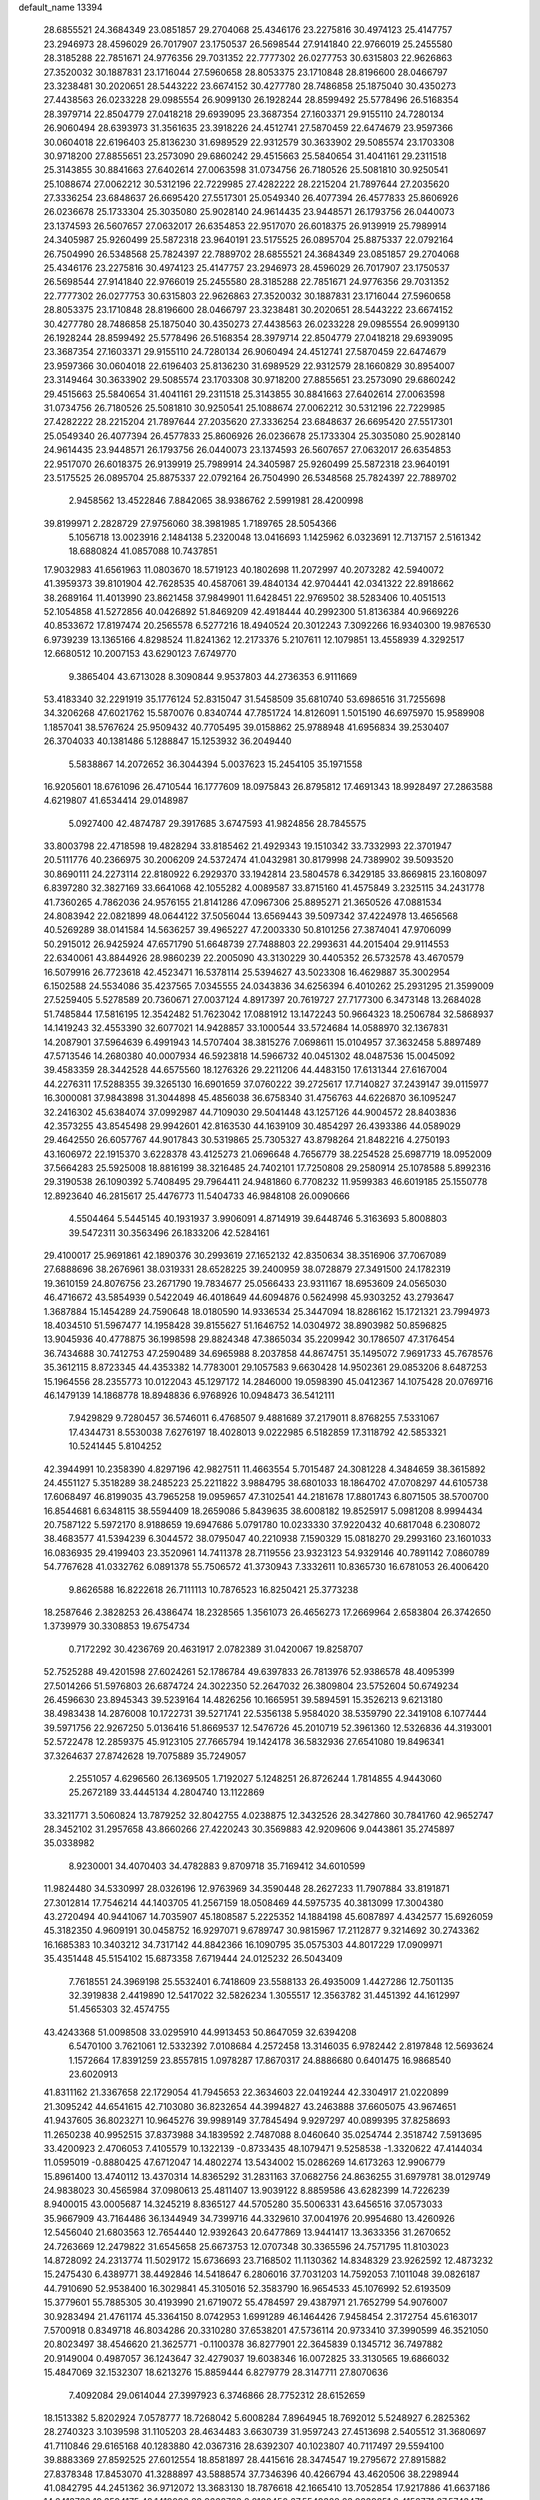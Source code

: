 default_name                                                                    
13394
  28.6855521  24.3684349  23.0851857  29.2704068  25.4346176  23.2275816
  30.4974123  25.4147757  23.2946973  28.4596029  26.7017907  23.1750537
  26.5698544  27.9141840  22.9766019  25.2455580  28.3185288  22.7851671
  24.9776356  29.7031352  22.7777302  26.0277753  30.6315803  22.9626863
  27.3520032  30.1887831  23.1716044  27.5960658  28.8053375  23.1710848
  28.8196600  28.0466797  23.3238481  30.2020651  28.5443222  23.6674152
  30.4277780  28.7486858  25.1875040  30.4350273  27.4438563  26.0233228
  29.0985554  26.9099130  26.1928244  28.8599492  25.5778496  26.5168354
  28.3979714  22.8504779  27.0418218  29.6939095  23.3687354  27.1603371
  29.9155110  24.7280134  26.9060494  28.6393973  31.3561635  23.3918226
  24.4512741  27.5870459  22.6474679  23.9597366  30.0604018  22.6196403
  25.8136230  31.6989529  22.9312579  30.3633902  29.5085574  23.1703308
  30.9718200  27.8855651  23.2573090  29.6860242  29.4515663  25.5840654
  31.4041161  29.2311518  25.3143855  30.8841663  27.6402614  27.0063598
  31.0734756  26.7180526  25.5081810  30.9250541  25.1088674  27.0062212
  30.5312196  22.7229985  27.4282222  28.2215204  21.7897644  27.2035620
  27.3336254  23.6848637  26.6695420  27.5517301  25.0549340  26.4077394
  26.4577833  25.8606926  26.0236678  25.1733304  25.3035080  25.9028140
  24.9614435  23.9448571  26.1793756  26.0440073  23.1374593  26.5607657
  27.0632017  26.6354853  22.9517070  26.6018375  26.9139919  25.7989914
  24.3405987  25.9260499  25.5872318  23.9640191  23.5175525  26.0895704
  25.8875337  22.0792164  26.7504990  26.5348568  25.7824397  22.7889702
  28.6855521  24.3684349  23.0851857  29.2704068  25.4346176  23.2275816
  30.4974123  25.4147757  23.2946973  28.4596029  26.7017907  23.1750537
  26.5698544  27.9141840  22.9766019  25.2455580  28.3185288  22.7851671
  24.9776356  29.7031352  22.7777302  26.0277753  30.6315803  22.9626863
  27.3520032  30.1887831  23.1716044  27.5960658  28.8053375  23.1710848
  28.8196600  28.0466797  23.3238481  30.2020651  28.5443222  23.6674152
  30.4277780  28.7486858  25.1875040  30.4350273  27.4438563  26.0233228
  29.0985554  26.9099130  26.1928244  28.8599492  25.5778496  26.5168354
  28.3979714  22.8504779  27.0418218  29.6939095  23.3687354  27.1603371
  29.9155110  24.7280134  26.9060494  24.4512741  27.5870459  22.6474679
  23.9597366  30.0604018  22.6196403  25.8136230  31.6989529  22.9312579
  28.1660829  30.8954007  23.3149464  30.3633902  29.5085574  23.1703308
  30.9718200  27.8855651  23.2573090  29.6860242  29.4515663  25.5840654
  31.4041161  29.2311518  25.3143855  30.8841663  27.6402614  27.0063598
  31.0734756  26.7180526  25.5081810  30.9250541  25.1088674  27.0062212
  30.5312196  22.7229985  27.4282222  28.2215204  21.7897644  27.2035620
  27.3336254  23.6848637  26.6695420  27.5517301  25.0549340  26.4077394
  26.4577833  25.8606926  26.0236678  25.1733304  25.3035080  25.9028140
  24.9614435  23.9448571  26.1793756  26.0440073  23.1374593  26.5607657
  27.0632017  26.6354853  22.9517070  26.6018375  26.9139919  25.7989914
  24.3405987  25.9260499  25.5872318  23.9640191  23.5175525  26.0895704
  25.8875337  22.0792164  26.7504990  26.5348568  25.7824397  22.7889702
   2.9458562  13.4522846   7.8842065  38.9386762   2.5991981  28.4200998
  39.8199971   2.2828729  27.9756060  38.3981985   1.7189765  28.5054366
   5.1056718  13.0023916   2.1484138   5.2320048  13.0416693   1.1425962
   6.0323691  12.7137157   2.5161342  18.6880824  41.0857088  10.7437851
  17.9032983  41.6561963  11.0803670  18.5719123  40.1802698  11.2072997
  40.2073282  42.5940072  41.3959373  39.8101904  42.7628535  40.4587061
  39.4840134  42.9704441  42.0341322  22.8918662  38.2689164  11.4013990
  23.8621458  37.9849901  11.6428451  22.9769502  38.5283406  10.4051513
  52.1054858  41.5272856  40.0426892  51.8469209  42.4918444  40.2992300
  51.8136384  40.9669226  40.8533672  17.8197474  20.2565578   6.5277216
  18.4940524  20.3012243   7.3092266  16.9340300  19.9876530   6.9739239
  13.1365166   4.8298524  11.8241362  12.2173376   5.2107611  12.1079851
  13.4558939   4.3292517  12.6680512  10.2007153  43.6290123   7.6749770
   9.3865404  43.6713028   8.3090844   9.9537803  44.2736353   6.9111669
  53.4183340  32.2291919  35.1776124  52.8315047  31.5458509  35.6810740
  53.6986516  31.7255698  34.3206268  47.6021762  15.5870076   0.8340744
  47.7851724  14.8126091   1.5015190  46.6975970  15.9589908   1.1857041
  38.5767624  25.9509432  40.7705495  39.0158862  25.9788948  41.6956834
  39.2530407  26.3704033  40.1381486   5.1288847  15.1253932  36.2049440
   5.5838867  14.2072652  36.3044394   5.0037623  15.2454105  35.1971558
  16.9205601  18.6761096  26.4710544  16.1777609  18.0975843  26.8795812
  17.4691343  18.9928497  27.2863588   4.6219807  41.6534414  29.0148987
   5.0927400  42.4874787  29.3917685   3.6747593  41.9824856  28.7845575
  33.8003798  22.4718598  19.4828294  33.8185462  21.4929343  19.1510342
  33.7332993  22.3701947  20.5111776  40.2366975  30.2006209  24.5372474
  41.0432981  30.8179998  24.7389902  39.5093520  30.8690111  24.2273114
  22.8180922   6.2929370  33.1942814  23.5804578   6.3429185  33.8669815
  23.1608097   6.8397280  32.3827169  33.6641068  42.1055282   4.0089587
  33.8715160  41.4575849   3.2325115  34.2431778  41.7360265   4.7862036
  24.9576155  21.8141286  47.0967306  25.8895271  21.3650526  47.0881534
  24.8083942  22.0821899  48.0644122  37.5056044  13.6569443  39.5097342
  37.4224978  13.4656568  40.5269289  38.0141584  14.5636257  39.4965227
  47.2003330  50.8101256  27.3874041  47.9706099  50.2915012  26.9425924
  47.6571790  51.6648739  27.7488803  22.2993631  44.2015404  29.9114553
  22.6340061  43.8844926  28.9860239  22.2005090  43.3130229  30.4405352
  26.5732578  43.4670579  16.5079916  26.7723618  42.4523471  16.5378114
  25.5394627  43.5023308  16.4629887  35.3002954   6.1502588  24.5534086
  35.4237565   7.0345555  24.0343836  34.6256394   6.4010262  25.2931295
  21.3599009  27.5259405   5.5278589  20.7360671  27.0037124   4.8917397
  20.7619727  27.7177300   6.3473148  13.2684028  51.7485844  17.5816195
  12.3542482  51.7623042  17.0881912  13.1472243  50.9664323  18.2506784
  32.5868937  14.1419243  32.4553390  32.6077021  14.9428857  33.1000544
  33.5724684  14.0588970  32.1367831  14.2087901  37.5964639   6.4991943
  14.5707404  38.3815276   7.0698611  15.0104957  37.3632458   5.8897489
  47.5713546  14.2680380  40.0007934  46.5923818  14.5966732  40.0451302
  48.0487536  15.0045092  39.4583359  28.3442528  44.6575560  18.1276326
  29.2211206  44.4483150  17.6131344  27.6167004  44.2276311  17.5288355
  39.3265130  16.6901659  37.0760222  39.2725617  17.7140827  37.2439147
  39.0115977  16.3000081  37.9843898  31.3044898  45.4856038  36.6758340
  31.4756763  44.6226870  36.1095247  32.2416302  45.6384074  37.0992987
  44.7109030  29.5041448  43.1257126  44.9004572  28.8403836  42.3573255
  43.8545498  29.9942601  42.8163530  44.1639109  30.4854297  26.4393386
  44.0589029  29.4642550  26.6057767  44.9017843  30.5319865  25.7305327
  43.8798264  21.8482216   4.2750193  43.1606972  22.1915370   3.6228378
  43.4125273  21.0696648   4.7656779  38.2254528  25.6987719  18.0952009
  37.5664283  25.5925008  18.8816199  38.3216485  24.7402101  17.7250808
  29.2580914  25.1078588   5.8992316  29.3190538  26.1090392   5.7408495
  29.7964411  24.9481860   6.7708232  11.9599383  46.6019185  25.1550778
  12.8923640  46.2815617  25.4476773  11.5404733  46.9848108  26.0090666
   4.5504464   5.5445145  40.1931937   3.9906091   4.8714919  39.6448746
   5.3163693   5.8008803  39.5472311  30.3563496  26.1833206  42.5284161
  29.4100017  25.9691861  42.1890376  30.2993619  27.1652132  42.8350634
  38.3516906  37.7067089  27.6888696  38.2676961  38.0319331  28.6528225
  39.2400959  38.0728879  27.3491500  24.1782319  19.3610159  24.8076756
  23.2671790  19.7834677  25.0566433  23.9311167  18.6953609  24.0565030
  46.4716672  43.5854939   0.5422049  46.4018649  44.6094876   0.5624998
  45.9303252  43.2793647   1.3687884  15.1454289  24.7590648  18.0180590
  14.9336534  25.3447094  18.8286162  15.1721321  23.7994973  18.4034510
  51.5967477  14.1958428  39.8155627  51.1646752  14.0304972  38.8903982
  50.8596825  13.9045936  40.4778875  36.1998598  29.8824348  47.3865034
  35.2209942  30.1786507  47.3176454  36.7434688  30.7412753  47.2590489
  34.6965988   8.2037858  44.8674751  35.1495072   7.9691733  45.7678576
  35.3612115   8.8723345  44.4353382  14.7783001  29.1057583   9.6630428
  14.9502361  29.0853206   8.6487253  15.1964556  28.2355773  10.0122043
  45.1297172  14.2846000  19.0598390  45.0412367  14.1075428  20.0769716
  46.1479139  14.1868778  18.8948836   6.9768926  10.0948473  36.5412111
   7.9429829   9.7280457  36.5746011   6.4768507   9.4881689  37.2179011
   8.8768255   7.5331067  17.4344731   8.5530038   7.6276197  18.4028013
   9.0222985   6.5182859  17.3118792  42.5853321  10.5241445   5.8104252
  42.3944991  10.2358390   4.8297196  42.9827511  11.4663554   5.7015487
  24.3081228   4.3484659  38.3615892  24.4551127   5.3518289  38.2485223
  25.2211822   3.9884795  38.6801033  18.1864702  47.0708297  44.6105738
  17.6068497  46.8199035  43.7965258  19.0959657  47.3102541  44.2181678
  17.8801743   6.8071505  38.5700700  16.8544681   6.6348115  38.5594409
  18.2659086   5.8439635  38.6008182  19.8525917   5.0981208   8.9994434
  20.7587122   5.5972170   8.9188659  19.6947686   5.0791780  10.0233330
  37.9220432  40.6817048   6.2308072  38.4683577  41.5394239   6.3044572
  38.0795047  40.2210938   7.1590329  15.0818270  29.2993160  23.1601033
  16.0836935  29.4199403  23.3520961  14.7411378  28.7119556  23.9323123
  54.9329146  40.7891142   7.0860789  54.7767628  41.0332762   6.0891378
  55.7506572  41.3730943   7.3332611  10.8365730  16.6781053  26.4006420
   9.8626588  16.8222618  26.7111113  10.7876523  16.8250421  25.3773238
  18.2587646   2.3828253  26.4386474  18.2328565   1.3561073  26.4656273
  17.2669964   2.6583804  26.3742650   1.3739979  30.3308853  19.6754734
   0.7172292  30.4236769  20.4631917   2.0782389  31.0420067  19.8258707
  52.7525288  49.4201598  27.6024261  52.1786784  49.6397833  26.7813976
  52.9386578  48.4095399  27.5014266  51.5976803  26.6874724  24.3022350
  52.2647032  26.3809804  23.5752604  50.6749234  26.4596630  23.8945343
  39.5239164  14.4826256  10.1665951  39.5894591  15.3526213   9.6213180
  38.4983438  14.2876008  10.1722731  39.5271741  22.5356138   5.9584020
  38.5359790  22.3419108   6.1077444  39.5971756  22.9267250   5.0136416
  51.8669537  12.5476726  45.2010719  52.3961360  12.5326836  44.3193001
  52.5722478  12.2859375  45.9123105  27.7665794  19.1424178  36.5832936
  27.6541080  19.8496341  37.3264637  27.8742628  19.7075889  35.7249057
   2.2551057   4.6296560  26.1369505   1.7192027   5.1248251  26.8726244
   1.7814855   4.9443060  25.2672189  33.4445134   4.2804740  13.1122869
  33.3211771   3.5060824  13.7879252  32.8042755   4.0238875  12.3432526
  28.3427860  30.7841760  42.9652747  28.3452102  31.2957658  43.8660266
  27.4220243  30.3569883  42.9209606   9.0443861  35.2745897  35.0338982
   8.9230001  34.4070403  34.4782883   9.8709718  35.7169412  34.6010599
  11.9824480  34.5330997  28.0326196  12.9763969  34.3590448  28.2627233
  11.7907884  33.8191871  27.3012814  17.7546214  44.1403705  41.2567159
  18.0508469  44.5975735  40.3813099  17.3004380  43.2720494  40.9441067
  14.7035907  45.1808587   5.2225352  14.1884198  45.6087897   4.4342577
  15.6926059  45.3182350   4.9609191  30.0458752  16.9297071   9.6789747
  30.9815967  17.2112877   9.3214692  30.2743362  16.1685383  10.3403212
  34.7317142  44.8842366  16.1090795  35.0575303  44.8017229  17.0909971
  35.4351448  45.5154102  15.6873358   7.6719444  24.0125232  26.5043409
   7.7618551  24.3969198  25.5532401   6.7418609  23.5588133  26.4935009
   1.4427286  12.7501135  32.3919838   2.4419890  12.5417022  32.5826234
   1.3055517  12.3563782  31.4451392  44.1612997  51.4565303  32.4574755
  43.4243368  51.0098508  33.0295910  44.9913453  50.8647059  32.6394208
   6.5470100   3.7621061  12.5332392   7.0108684   4.2572458  13.3146035
   6.9782442   2.8197848  12.5693624   1.1572664  17.8391259  23.8557815
   1.0978287  17.8670317  24.8886680   0.6401475  16.9868540  23.6020913
  41.8311162  21.3367658  22.1729054  41.7945653  22.3634603  22.0419244
  42.3304917  21.0220899  21.3095242  44.6541615  42.7103080  36.8232654
  44.3994827  43.2463888  37.6605075  43.9674651  41.9437605  36.8023271
  10.9645276  39.9989149  37.7845494   9.9297297  40.0899395  37.8258693
  11.2650238  40.9952515  37.8373988  34.1839592   2.7487088   8.0460640
  35.0254744   2.3518742   7.5913695  33.4200923   2.4706053   7.4105579
  10.1322139  -0.8733435  48.1079471   9.5258538  -1.3320622  47.4144034
  11.0595019  -0.8880425  47.6712047  14.4802274  13.5434002  15.0286269
  14.6173263  12.9906779  15.8961400  13.4740112  13.4370314  14.8365292
  31.2831163  37.0682756  24.8636255  31.6979781  38.0129749  24.9838023
  30.4565984  37.0980613  25.4811407  13.9039122   8.8859586  43.6282399
  14.7226239   8.9400015  43.0005687  14.3245219   8.8365127  44.5705280
  35.5006331  43.6456516  37.0573033  35.9667909  43.7164486  36.1344949
  34.7399716  44.3329610  37.0041976  20.9954680  13.4260926  12.5456040
  21.6803563  12.7654440  12.9392643  20.6477869  13.9441417  13.3633356
  31.2670652  24.7263669  12.2479822  31.6545658  25.6673753  12.0707348
  30.3365596  24.7571795  11.8103023  14.8728092  24.2313774  11.5029172
  15.6736693  23.7168502  11.1130362  14.8348329  23.9262592  12.4873232
  15.2475430   6.4389771  38.4492846  14.5418647   6.2806016  37.7031203
  14.7592053   7.1011048  39.0826187  44.7910690  52.9538400  16.3029841
  45.3105016  52.3583790  16.9654533  45.1076992  52.6193509  15.3779601
  55.7885305  30.4193990  21.6719072  55.4784597  29.4387971  21.7652799
  54.9076007  30.9283494  21.4761174  45.3364150   8.0742953   1.6991289
  46.1464426   7.9458454   2.3172754  45.6163017   7.5700918   0.8349718
  46.8034286  20.3310280  37.6538201  47.5736114  20.9733410  37.3990599
  46.3521050  20.8023497  38.4546620  21.3625771  -0.1100378  36.8277901
  22.3645839   0.1345712  36.7497882  20.9149004   0.4987057  36.1243647
  32.4279037  19.6038346  16.0072825  33.3130565  19.6866032  15.4847069
  32.1532307  18.6213276  15.8859444   6.8279779  28.3147711  27.8070636
   7.4092084  29.0614044  27.3997923   6.3746866  28.7752312  28.6152659
  18.1513382   5.8202924   7.0578777  18.7268042   5.6008284   7.8964945
  18.7692012   5.5248927   6.2825362  28.2740323   3.1039598  31.1105203
  28.4634483   3.6630739  31.9597243  27.4513698   2.5405512  31.3680697
  41.7110846  29.6165168  40.1283880  42.0367316  28.6392307  40.1023807
  40.7117497  29.5594100  39.8883369  27.8592525  27.6012554  18.8581897
  28.4415616  28.3474547  19.2795672  27.8915882  27.8378348  17.8453070
  41.3288897  43.5888574  37.7346396  40.4266794  43.4620506  38.2298944
  41.0842795  44.2451362  36.9712072  13.3683130  18.7876618  42.1665410
  13.7052854  17.9217886  41.6637186  14.2413766  19.3594175  42.1419096
  22.9668763   8.8108450  27.5549328  23.9239851   8.4152771  27.5743471
  22.8403138   9.1567030  28.5260131  30.8161677  43.8304748  41.3811045
  30.2145476  43.0095997  41.3713555  31.6217855  43.5686044  41.9632670
  31.9080165  30.7564234  19.2156832  32.2045305  30.5683443  18.2468795
  31.0214984  30.2493793  19.3118571  14.5808905  38.9758964  32.6093997
  14.6841771  38.3725773  31.7727778  15.5075478  38.9818533  33.0305421
   3.9954760  41.1392092  15.6888186   3.2370661  41.8190092  15.7489057
   3.8019501  40.6008979  14.8302915  48.3087685  24.2749931  47.1449613
  48.8982910  24.6084056  47.9022063  47.9855327  23.3418868  47.4639223
   8.5002365  23.4705303   4.9406724   9.0019761  23.0820368   4.1272215
   8.4785318  24.4870490   4.7363229  32.2102683  36.7733752  16.8466323
  32.8705311  36.4180347  17.5534625  32.7105575  36.6230617  15.9520146
  23.9361472  30.3906726  18.8343853  24.4302531  29.5883136  19.2684316
  23.7951657  30.0662792  17.8613799  14.1034541  30.9819579   5.1429078
  13.5955642  31.7929070   5.5435502  14.6903926  31.4337876   4.4146047
  49.8741676   6.2591255  21.6610628  50.4961476   6.5513504  20.8987350
  49.2145256   7.0381081  21.7785413  46.3478563  42.9863766  13.8560130
  46.6898462  43.9141849  14.1293901  46.8895496  42.3230315  14.4029399
  41.7300281  46.2823306  21.1129657  40.8739077  45.7383346  21.3228307
  42.4850413  45.6040128  21.3520863  12.1197241   8.0259996  27.5889187
  12.5992667   7.0989913  27.5316887  12.6328029   8.5802456  26.8750888
  40.2345045  37.7106730  31.4218970  40.4727039  37.8303276  32.4147786
  40.0185139  36.6988865  31.3469240   4.2287402  13.1626620  20.6824762
   3.7481267  12.3025986  20.9805854   3.6742857  13.9103455  21.1418228
   2.5562139  13.5265002  39.9182265   1.6788768  13.0712351  39.6418575
   2.2507206  14.3021219  40.5336898  32.3318394  39.5269647  25.1025831
  33.1547662  39.4006428  25.7173861  32.0543197  40.5074401  25.2839482
  20.4351151  24.0875237  17.6211301  19.7184515  24.8246208  17.7374069
  21.0934084  24.5050734  16.9415236  20.6181846  44.0009915  39.1753156
  19.7947008  44.6251807  39.0861665  20.1945159  43.0956668  39.4402182
  34.2673258  44.6025639  40.7067339  34.1272161  45.6221232  40.7970156
  33.8712520  44.2299393  41.5871398  11.7739447  32.7487890  26.0405137
  12.1805569  31.8140932  26.2248701  11.3976878  32.6333897  25.0753539
  42.4427565   9.8826144  26.9168707  43.0286333   9.0958724  26.6383110
  41.5781855   9.7814850  26.3624388  37.8295781  17.4002062  41.6025171
  36.9857988  17.9403447  41.3470491  37.5167240  16.8534320  42.4250633
  10.5439093   8.0821155  34.5067752  10.2668301   7.0921150  34.6078954
  11.5771327   8.0444676  34.5743462  20.8202140  14.3336973  25.4965312
  20.1724775  14.8474310  24.8693567  20.9827582  15.0168572  26.2591960
  27.6449589  17.1441806  17.2461443  27.8987577  16.1714241  17.4656628
  28.4926644  17.6819147  17.4884656  10.2325454  40.3725979   2.1685660
   9.7714141  40.5028383   3.0850662  10.8306337  41.2096701   2.0869155
   9.2446621  21.8280409  37.8286760   8.6111178  21.0633073  37.5740729
   9.2769861  22.4167717  36.9785320  10.2085008  37.8803370   1.2891600
  10.4543284  37.9276437   0.3085504  10.2277114  38.8688225   1.6140071
  45.4737664  18.0399895  30.5163426  46.3596486  17.8495951  31.0073518
  45.7742358  18.3874568  29.5929975  43.3877398  17.9970088  23.7725311
  43.5117910  17.1631105  24.3613125  42.4028016  18.2545123  23.8917550
  44.6313855  24.1669414  33.0553356  45.4166826  23.5809504  32.7334402
  43.8246049  23.5262100  33.0262348  -0.7778949  35.4170031  36.7530831
  -0.5986734  34.4310200  36.5161168   0.0498935  35.9180663  36.4572006
  51.4115452  38.8505894  21.1840944  50.6532924  38.1431009  21.1126868
  51.2783505  39.4001919  20.3120884  53.4312349  19.9990292  32.5152747
  53.1995728  19.0456770  32.1979574  53.2771988  19.9625089  33.5330711
  27.1214280  19.1411201  49.1871400  27.5420679  18.2274206  48.9654291
  27.2177225  19.6768241  48.3103112  43.7800220  26.7106985  19.2979019
  43.7590035  27.4529558  18.5811860  43.3293102  27.1403048  20.1163261
   5.7795612  37.9100417  43.3101116   6.0132854  38.0381480  42.3097353
   6.3555312  37.0960518  43.5827987  47.2818118  25.3842670  24.6910854
  46.5699621  25.2070227  23.9591141  48.0749857  25.7736507  24.1453007
   7.6728303  25.1534202  24.0057658   6.7231997  25.4751548  24.3059160
   7.4343272  24.4341421  23.2903199  33.4310724  18.5377617  31.2552388
  33.8934025  18.1532339  32.0940465  32.4928850  18.0960437  31.2776529
  39.6653963  22.1239823  40.9537589  39.9839462  21.2317592  40.5339719
  39.8828493  22.0026651  41.9562338  13.1819092  19.0455604   5.7148171
  12.4478619  18.8487551   6.4185104  12.7620351  19.7796176   5.1331225
  34.6628558  27.9277580  13.1561047  35.3045410  27.3772220  13.7592976
  35.3190930  28.4559458  12.5539380  46.2933326  39.2911170  30.0431132
  46.2229980  38.3418369  30.4437603  46.6847859  39.8445592  30.8228383
  30.9471326  15.6349164   2.4976677  30.7922804  16.5372754   2.0333959
  31.8160392  15.7644834   3.0279207  33.8006619   3.2652496   4.2470516
  33.2816722   2.8012817   5.0098718  33.9924408   2.5326557   3.5744817
   5.6917793  13.9328042  12.3457146   5.5270105  13.0491192  12.8518127
   6.7086548  14.0687304  12.4046651  54.9112012  44.9355831  16.1596373
  54.5756767  44.0588846  15.6958389  55.9253562  44.8436830  16.1203851
  13.0170459  21.1573771  -1.8525507  13.1092676  20.5687676  -1.0287870
  13.0932532  22.1240733  -1.4787206  45.7070510  45.4507011   7.6314034
  46.2580098  45.1699311   8.4688455  45.0946828  44.6051938   7.5045110
  14.4180099  49.1292798  36.5277625  14.9408532  49.0797691  37.4212940
  13.4332472  49.0282619  36.8305112  22.6921340  27.1199671  11.9053694
  22.6747028  26.5004275  12.7073366  23.6906617  27.3491446  11.7609125
  25.6570630  12.3366291   4.4289016  24.9972040  12.9502112   4.9337738
  26.4591829  12.9555124   4.2261602   1.6015698  28.2402333   9.2809550
   2.3293057  27.6025647   8.9227202   2.1365751  29.0384129   9.6512556
  50.7214949  18.8639570   6.0251198  51.4207529  18.0893229   6.0004812
  49.9062910  18.4512352   5.5524617  56.5365566  32.3713783  25.6187718
  55.6779050  32.8856700  25.8706308  57.2664471  33.1007743  25.6243552
  19.5035335  18.7263908  44.5332431  20.1974938  18.7027401  43.7821301
  19.4015245  17.7426349  44.8217473  53.4517963  40.3335533  12.6533879
  52.9659393  40.6057567  13.5228357  54.4101482  40.6729349  12.7853298
   3.5101501   4.3874220  15.2455736   3.4329983   5.3547327  14.9274832
   2.8121833   3.8762833  14.6801657  49.1364026  19.7320922  21.0709648
  48.7207077  18.9499079  21.5960764  50.0906351  19.8114356  21.4510504
   5.4911057   3.3972317  27.6783331   5.3887840   3.6722789  28.6679949
   4.6813804   2.7829248  27.5104874  27.6494614   3.5322320  11.2352519
  28.4041259   3.2050740  10.5986644  28.1780201   3.7141401  12.1103001
  26.4843129  20.5706897  24.0589366  26.1549869  20.9513598  23.1496794
  25.6155147  20.1627875  24.4531420  32.3269331  22.8520688  46.8754589
  31.3972127  22.4240914  46.8223867  32.9255646  22.1132035  47.2719319
  43.7275278  33.4022776  23.6334994  43.0754432  32.8328349  24.2002987
  44.6547451  33.0293572  23.8944364  40.6806931  40.3201515   1.3743683
  39.7967296  39.8628299   1.1856338  40.7206797  40.4111316   2.4044771
  45.5723939  17.9670649  17.0799059  46.5767038  17.7596761  17.1036213
  45.1888992  17.3600523  16.3475268  18.1412021  17.7158877  30.2845222
  18.5540332  16.9559326  29.7096572  17.4409193  17.2190752  30.8541101
  13.7682925  31.6772981  22.8199772  14.3233246  32.2041295  22.1380851
  14.2667601  30.7861144  22.9296960  40.1947087  22.5487472  10.5436573
  41.1924861  22.3346839  10.6821129  40.2122243  23.3335134   9.8587997
  18.0554469  34.8786911  39.1945452  17.8600270  34.0255674  39.7195721
  19.0623703  35.0526703  39.3547795  38.3191210  36.0249971   0.8029911
  38.8127600  36.5683073   0.0840916  38.8676459  36.1891205   1.6628944
   3.3099193  39.9220733  10.1942963   4.3101932  39.8308440  10.4206433
   2.9687633  38.9438616  10.2304544  36.1399715  27.7144473  43.7059653
  36.1358381  27.1583091  44.5852246  35.4983134  27.1646680  43.1044437
  45.8319139  31.7023071  14.3251978  46.4874993  30.9030166  14.4342589
  45.9088357  32.1863370  15.2295019  42.0148483  35.5532529  23.8117707
  42.7979962  34.9118949  23.6374921  42.3386578  36.4675002  23.4836406
  13.6523642  11.4789418  37.7862300  12.8172136  11.7646449  37.2349235
  14.0141968  12.3967145  38.1166778  27.3361526  13.9182271  30.3379459
  27.9707210  13.4937575  29.6461986  27.2714866  13.2021896  31.0779976
  27.7625604  16.1944953   5.3542716  26.9705519  16.2174961   6.0200489
  28.5890829  16.2847931   5.9705812  18.8286220  36.5057762  30.7074340
  19.4355266  36.0783507  29.9861658  18.5181340  37.3854387  30.2544762
  24.2635489  30.0844527  10.1655589  24.6198456  29.2108603  10.5966230
  23.9928479  30.6522293  10.9852898  10.4649405  29.8148195  17.2188127
  11.3828121  29.6347726  17.6510076  10.5869389  29.5031733  16.2405771
  28.3491216  19.6139540   2.3227316  27.7549962  19.0662935   2.9614621
  27.8534928  19.5416160   1.4162648   0.5585920  29.9661275  44.0561390
   0.5101815  29.8048909  45.0838915   1.4380237  29.4873804  43.7950135
  26.0150402  32.2540917   6.2855427  26.1466752  31.9007112   7.2458090
  26.6314377  33.0808038   6.2383938  25.8220884  -0.1581751  46.2420296
  26.7726141  -0.4523067  46.0008039  25.9635392   0.5894570  46.9436838
   7.8467094  36.8700668   2.0265700   7.5457446  36.4026255   1.1586106
   8.7790642  37.2512936   1.7730072  36.5166227   0.8924034  46.3793103
  35.6956842   0.2989066  46.5580901  36.5054049   1.0363852  45.3625886
  21.2551032  48.9239275  31.9777029  21.1925346  49.2992702  32.9429713
  20.5779887  49.5035460  31.4581070   4.6487865  36.3293436  16.9729126
   5.3272003  35.9573761  16.2872445   3.9038157  36.7307914  16.3787994
   8.3421209  30.0964900  13.1993565   8.3160907  29.8157284  12.2023548
   7.3543537  30.0081412  13.4917480  45.2410172  45.8795123  39.5341855
  44.6172712  45.0679228  39.4020249  45.3780452  46.2347305  38.5693599
  51.0295082  20.4781623  31.2520234  51.1158642  20.0520232  30.3228796
  51.9780571  20.4637753  31.6368967  31.5950294  47.5415009  18.8394118
  31.9441874  47.0400124  18.0038654  30.5767244  47.3437138  18.8167104
  49.7574414  10.1134552  11.1198819  49.5889943   9.1227686  10.8588837
  49.6630405  10.5994129  10.1966084  49.4433231  11.3505701   8.8401359
  49.4183082  11.0733299   7.8459985  49.0621393  12.3119133   8.8203851
  20.3558976   7.3024867   2.3026437  20.9567388   6.4998012   2.5307616
  20.8053280   7.7263783   1.4795198  14.0261687  50.9594472   8.8190217
  14.3755492  51.5272470   9.6090044  13.2480802  50.4208962   9.2636333
  16.0090140  18.0145290   2.2049644  16.6326378  18.7891486   2.5174600
  15.9246324  18.1623081   1.2039392  23.3361046  31.8732119  15.1577079
  23.4015221  32.9162836  15.1489795  22.3471584  31.7342052  15.4661212
  50.3919126   1.1350270  31.8081291  50.6307024   1.9264890  32.3905626
  49.4589439   1.3429070  31.4276115  25.1027408  19.5700044   1.8436725
  25.5102779  18.9559657   2.5546386  25.7144770  19.4544101   1.0262323
  36.5270396  48.4597185  42.5173891  36.8460651  47.5166106  42.8117567
  37.1699842  48.6706788  41.7242959  26.3119068  42.6067595   4.6155358
  25.8885550  43.5285869   4.4159147  25.4975706  41.9667890   4.5844207
  32.4922308   0.8915675  39.5677379  32.1315518   1.5296571  40.2970408
  32.6125654   1.5107293  38.7499630  31.7202568  29.5723262  10.6227650
  30.7439552  29.3704914  10.8777385  31.6815338  29.6994514   9.5938342
  14.8447558  10.5023992  11.9136491  13.9307002  10.9259142  11.7551417
  15.3897064  11.2381197  12.3898357  31.6739804  11.2591884  22.2091708
  31.7076459  12.2178448  21.8168051  31.2785661  10.7071272  21.4322390
  23.6417492  33.2793923   5.5070198  24.5533136  32.9210532   5.8487378
  23.5129007  32.7662030   4.6182671  28.1499438  31.0415801  16.3260332
  28.9513624  31.5631206  15.9200337  28.1294190  31.3791478  17.3045871
  39.9619765  43.6062776   2.5127000  40.1353022  43.3800018   1.5203378
  38.9324436  43.6667428   2.5682245  34.3208326  16.1676288  27.3777040
  33.3471431  15.9071136  27.6027348  34.3636673  16.0612966  26.3502090
  28.5015564  33.0859798   2.1463822  28.8267102  32.4921562   1.3626650
  27.5053884  32.8259369   2.2405359  11.1490471  17.0482721  18.2650394
  10.7761861  17.8983844  18.7152831  12.0182409  16.8515231  18.7820321
  14.2749934  48.4177732  16.2250738  14.4131165  49.3109175  15.7453645
  13.2959977  48.1660869  16.0427459  34.1839058  11.1649864  39.4728779
  34.4915524  12.1180637  39.1924230  33.6765665  10.8383319  38.6298079
  32.5430170  27.0639243  11.6585568  33.3675164  27.3233136  12.2314298
  32.2405094  27.9647353  11.2619368   5.0799774  13.4312298  18.0679807
   4.7716240  13.3364981  19.0488213   4.1988859  13.6934807  17.5747983
  17.0431398  48.2975754  29.9145551  17.1635800  49.2541918  29.5333999
  17.1488971  48.4348239  30.9326956  54.1848608  11.7801601  49.6423501
  53.8323066  11.8511090  48.6701258  55.1824965  12.0568274  49.5340822
  18.2981769  11.7364325  39.8057760  17.8605939  11.6311738  40.7362812
  18.0499343  10.8578192  39.3222103  17.7480633  48.3944993  40.5798583
  18.6744023  48.6860491  40.2962580  17.4218382  49.1202254  41.2390709
  28.1395736  34.9957097  25.4297764  27.2211646  34.8070761  25.8499138
  28.4704488  35.8432998  25.9169036  52.4218370  16.8571717   6.0931092
  52.7481045  16.4044586   5.2374501  52.7955002  16.2940332   6.8617035
  31.4578566  22.9682039  23.9081915  31.1307714  23.9407312  23.7690919
  30.5742972  22.4429831  24.0253435   9.2015936  20.9955989  47.3195848
   9.9583631  20.4943429  46.8395916   8.4004567  20.3547489  47.2716637
  32.6119724  26.6685004  34.7502361  33.3016030  26.8166609  33.9863237
  33.0714435  25.9266700  35.3147194  20.7447824  48.1259244  46.8377096
  19.7482422  48.1814154  47.0786410  20.9468972  47.1120751  46.8838988
  15.7497473  49.1822111  38.8808155  16.5549890  48.7007612  39.3162239
  15.0651044  49.2218947  39.6595009   6.5910183   3.5424219   8.1105738
   6.6980613   4.1732586   8.9282529   5.7135976   3.0379234   8.3192768
   3.7590156   7.1636388  47.7501447   4.2206053   7.9798216  47.3043470
   2.8052422   7.2029157  47.3324896  14.4783892  45.7734452  25.8356621
  14.3452743  44.8204171  26.2065085  15.0360844  46.2511953  26.5531870
  46.7563757  25.3398109  43.7201741  45.7950807  25.0280462  43.9403158
  46.7339765  25.4936337  42.7015738  45.5640303   9.6664038   8.0776313
  45.2807691   9.8354346   9.0494335  46.4645515   9.1663611   8.1617079
  43.2724968  14.2707842  41.9209178  43.5482643  13.2705601  41.8873287
  43.2000883  14.4619833  42.9283033  49.0469544  46.7516496  13.1537128
  49.1958248  47.7132957  13.5230244  50.0219715  46.4130774  13.0360511
  18.3286411  33.2771970   0.4563056  18.8788948  33.6958786   1.2281891
  18.3716296  34.0048737  -0.2783364   3.6708957  38.8390055  45.9546198
   3.2320964  38.3321450  45.1666251   4.3070400  39.5016359  45.4746327
   1.5819523   3.0877642  13.8563626   1.0663640   3.6988626  13.1985974
   0.9383325   3.0665216  14.6809447  39.7123299  44.6096990  21.9199005
  39.5831353  44.6612378  22.9396847  39.8689133  43.6092343  21.7374584
  12.3672152  42.2062879  33.2715144  11.9906368  41.4107250  33.7816562
  11.5510300  42.8015164  33.0695589  26.0511555  12.9443494  26.3529800
  25.8014381  13.7371107  25.7296489  27.0741063  13.0646419  26.4632973
  29.2689607  29.7434199  19.8384040  28.7997721  30.5816723  19.4470351
  29.1863649  29.8502964  20.8437885   4.6809238  26.8606836  27.1378179
   4.4134139  26.4829247  28.0650053   5.4917523  27.4666543  27.3582377
  55.9917395  19.3638768  45.5595267  56.5306114  20.2326130  45.6791077
  55.8615489  19.2851084  44.5409558  24.9609304  35.8462845  13.4571369
  25.1295306  36.6281051  12.8043776  25.8706217  35.3647093  13.4966856
  41.6429543   7.0045387  10.1603951  40.9671740   7.1954535   9.3990915
  41.9077695   7.9569245  10.4722878  21.3985828  23.2979078  19.9939244
  21.0191289  23.7110637  19.1253865  22.3228851  22.9475850  19.7122804
  46.3715911  18.6363139   3.1702153  47.1005033  18.3474284   3.8321891
  46.3122427  19.6542345   3.2826526  49.4429573  40.4048752  33.9819594
  50.2923934  39.8328099  33.8498371  49.8133498  41.3692410  34.0370367
  42.7156610  24.2160035  19.3398329  42.4125471  23.9553697  18.3886223
  43.1166651  25.1615338  19.2153081  12.0703478  21.4344032  38.3557949
  12.1674278  21.5172204  39.3753470  11.0637640  21.5504919  38.1854871
   8.2327716  40.1708586  29.2344869   9.2365159  40.0003993  29.2328758
   7.8595760  39.5081957  28.5283235  51.2871792  49.1713535  22.3974941
  50.6406696  49.6040667  21.7241541  52.2125414  49.5334186  22.1267851
  28.7961788  25.9727349  38.9245631  28.0651347  25.8562191  38.2178590
  29.1862571  26.9114198  38.7350540  31.6669711  17.2273986  19.7673533
  30.8102559  16.6449922  19.8805867  31.8851187  17.5067012  20.7314684
  21.3320288  25.8805879  21.8662894  21.9236820  26.0609240  21.0532165
  21.7829860  25.1032453  22.3579695  10.2326856  18.3811403  30.8253258
  10.6137391  18.7225775  31.7152063  10.3196773  19.1785897  30.1819797
  45.4976147  22.9035777  15.1278924  46.4964004  23.1071722  15.2303177
  45.3918492  21.9362906  15.4570921  42.9397689   1.3762919   9.9439269
  42.0453035   1.5285640   9.4467156  42.8088995   0.4463954  10.3691531
  39.8026562  17.7597500   2.8261536  39.5685229  16.7985509   3.1488243
  39.0877651  18.3362175   3.3020086  53.0915441  30.8677694  15.7510593
  52.7772989  31.4821388  16.5235348  52.4164231  30.0795503  15.7993311
   6.7188617   5.1448262  10.1968836   6.5290626   4.7092478  11.1064244
   6.0023618   5.8678995  10.0855986   3.6005618  32.8259783  23.5195613
   3.1131397  33.4309202  24.2090206   2.8763595  32.1184489  23.2973685
  12.5198721  41.2253609  12.2843881  12.9626091  42.0943119  12.6205285
  13.2663917  40.7492835  11.7610968  35.9084020  52.5557412  30.5433070
  36.6585657  52.6136332  29.8356747  36.1006895  51.6649602  31.0283101
   3.5358095  15.7981579  38.4076898   4.0804874  15.4878064  37.5899394
   3.2899408  14.9261353  38.8917549  22.9939681  10.5535130  10.8830924
  22.7182145  11.0110799  11.7596321  22.7220708  11.2347969  10.1512406
  13.6738485   3.3728767  14.0720971  12.6539596   3.4058219  14.2697954
  13.8929849   2.3810650  14.0571950  43.6927813  12.6487976  10.0742200
  43.5067170  13.0839058  10.9904638  44.1624542  11.7680788  10.3043822
  46.4075888  49.9505774  32.9018037  46.3794991  48.9314201  33.0933208
  47.1097483  50.0099649  32.1377974   1.9685715  32.2970581  30.4176863
   1.5475744  33.2325025  30.4566854   1.2448351  31.6707639  30.7841720
  16.6692964  29.3951891  28.5312224  17.2289868  29.3579609  27.6607487
  17.3570608  29.1670196  29.2679743  45.7594345  52.4034114  13.8283643
  46.2295544  51.7007662  13.2266312  46.5094902  53.1010362  13.9841315
  50.0973686  16.9152522   9.9986911  50.7940969  16.1799422  10.1962817
  50.6364574  17.5936139   9.4181421   2.5311095   9.5593982  12.2789140
   2.6369597   9.6594031  13.2993843   1.5063316   9.6816775  12.1409367
   3.9228088  10.7449434  29.7676305   4.1532295  10.3956640  30.7105958
   2.9398136  11.0426234  29.8503376  40.6470924   6.4064882  27.1724097
  40.4306191   7.0361511  26.4046436  40.8151735   5.4868221  26.7018158
  30.3993119  51.0503704  25.0379521  30.2639953  50.7286050  26.0118582
  29.5982906  51.6813439  24.8872011   7.9576823  42.4681868  25.8766859
   8.5899879  43.2121766  25.5459095   7.8479176  42.6770623  26.8876152
  26.7696456  14.5980724  10.1253471  27.5863846  14.0446325   9.8211355
  26.0429819  14.3714832   9.4292748  50.4878175  40.8035885  38.1041602
  50.3577147  41.6829297  37.5720050  51.1800894  41.0878213  38.8315439
  38.1452618  12.7034592   6.8780190  37.5221670  12.0010465   7.3216853
  38.9838810  12.6767629   7.4893632  36.9788125  19.3033679  22.7389197
  37.9350435  19.6181412  22.5524310  36.4675613  20.1519084  23.0042351
  51.8720682  46.2211394   8.6948345  51.9310606  45.2020891   8.5399277
  51.7721381  46.6059825   7.7471168   7.8659868  20.0253458  10.4812944
   8.4468752  19.9944316  11.3416498   8.5495756  20.3478468   9.7682567
  49.3686743  19.4712304  33.0750387  48.9777744  20.3130203  33.5371617
  49.9793777  19.8899368  32.3397503  35.4215742  49.4544804   3.0219393
  34.7195616  49.0677947   3.6813236  34.8884636  49.6750084   2.1871228
  32.9899315  12.0823451  12.2928775  32.5516482  12.1938458  13.2180547
  32.3832932  11.4046800  11.8092572  12.6942446   7.4632418   5.7104243
  12.8346167   7.4627202   6.7393548  13.6168973   7.7959267   5.3640433
  33.2448722  24.6830946  45.1738568  32.6552790  24.3041636  44.4027953
  33.0255862  24.0096956  45.9456047  19.4958492  27.5804469  14.0510521
  19.4810351  27.7469567  13.0332736  19.1567472  26.6116099  14.1445331
  48.3550737   7.0182873  47.1117154  48.5410728   6.5853959  46.1849327
  49.1061688   6.6141267  47.6985348  34.8632787  44.5491224   4.4096023
  34.3101688  43.7028147   4.2371051  34.9991804  44.9722527   3.4873681
  11.0203617   3.5728230  14.2821088  10.6505985   2.9261980  13.5417135
  10.8554040   4.4990937  13.8449526   2.5570233  28.7158411  48.4869334
   3.2822910  29.0066459  47.8057156   2.7840430  27.7551794  48.7099167
   5.4749924  22.6541834  33.4839168   6.0151948  22.0219547  32.8730325
   4.5327416  22.2547999  33.4964768  21.6184497  29.6041994  12.0396446
  22.0450376  28.6629244  12.0011049  22.4294346  30.2279398  12.1858010
  40.3735746   8.8085563  41.0247408  39.5087073   8.9448965  40.4658587
  40.7214009   9.7755158  41.1492968  17.6136536  16.3410965   5.4666271
  18.1469610  17.2008540   5.2989155  17.3975811  15.9863527   4.5265936
  36.5197221  46.3328853  33.7389768  37.4003472  46.7120821  33.3582694
  36.2422730  47.0191623  34.4557727  40.2135044  48.3428895  12.5120375
  40.3600129  49.1124002  13.1959445  40.5184621  48.7417079  11.6217186
  24.1914449  30.2163290  44.1298284  23.3103593  30.0433281  43.6138542
  24.6797700  29.3064512  44.0792739   2.1986311  33.3791862  34.6812990
   2.5665728  32.4173461  34.5785206   1.3094166  33.2382785  35.1864139
  44.3520337   9.1442044  23.7812382  43.6463023   8.3913464  23.6756810
  44.8608961   9.1147452  22.8796983  32.5892190  18.7653284  -0.0992112
  33.3039345  18.2273094   0.4211335  31.7175606  18.5344629   0.4159236
  30.7191586  47.9139212  28.5418009  30.3520617  47.2838402  29.2681148
  31.6401007  48.2027777  28.9043918  55.0621309  27.7915177  21.9664192
  55.5274525  27.4063087  21.1312397  54.3748122  27.0570558  22.2149626
  19.4056162  50.4356688  36.5775271  20.1056794  51.1663441  36.7736201
  18.5301690  50.8325108  36.9618345   5.4018775  49.9078932  10.3797160
   5.8512316  49.9555831   9.4438708   4.6756163  49.1848105  10.2401915
  21.0356763  50.6833869  23.2644691  20.3997544  50.3058039  23.9857729
  21.9121994  50.8589917  23.7743538  37.9716763   7.6283753  20.2294667
  38.4328272   7.8737069  21.1243012  36.9799871   7.8861968  20.4069079
  38.2140569  27.6590745  34.9499071  39.0729378  28.2094451  34.7794871
  37.4705818  28.3828529  34.9503742  50.2193747  44.3070092  28.6095521
  49.6034307  43.7197786  29.1958079  50.5243913  43.6601629  27.8639500
  31.9723207  42.1795663  25.6261482  32.6181838  42.5695004  24.9145935
  31.3514265  42.9819445  25.8363876  54.2230021   7.3913373  41.8788489
  53.6505087   8.2235097  41.6405153  53.5367996   6.7712502  42.3459281
  54.0400793  25.1492745  19.9720214  54.2245826  24.1726643  19.6745529
  54.9347635  25.6275388  19.8367948  41.2876744  17.9960258  31.9475508
  40.7541221  18.8784236  31.9012130  40.5710320  17.2678774  31.8005730
   3.2165516  36.9913622  33.4619998   2.3254500  36.4873000  33.3372820
   3.4359156  37.3520947  32.5265677  44.8118008  50.4915758  10.3435681
  44.4654134  49.5205042  10.3587894  44.8473725  50.7461954   9.3627708
  54.3018744  38.1892619  24.9999784  54.3161369  39.1886501  24.7198201
  53.3384000  37.9011822  24.7695374  41.9145395  44.7251424  41.4945808
  41.2996953  43.8919944  41.4970164  42.6247825  44.4979729  40.7904445
   3.5892378  39.5380352  13.5948278   4.5321163  39.1684664  13.3965850
   2.9624595  38.8022484  13.2298014  44.5010677  38.6777468  14.6584283
  43.7075498  38.2634349  15.1683463  44.2200607  38.6247873  13.6718969
  53.1916401  14.6428917  25.0234874  54.1442112  14.3155622  24.7901550
  52.9871532  15.3307950  24.2825273  55.3766204   3.4714242   5.3020900
  56.3489947   3.8239989   5.3097884  55.1401619   3.3306419   6.2747960
  55.3057840  49.7548873  44.1711298  54.3862958  49.3138971  43.9773173
  55.1627704  50.7364145  43.9539311   9.1414591  33.6545937  18.6330719
   9.1795439  32.9963402  17.8482733   9.6893733  33.2245564  19.3776596
  55.7553497   8.5116426  27.1563590  55.0891756   9.2629391  26.9020115
  56.6751219   8.9416106  26.9478883  40.8087622  30.0286066   2.2425255
  40.4454734  29.1007422   1.9858269  41.8181172  29.8728803   2.3770276
  22.5038090  46.9447144   6.6351183  22.5579333  46.4450018   5.7262820
  21.7539301  46.4293541   7.1307983  31.6193184  48.4966274   3.1865029
  32.3586942  48.5979439   3.8942915  30.7784020  48.8794318   3.6289077
   3.5804446  25.0099878   6.0979865   4.4276756  24.4171466   6.1240841
   3.7863256  25.6672852   5.3217091  19.8491487  26.5329217  28.1347767
  20.8375046  26.2503362  28.0026014  19.4557038  25.7374722  28.6695518
  22.7965106  20.8074163   2.6330006  22.2926736  20.7944189   1.7521835
  23.7241273  20.4038102   2.4058198  29.5847583  14.9136184  47.3107732
  28.8241914  14.3230406  46.9029532  30.3989795  14.2758675  47.2565634
  45.2821190  19.4498807  49.2093138  45.4832360  20.3452328  49.6925237
  46.1570809  18.9119253  49.3646810   4.7243047   9.8058908  34.9903187
   4.2586787   9.0827935  35.5605561   5.6378681   9.9320348  35.4496303
  13.3502222  38.8821789  40.3862925  12.9378858  39.1011340  41.3067393
  13.6969896  39.7864124  40.0457421  13.8281241  13.4198694  41.2776112
  13.5454956  12.5355506  41.7231604  13.0087301  14.0387864  41.4691753
  15.3725426  31.3762720  11.1070709  15.2004384  30.4521846  10.6782152
  16.4029722  31.4242726  11.1686912  37.9497085  11.2740700   1.1020907
  38.2499066  10.2955201   1.0671391  37.2427454  11.3029076   1.8465169
  30.0974286  14.5377797  15.8269499  29.7421539  14.5964091  16.7899368
  29.2397609  14.2570211  15.2963751  38.3414619   4.1800856  16.2953057
  39.2103124   3.6380086  16.4477214  38.3470388   4.3215498  15.2646099
  47.1854975  45.4466118  14.6858962  46.5147000  46.2209875  14.7944076
  47.9253869  45.8544299  14.0870248  28.6547730  39.4769977  28.3193226
  28.5625152  40.4943645  28.4449772  27.6911882  39.1299404  28.4745867
  39.9305837   5.0288590   4.7782503  39.9201125   4.0371152   5.0781746
  40.9069712   5.3169998   4.9250930  17.8219914  34.4548852  12.8041893
  18.8142874  34.3023908  12.5562450  17.5916172  33.6122042  13.3623292
  19.5212371  32.1909767   6.9814479  18.6480951  31.6429219   7.0491238
  19.3955835  32.7064371   6.0828667  42.6537720  17.4370871  34.2406694
  42.0978935  18.0754401  34.8301627  42.2191168  17.5538495  33.3046485
  19.4842236  26.1580632   4.1024359  18.7122966  25.4793960   3.9714167
  19.7368030  26.4101009   3.1320197  46.1105034  48.4755190  17.3627023
  45.4496464  47.7692335  17.7342859  46.1130002  48.2800257  16.3516704
  34.3557345  17.4030798   1.6069661  35.0652785  16.7149141   1.3353383
  34.8975792  18.2504111   1.8467441  44.5002585   8.4444673  12.8645799
  44.6959285   9.0334227  13.6881876  43.6632301   7.9094405  13.1363541
   2.9341353  14.0612417  16.6660126   2.3673914  14.9096006  16.7386013
   2.5931046  13.5661166  15.8444146  38.5537804  42.3338403  30.3691102
  38.4270505  41.6176177  31.1106300  37.6442406  42.2908466  29.8679828
  52.6469492  36.1787009  42.4664911  52.4982784  35.1991485  42.1681214
  51.8902661  36.6961091  41.9933891  23.0433399  29.1411265  46.4013247
  22.0411057  29.3519019  46.2686743  23.4961352  29.6695491  45.6389006
  42.7668987  22.1614258  32.9376998  43.4999232  21.4476109  32.7962049
  42.2385672  21.8377872  33.7409512  54.2267602  25.0356273  37.8422116
  53.9629142  25.5143634  38.7138099  53.8330008  24.0907460  37.9512660
  42.9583669  35.0290503  15.7972467  42.6774226  36.0159115  15.9654099
  43.5516448  34.8257192  16.6208517  13.6437020  43.5357815  13.2655176
  13.3517258  44.2951583  13.9141632  14.5818298  43.2914550  13.6163095
  43.6845225  20.6012938  13.4026995  44.3003727  20.1938212  12.6819494
  44.2361307  20.5134802  14.2720895  13.6013601  12.0388743  26.4732891
  14.5029845  12.4850583  26.2645966  12.9382324  12.8064019  26.5673477
   2.5845990  15.7428405   7.6356472   2.3597624  16.5381727   8.2462539
   3.0178238  16.1796198   6.8063121  10.3857760  33.2716214  40.6325721
   9.6733916  32.8744065  41.2574505   9.9379987  34.1093347  40.2317338
  34.6343885  37.6907742  44.6874652  34.1829439  36.9456844  45.2318824
  34.7547794  38.4655557  45.3500978  39.6864553   9.3647481   3.9317188
  40.6726122   9.5490559   3.6692914  39.3321989  10.3103592   4.1694323
  31.6111575  28.9458774  40.4406428  32.4694817  29.5282282  40.4218174
  31.9983945  27.9863358  40.5413121  19.3286290   7.4336760  27.5717651
  20.2811897   7.0380259  27.6317351  18.9697097   7.3284517  28.5385414
  46.1400127  35.1858537  47.5032777  45.3521806  34.5330752  47.6360834
  46.4080687  35.0319360  46.5156129  27.4744673  18.9095179  12.8562623
  28.3723141  19.4151115  12.8007806  27.5388668  18.2178505  12.0913236
  16.1422003  43.4101688  14.7100740  15.7749751  42.9510949  15.5648918
  17.1373794  43.1062586  14.7084576  17.5075136  -0.1946685  11.2779695
  17.7661445  -1.1802996  11.4575181  17.9643931   0.3140704  12.0535092
  25.7613077  32.7737760  11.7351246  26.1735780  33.4720194  12.3679151
  26.5657189  32.2148593  11.4217021  55.0341040  17.1468388  27.7598148
  54.1579938  17.4692265  27.3144387  54.7809338  17.1382857  28.7713087
   0.4888177  11.2489216  36.4855135  -0.0157833  11.7424737  35.7188755
   1.4780728  11.4328679  36.2468089   2.7737172  28.7150265  43.1850079
   3.6733620  29.0955399  43.5372012   2.8349022  27.7133994  43.4167946
  40.9810922  39.8345462   9.6853485  41.5994569  39.0152194   9.7003531
  40.8105244  40.0515063  10.6768872  27.5974009  17.0744348  10.8395267
  27.3020698  16.1203958  10.5599318  28.4986301  17.1897530  10.3430193
  21.3312972  12.3579621  37.5076757  21.1794768  12.4680139  38.5251411
  20.5020116  11.8133543  37.2065976  35.9274457  30.0384358  30.1322675
  35.4916872  29.3085891  29.5568610  36.9231643  30.0193265  29.8672431
  45.0580701  37.8028488   5.3339312  44.9594329  36.7940582   5.5203497
  45.8700202  37.8649437   4.7025231  50.2227599   7.8385998  43.2069613
  49.4533246   8.1495508  42.6087591  50.4752741   8.6676958  43.7635412
  19.6599750  47.9064327  28.8430945  19.9148161  46.9080285  28.8948463
  18.8469345  48.0018781  29.4509384  17.6630005   9.5117660  38.3528849
  16.7761151   9.6018653  37.8351342  17.7574931   8.4934952  38.4975878
  15.7028199  20.1819795  32.9745946  16.4433053  19.5214817  32.7534503
  14.9139246  19.8923027  32.3646247  45.3195708  31.5670428  49.3991423
  46.2956206  31.6003669  49.0506515  45.1541387  30.5628653  49.5465697
  11.5537020  39.0593642  27.6910575  11.4205664  39.2989904  28.6888055
  11.0491202  39.8275265  27.2066582  23.0078835  18.6828272  40.2094433
  23.4393424  17.7403470  40.3139962  22.4420159  18.7674186  41.0679838
  15.6851337  26.8317368  11.1130330  15.2744193  25.8860857  11.1659678
  15.1866006  27.3444689  11.8621397  18.3891030  45.3526509  20.9802605
  19.0405710  44.9396509  20.3067681  17.5418308  45.5637169  20.4368504
  33.7100959  43.9897573  20.4329454  33.2389760  44.5302889  21.1771125
  32.9167702  43.5466874  19.9331123  52.6276671  20.4900656  19.5590567
  53.0490996  19.5708852  19.4539557  52.1886038  20.4635525  20.4972195
  49.0381245   3.1984600  35.9701529  49.2242313   3.9408417  36.6497903
  48.5902077   2.4531922  36.5177282  28.9077953  40.1367367   1.9057276
  29.3317042  40.4160089   1.0020002  28.8264825  41.0411119   2.4088529
  24.0281108  21.9332105  15.8092072  24.4585224  21.2687991  16.4616807
  24.8220328  22.3584993  15.3141058  51.0813138  11.5035875  41.1738284
  50.7323355  11.3758190  40.2054633  50.4481921  12.2310088  41.5492101
   9.4917330   4.9715134  16.7365931   9.3381111   4.1230551  17.3056322
  10.5142675   5.0134690  16.6309535   2.6740971  37.2688885  10.2135252
   3.4058893  36.5490482  10.3793662   2.1790299  36.8957666   9.3832305
  16.8712835  36.9199608  35.0009756  16.4176797  37.3625969  35.8256488
  17.4334060  36.1656425  35.4306166  41.0197000  13.4619615   3.6361758
  40.4080307  14.2967450   3.7350505  41.1937498  13.4251225   2.6222573
  23.3193365   1.1090801  26.2143969  22.5341958   1.1706707  26.8598168
  24.1533988   1.1152174  26.8357447  38.0370367   1.3609176  38.6197479
  37.4175142   0.8405504  37.9890946  38.5964969   1.9612547  38.0011265
   5.9296503  11.6447753  16.2268410   5.6368775  12.3588940  16.9237244
   5.7697585  10.7580389  16.7429862  18.1140802   7.7716097  42.5243271
  17.6399496   6.9921225  43.0251972  18.9790574   7.3170002  42.1759503
  27.2372964  31.7127566  27.0087763  27.4502808  30.7030964  26.9798103
  28.1664998  32.1530699  26.8677546  27.9251461   5.5059912  29.9129705
  28.0290942   4.5435076  30.2675892  28.8971818   5.8333397  29.8130436
  48.2605599  24.6735947  37.6511917  48.3698090  25.4160118  36.9440757
  48.7215276  25.0579920  38.4882722  12.9323665  29.5240350  18.3922316
  13.4560417  29.4797879  19.2836893  13.6924284  29.6231451  17.6894326
  21.2246089  50.8740192   2.4113868  20.6551058  50.0964108   2.7574875
  20.5818223  51.6153332   2.1779833  45.0451241  27.4328105  31.5602152
  44.9767365  27.9012444  30.6418226  45.8995942  26.8606876  31.4748707
  16.1645835   1.9477057  35.8008372  15.7476903   1.0430211  36.0479863
  15.3547336   2.5840305  35.7248089  22.1137103  25.2758247  15.8312339
  23.1379330  25.1273362  15.8119234  21.8028112  24.9035230  14.9173671
  10.3813506  24.9747194  23.9066189   9.3676037  25.1371486  24.0025277
  10.6071533  25.3842047  22.9849955  46.3336107   3.0487097  42.5791994
  46.9179160   3.2245643  43.4190562  45.5314951   3.6785610  42.7197668
   7.3969138  46.1487858  29.9006529   7.0014432  46.2453528  28.9447643
   7.7181095  47.1137228  30.1056164  29.4596328  12.7031891  28.9192539
  30.1570935  13.3044578  29.3953104  29.8176965  11.7487230  29.0935904
  35.5481310  36.1538124  37.8313460  34.6122348  36.1483251  37.3826275
  35.7473038  37.1600968  37.9359472  18.6560993  47.9592050  21.8807787
  18.5901417  46.9821645  21.5753585  19.5718599  48.2774734  21.5466660
  14.9597353  29.9473886  16.6971195  14.9279378  30.7484576  16.0537908
  15.2407437  29.1571249  16.0858820  11.0621246  48.9282484  22.9714677
  11.8260529  49.0594916  23.6511165  11.1077241  47.9301632  22.7369870
  43.7447191  29.3461308  11.7096126  43.2116517  28.6433045  12.2384091
  44.6589850  28.8847823  11.5505880   3.0150337  34.8785228  44.1574475
   2.4935022  33.9921220  44.0453013   3.4540915  34.7838340  45.0906870
  53.8966532  49.7834152  21.7810389  54.3115448  48.9570759  21.3123841
  54.4064663  49.8263409  22.6751425  42.3668998  30.6120524  42.5064828
  41.7729623  30.1104079  43.1830328  42.0561285  30.2573207  41.5871196
  56.7494641  43.2571924  33.7541233  55.9714454  42.5785819  33.8472417
  56.9774707  43.4833586  34.7371329  29.3247170   6.9840821  46.8018705
  29.3164332   6.4711990  47.6969689  29.2129601   7.9688190  47.0781263
  16.6728074  12.2537085   6.4711151  17.3904742  11.8052722   5.8661902
  17.1458957  13.1190167   6.7841346  25.3733190   1.2550519  27.9519144
  25.7437810   0.5120575  28.5725819  25.1352965   2.0124971  28.6195867
  36.3337668   3.3388309  17.9786169  36.8018548   3.1738672  18.8792029
  37.1071725   3.5528951  17.3307719  21.9929981  12.9264464  34.9548210
  22.5534116  12.0594865  34.8271674  21.6676960  12.8264493  35.9387737
  37.4860115  22.3463321  34.0387937  36.9084340  21.5055352  33.9722841
  37.2211898  22.7936884  34.9133983  51.1248532   0.7329289  28.3402673
  51.6741267   1.5891226  28.2038082  51.7531776   0.0692565  28.7727692
  25.4691405  32.5881475  19.2243518  24.8256518  31.7956982  19.0689976
  25.1871894  33.2732826  18.5006114  53.6901366   7.2688273   8.3308936
  53.4526963   6.8188809   7.4302100  54.6921900   7.0982175   8.4454148
  10.1584740  23.9587071  13.9176001  10.5364962  23.3917183  14.7011986
  10.3711018  23.3634561  13.0911375  41.5463861  17.3730795  18.5658165
  42.5299520  17.2727843  18.8608466  41.1099806  16.4915274  18.9015978
  42.2754941  41.2083220  36.8949710  41.8743302  42.1211541  37.1563893
  42.3555161  41.2628267  35.8632450  23.0214732  29.3729929  31.2114400
  23.7185910  29.8642397  31.7670382  22.2845698  29.1210888  31.9016678
  52.3830868  43.5915159  24.5175389  53.1398781  44.2320693  24.8268570
  52.7366856  43.2673820  23.5912905  41.0154427  49.5426375  38.0762146
  40.6501437  50.4182209  37.7174759  40.9633948  49.6288393  39.1020918
  49.4109546  37.3721705  45.1735133  49.4658833  38.4079743  45.2030927
  48.8101960  37.1493477  45.9823673  41.9398993  42.6226306  13.1252667
  42.8403285  42.7872590  12.6418470  42.1749759  42.7971124  14.1175523
  41.5877184  49.8946389  16.8406317  42.0898759  49.1510914  17.3486454
  40.6947158  49.9618989  17.3717262  35.6334394   4.9833837  47.5927835
  34.8243589   4.5759607  47.0939217  36.2664245   4.1902428  47.7339548
  10.0390019  18.6986584   4.8749504  10.0934281  17.6584558   4.8289275
  10.2918794  18.8649278   5.8756433  46.3164647  26.6301393  20.2709949
  46.1064988  27.0806326  21.1733074  45.3859402  26.5367699  19.8287615
  10.4548970  12.5346572   9.7729935   9.7055969  11.9409254  10.1481893
  11.2100745  12.4499453  10.4693134  28.8979595  44.4934849   7.0119938
  28.3658301  43.6029341   7.0302249  28.2985093  45.1214353   7.5808581
  29.6681129   7.8447511  19.1024052  30.6501780   7.5447179  18.9643393
  29.1640439   7.2336928  18.4161488  35.1027834  15.7239544  12.3395850
  34.3263376  15.3241666  11.7987165  35.3557739  14.9832093  13.0081197
  53.5498044  35.5339404  17.9193769  53.2456063  36.5186374  17.8125821
  53.8361645  35.4956271  18.9137989  24.4439194  49.9069771  29.0432248
  25.0961673  50.6393572  29.3391219  24.5968089  49.8318989  28.0243491
  38.7615156  28.4100927  43.4447512  37.7540528  28.2008949  43.5651153
  39.1928421  27.4765557  43.3802552  10.5675735  22.2928718  11.8708940
  10.0896006  21.4383807  12.2051824  11.3253267  21.9330356  11.2784120
  21.4300514   4.2134767  18.5793420  22.4330092   4.2244106  18.3211074
  21.4583357   3.9267162  19.5759280  46.0564100  30.8196602  37.8925889
  45.0480582  30.9156315  38.0975010  46.4605455  30.5602255  38.8088851
  44.1585473  33.2547072  47.5382453  43.1380495  33.1527041  47.6275110
  44.5386015  32.5962002  48.2330735   5.9263823   3.7324742  16.1785974
   5.0032308   3.9291213  15.7550078   6.5867920   4.2254965  15.5583956
  17.2634037  26.2520253  20.2054498  17.7462862  25.9058521  21.0425347
  16.2691126  26.1815217  20.4171533  17.0969143  13.9290568  28.2814310
  17.5742917  13.0429907  28.5350930  17.8365579  14.6390987  28.4086246
  50.2704585  42.9945373  34.2692971  51.1996641  43.3525093  34.0224816
  50.2086827  43.1473752  35.2887433  53.9895239  10.3659734  26.2127119
  52.9561206  10.3754418  26.1009284  54.1633283  11.3190629  26.5952506
  43.4321154  15.4530743   0.3556341  43.1283326  16.4374264   0.2219219
  44.2354747  15.5665783   1.0041987  26.5134678  30.3807310  31.9057225
  26.4341836  29.3548748  31.8113651  26.4789917  30.7151838  30.9263615
  30.0342454  43.9840453  29.0225608  29.8625865  44.7679573  29.6663945
  29.2309885  43.3558281  29.1588650  48.9427312  25.0131065  11.1106720
  49.0270370  24.0837872  10.6771641  49.8687275  25.4428234  10.9742424
   8.2321839   7.5947450  20.2596666   7.9257625   7.5349987  21.2525712
   8.9723598   6.8735183  20.2164460  52.5726577  32.2627039   4.5899767
  53.2105737  32.1487487   3.7742398  52.8239846  31.4270594   5.1627718
  50.1696826  21.4877863   5.9902416  50.4923254  20.5032164   5.9380614
  50.6370721  21.8427984   6.8395277  43.5174327  43.7340661  39.2796504
  43.5067978  42.8103443  39.7543512  42.6525209  43.7054586  38.7058237
  11.5606133  14.0514001  32.1606005  12.5329541  13.8889153  31.9312670
  11.2147529  14.7066795  31.4476982  50.6607856  18.0203440  38.9913229
  50.2537637  18.5827607  39.7543414  49.9531474  17.2787663  38.8387457
  48.7674839  32.4679131   1.9754698  49.7328976  32.4758127   1.5869574
  48.2064966  32.1537425   1.1698291  16.6062880   7.7865228  35.4245714
  16.4899362   7.0203915  36.0821907  16.1461814   8.5935645  35.8810170
  25.0955251  47.1988179   7.3908797  24.0912342  47.0631932   7.1746735
  25.5337976  47.2054603   6.4528035   6.6414804   0.9595464  24.2153796
   7.0283760   1.7392710  24.7689668   7.4316664   0.6466815  23.6378958
  13.6156339  17.4103049   3.4776236  13.5548463  17.9426793   4.3527283
  14.5456200  17.6377725   3.1025152  24.6021057  24.5081324  18.4059496
  24.6140485  24.6302937  17.3820929  24.2151222  23.5651167  18.5419588
  20.9928971  20.6726576  28.1737475  21.0989959  21.7005650  28.1397655
  21.6924939  20.3857115  28.8808555  39.5978935  12.2632050  43.3158765
  39.9942328  13.1617805  43.6254256  40.2605080  11.9432859  42.5861790
  12.3988832  21.0583086  10.1493327  12.9433747  21.4119751   9.3469174
  12.5453485  20.0235327  10.0790789  11.1945329  33.9803926  15.5269415
  11.6982011  33.3718854  16.1919172  10.6673116  33.3139887  14.9403108
   5.8574061  41.0509842  48.5095943   5.4586408  41.8794448  48.0293961
   5.0383492  40.4200713  48.5929272  16.8408760  41.3215752  35.6689765
  17.1311283  40.6459958  34.9536785  17.0192500  42.2454005  35.2263221
   4.5687732  47.7020712  40.9358121   4.8253758  48.4344485  40.2557168
   5.0039110  48.0242405  41.8155686  40.4635967  18.0080345  41.7944289
  40.5768084  17.8353368  42.8130697  39.4482738  17.8279367  41.6576679
   6.9062151  33.7056750  46.9763932   6.9094646  32.7744598  47.3765132
   7.4617445  33.6262446  46.1091618   9.9088913   1.7841657  42.5094542
  10.0651906   1.0028887  43.1593450  10.5370034   1.5756464  41.7154029
  20.8035215  43.7200100  13.1714986  20.7267031  44.7124612  12.9644108
  20.0263466  43.4986790  13.7943947  51.8405191  17.6772069  36.5230164
  51.3470495  17.8658170  37.4097133  52.2630112  16.7440013  36.6802986
  51.6128957   5.1278440  32.2989621  51.4761739   4.9234962  31.2952654
  50.8152618   4.6550388  32.7505822  47.7030658  30.0305568  10.4322489
  47.1438324  30.8030266  10.8298991  48.0487234  30.4162338   9.5395029
   6.5573771  39.0491350   3.2319160   6.8968459  39.0755529   4.2003022
   7.0274626  38.2346410   2.8148814  11.7558331  27.2814339  11.7268091
  11.6987456  28.0799432  11.0734642  12.1062819  26.5139946  11.1108079
  16.4673840  26.7207323  32.0436964  16.0040683  25.9150068  31.5820983
  17.4492676  26.6297394  31.7232528  14.3676103  23.7114818  26.6058580
  13.7308339  24.3168514  26.0810460  14.9678236  24.3646299  27.1307872
  37.8626338  38.3280791  30.3374122  38.7940869  38.1848939  30.7712456
  37.4337078  37.3812596  30.4137318  12.6943562  20.6682834  24.9573506
  11.9501796  21.3199594  24.6418736  13.4796936  21.2733468  25.1820206
  35.6317897  44.7173035  18.6286830  34.8859866  44.4968582  19.3054916
  36.3750628  45.1403189  19.1969296   7.8045889  48.1990655  25.6378790
   7.9726516  48.8747763  24.8786629   8.2472993  48.6398690  26.4599724
   2.5263524  12.2196087  14.4607519   3.4888415  12.1514809  14.0888012
   2.3465489  11.2730289  14.8223193  34.6951835  15.4452028  36.7090180
  35.0837131  16.3990438  36.8285285  33.6753892  15.6078199  36.7519436
  23.4622598  46.5489963  13.2412433  22.6049675  46.4772386  12.6640610
  24.0268571  45.7429646  12.9250612  17.0620261  17.1911176  24.1946735
  16.2620846  16.5738993  24.4286765  17.1045464  17.8264461  25.0117424
  15.1670226  14.3124824  30.1235948  14.3573474  14.6739780  29.5865360
  15.8689311  14.1257119  29.3821785   4.7835866  12.2938445  43.8766435
   5.1400060  13.1761038  44.2737430   5.5142300  11.6053981  44.1193113
  18.4596670  36.8853739  20.0707296  17.5384978  37.0202500  19.5925222
  19.1127390  37.3049574  19.3797465  51.3118851  30.5375822  19.7888613
  50.4329156  30.7228696  20.3049388  51.0937704  29.6625108  19.2748158
  25.1794533  17.6124905  18.1562404  26.1270775  17.5160814  17.7346113
  24.6192415  16.9474813  17.5834350  44.8768719   7.2652885  44.6700965
  44.1831537   8.0140660  44.8215639  45.7503076   7.7777340  44.4796800
  48.5018519  21.2289978  13.6935056  48.3080414  20.2767211  14.0458443
  48.0803888  21.2146635  12.7485645  29.1238792  32.9001781   8.9208200
  30.0023688  33.3268797   9.2468780  28.8121086  32.3183421   9.7047047
   4.6640437   9.1564848  46.1295715   3.9313392   9.8730945  46.0701707
   5.4806514   9.5961441  45.6833096  46.8455718  32.5342311  35.8863548
  46.5530085  31.9105246  36.6546224  46.6857300  31.9691246  35.0367000
  35.4101235   3.7062829  37.9363786  35.8649239   4.5157074  37.5082091
  35.8425131   3.6175833  38.8618173  54.2217107  13.9244694  30.6008719
  53.6407089  13.9620414  31.4648421  54.5582729  12.9461011  30.6013350
   7.1339118  40.2429234  31.7046074   7.3669147  40.2230461  30.6961045
   6.8168065  39.2720790  31.8873204  26.8896190   9.9381426  15.0881715
  26.4481574  10.5890045  14.4246929  27.1913730  10.5330698  15.8689167
  27.2852484  42.3083316   7.1052799  26.9831426  42.3447393   6.1127829
  26.3739365  42.4038563   7.6073141  54.4564509  14.9222762  34.6260051
  53.8087846  14.7334012  33.8499202  55.0718093  15.6717375  34.2593955
   4.3229456  23.4761328  10.0283880   4.4697325  22.7335488   9.3370082
   4.9834513  24.2142399   9.7728662  47.8120917   8.1523489   8.1634789
  48.4100866   8.0299503   8.9961192  47.4466210   7.1980853   7.9930003
  15.4159124  17.4029966  17.8518045  15.7291963  16.7025117  17.1585204
  16.3000760  17.7792310  18.2329288  23.0949145  23.7205301  40.7590493
  23.9846104  23.1944815  40.8003815  23.3856040  24.6459133  40.4036072
  17.7852414  29.8907760  23.4578453  18.6594251  29.3171342  23.5068670
  17.8228633  30.2213785  22.4655613  41.3622693  14.7892426  40.0475060
  41.2947095  13.8244425  39.6742608  42.0409669  14.6907793  40.8225053
  43.8998266  16.0118490  25.5913486  43.3561783  16.2333024  26.4458983
  43.6251438  15.0677216  25.3450050  11.2032024  47.8765002  33.1830177
  11.4083733  47.0499586  32.5993728  11.9195302  48.5537526  32.9404082
  17.8752125  29.6342042  14.8599271  17.0301689  29.0320535  14.9113573
  18.5981713  28.9746119  14.5215146  30.0751594   5.5481633   8.2445904
  29.2712295   5.7325576   7.6234395  30.8898197   5.7772440   7.6440615
   5.5838416  20.6659495  48.6401870   6.2812507  20.1323005  48.1050817
   4.8350069  20.8344086  47.9362852  17.3496667  50.7642475  28.7837118
  17.6396708  51.2971125  27.9498610  16.3260370  50.9197340  28.8189058
   5.8631543  42.3454033  24.1973712   6.6740441  42.2306778  24.8378345
   5.0641769  42.4140966  24.8452432  37.3391051  16.4808920  29.8066361
  36.6757505  17.2744075  29.8457034  36.7629216  15.6919563  29.4958765
  27.7253493  13.7787010  14.8770899  26.9724492  13.7932102  15.5750082
  27.2322406  13.7339144  13.9743237   8.6807417  49.1697965  41.5423969
   8.3778477  48.3317619  42.0434274   7.9577719  49.8710110  41.7326956
  18.6234645  46.0123442  32.1914127  19.6374530  46.1160679  32.3872640
  18.2478172  46.9420806  32.4637079   7.6017657  46.2810600  13.0461971
   8.2024645  45.4957466  12.7514749   7.0179561  45.8738385  13.7959391
  14.3762794  46.0031038  43.1061603  15.3333907  46.2396825  42.7829246
  14.5135988  45.2049000  43.7238512  32.8712129  26.2282005  28.7002039
  33.4194383  27.1064730  28.6859771  33.1810712  25.7445750  27.8375051
  54.6907730  13.6744275  13.0987393  54.2393827  13.8146850  14.0172348
  54.5138968  14.5652814  12.6076020  11.7136878  12.4741649   7.2920238
  11.9371863  13.4669488   7.1076930  11.1492099  12.5130015   8.1547626
  40.7494402   2.7712164  16.2128754  41.2203542   1.8965565  16.5277266
  40.6226534   2.5956688  15.1978728  51.5373687  21.8057552  36.2797334
  51.3116468  22.4335013  35.4903386  52.0455079  21.0285276  35.8335182
   1.6390351  16.4918109  17.0916707   1.2220712  17.1645482  16.4301343
   1.0037401  16.5159115  17.8998499  27.4674886  45.6075809  38.8826823
  27.4523019  44.9776475  38.0616229  28.4337772  45.9733528  38.8817513
  53.2313796  17.9912648  39.7346008  53.2958114  18.8031909  40.3556989
  52.2827726  18.0603587  39.3272101  11.4897550  24.6358074  46.9266887
  12.1451859  24.2643057  47.6358765  12.0379109  24.5755119  46.0509436
  39.8716919   4.7730473   0.1281679  39.9752287   4.3033720  -0.7669043
  39.2109834   4.1991450   0.6627763   5.3779609  46.8219021  17.1726841
   4.5205494  46.2816337  17.3699117   5.7661357  47.0181700  18.1043840
  39.7136260  13.5385003  30.8762506  40.7482262  13.5164362  30.7429592
  39.5622856  14.4976688  31.2380757  12.1285525  49.1088420  13.2365460
  11.9882309  48.3813870  12.5218592  13.0367301  49.5273279  12.9968338
  51.3376598  10.9389203  25.7095540  50.9432025  10.0211870  25.4542896
  51.5506096  11.3735096  24.7917772  17.2595444  47.6443177   6.5317641
  17.8951899  47.4095245   7.3164443  16.4437019  48.0579309   7.0253279
  51.8530138  45.3535900  42.9499619  51.9343889  44.6942573  43.7406457
  50.9250617  45.7796370  43.0813535  23.6634231  12.2322997  42.9024390
  24.2858766  11.5119247  43.3177084  22.7329015  11.7812696  42.9523305
  27.0452885  37.5608276  37.4561589  27.3570224  38.5024966  37.1928796
  27.8288259  36.9521412  37.1595331  23.5174310  41.3568851   1.7243751
  24.0914811  42.1818941   1.5124001  22.5606710  41.7267309   1.8135143
  34.6449557  37.5466689  31.1563947  34.8060759  37.5202975  32.1853080
  35.3197116  36.8438747  30.8103029  24.0682846  26.0713727  39.7514323
  23.6046952  26.9791175  39.5441944  24.4066687  25.7592584  38.8411271
  12.7499305  26.3036695  37.1874406  13.5430086  26.7588208  36.6982432
  12.1642890  27.1032714  37.4760651   7.7032544   4.5618142   3.9469397
   7.0311638   4.4994701   3.1679739   7.1491397   4.9700871   4.7169062
  29.6522357   4.0503392  13.0113919  29.9998470   3.8406227  13.9594895
  30.4432162   3.8024637  12.4000397  41.1399663  20.5082173  14.2428696
  42.1488165  20.5368280  14.0155868  41.0916444  19.8738873  15.0558661
  21.2346222  16.3738151  27.2452090  22.0093636  16.6720272  27.8585344
  21.3509848  16.9422634  26.3966750  51.2062154   9.2504696  37.0114874
  51.9332483   8.9838041  36.3214622  51.4283025   8.6403528  37.8193759
  16.5709586  22.5693947   5.6527608  15.5955054  22.3350644   5.4319140
  17.0255825  21.6573585   5.8016487  17.6501230   7.6506066   2.6386197
  18.6480730   7.4349850   2.5122616  17.1956517   6.7313207   2.6984122
   9.0199390   2.8106170  18.3285321   8.8714964   1.9430168  18.8764391
   8.4365613   3.4951066  18.8561605  46.9891615   5.2250097  15.7599531
  46.4519210   4.3645679  15.5527550  46.2813840   5.8404015  16.1938093
  18.6359637  28.8423299  30.2996506  18.7903373  27.8567726  30.5671342
  19.3076662  28.9983555  29.5337382   8.0857663  46.7706745  42.9419699
   7.4524880  45.9764237  43.1559775   8.7497446  46.3428554  42.2595491
  28.8206031  50.6490850  18.6829191  28.8928898  50.1109896  17.8037045
  28.1055555  51.3603637  18.4749449  27.8482686  17.6683573  21.6488287
  28.0547468  17.9731392  22.6267861  27.7383106  18.5943692  21.1719866
  30.1734514  32.4781952  15.3280663  31.1366750  32.2943198  14.9904677
  30.3330537  33.2691729  15.9974145   1.1296917  13.3200838  12.3800099
   1.5883639  12.9484833  13.2237879   0.1479612  13.4347635  12.6529035
  15.9523687  13.3233929  25.8893904  15.6552592  14.2553859  25.5580726
  16.4208633  13.5285587  26.7890898  24.8164937  49.6613891  26.3301776
  24.6298010  48.6982596  26.0031665  25.8501177  49.7321487  26.2655527
  31.9853054  32.1370644  25.6233687  32.6387512  31.5788882  25.0525460
  32.2782189  33.1122699  25.4402570   8.4512125  49.7669535  23.3835319
   8.4620895  50.7666155  23.1407942   9.4277494  49.4677024  23.2269147
  56.6828341   8.5199000  41.8774190  57.3084099   7.7822715  41.4983775
  55.7736536   8.0319433  41.9544731  43.4581241   6.1628688  36.5245115
  44.2693826   6.6922220  36.8764069  43.4379986   6.3871705  35.5186745
   2.6271451  26.2230378  19.2633342   2.6358272  25.8989286  18.2945184
   3.5429925  26.6917559  19.3776317  33.7554068   7.1820377  26.5552993
  33.6440179   8.2131302  26.5031161  32.8128149   6.8531525  26.8016166
  12.6322932  25.5160754  25.3001041  12.1438082  25.5075606  26.2297857
  11.8259372  25.3331598  24.6618534   1.8844725   9.5663264  26.4587591
   2.2417817  10.5444262  26.4272888   2.6219867   9.0926518  27.0219284
  47.4780731  29.6397231  30.2238803  47.8598828  29.9849112  29.3269737
  46.5700150  29.2329883  29.9501922  28.0218576  22.6533470  41.3972635
  28.5231910  21.9201083  40.8819695  27.0317830  22.5078811  41.1333827
  54.6968711  41.5754192  34.0754311  54.2979860  41.0583693  33.2708932
  55.2520146  40.8530034  34.5653986  42.1995882  48.7976766  43.9832868
  42.9234781  49.4666270  43.7010439  42.0442982  48.2171901  43.1497228
  33.3640077  19.9373495  18.6425864  32.8183695  19.8731527  17.7778764
  32.6927374  19.7767885  19.3992081  32.0820762  35.8427702  39.4501194
  31.4339596  35.2586543  39.9947327  31.8097580  36.8081059  39.7139334
  15.8177176  42.3774060  43.4719307  16.0900845  42.3584550  42.4876909
  15.2676058  41.5218250  43.6072896  32.7598475  45.3728286  22.5708556
  32.6293698  46.0819756  23.3150024  32.9310321  44.5046508  23.1012575
  19.4867361  33.2379226   9.4940213  20.3607411  33.7551276   9.6693594
  19.6233383  32.8411544   8.5488811  43.4129516  41.3591393  40.5851535
  43.0913061  41.4571270  41.5622493  43.0149236  40.4472713  40.2979332
  30.0821911  27.8214139  14.5563055  31.0631310  27.9488065  14.8557759
  30.0203269  28.3120102  13.6674089  41.0061372  30.9423946   6.0218627
  41.7654185  31.4338656   6.5128077  40.7632174  31.5461554   5.2325411
   5.3005741  25.9393417  24.7536966   5.0748157  26.2978666  25.7051265
   4.8075072  26.6152380  24.1385410  32.0252630  34.4223805   4.0913100
  32.1883739  35.4368055   3.9832596  32.7603239  34.1305494   4.7577217
  42.0091433   4.7778814  17.4876588  42.0397149   5.6144430  16.8940865
  41.5286331   4.0687449  16.9106719  13.4934964  21.3336906  14.9142607
  13.6669793  20.9108230  13.9885218  13.7337024  20.5798730  15.5774813
  14.7841946  21.8563525  28.4733468  15.8006163  22.0169601  28.5829548
  14.5377367  22.5034800  27.6956018  26.0540853  10.3351683  18.7550675
  25.2121700  10.7289791  18.3028988  26.8162696  10.6166734  18.1096516
  42.9367839  38.4691598  20.5665710  41.9891886  38.8580200  20.3848759
  43.4257510  38.6685309  19.6721552  37.3529528  13.3725545  42.2142029
  36.5373516  12.9626532  42.6973456  38.1569432  12.8734364  42.6236614
  15.5744127  41.1885463   3.7225012  14.5580810  41.0721585   3.8762934
  15.9599590  41.1932738   4.6807507  40.5673120  42.6974507   5.1762035
  40.1528028  43.2479508   4.4238653  40.2481697  43.1463927   6.0459569
  29.8716954  11.8702553  44.6752466  30.0327200  10.9532792  44.2260026
  30.0963552  12.5356347  43.9050013  26.7723246   1.2525069   2.4631431
  25.8013202   1.1065385   2.8282704  26.6312645   1.4018114   1.4674541
  47.7072306   1.3695308  37.6895274  47.8466163   0.3473617  37.6651975
  47.6465022   1.5841876  38.6963531   2.1202140  17.8952404   9.3947409
   2.0352490  18.8979385   9.1514814   2.9802379  17.8546793   9.9570333
  25.9301249  32.3259615   2.6144463  24.9437965  32.0687853   2.8357035
  26.4544477  31.6402394   3.1996476  31.0897145  24.4446498  38.4119705
  30.3341944  25.0874914  38.6655563  31.9398641  25.0117030  38.4081885
  51.1240305  12.8170662  20.1881371  50.6497186  13.2271027  21.0099101
  50.3877515  12.2218966  19.7672168   6.3058978  27.9184003  16.0856127
   5.9556540  27.0064492  16.4005477   6.2198559  28.5244222  16.9109121
   7.2859267  11.0874021   6.7676948   7.0635683  10.9042897   7.7488610
   7.7996803  10.2589074   6.4467313  48.7290306  16.1890724  38.4410151
  48.5989630  15.6771420  37.5521720  47.9269573  16.8456156  38.4570778
  14.7669177   1.0725953  24.5476942  14.3811573   1.2895814  23.6161811
  15.5388015   0.4114889  24.3252813  11.5499240  12.5867639  36.5490159
  11.1581763  12.4695653  35.5951766  11.9531087  13.5385663  36.5151767
  13.7807053  38.0702019  19.3896521  13.5114940  38.5909751  20.2448251
  13.1916783  37.2190090  19.4442038  51.7173146  21.9406526  42.2556719
  52.4418090  21.2308038  42.0909072  51.7546999  22.1123352  43.2710098
  28.4181817  41.3267533  33.4660135  29.3135898  40.8976779  33.2517037
  27.8573488  41.2138632  32.6039394   6.0627735  45.2844181  15.0234155
   6.5684326  44.4891394  15.4515897   5.8391803  45.8858223  15.8337855
  33.9619223  48.3252279  12.9336453  33.7774621  47.3240061  12.7646024
  34.7873314  48.5347356  12.3619422  17.5362545  24.2976088   3.8122359
  18.0890473  23.6273598   3.2401792  17.1493061  23.6814264   4.5541578
  23.8297096  39.5328582  23.0641660  23.5296171  39.5788987  24.0653991
  24.8318997  39.2312341  23.1830801  39.8353496  10.5954057  11.9680217
  40.1153639  11.5865833  12.0868051  40.6578874  10.1714192  11.5109675
  30.6416545  15.4123679  22.9233985  31.1205067  15.1094218  23.7871527
  31.0524965  16.3425043  22.7339376  30.7965748  49.5828798  14.7348945
  30.0827935  49.3294790  15.4282142  31.6780152  49.2406290  15.1350788
  42.9044912  35.2094956   8.2568299  42.4107717  34.4591950   8.7704748
  42.2467747  35.4422075   7.4904841  19.9567906  41.6043717  24.3694098
  19.4295009  42.3375400  23.8686739  20.4441138  41.1006733  23.6115002
  51.9230930  41.2078547  28.7463997  52.8631166  41.4628892  29.0683263
  51.7452871  41.7890155  27.9295941  31.2741433  23.2082047  18.5267630
  31.0868086  23.5901462  19.4718238  32.2283455  22.8401142  18.6055885
  10.8716256   1.2266847  37.8122307  11.2212864   1.2966982  36.8576486
   9.9725166   1.7128579  37.8160825  15.4166127  33.4780986  36.4943852
  15.7465627  32.8772935  37.2815943  14.4230423  33.1693311  36.4054396
  22.8114443  49.0596411  45.3204473  22.9376300  50.0805984  45.3360081
  22.0558299  48.8874997  46.0053823  38.4267794  41.4364759  13.8254468
  39.0134087  41.7387644  14.6183979  37.5564613  41.1113617  14.2836023
   7.4832282   9.3957023  24.7055287   6.8939126   8.9358370  25.4141370
   7.5411044   8.7128223  23.9446040  26.1810908  16.2627487  33.5917683
  26.0680836  16.6088732  34.5615950  26.8169957  15.4532814  33.7057893
  21.4146379  23.1279819  42.8483584  22.0354799  23.4131820  42.0736595
  21.8195263  22.2265653  43.1563361  13.5966205  22.0414787   7.8216393
  12.9844535  22.8475848   8.0365419  13.7572246  22.1466616   6.8016784
  15.8332038  19.7507521  41.5660249  15.8851231  19.3733171  40.6056829
  16.2858642  20.6770535  41.4842796  15.1943861  42.2377594  17.0715005
  15.7989356  42.2163236  17.9216537  14.6142794  41.3927974  17.1953568
  43.6454099  24.0725169  24.8014499  43.1729836  24.9095898  25.1722109
  44.2398314  23.7506556  25.5781239  51.6061512  18.8505008  43.1311347
  50.8095035  18.9842800  42.4926013  52.4035454  19.2468021  42.6261174
   3.1781480   2.0961334  26.9119061   3.4032981   1.5814800  26.0514389
   2.7735042   2.9830592  26.5776842  36.9093760  25.5836752  33.7367772
  37.5136893  26.3530827  34.0559147  37.4751249  25.0824483  33.0406514
  25.2501286   7.4377066  27.4388052  25.9143108   7.7819651  26.7255412
  24.7332394   6.6913193  26.9351959  34.2341417  49.6331979  41.6892106
  34.4647868  50.4458418  41.1023292  35.1520083  49.3003835  42.0292848
  24.3224327  35.6816756  24.8442464  23.4067435  35.2636118  24.6544928
  24.8328165  34.9749770  25.3858177  27.7676411   3.2450269   4.1000677
  27.3877841   2.5090012   3.4910881  27.1175283   4.0232068   4.0231953
  37.6779971  38.4178097  46.3294495  37.6183501  37.6780206  45.6227352
  38.3599813  38.0532763  47.0153968  24.6494448  41.8375265  21.7660525
  24.4054252  40.9867989  22.2900842  25.6446826  41.6948147  21.5185995
  38.9656170  46.5407251  28.3863153  38.4489018  46.2396080  27.5487487
  39.7472184  45.8787520  28.4550322   1.3349510  35.0831605  16.4076330
   1.8274624  34.9316857  17.3042224   1.7109128  35.9905106  16.0855415
  55.6609904  22.2901766  27.1530380  56.0847129  23.2256345  27.2369857
  54.7795533  22.3706271  27.6781726  10.7731448   5.8415546  12.8022230
  10.6410236   6.7188271  13.3384619  10.0665967   5.9389864  12.0454749
  29.0346334  22.2730982   2.6099786  28.7903566  21.2708843   2.6789246
  29.2761492  22.4124007   1.6346561  42.5032760  30.1811968  36.0370869
  42.5456793  31.0361963  35.4427268  42.7863806  30.5416449  36.9659299
  24.3244684   0.8481467   3.2764156  23.5291460   1.5027321   3.1834359
  23.9020625  -0.0130659   3.6356803   7.5468567  24.1470221  45.1356888
   7.9798958  25.0757713  44.9612823   7.8879252  23.9197946  46.0875457
  38.2933887  36.7139166  22.8852560  38.8725711  37.3392645  23.4665335
  38.7748241  35.8006511  22.9635693  50.8443909  17.3559764  34.0231330
  51.1391393  17.5177361  34.9979760  50.2331204  18.1607758  33.8126592
  17.0723207  51.3035314  37.6872614  16.5975406  50.5409638  38.1962508
  16.3722205  51.5803318  36.9753969  17.7000169   9.5789192  27.2733435
  18.4239050   8.8477044  27.3512946  16.8628034   9.0557166  26.9807515
  42.1160941  36.6152060  44.4395801  43.1083163  36.5608463  44.7167844
  41.6207047  36.1075610  45.1853769  36.3503362   5.8810476   7.5234978
  35.4379911   5.7639208   7.9969101  36.2581063   5.2771412   6.6865013
  47.4184320  40.4333400   6.0803612  47.4547096  40.0346997   7.0422808
  48.0642698  39.8061955   5.5658430  19.5943051  37.8784354  15.5333137
  18.8087732  37.4441039  15.0106966  19.6223676  38.8346332  15.1342094
  39.7859850  44.3736015  13.2251498  40.4023728  43.5550459  13.0817962
  40.4665991  45.1525265  13.3103706  17.3024017  43.6859562  34.6288462
  17.6048656  43.6645239  33.6547013  17.5854375  44.6090770  34.9783264
  28.6851330  35.7508034   2.2377878  28.6780784  34.7141133   2.1868367
  28.3667455  35.9375018   3.2027801  40.3844570   0.8689883   9.0782038
  40.6251797   0.2166343   9.8378107  40.4185425   0.2700288   8.2307418
  50.9381707  40.2658299  42.1597739  50.1927705  40.9834854  42.1935661
  51.4637825  40.4387075  43.0340915   3.9209365  25.9200603  29.5127552
   3.3308042  25.0916621  29.6667499   4.8001150  25.6982191  30.0035740
  52.9503054  25.9773099  29.0987110  52.3227053  25.2419369  29.4493153
  52.8775198  25.8706403  28.0641994  19.3437878   0.8526180   6.7480764
  18.7043526   0.9028752   7.5721298  19.8581161  -0.0217240   6.9085345
  28.2696566  32.0057717  45.4024603  28.1304036  31.3382411  46.1866102
  29.3064927  32.0258215  45.3119287  19.3154497  16.3574351  19.3276595
  18.9441350  15.8044667  20.1145039  18.7132793  17.1949988  19.3122119
   2.3204945  47.2293272  13.6034910   1.7706470  47.4370364  14.4285813
   2.3118592  48.1095768  13.0549863  37.1076482  41.4967328  11.4439766
  37.6155910  41.7197620  12.3207674  36.9895100  40.4665555  11.5203278
  28.9953437  43.3401595  20.3523080  29.9888837  43.1784929  20.1154979
  28.6536554  43.8890542  19.5405220  51.8906922   7.7132790  39.1698672
  52.2120134   8.4031407  39.8692317  51.0399499   7.3138723  39.5950240
  24.6920436  13.9460685  20.6931861  25.3195996  14.7371786  20.4558674
  25.3368590  13.1513909  20.8135158   8.4124166  11.2085578  21.4026549
   7.7466716  10.6159930  20.8775873   7.8707816  12.0801081  21.5489642
  10.7351775  45.3928646  29.2456977  10.9680183  44.6729536  28.5356746
   9.7236897  45.3108984  29.3549175  46.2526597  39.1394193  16.5828695
  46.5005254  38.1769257  16.8308667  45.6516763  39.0219782  15.7386018
  54.9615443  49.4856007  33.6673875  54.0421759  49.0077981  33.5898646
  54.7887305  50.2628801  34.2955669  27.6274807  34.3985171   5.9879365
  27.6962529  35.3469346   5.5623466  28.4324891  33.9108326   5.5421984
  36.0053585  34.7264038  42.3995438  35.6159552  33.8378483  42.7820429
  36.2776375  35.2480784  43.2373257  23.2445081  26.7057637  47.7065517
  23.0076800  27.6226231  47.2952862  23.9872589  26.9429391  48.3914850
  21.8381120  47.7600048  41.1409783  21.2755500  47.7765522  42.0031506
  22.5739082  48.4706782  41.3316336  30.6299055  23.7352962  34.0127819
  30.3666035  24.7300119  34.0238750  30.4132427  23.4077085  34.9681240
  33.2242287  40.1292652  10.0871603  33.2425660  39.9230141   9.0800475
  33.7901168  40.9810838  10.1820652   3.1978967   2.2788321  17.1230434
   3.2743187   3.1558293  16.6051132   3.5149616   2.4980556  18.0724219
  17.7775757  34.4735597  21.1878219  18.4960351  33.8220742  20.8254390
  18.0228590  35.3683063  20.7279244   2.9686266  25.9328781  43.5504810
   3.8848574  25.4755959  43.6137535   2.6565537  25.7587603  42.5864956
  49.3826163  19.4643476  25.8948901  48.6206508  19.0974968  25.3180017
  49.6563053  20.3467823  25.4422694  12.2093360   3.8633401  39.7760955
  13.2436866   3.8800462  39.8349589  11.9733341   2.9001946  40.0678407
  18.5782043  46.9452129   8.8221054  17.6842248  46.7881031   9.3126551
  19.1196689  47.5224050   9.4911664  54.0290680  31.2067212   8.0700792
  53.7094669  30.6195812   7.2789178  54.5423455  30.5245037   8.6662271
   5.7764236   8.8687423  13.3190582   6.5439718   8.6612206  13.9739394
   6.2238602   8.7567397  12.3900158   1.5593021  44.2447787   5.1626833
   1.0415076  45.0692952   5.5167426   2.1696652  44.6485087   4.4347881
  21.9901121   2.9118318  30.0605512  21.2708027   3.5809823  29.7415922
  22.1286083   3.1847526  31.0545046  53.7714462  12.8573891  27.1972507
  53.4037581  13.4096839  26.4118152  54.5108374  13.4626000  27.5929914
  47.3090164  34.6010762  15.8135394  46.9747960  33.7361933  16.2776858
  48.2096489  34.3031814  15.3966749  34.9802516  13.5790557  38.6653368
  35.9778108  13.6000426  38.9480505  34.9499987  14.2241520  37.8596490
   7.7840704  16.7622380  13.6325226   7.8530890  15.9814384  12.9532765
   8.7056729  17.2260008  13.5364374  42.0466796   9.6499771  10.5802458
  43.0304443   9.9359723  10.6362438  41.7668135   9.9009473   9.6176628
   8.2922575  48.8510599  18.3436775   7.7194003  49.0955468  17.5180552
   7.6570912  48.2359937  18.8880506  22.1905995  43.3493232   7.7205866
  21.7530858  42.7659996   8.4532466  21.6476448  44.2267694   7.7611273
  24.9844255  49.3517944  34.8754211  25.2023925  48.5413122  34.2877337
  24.1980155  49.0309742  35.4630185  15.3332741  44.1806208   9.6869618
  15.5604320  45.1781644   9.8238815  14.3177514  44.1532557   9.5936701
  25.0765847  41.2066266  41.3674893  24.9099526  42.2186433  41.4874631
  25.3480485  40.8917414  42.3125532  44.2940727  16.4140446  15.2203106
  43.9717526  15.6173252  15.8025607  43.5606491  16.4716884  14.4914071
   5.0851308  40.3512654  35.5767195   4.8915077  40.7382293  36.5159017
   5.9858621  39.8621609  35.6971170   6.0619711  45.0408025  43.5533790
   5.6685075  44.1213708  43.8390795   5.5702278  45.6924144  44.2005075
  52.2713634  17.5942554  31.7810989  51.4980907  17.3953543  31.1299975
  51.8349343  17.4452543  32.7107782   6.0135718  26.7463254  36.1250623
   6.8808187  27.0269717  36.6065050   6.2245884  25.7939091  35.7890463
  45.4528104   5.9370304  21.8148194  45.6433406   6.1468143  22.8023101
  44.5697611   6.4313227  21.6179390  38.3352034  35.9640993  16.4650304
  37.5535870  35.8579679  17.1290451  38.0511687  35.3993831  15.6539336
  35.2610501  41.2665725   6.0097022  36.2320994  40.9051694   5.9671277
  35.3542446  42.0309046   6.7205919   4.8711713  43.1346843  47.1388822
   3.9220735  43.4820054  47.3922368   4.8275264  43.0949047  46.1066985
  35.3207754  23.6761293  41.9209995  36.0385975  23.5000302  41.2045819
  34.5926108  22.9739773  41.7338931  11.6621359   4.9175374  32.9117483
  11.0731856   4.3229656  32.3181887  11.0765207   5.1269533  33.7291052
  17.9420500  35.8003749  43.4657927  18.0638301  36.8231185  43.5926917
  18.8312412  35.5194271  43.0114817  14.2354314  45.7648324  33.1144547
  14.9296629  45.7976439  32.3495020  13.3324305  45.7309011  32.6155831
   5.1371074  37.2478288  47.7088182   4.8005260  37.7950387  48.5078223
   4.7341667  37.7374919  46.8939598  45.6202579  34.8911405  35.6942242
  46.0977263  33.9746789  35.8061297  46.4169392  35.5566504  35.6611246
   7.0341323  19.9719157  19.4083212   6.0621616  19.6995202  19.1757493
   7.2222255  20.7335069  18.7297940   9.1287746  49.2858183  27.7641238
   9.5654396  50.1916656  27.6324132   9.9159564  48.6089644  27.7080775
  17.7399466  20.0005298   2.7815302  18.3094024  19.5115684   3.4831349
  18.1989556  20.9106124   2.6669929  43.7110744   9.3562541  29.6594557
  43.0221437   9.4991819  28.9298600  43.2728134   8.7160817  30.3324525
  15.7005246  24.0033834  35.0823361  16.0110780  23.5274438  34.2187398
  14.7928204  23.5704853  35.2905868  39.6871203  37.4169020  47.9014781
  40.3452462  38.1938417  47.6921012  40.1216454  36.6169004  47.4070434
  10.6331879  37.3757459  46.2259737  11.0677962  37.0735208  45.3434163
  10.3177770  38.3362676  46.0268147   1.3479003  20.4324902  27.8673221
   1.1677268  19.6328130  27.2409589   0.5965374  21.1000381  27.6299929
  57.0543257  45.3094778  42.5383687  56.0258099  45.4700067  42.4788820
  57.4258315  46.0028749  41.8675529  56.6823617  28.8672399  29.1520234
  56.2366997  27.9379843  29.2003700  56.2753993  29.2919462  28.3059733
  32.2899303   2.0580838   6.1721747  31.4044292   2.5496097   5.9534340
  32.0167391   1.0897636   6.3116746   3.6436256  21.8590710  28.2138989
   4.3326005  21.2814222  28.7222351   2.8470366  21.2234711  28.0621723
  51.5347290  20.9975481  17.0828213  51.8817822  20.1325926  16.6349421
  51.9083106  20.9302685  18.0446209   7.3782104  15.8721146  20.4341445
   6.4619634  16.3622969  20.3322029   7.8409565  16.0861704  19.5316259
  15.6508950  18.2170171   9.5144216  15.9399478  18.9558524  10.1759639
  15.5318413  18.7344193   8.6249411  39.9686850  11.5702398  34.2859043
  40.9252597  11.9145632  34.2872321  39.4003845  12.3784300  34.5964293
  16.3503327  35.3975764  30.6121556  17.3254671  35.7415153  30.6903308
  15.7973088  36.2716712  30.6157485   3.1294560  23.0746426  40.8604217
   3.1081278  22.8025000  41.8606191   2.6465508  23.9898933  40.8587582
  55.4235450  50.4634181  31.0819871  55.3655197  50.0649873  32.0277157
  54.4670509  50.3564847  30.7108295  16.5418673  24.0096337  37.6632168
  17.2640670  24.7329547  37.8032881  16.3265455  24.0642683  36.6562006
  48.5198872   9.6047496  46.4705265  48.5395331  10.1005004  47.3780352
  48.4155995   8.6107595  46.7573520  51.6583459   5.2067631  23.2976606
  52.1501599   6.0120281  23.7248578  50.9386947   5.6613491  22.7053438
  32.5124902   4.9786229  39.3882851  33.1076895   5.7389765  39.0134837
  33.0259497   4.6798001  40.2365072  51.2891419  39.6758979  47.7284119
  50.9651042  38.7840523  48.1363091  52.0955266  39.3979249  47.1479094
   3.3013725  51.7048052  10.9479990   4.2132661  51.2428597  10.9634994
   3.3345214  52.3999553  11.7003570  27.4677639  19.3603926  30.0826301
  26.5623129  19.7100133  29.7292139  28.0691887  20.2035223  30.0484888
  27.6851009  10.8797487  36.0944715  27.8761814  11.8741032  36.3496659
  28.2702456  10.7681562  35.2437933  46.9172259  37.7541851  19.9246142
  46.6693758  37.2943884  19.0358467  46.1777063  37.4354626  20.5765428
  21.8097748  52.1859139  33.3738193  21.5015381  51.2712578  33.7497896
  22.8288668  52.1800906  33.5904644  14.5301680  36.2331518  26.9470051
  14.3720581  35.6050110  26.1402735  14.6836953  35.5708900  27.7250379
  23.3515143  34.5377391  15.1277242  23.9236776  35.0922084  14.4575872
  22.4100304  34.9472183  15.0246008  38.4114572  24.1828019  47.3478736
  38.5703643  25.0153346  47.9218879  37.5435711  23.7737120  47.6918168
  34.6955530  13.6213221   2.8910850  35.3762250  12.8601785   3.0662454
  35.1477121  14.1690035   2.1377264  15.2508112  18.3286343  45.6671083
  15.4457216  17.4248618  46.1250307  15.9424728  18.3414297  44.8867759
  21.1772686   4.0792707  42.5847380  21.7699685   3.7290017  41.8128558
  21.8472785   4.1580191  43.3720887  13.6089388  48.8302513  27.2057351
  14.5008564  48.3127938  27.2488012  13.4938678  49.0416576  26.2037854
  15.5821546  26.1175699   3.1550699  15.3251604  26.4838393   4.0805725
  16.3508753  25.4567697   3.3536661  18.7213354  25.2180505  22.2744608
  19.6723499  25.6187732  22.1505211  18.8576588  24.2299247  21.9897689
  13.9665695  43.2263489  26.7711785  13.8381146  42.4346686  26.1133236
  14.3355255  42.7571307  27.6198180   6.7549697   1.2741668  15.3043657
   6.4639636   0.5323117  15.9510697   6.4583452   2.1447255  15.7647610
  14.9353582   5.4191783  25.1164000  15.2574423   4.5416895  25.5762529
  15.4766706   5.4073148  24.2293933  14.4316799  16.8307535  40.7900769
  13.8844354  16.6809320  39.9465740  15.4110340  16.7374310  40.5144178
  16.5403043  37.1190497  39.7200459  15.6913395  36.7234639  40.1544567
  17.1184383  36.2913549  39.5095004  25.7988057  38.0844401   4.1969027
  25.0288508  37.4815444   3.8625203  26.1269441  38.5416921   3.3287929
  23.9539656  34.7109141  35.5031460  22.9778038  35.0581094  35.4770227
  24.3189106  34.9940849  34.5747991  20.9077803   4.5457541  36.2818610
  20.1252425   3.8777391  36.3695091  20.6663849   5.0588584  35.4069125
  29.0000004  35.2078255  31.1578153  29.7925184  35.2858884  31.8233138
  29.4599585  34.8004194  30.3182846  55.7688844  20.9252940  17.5745821
  55.6639368  21.3414758  16.6327452  55.3438908  19.9889590  17.4636196
  39.3753893  27.6392737   7.4502328  40.3973525  27.6286767   7.4406656
  39.1214139  26.6926345   7.1027023   5.3592551  13.3828488   8.1803385
   5.8278053  12.5631373   8.6053753   5.8027577  13.4657128   7.2582654
  52.8095378   9.1279065  46.9101559  52.5339232   8.3863565  47.5611157
  52.0942430   9.1278306  46.1813971  27.6916538  46.4900743  12.2080629
  27.4095801  45.7103037  11.5873150  27.3980670  46.1711160  13.1404645
  15.9895906  19.1214201  38.8925436  16.3975868  20.0391759  38.6605533
  15.0483332  19.1519299  38.4763112  44.4369476  46.9730408   1.4647610
  45.4029071  46.7615312   1.1494723  43.8558554  46.7657764   0.6579936
  32.7508758  39.2300989  12.5691440  31.9903456  38.5478047  12.5445671
  32.8448773  39.5437312  11.5850880  31.3652671  38.2406625  40.4169072
  31.9112060  38.2251882  41.2932870  31.4572528  39.2154018  40.0893280
  49.8090948  30.9077775  14.4812536  48.8614487  30.4859223  14.5794315
  50.4012379  30.2232106  14.9899795  27.8175681  29.0660914  27.4654234
  28.2091162  28.3063020  26.8927658  28.6020682  29.3022510  28.1046274
  26.0737866  23.0412452  14.4069193  25.9722632  22.3674233  13.6296907
  27.0857789  23.0300410  14.6067583  50.2585538  48.3540182   1.8232072
  50.0655134  48.7419579   0.9041861  51.0822059  47.7487913   1.6831320
  31.1058470   6.1578583  27.1253691  30.1748760   6.2388753  26.6918811
  31.2789647   5.1395754  27.1426136  35.0218087  13.7523618  31.4853920
  35.3780234  13.8974309  30.5408991  35.4354562  12.8678208  31.7997381
  27.0873053   8.0863858  19.9993090  28.0667610   8.0634247  19.6729350
  26.6810245   8.8889976  19.4922334  22.5958979  17.8027663  12.3620019
  23.4698032  17.5616222  11.8503805  22.6084578  18.8413963  12.3202481
  51.0695989  50.1616914  12.0849571  51.0208130  49.3318418  11.4624627
  52.0642248  50.3455656  12.1759082   4.6845386  42.8727052  44.4183854
   3.7545568  42.9282843  43.9826129   4.9304509  41.8714841  44.3550944
  41.5189351  23.5366938  39.4091426  40.7457572  22.9732712  39.7844353
  41.7637635  24.1621133  40.1942004  23.1128325  10.9745507   6.5721083
  23.9526954  10.4780741   6.2398033  22.3523386  10.2870635   6.4152433
  39.1706487  15.3584794   3.7198977  38.4998984  14.8638912   3.1327059
  38.7770426  15.3360194   4.6696844  47.2623397  45.5624556  31.0964586
  46.8130527  45.3658755  30.1923911  47.4346196  44.6428468  31.5089472
  22.0956569  45.2940807  22.3195426  21.5106650  45.0597195  21.5188771
  21.4514515  45.2608061  23.1278494  47.1353674   8.1041805  31.9450729
  47.1786325   7.5565110  31.0572456  47.3307019   7.3593790  32.6501185
  48.1382973  45.8711584   3.1556483  47.5582510  45.4688454   3.9168219
  48.7107400  46.5751090   3.6520026   3.9808236   9.1881108   4.8425458
   3.8152376  10.1055488   4.3892583   3.1518522   8.6402332   4.5470531
  18.0379981  14.8112911  47.1776043  17.0764566  15.0551208  46.8884459
  18.0493042  14.9458071  48.1829007   5.7429671   5.5908364  18.1415479
   5.7677343   4.7193377  17.5768624   5.5913177   6.3155707  17.4095957
  43.7154126  47.9994079  10.6758274  43.5857444  46.9744335  10.7647428
  42.7768405  48.3378701  10.4297361  19.1041370  52.5677023  22.5790929
  19.8088026  51.8245751  22.6538518  18.9791894  52.7063645  21.5666621
  52.6919002  13.9714189  32.7805026  52.8084820  12.9778671  33.0548663
  51.7149249  14.1797431  33.0232364  46.1591790  32.2181796  24.2642131
  46.1662033  31.1866328  24.1043831  46.9026738  32.5430680  23.6171544
   6.3405399  25.5657658  30.7350608   7.0986165  24.9063760  30.4983411
   6.8408745  26.4756121  30.7976177  45.1479459  19.9896733  35.5540514
  45.8444213  20.1247173  36.3074401  45.3441847  19.0201763  35.2302009
   7.7836668  32.4179848  28.3680895   6.8252796  32.4702503  27.9670368
   8.1799010  31.5901563  27.8843233  44.2087687  34.8138600   3.3794777
  45.0879101  35.1862930   2.9808087  44.3563271  34.9031943   4.4003935
  28.2563609  17.0404468  44.3200578  27.4086005  16.4771839  44.1313559
  27.8990398  17.9966625  44.4021918  41.7478833  46.2337230  13.2917185
  42.2796515  45.9658919  12.4515752  41.1999687  47.0544304  12.9924022
  21.0442845  29.0157905  35.6528983  20.3696330  28.2585854  35.8456614
  21.1183172  29.0121166  34.6228746  50.0363663  48.8910060   8.2586422
  49.0900321  48.4839120   8.2090244  50.3886432  48.5826903   9.1758459
  36.0258674  11.3065503  32.3625593  37.0288049  11.2770621  32.1121124
  36.0201558  11.0593343  33.3611382  46.7772432  25.6176989  40.9428455
  46.3366798  24.9673968  40.2701233  47.7727818  25.6001560  40.6707320
  54.0602947   3.0761559   3.0505975  54.1150835   2.0724348   2.9286427
  54.5471233   3.2522117   3.9552843  37.8575714  27.8097557  16.4805368
  38.0708427  26.9887467  17.0813348  37.2264332  27.4087470  15.7634257
  46.5162457  48.2654610  24.8688312  46.1985441  48.4937771  23.9163234
  45.8247069  48.7488468  25.4702252   2.6977368  16.2535851  30.6657441
   2.5332251  17.2161564  30.3415135   3.3205238  15.8508539  29.9522655
  45.4379365  37.7224027  42.3567650  46.0065106  37.4557499  41.5391508
  44.4720709  37.5052220  42.0592570  50.2661471  24.9760058  20.9556436
  50.8411988  25.3498396  20.1813072  49.3852365  24.7074109  20.4714422
  41.1498659  47.7343952   5.7886620  41.3385800  48.7342169   5.6062379
  42.0857559  47.3531443   6.0034687  21.1604782  34.2768652  47.4493395
  20.2100433  34.6229393  47.6461406  21.5207357  33.9987631  48.3744461
  27.3490447  50.0834676  33.6134745  27.4321398  51.1078617  33.5067725
  26.5897407  49.9701592  34.2982064  15.8747236  38.0074147  37.2197192
  14.9325502  38.4095423  37.1238887  15.9409441  37.7506175  38.2142590
  12.0598315  32.3464552  31.8625079  12.4959054  33.2673598  32.0177130
  12.7788248  31.8130002  31.3483185  39.6865168  34.3941050  22.9715604
  40.6017477  34.7701256  23.2609884  39.8618500  34.0152355  22.0263865
  47.9082613  34.6038774  41.1168039  47.1534491  34.1614361  41.6548239
  48.4824207  35.0747867  41.8375726   6.6072851  10.3666115  44.5286174
   6.5793232   9.6482364  43.7830557   7.5962979  10.4848293  44.7307383
  19.0490518  49.7999949  24.9412580  18.2598873  49.6580770  24.2865135
  18.9620713  48.9750624  25.5688714  32.6082167  29.0919337   0.2296535
  31.6854578  29.2669088   0.6693140  32.7322631  28.0744165   0.3375728
   8.5687107   2.7179466  38.3338062   7.7872420   3.1070492  37.7855100
   8.1868087   2.6229806  39.2842495   2.9458099  42.4781953  11.0223313
   2.5992498  42.4763392  11.9900671   3.0309172  41.4755911  10.7865440
  34.7397501  -0.6629194  40.0342336  33.8870422  -0.1016253  39.8925917
  35.4209513  -0.0106544  40.4255364   8.3479374  21.9675723  43.6742653
   8.0494729  22.7532545  44.2759914   9.1047774  22.3774051  43.1025205
  43.4625300  44.4275668  21.8403225  44.4855223  44.2818129  21.8561556
  43.1029194  43.7106135  22.4888490   5.1076246  49.7645420  39.2189980
   4.8596326  50.5712837  39.7924126   6.0384007  50.0304515  38.8259287
  11.6103545   7.8330067  20.0072995  11.2329400   8.3281463  20.8376115
  11.0265265   6.9783032  19.9682255  12.7225594  33.9377889   3.1054194
  12.4028348  34.9285717   3.0409906  12.7670603  33.7804782   4.1246707
  13.6467845  44.1280094  39.5426845  13.1886670  44.5574432  38.7270123
  13.0723835  44.4337402  40.3426379  24.1063350  31.0180541  28.0713258
  24.8037508  31.3620459  28.7494865  23.2052791  31.1431157  28.5609286
  33.3234334  33.2540302   1.9953988  32.6361241  33.5904391   2.6854615
  33.3088053  32.2201520   2.1339378   6.9833161  35.8271833  27.0327130
   7.2158294  35.4269407  26.1051174   7.7400510  35.4698918  27.6376628
  40.8297251   7.1722403   0.7312002  39.9926547   7.6976591   1.0256877
  40.4668281   6.2120236   0.5729929   3.3312045   0.1107365  15.5885419
   3.3029924   0.9626741  16.1877720   2.4058696  -0.2915715  15.6851779
  44.6429520  13.4524198  21.5983858  44.9647614  13.5601974  22.5732537
  43.6744681  13.1078124  21.6995915  21.0622471  49.0381640  21.0707138
  22.0595290  49.0010559  20.8057537  21.0557966  49.6811608  21.8813319
  51.7533494  38.1185744  23.8005265  51.5609195  39.0243665  24.2654923
  51.7459050  38.3616870  22.7973246  38.4465707  34.5351466  41.3169977
  38.3870461  34.0821221  40.4085086  37.4638262  34.6383006  41.6211273
   4.8696197   4.3861215  30.1671385   4.3025413   5.0896083  29.6591486
   4.5221113   4.4750708  31.1373127  15.1460569   7.3763085  33.1104592
  15.2909379   8.1788581  32.4818818  15.8749861   7.4770555  33.8256198
  27.9215189  42.2094947  29.0561495  27.0981790  42.6399111  28.6122764
  27.5469137  41.8249469  29.9409944  43.6908132   6.0259031  40.7487101
  42.7905151   6.2997230  40.3426391  44.3543344   6.7415848  40.4226452
  40.2874153  33.9355982  37.1777439  39.3903546  34.4506109  37.2617872
  40.7092583  34.3504697  36.3321891  31.7615649  29.9259595   7.9520993
  31.1086783  30.5292599   7.4193036  31.5547034  28.9800581   7.6008845
  17.0441866  50.9472099  32.2922950  17.9501381  51.0267658  31.8096111
  16.8980180  51.8864001  32.6994712  26.3795173  46.1575374  22.7461997
  25.7021295  46.9167639  22.5882762  25.7716590  45.3216682  22.8269982
  36.9590802  16.6902465  22.2234698  37.1357269  16.7342553  21.2090665
  36.9126083  17.6944287  22.4926754  33.3745146  15.8514246   6.4446968
  33.0353926  14.8666011   6.4457334  33.4071487  16.0615860   5.4274609
  28.9595266   9.7458499  47.4860615  29.1839043  10.0966605  48.4326227
  29.5149502  10.3257248  46.8613297  19.2490531  47.8091196  37.4195177
  20.1753967  47.9084901  37.8802934  19.1089024  48.7586765  37.0219072
   4.6146883   7.2712089  31.3883852   4.0602086   7.0467487  30.5451171
   4.4487984   6.4489753  31.9966661  50.9726994  32.3696809   0.4475880
  51.9238728  32.6827073   0.1951812  50.4046938  32.6853813  -0.3593228
  30.4672255  20.0014212  32.6788200  30.8605534  20.0258534  33.6330337
  30.6910854  19.0680387  32.3284173  31.2126281  18.6511445  43.1138590
  31.2413313  18.0264111  43.9172606  30.2196514  18.8937247  42.9997919
  33.7545208   1.5804094  44.7865868  33.9002994   0.8119459  45.4647057
  34.6613840   1.6345950  44.2933660  42.8324275  38.6130565   1.7507568
  42.0765072  39.2684351   1.4974183  43.3267602  38.4408844   0.8787459
   1.2948561  46.5049187  47.2058635   1.6593502  46.4379182  46.2345754
   0.4988498  47.1610485  47.0949332  38.2061030  40.5815713  38.8366452
  39.1339375  40.1513756  38.6695250  37.5537313  39.9391427  38.3778683
  28.0643721   0.6206904  15.5521411  28.7196422   0.0387427  15.0384464
  27.1374277   0.3827734  15.1389877   3.2121720  25.1310076  21.7229690
   2.8340737  25.4904550  20.8340758   3.8258171  24.3536220  21.4228054
  35.8068853  14.3113398  28.7919028  35.5125407  13.4278526  28.3344486
  35.2596249  15.0267776  28.2794304  51.5053284  41.3175834  10.9654148
  52.3200834  41.0547775  11.5289403  51.8539779  41.4028628  10.0110962
  44.2273460  10.6599125   1.6803756  44.8031022  11.1902639   2.3510241
  44.7173615   9.7569923   1.5934737  30.0355130  29.5854171  28.9884074
  30.2662913  28.8077714  29.6020375  30.1075233  30.4217431  29.6075953
  38.8094402  18.0161921  27.9316539  39.3870017  17.4453377  27.2964903
  38.3545063  17.3275358  28.5434028  35.6273296  46.9628224  22.3732759
  35.7542039  45.9435148  22.3709230  34.8677096  47.1220048  21.6965661
  47.8398321  13.9667632  18.5826795  48.2109525  13.0315578  18.8167139
  48.1007583  14.0803405  17.5874319  36.8185869   8.3828728   6.6516248
  37.7525547   8.1107483   6.2847824  36.4992977   7.5013288   7.1004336
  37.6483946  25.3141302   4.3130772  36.6431506  25.0592047   4.4393015
  37.5797751  26.2074701   3.7901100   2.2517059  30.7734899  41.3809080
   1.3253876  30.6103725  40.9628441   2.4154819  29.9425257  41.9653194
  12.1163763   6.9030244  43.1361798  12.2953731   6.1313469  43.7970120
  12.8528166   7.5917452  43.3566079  38.3733644  20.7429007  11.1433807
  37.5566805  21.2815588  11.4800006  39.0295497  21.4897282  10.8352022
  14.4117845  11.1044301  19.6594776  15.3185201  10.6070647  19.6482927
  13.9809125  10.7996577  20.5511598  51.6002260   4.3556138   3.4657367
  52.4016971   3.7775336   3.1782290  51.4541956   4.0881193   4.4564330
  42.7989537  22.7499511  42.9152352  41.9046897  22.3302479  43.2207987
  43.3717123  21.9616867  42.6299240  17.4589939  16.1762166   9.4155431
  17.2127643  15.5121050  10.1582483  16.7085855  16.8849582   9.4507414
  21.9621490  12.0723317  45.8026952  21.0579232  12.1788691  46.3013156
  21.7253859  11.4802227  44.9991585  43.4838701  13.6005203  47.4326668
  43.6757587  14.3454731  48.1059781  44.3944669  13.3569912  47.0260556
  17.8525255   2.1851090   2.6047509  18.7567525   2.3209465   3.0887075
  17.2694266   1.7409287   3.3345014  23.0645567  20.1291640  45.9579097
  23.7073165  20.7671026  46.4491009  23.6516003  19.3012778  45.7575260
  16.6764342   3.5720281   0.6691265  17.2486505   3.0371772   1.3577245
  15.9539161   2.9151410   0.3907772  44.8918735   3.7431743  24.2900378
  45.2551087   4.7057671  24.4359590  43.8999027   3.9016229  24.0597276
  48.0555825   0.5054603  16.7894688  48.3520982   1.1799692  17.5025554
  47.4814871  -0.1777543  17.2932942  40.4539554  28.5082969  28.5990074
  40.3925752  27.7342227  29.2825291  41.4461533  28.5953166  28.4001784
  49.8670397  27.9265946  49.0693524  50.6472941  28.5976694  49.1616890
  49.3255681  28.2915974  48.2749290  14.2055355   7.1531947  10.7719435
  13.8859356   6.2248262  11.0923162  14.1260780   7.7493580  11.5924534
  37.1838616  17.3124151  12.4656857  36.9489622  17.7868423  13.3347911
  36.3896230  16.6445563  12.3328151   1.8616422  32.4826553  43.5494875
   2.1086217  32.0206722  42.6643333   1.2376713  31.8115141  44.0106715
  50.5493700   3.2187067  47.0886180  49.5222892   3.1169277  47.1595356
  50.9194736   2.3044981  47.3167173  20.2521855   5.0087101  29.5087865
  19.6060916   5.7222225  29.8766567  20.8855072   5.5448268  28.8942801
  23.5539529  21.9502350  19.0100206  22.8569365  21.2191605  19.2297250
  24.2838646  21.4209102  18.4967494   2.5178518  48.2793242  30.7034955
   2.3245114  47.5360908  30.0327293   2.0638570  49.1152469  30.3187303
  11.1165270  22.3422043  15.8523502  10.5899598  21.4932035  16.1228680
  12.0244745  21.9716615  15.5312184  33.0324748   4.8487853  33.2673736
  32.6622176   4.1156971  33.8942960  33.6099711   5.4292300  33.8950799
  14.6965982  17.0680646  27.4260559  14.4706678  17.9368572  27.9461953
  14.1387327  16.3545802  27.9256546  14.6230963  32.1924054  47.7533076
  13.6158364  31.9758828  47.8417316  14.6349359  33.1803876  47.4580025
   4.9878025  36.5334024  21.0887888   5.4773362  36.8585779  20.2471583
   3.9903193  36.6886123  20.8729982  16.5296787  41.7421717  22.2057463
  17.2656242  42.3624639  22.5468984  16.7841084  40.8100890  22.5629175
   4.5213061  15.2797623  28.8806615   4.6791923  14.3127693  28.5436353
   5.2536136  15.3972023  29.5981852  42.3270510  26.3422860  44.6946151
  43.0789526  25.6360084  44.5876064  42.8513904  27.2032817  44.9275914
  26.3812995  17.3518145  14.8159598  26.8267610  18.0282308  14.1846198
  26.9531103  17.3599161  15.6634774   9.7041906   3.7744113  26.9740058
   9.9212898   4.7595938  26.7785024  10.3213952   3.5194378  27.7487422
  17.2451117  13.7233141  17.3478760  16.4171391  13.1130234  17.4014135
  16.8836897  14.5803067  16.8971455   3.7107665  12.9642056   5.7177372
   3.4543080  12.4045488   4.8913090   4.7000007  13.1944809   5.5641949
   5.1430728   7.2923250   9.4865969   5.0410748   7.3024852   8.4549135
   4.1754174   7.4797123   9.8086143  16.5366222  34.3823191   4.8461255
  16.2244125  34.0219657   5.7616447  16.0191809  33.7854333   4.1730767
   8.5510217  24.1435279  20.1675591   9.1978151  23.9537394  19.3914904
   8.3227201  25.1397776  20.0774543  44.0517613  27.8500866  26.9634566
  43.3710222  27.2573752  26.4542734  44.9297743  27.2998057  26.8948619
  52.0368621  36.6457962  45.0952718  52.3241364  36.4073950  44.1308552
  51.0310299  36.8573316  45.0044558   5.7264793  28.9015814   7.3279767
   5.6984150  28.9336069   8.3562957   5.0082322  29.5922241   7.0483536
  12.5097978  12.2401744  11.7423740  13.2681419  12.7277145  11.2258178
  12.4635536  12.7240240  12.6398877   9.6821334  16.5871205  38.0639052
   8.9382352  16.0349042  38.5237448   9.5709167  16.3419734  37.0635606
  48.2927699  18.4883720  13.9720252  49.0273948  18.1068132  14.5933364
  48.7853593  18.6024112  13.0685551  37.0887798  50.0896328  34.2858088
  36.7686092  50.9600022  34.7040392  36.6021648  49.3481448  34.8125378
  48.2551402  25.5947275   4.3410361  48.7802229  26.0750786   3.5890916
  48.5291309  24.5985132   4.2043868   5.0954353  36.5990192  39.2157552
   5.1731708  37.0155050  38.2978939   5.6599868  37.2028304  39.8351716
  47.9749283  15.1725422   4.9282626  47.8599671  14.6650993   4.0329448
  48.7582196  14.6614213   5.3806382  34.1148920  -0.4394141  46.5391259
  33.5338053  -0.4471477  47.3722940  34.0772559  -1.4192887  46.1948123
  26.6265745  38.7615900   1.6740454  26.9710834  38.0576345   0.9971563
  27.4483690  39.3876701   1.7850580  56.5990527  40.5141524  28.7907654
  57.1086575  40.1048010  29.5885169  56.3760201  39.7083918  28.1928762
   8.8121062  29.2028563  32.9385228   9.2221956  29.9290006  32.3248185
   8.3936156  29.7543510  33.7075411  51.9235976  43.6312052   7.8688645
  52.3922536  43.7185976   6.9505111  52.1511632  42.6646486   8.1562722
  56.6339382  46.5613057   5.8458065  55.6101898  46.5073159   5.9562702
  56.7509580  47.0187159   4.9256246  36.0731239   4.5726028  12.4272982
  35.0870818   4.4909708  12.7304897  36.0808118   4.0038862  11.5519983
   6.8838276  38.9745835  24.8510818   7.7193870  38.9529403  24.2438141
   6.1971088  38.4090087  24.3002073  28.5377467   8.0756931  42.8540261
  29.3917744   8.6297537  43.0422475  28.6108500   7.8580242  41.8466244
  18.7332962  42.6174110  14.8508494  19.0060599  41.6646854  14.5466537
  18.9923531  42.6292651  15.8494100  29.6688514   3.1730453  45.2551168
  30.2360727   4.0386379  45.2791432  30.2926273   2.4994236  44.7730458
   1.4493219   7.5386273  46.4278961   1.5477665   8.0571065  45.5484286
   0.5007464   7.6943965  46.7395563  35.7590422  25.8957878  45.6555499
  34.8635145  25.4522288  45.8847880  36.0503793  26.3421881  46.5426132
  42.6811341   3.4815295  40.2199421  43.1900795   4.3344857  40.4990288
  42.9600569   3.3698235  39.2243163  38.1376914   9.0579359  39.5782606
  37.3099115   9.4109796  40.0872029  38.0076081   9.4191884  38.6205844
  44.6451017  37.7684705  38.6063261  45.4571097  37.4465669  39.1541089
  45.0572936  38.1442843  37.7406477  13.2418708  33.4766882   5.8125177
  12.5886996  33.7908896   6.5483818  14.1671685  33.5794613   6.2503584
  38.2122802  37.6741519  42.0741442  38.8233653  36.9623818  41.6754694
  38.8190528  38.5203577  42.1298893  35.4512736  10.2537126  16.2659870
  35.5961510  10.1755267  17.2733024  36.1960025   9.6709286  15.8503406
  54.7811538  24.5969229  15.4137363  55.0063621  24.9058434  14.4474711
  55.3491124  25.2391385  15.9945183  42.4459797  11.6534213  49.0022742
  42.9544306  12.3050270  48.3878679  43.1669494  11.2840674  49.6372797
  15.5916865  31.7541444  28.8505827  16.0480333  30.8191218  28.7122761
  14.8627031  31.5087389  29.5589308  33.2622936  48.5517189  15.5036189
  34.1518130  48.7462956  15.9945270  33.5541808  48.5061736  14.5085133
  54.4858797  22.1574760  31.1922935  55.4705107  22.3361754  31.4187701
  54.2632920  21.2793428  31.6846901  12.2152822  17.2634093  38.9888166
  11.4135660  16.9211659  38.4458895  12.6858535  17.9308003  38.3653809
  23.2828290  10.5251801  34.8813284  22.4462726   9.9496242  35.0849825
  23.9559881  10.2305839  35.6061472  10.5181820  12.4898256  34.0617625
  10.9166967  13.1213903  33.3361953   9.5993822  12.9223526  34.2599938
  16.0792980  27.6703407   0.9126659  16.8096837  28.2563184   1.3804213
  15.8198047  27.0094293   1.6688664  55.3312410  28.5880240  24.5143196
  55.2152896  28.2731316  23.5317899  55.1915448  27.6920490  25.0420120
  21.2548029  46.1998359  11.7031598  21.2872497  45.6164243  10.8740438
  20.7516186  47.0514269  11.4069150   9.1986296  42.2769282  22.1708731
   8.4506979  42.9782905  22.2800824   8.7101114  41.4622316  21.7746318
   3.8964860  45.0749050  13.3413176   3.3638294  45.9460108  13.5105468
   4.6852272  45.1402311  14.0032987  49.8377395  35.9989847   5.7036414
  49.2896924  35.3995630   5.0687403  50.7746274  35.5541879   5.6971766
   2.2555770  49.5302112  46.0509535   1.4447554  49.2028030  46.5701764
   3.0295969  49.5288422  46.7276750  15.1110722  29.1548407   6.8769603
  14.6411735  29.8105603   6.2249776  14.9880699  28.2392690   6.4184861
  51.6000270  20.2598391  22.0803721  52.0403964  19.8595917  22.9195049
  51.3528569  21.2222478  22.3622390  14.6250875  50.8909734  28.7520960
  14.1504536  50.1279712  28.2455891  14.3529469  51.7341913  28.2061535
  49.5376895  36.6352713  23.8111630  49.1427644  36.7149691  24.7657075
  50.4053903  37.2026945  23.8762433  21.4814969  14.9234966  40.5734533
  21.2648757  15.1636099  41.5514338  21.3271404  13.9059033  40.5222378
  13.8402330   3.0506587  28.3314845  14.3636300   3.1508838  29.2335998
  12.8561396   3.0224768  28.6601365   5.1907061  41.0849711  21.8625282
   5.4445135  41.4887899  22.7813437   6.1058771  40.7571738  21.4973103
  41.6954710  44.0580680   9.2387691  40.9629473  43.8655537   8.5372964
  42.2394287  43.1755519   9.2528074  39.6831504  32.8020873  13.6210679
  40.2810701  33.4204681  13.0391903  40.3198593  32.5383200  14.3933899
  42.1468697  31.9602190  25.3192276  42.8404774  31.4438944  25.8720032
  41.5485392  32.4277401  26.0085318  26.3321428   9.9467802  46.5249022
  25.9769178  10.8881280  46.7373029  27.2724064   9.9256776  46.9380618
  39.0013410  33.1341816   9.8039120  40.0323198  33.1880970   9.7449837
  38.6993704  33.3215287   8.8332445  37.2305065  33.5580106  19.6760392
  36.9388533  34.4474044  19.2452223  36.4861623  33.3444406  20.3516736
  36.4949598  50.4688794   5.3837989  35.6306627  50.5262781   5.9383502
  36.1834237  50.1871732   4.4473061  40.3853723  16.7253859  26.1289413
  40.4845334  17.4548661  25.3982703  40.0159361  15.9170109  25.5954221
  43.0058807  41.6675618   9.1483014  43.6960645  41.2389527   9.7861888
  42.2060136  41.0158301   9.1907864  44.7491856  23.2446571  20.9086199
  45.0121578  22.2954413  20.6403374  44.0134579  23.5145913  20.2447174
  19.4240725  26.7395442  35.8196919  19.1223466  26.4376705  36.7650707
  18.5404549  26.7245185  35.2842544  13.4255949  35.1823610  14.5353497
  13.6276970  34.4720264  13.8267276  12.5258298  34.8842072  14.9420935
  18.2515540  16.1304107  12.8577171  17.7659335  15.4401473  12.2732372
  17.4872329  16.6161019  13.3597780  23.0331174  25.4728182   2.8340294
  23.8328892  25.5470200   3.4790931  22.5024958  24.6645235   3.1946840
  53.3987062  31.3027545  13.1096622  52.4800121  31.2721189  12.6449563
  53.1906800  31.0933546  14.0974283  32.5782271  40.9546097  49.0517396
  32.8571070  40.4568380  48.2100798  31.5518649  40.8316700  49.0962266
  18.9238040   8.9345993  46.4511858  18.4573464   9.5957321  47.0936123
  18.2740874   8.1306729  46.4216809  49.4896677  33.0868953  10.1731795
  48.6301980  33.3982506   9.6523986  50.0994507  33.9225150  10.0698301
  40.3557202  10.4817928  22.6869401  40.0440305   9.5211039  22.4656512
  40.4657147  10.4611720  23.7113575   2.1741524  40.8311788  39.2595885
   1.3724623  40.9471257  38.6249753   1.9384307  40.0137882  39.8314073
  23.2443233  27.0122727   7.5716639  22.9326058  27.9528103   7.8888265
  22.7825845  26.9132156   6.6576313  44.6090792  49.3125111   5.0977277
  45.6150814  49.3503320   5.3477519  44.2850168  48.4571218   5.5848425
  16.3102450   9.1229903  10.2204921  15.7554041   9.6636254  10.9181863
  15.8062647   8.2348821  10.1568664  18.2751863  38.4367474  43.6870909
  19.2654294  38.7269422  43.6269524  17.9188240  38.9330480  44.5133930
   8.2386608  15.0757790  29.1537116   8.1078670  14.1591668  28.6930694
   7.5147432  15.0749486  29.8923402  35.0619984  29.3442551  32.6035016
  34.8191705  28.3410374  32.6170535  35.3976217  29.5087631  31.6438068
   8.5007052  26.1190465   4.3513403   7.7967871  26.3216643   5.0887152
   8.3390301  26.8923880   3.6774115  16.4797006   5.0647565  22.9490658
  16.8181107   4.1368870  23.2110779  16.6934175   5.1174083  21.9325878
  40.9240397  27.7164004  23.7009101  40.0491745  27.4200289  23.2275829
  40.6898678  28.6740578  24.0254887   3.7549650  42.3385122  25.9279405
   3.1539450  42.4109808  26.7801423   4.0217195  41.3292386  25.9536301
  18.0295822  52.0228888  26.3282398  18.6744560  51.2691888  26.0398827
  17.3814073  52.0846533  25.5234544  15.9740888  31.9754265   0.8455235
  15.4875524  32.0822431  -0.0591742  16.8779998  32.4509475   0.6931032
  32.8473616  45.1186325  44.9508706  32.3987430  44.9163112  45.8615123
  32.2643901  45.8782166  44.5632027  22.4813250   5.4495574   2.7060401
  23.0600064   6.1285456   2.1908916  23.0043749   5.3019858   3.5838901
   1.8979234  46.6221351  10.7604173   1.8775969  46.4373281  11.7598468
   1.6276870  45.7437096  10.3090177  55.2422945  33.8187181  16.3932369
  54.6566199  34.4315206  16.9791359  56.1611982  34.3059336  16.3935411
   4.2682739   7.3615929  43.9217987   4.2063837   6.3341798  43.9597654
   4.4096882   7.6546241  44.8895217   5.8966881  43.8267279  30.0469345
   6.3639242  44.7407061  30.0850579   5.3032164  43.8173666  30.8958245
  49.5432296   5.3306088  37.7485265  48.9798560   5.8773895  37.0617661
  49.5123579   5.9424818  38.5866095  38.9832279  26.6128539  -0.5941289
  39.8189275  26.7107226  -1.2089682  39.3469465  26.9227177   0.3238293
  37.1590011  21.5372513   6.9652584  37.4224010  20.6528369   7.4077534
  36.9265267  22.1553423   7.7628417   3.3585175  26.2754691   8.4727937
   3.4384125  25.8384140   7.5380793   4.2926803  26.1238878   8.8855500
  16.9256946   7.6964393  23.5372219  17.6999260   7.4708255  24.1951669
  16.6343531   6.7561020  23.2142366  54.6556571   6.1943559  48.5624015
  53.7201627   6.5720772  48.7584027  54.9846806   5.8330930  49.4656633
  34.3656686  35.5039144   7.6053307  34.2058521  35.8428569   8.5736162
  34.0640403  36.3117178   7.0276363  35.6488526  48.1828680  35.5763853
  34.7812929  48.6587470  35.2619646  35.4806251  48.0041954  36.5704911
   9.5970705  39.4143999  42.7660903   9.1610757  39.9356900  42.0024726
  10.6046945  39.4672231  42.5942292  11.2386384  32.0937428  23.5061617
  12.2413004  31.8883263  23.2883108  10.8400769  32.2411865  22.5663768
  17.3629715  37.0905220   7.5813146  17.2200550  37.6350053   8.4351382
  17.4494791  36.1179779   7.9132958  49.6062722  18.9348849  11.6636325
  49.7079596  18.1072000  11.0455519  50.5041371  19.4075780  11.5962356
  28.9586263  46.3144671  35.5088535  29.9253018  46.0588684  35.7736378
  28.3933165  45.5585688  35.9292087   4.5658609  26.5056941   4.0838676
   4.4791524  25.7260559   3.4106350   4.5770172  27.3483132   3.5033866
  14.7364177  37.5675876  30.3177909  14.9042373  37.9876118  29.4076846
  13.8375677  37.0642245  30.2127526   8.8981178   2.1362609   8.0849054
   8.0151479   2.6756013   8.1949248   9.2294297   2.4597112   7.1546296
  34.9324558  34.3595035  11.6655743  34.8171562  34.0821601  12.6426489
  35.1076517  33.4673935  11.1666999  56.9962710  20.1768067   3.8952292
  57.3281018  19.1951822   3.9382324  56.1407465  20.1005959   3.3142524
  18.9571190   4.3222432  38.6623214  18.7605206   3.7161802  37.8408545
  19.9687551   4.2814915  38.7617211  48.1312130  38.7835770  28.0657856
  48.8495170  39.3295169  28.5724599  47.2837832  38.9416020  28.6360851
  25.7485155  40.6757022  26.6331235  26.5732165  40.6476795  26.0105479
  25.9642712  39.9777482  27.3602182  33.8401913  41.1184415  44.3213577
  32.9376099  40.6274347  44.4459641  34.4502886  40.6485620  45.0154729
  37.9540262  40.2588278  24.3050758  38.7446382  39.5936953  24.2737630
  38.2783170  40.9895459  24.9581008  53.4028151  20.5337870   9.2073175
  53.8559322  21.3721300   8.8447928  54.0078428  20.2289644   9.9863519
  45.9532311  48.1490120  12.2305449  46.6385942  47.6651618  11.6198165
  45.0726161  48.0753051  11.6950021   2.5991761  37.3833874  15.5596766
   2.4268343  37.3521911  14.5411260   2.6519429  38.3781135  15.7747974
  38.3061759  44.4410645  15.5213734  37.7366357  45.3000662  15.4961963
  38.7845444  44.4391098  14.6063260  45.1073522   3.5720797  20.6150003
  44.2044523   3.2520839  20.9880269  45.2610054   4.4838410  21.0769362
  28.6230173  36.5880905  14.7456073  28.2785452  36.2509819  15.6706169
  28.1396023  35.9606984  14.0891588  16.4377244  27.9412265  38.1806553
  15.7909550  27.8819251  37.3723129  15.8082511  27.7908790  38.9890330
  47.8403070  26.0529846   6.9879983  48.0507353  25.8541549   5.9898934
  47.9763801  27.0810177   7.0382659  11.9254136  16.8336643  34.6566602
  12.7238200  16.8584264  34.0091946  12.2195089  16.1760874  35.3909340
  46.0455456  18.7549682  27.8902031  45.4473258  19.2081436  27.1831155
  46.2174808  17.8190492  27.4947743  23.7178899  49.0411776  20.4103397
  24.0459546  50.0001643  20.5004867  24.2002147  48.6799289  19.5732606
  12.2023754  35.8742927  19.6065605  11.3195100  36.1853174  19.1526572
  11.8635907  35.5301545  20.5262959  45.3546435   2.3118297  26.4956242
  45.2407011   1.3304875  26.2702126  45.1507422   2.8155314  25.6150288
  15.3748816  11.2781652   8.6412081  15.8915319  11.5957271   7.8027520
  15.9374972  10.5002318   9.0015930  30.2914461  51.6583017  39.2238747
  29.9151210  51.4718376  40.1473631  31.1257782  52.2319980  39.3670690
  31.1494475  43.7176475   8.3815910  30.3743706  44.1576618   7.8650075
  31.3043878  42.8318381   7.8782138  54.3952824  46.1123363  18.5168769
  54.4759188  45.5615259  17.6397782  53.7581587  45.5248329  19.0929346
  51.7901778  29.7950840   0.0970884  51.4076286  30.6898118   0.4528602
  52.1035823  30.0512259  -0.8575689  11.2753746  33.3983275   0.7849721
  11.8255619  33.6179707   1.6276023  10.9819371  34.3032667   0.4172310
  53.0735603  19.7276824  35.2670348  52.5776495  18.9414008  35.7252844
  54.0427661  19.6140292  35.5470022  37.9821266  10.0027177  37.0030481
  38.3125719  10.9651205  37.1997222  38.7708949   9.5873577  36.4806969
  45.0374078  10.5597862  39.6806917  45.9514385  10.9790557  39.4200804
  44.4314696  10.7872800  38.8805589  37.4720048   8.9012240  30.9423484
  37.9918603   8.0343692  30.8261938  38.1475303   9.6041584  31.2496215
  42.7682228  22.2837805  11.4134455  43.0795805  21.7027499  12.2071795
  42.8957286  23.2472170  11.7435083  28.6066241  25.5281777  13.8747585
  29.2815998  26.1572568  14.3220111  28.6798191  24.6495868  14.4120590
  29.0145122  13.2317938   9.6246168  28.9684180  12.2089100   9.7574031
  29.4661000  13.3335140   8.6973729  13.2826962  45.5518663  15.0328809
  14.1514012  46.0808666  14.9019842  12.6046086  46.2706218  15.3496550
  53.2897078  22.5885421  28.7450679  52.4464336  23.0585581  29.0931173
  53.8051473  22.3423932  29.6066418  46.9683576  13.7169415  26.4690468
  47.9531039  13.4112466  26.5124409  46.4904381  13.0984597  27.1439921
  50.9212820  18.9935403  28.9186398  50.0376949  19.4607932  28.6595740
  50.6087050  18.1169415  29.3626422  16.6664339  41.6581976  40.8025928
  15.8014327  41.6410423  40.2239396  16.7228669  40.6681253  41.1272786
  51.8974863   5.4129813  13.5057680  51.0526653   5.7226856  13.9761439
  52.3307070   6.2814019  13.1463449  25.6517958  26.9431235   8.7829624
  26.2451482  27.5848846   8.2241724  24.7738412  26.9058896   8.2323162
  49.8130279  49.0610937  38.2410571  50.2410244  48.4073623  37.5669569
  49.3219971  48.4401830  38.9017948  14.0226384  20.4112997  12.4135616
  14.9538133  20.3533774  11.9731825  13.4067477  20.7223466  11.6550041
  34.4317302  32.6780738  16.9487395  33.8498022  31.8291413  16.8625750
  33.9237555  33.2714918  17.6020062  48.4986435  20.0643979  28.2782869
  48.8508594  19.8352511  27.3219646  47.5603823  19.6390334  28.2799840
  13.4251667  23.5728245  48.4971653  13.6638694  23.8052679  49.4576261
  14.2047359  23.9868141  47.9387659  13.5825732  19.2773838  37.6394300
  14.0666332  19.5584211  36.7771254  12.9650644  20.0752389  37.8536096
   6.4482273  17.1653548  37.4214057   6.8486499  16.5720013  38.1699596
   5.9035909  16.4898517  36.8597417  42.6330718  41.5406421  43.2731749
  42.4527575  40.5779134  43.6120119  41.8092655  42.0576815  43.6292336
  19.1770120  22.5227908   2.5781778  19.3672024  22.7307297   1.5733683
  20.0825615  22.7394448   3.0238412  34.1505843  15.8465523  24.7057325
  33.9696810  16.5054285  23.9540616  33.3107979  15.2482502  24.7451791
  54.3834094  41.8258462  29.7577934  55.2254072  41.3806203  29.3605336
  54.6334809  42.8250411  29.8038045  46.5192648  35.8121325   2.4177234
  46.5864856  35.9244655   1.4112884  46.7368144  36.7537574   2.8004516
  39.0210676   0.0194130  14.4955015  39.5958647   0.8306214  14.2155024
  38.1305178   0.1627145  14.0323806  31.4944184  42.9786465  19.2025089
  31.6275582  41.9647587  19.0723477  31.2580251  43.3247784  18.2624216
  43.6478963  14.1762759  16.6031667  44.2213497  14.1123325  17.4439699
  44.0750757  13.5315811  15.9292667   4.7006883  20.2427732  38.0147771
   4.2679826  19.5558944  38.6524996   5.6914814  19.9641361  37.9911250
  29.6811584  50.2725040  27.5960702  30.0690788  49.4200681  28.0253129
  29.5829655  50.9309459  28.3787288  10.1484920  20.3356036  28.8059287
  10.8374320  19.9319642  28.1472292  10.0871755  21.3237859  28.5095308
   4.5559422  29.1321314  46.7007416   4.6009052  29.4390545  45.7183562
   5.5066407  28.8920178  46.9476370  28.4366736  51.7247411  45.4108621
  28.5529507  50.9189523  46.0581108  29.2422087  51.6077381  44.7652353
  57.5542278  24.0834283  44.7684451  56.6004589  24.4659179  44.6242252
  58.1587415  24.8910291  44.5392709   2.0107974   0.8752265  29.1740239
   2.5543944   1.1993213  28.3572540   1.1604729   1.4309500  29.1506083
   2.9219369  49.2587934  21.4250951   3.3666657  48.3586344  21.6372785
   3.1535748  49.8593969  22.2220412  17.1550900  31.8282348  44.5283835
  16.6706902  31.4026283  43.7337023  18.0821605  32.0933138  44.1417573
  49.6920431  29.6409423  40.8777528  50.2668031  30.1999374  40.2295736
  48.7348128  29.7407146  40.5127055  17.3035369  48.3212006  32.6685665
  16.7410547  48.0576178  33.4971248  17.2349678  49.3577746  32.6668963
   0.5549460  29.2717587  46.6104825   1.1982542  29.1397000  47.3948098
  -0.0665759  28.4616558  46.6254594  41.9977642  24.9976093  41.6005743
  41.2764483  25.3521775  42.2430900  42.4000338  24.1906082  42.1070946
  13.0137842  32.4144551  36.2946883  12.2659188  32.4273061  35.5786347
  12.4883220  32.3113847  37.1801549  19.8700204  16.1512719   3.4098575
  19.7082989  17.0950504   3.7762289  18.9316675  15.8277265   3.1309902
   2.4181935  18.8487740  29.8544174   2.2615320  19.2212649  30.8007468
   1.9033640  19.4962282  29.2412307  32.7313002  20.9853217  30.4258580
  32.9984841  20.0539991  30.8019994  32.1037937  20.7371012  29.6420040
  21.6533937  38.9045103  33.0092749  22.6615026  39.0723317  33.1935992
  21.1903512  39.3722024  33.8029186  37.0491150  36.5814913  44.2512714
  36.1341891  37.0590032  44.3312692  37.4912823  37.0528610  43.4401247
  20.0317101  48.6928201   3.6050314  20.3405543  47.7845405   3.2428169
  20.6768668  48.8866877   4.3890861  10.1473191  23.8570788  17.9272418
  10.5522444  24.7605289  17.6505796  10.5526798  23.1920859  17.2493969
  39.9563141  33.0552622  33.3530071  39.2977482  32.5148670  33.9270433
  40.1718900  33.8851690  33.9287850   8.6808855  33.0106793  33.6571993
   8.2034322  32.1925918  34.0709191   8.3304336  33.0329798  32.6878493
  53.3624767  13.7342496  15.4914240  53.9408395  12.8769967  15.6236576
  52.8722295  13.7972775  16.4070110  36.9509425  13.8839323  10.0607805
  36.1426681  14.1972456   9.5031902  36.5330847  13.2624005  10.7678100
  12.4473966  28.6645088  39.9480446  11.9225272  28.6716900  39.0531079
  12.9558598  29.5671657  39.9252040  29.6320253  50.4571710  22.3079675
  30.3108384  50.3049268  21.5572792  30.1798998  50.6074913  23.1514728
  14.0200453  34.0192431  18.7958104  14.4515753  33.7346963  19.6934108
  13.3555154  34.7609735  19.0802430   2.9755869  53.2511140  31.7677239
   2.7391325  53.3871805  30.7746001   2.4078222  52.4680208  32.0695002
  38.1268982   6.1958438  30.7376823  38.1435974   6.0354114  31.7620404
  37.3139877   5.6375764  30.4292346  31.1912995  35.0977204  35.2972418
  31.3775693  34.0879394  35.4068264  31.2177154  35.2374606  34.2718347
  20.9736682  49.8585262  16.3025776  20.6319953  49.4750181  17.1971373
  21.9497257  49.5213321  16.2574213  33.9353274  41.9723221  40.0184096
  33.9535046  42.9863463  40.2147296  34.8128666  41.6366315  40.4585462
   0.9013980  21.0797061   6.5072977   0.7495202  20.6151546   5.5999129
   1.0617644  22.0656453   6.2452261  42.8758987  37.8241574   9.5132226
  42.6534789  36.8925116   9.1460005  43.7098455  38.1059312   8.9652655
  50.1450901  14.8055734  33.4752746  50.5826530  15.7301892  33.6726438
  49.1447316  15.0032828  33.6420675  18.7989427   9.9865664  43.9255212
  18.8927759   9.6567772  44.9030451  18.5626159   9.1182735  43.4109938
  34.2098339  42.4956217  14.7873941  35.0327346  41.8913907  14.9307321
  34.4305069  43.3486878  15.3218810  25.0317140  10.2292814  44.0761156
  25.5970352  10.2019411  44.9379747  24.2451334   9.5904833  44.2890693
  24.7239158   3.1287143  33.7160515  24.3014431   3.1512379  34.6591331
  25.2648296   4.0077396  33.6729079  14.4712289  26.1754550  20.5000677
  14.3462920  25.8110535  21.4534509  13.5194384  26.2657097  20.1286453
  17.5014221  10.8311554  47.8275417  16.8586153  11.1260472  47.0772068
  16.9263610  10.8936908  48.6817852  52.0923928  15.1574776  10.5609190
  52.5234450  15.1674961   9.6206394  52.8607568  15.4981212  11.1679705
  49.5313520  50.2020808  20.4694035  49.1721139  49.3659630  19.9705674
  48.6710406  50.6733394  20.7749989  41.6699909  30.3034332  17.1320249
  41.7856278  31.1461111  16.5387662  40.6365351  30.2249745  17.2048936
  21.2517695  25.4674550  44.3087072  20.5281079  25.5199743  45.0382154
  21.1378880  24.5289765  43.9006817  39.4807405  34.3498474   5.0102637
  39.7049824  33.4835005   4.4876925  39.2904271  35.0367233   4.2679474
  33.7387112  45.6387609  37.8623021  33.6982875  45.2818914  38.8162594
  34.2182882  46.5392869  37.9286954   7.2674497  35.6220741  43.6023628
   6.4494719  35.1159641  43.2059874   7.7515043  34.8818962  44.1392197
  40.9458311  33.6692628  29.4766002  40.6311199  33.4798707  28.5117851
  40.7078767  32.8028023  29.9853700   8.8463624  19.4335496  44.5207289
   9.7525546  19.5512771  45.0063917   8.6302630  20.3927739  44.1948219
  11.0431020  38.7209429  17.1819003  10.8793586  38.5337732  16.1958936
  11.8758730  39.3070367  17.2221680   4.4583894  43.5964398  32.3008290
   5.0682081  42.8792596  32.7381028   4.2715760  44.2435183  33.0878449
  22.4665105  45.5578740   4.3466052  22.1951633  44.5837336   4.5597145
  21.8289570  45.8336571   3.5859252  43.2906990  31.7981078   7.2991473
  44.2072556  31.8171724   6.8707526  43.4596465  31.6954592   8.3069624
  54.2253343  11.0063890  13.1228256  54.3653228  12.0226900  13.0045546
  53.5234708  10.7663327  12.4088727  14.2692560   1.4673079  21.7474499
  15.2500510   1.8176494  21.7232914  14.0469306   1.3899335  20.7385555
  44.7011382   8.1624143  26.2263514  45.5349201   8.6411561  26.6187992
  44.6056285   8.6141616  25.2938585  15.6310844  33.3524349   7.2129771
  14.9485261  33.0130792   7.9326548  16.2840132  33.9157959   7.8013685
   4.2690063  42.1701471  19.6074035   4.0540405  43.1183758  19.9310815
   4.6478269  41.7020215  20.4518330  12.3927473  39.1052437  42.9078608
  12.2251200  38.1870623  43.3524593  13.3097271  39.3910221  43.2912020
  33.9774816  37.5495040   5.9312842  33.3604381  37.4018759   5.1119079
  34.9190875  37.6056147   5.5101815  21.5411406  13.4731112   2.8522222
  20.7370337  14.0104042   2.5377757  21.9306373  14.0067720   3.6325195
  19.3489776  12.6831781  16.1982946  18.5674528  13.1546223  16.7086182
  19.7437478  13.4457775  15.6344995  24.4931395  48.8933849   9.4618603
  24.7139524  48.2736943   8.6665151  25.3383844  48.8422547  10.0488314
  40.6274879  39.4693036  38.1711192  41.2600160  39.1560417  38.9353522
  41.2480224  40.1072519  37.6305757  21.0358188  42.3540908   2.4587392
  20.4359768  43.0699753   2.0392712  21.2460749  42.6953051   3.4011788
  54.2728519  36.3677528   5.1881390  54.2518400  37.0713270   5.9365185
  53.4481298  35.7804679   5.3687013  35.9848459  42.4907935  43.3215437
  36.1669351  42.0151264  42.4189765  35.2110228  41.9347987  43.7218297
  35.0624044  24.8397708   4.6165443  34.4692216  24.0261265   4.4174453
  34.4293963  25.5455448   4.9946376  14.8610198  41.8955727  28.9508120
  15.5382309  42.5135043  29.4424645  14.2811625  41.5314244  29.7259565
  44.4385434  28.3373128  35.6952059  44.0335605  27.4474311  36.0141856
  43.6859166  29.0245537  35.8754191   0.4946683  30.2994195   3.8601773
  -0.0520655  29.4777520   4.1452039   1.1988005  29.9195080   3.2060806
  34.7044590  25.2242290  48.5400646  33.8951148  25.6064617  49.0449786
  35.3340953  26.0316717  48.4261317   4.5520981  18.3820204  32.7700073
   3.6586521  18.8876391  32.6766570   5.0973288  18.9382866  33.4339750
  38.6386069   5.0252348  41.3516174  39.3930899   4.3623399  41.6107738
  38.2758936   5.3362976  42.2688746  48.7413053  29.0392990  22.8733507
  48.8396466  29.7178147  22.1066895  49.5523077  29.2332196  23.4838972
  47.0963277  14.0027207  13.7706262  46.8192671  15.0002491  13.7065812
  47.4703324  13.7981400  12.8364804   3.8937133   8.6587647  27.9698504
   4.7711672   8.5488675  27.4383336   4.0693315   9.4617099  28.5879975
  45.1596861  27.9793874  47.5391787  45.8903105  27.4368555  47.0567130
  44.5385027  28.2876721  46.7778839  39.8739867  31.6807020  45.7520583
  39.6400566  32.1759842  44.8825251  39.0005974  31.7351367  46.3059592
  12.0076957  41.0566909  46.8487325  11.7636177  40.7433452  47.7841256
  11.2883159  40.6304029  46.2386889  13.8787490  19.3522339  16.7613617
  14.5422169  18.6020129  17.0395227  13.6913409  19.8162835  17.6770304
  52.8927309   6.1081922   6.0607678  52.3905415   5.2075110   6.1095085
  53.3328907   6.0904003   5.1269244  18.4294097  19.7199832  28.4860126
  19.4365639  19.9232254  28.4071403  18.3787790  19.0016558  29.2290839
  29.0027811   8.3558236  14.5961903  28.5992660   7.5861158  14.0314217
  28.1749345   8.9491935  14.7950905  34.9077369  14.0541989  18.1453797
  34.6783082  13.5440164  17.2706651  34.3293242  14.9128914  18.0634545
  44.8218368  20.3735985  32.8938839  44.9677352  19.4471617  32.4966499
  44.9587959  20.2449124  33.9105365  31.4930439  36.3208878  28.1656345
  31.5198692  37.2707439  28.5706302  32.4635490  36.1643470  27.8508677
  38.6475908  30.7622281  42.0534667  38.6246055  29.8967643  42.6221364
  38.8773247  30.4083397  41.1077529  52.8521914   9.4952944  40.9554850
  53.7205286  10.0596450  40.9480390  52.1155361  10.2044345  41.1226030
  14.8043502  27.6780773  36.0890230  14.6483250  28.6323546  35.7224952
  15.5456225  27.3000599  35.4792503  40.8684288  27.0103215  37.8526623
  40.8268569  27.9686490  37.5161530  41.6356753  26.5800596  37.2977627
  50.2101067  12.3422709  30.0317438  50.6117963  13.2860386  29.8995901
  49.8199310  12.3816645  30.9892262   6.7379126  44.0378330  34.9804570
   6.5964607  43.2002288  34.3819170   5.8492514  44.5553305  34.8502533
  13.4138009  39.2887337  36.7333961  13.8055285  40.2476089  36.7406252
  12.5070191  39.4020538  37.2152341   2.1345302  43.1128874  16.3400949
   1.8955049  42.4681517  17.1187022   2.5785061  43.9074537  16.8206829
   6.7946212  36.7126755  34.6539612   6.0222885  36.0532144  34.8102477
   7.6428620  36.1462397  34.8268992  48.3161528  49.6979302  31.0427430
  48.7322220  48.7704291  30.8342836  49.1516236  50.2986725  31.1647876
  33.5360876   3.9805168  46.2071481  32.6475001   4.4264842  45.9848007
  33.5643584   3.1248116  45.6477582  45.8423140   6.2103001  24.5844001
  45.3511908   6.8646828  25.2057141  46.8360843   6.3539152  24.7989701
  12.1931074  15.0904079   6.6808038  11.4288358  15.4636984   6.0885440
  13.0430366  15.3082686   6.1702826  23.1093471  17.1947475  36.5330779
  22.4335570  17.6852386  37.1355728  22.6616079  17.2149668  35.6010275
   5.6756341  30.8907881  37.9883861   5.7483330  31.7982987  37.4768460
   5.1554821  31.1717221  38.8448525  32.1799292   4.0595430  30.7526535
  33.0159331   3.9093388  30.1799909  32.5469628   4.3203240  31.6811635
  20.0470431  27.9077415   7.8728849  20.8893708  28.4121989   8.2069078
  19.2794920  28.4122128   8.3492713  25.6816995  43.1417188  27.6401072
  25.6803906  42.1961912  27.2220401  25.7941896  43.7690918  26.8303039
  38.4782254  29.9995122   6.4611468  38.7071972  29.0587735   6.8330457
  39.4168562  30.4202958   6.3258975  51.1823660  28.0467768  28.9995920
  51.9235215  27.3278510  29.0425737  51.6878055  28.8853159  28.6734839
  17.8760764  47.8029899  47.1347585  17.5531199  48.7680050  46.9591039
  17.9418057  47.4115492  46.1692682  31.1541830  31.5856324  33.3891508
  31.3262066  31.9047234  34.3531471  30.2323563  31.1256621  33.4425575
  42.7481157  12.2934932  28.0414484  41.9738509  12.8406640  27.6753981
  42.5718334  11.3324651  27.7042035  14.0364605  27.9201399  25.3797207
  14.3799864  27.7863883  26.3494501  13.4546703  27.0808462  25.2254695
  25.5294267  37.8512551  11.7081180  26.0394488  37.6588537  10.8346184
  25.8681489  38.7752401  12.0040969  22.2050973  42.0968362  20.5088934
  23.1746682  42.1168395  20.8683922  21.7268560  41.4535468  21.1592850
  13.8271891  43.7488792  34.9441014  13.3277946  43.1310835  34.2777138
  14.1544377  44.5200736  34.3339134  35.7087520  48.9082620  16.7151233
  36.4374442  49.6340857  16.5939717  35.4916618  48.9505082  17.7206570
  16.7296771  39.1195510  41.5919259  16.7196734  38.3874458  40.8648616
  17.4037408  38.7653415  42.2893747  38.2254289  23.2018208  16.9850669
  38.9072992  23.0844108  16.2094506  38.2457425  22.2755294  17.4464310
  42.4865788  17.9938161   3.2752165  42.8654999  17.1188454   3.6508659
  41.4812799  17.8221219   3.1558890  12.1993065   5.6863967  16.9922846
  11.9564446   6.6773837  16.9459111  12.3531556   5.4725059  17.9708416
  55.1826519  10.8514935  41.1760650  55.8572590  10.1261662  41.4576063
  55.6801894  11.3806958  40.4445259   7.4335764  29.5758660   5.2954436
   6.8721751  29.1975638   6.0800442   6.8144706  30.3254214   4.9236331
  41.9369223  24.5686575  29.2447248  41.4641083  24.5853693  28.3294024
  42.9352951  24.6548734  29.0175070  26.4577066  17.7700599  41.6749401
  26.2870756  17.0513616  42.3884661  25.7968730  17.5622319  40.9300400
  33.8183752  49.1405034  32.1338582  33.7266961  49.3605910  33.1415379
  34.7618423  49.4954939  31.9035817  22.8360703  39.6987401  16.3712956
  22.3732225  39.4027585  15.5147536  22.7955333  38.8904281  17.0014069
  10.2406983  37.8675549  14.5347182   9.3761199  38.4313289  14.4622854
  10.9889662  38.5638086  14.3636810  19.0720188  32.6619812  32.5533971
  18.1013118  33.0017823  32.4633097  19.5187990  32.9628646  31.6727504
  23.9417916  43.4857563  15.9902212  23.3529442  43.0363967  16.7277624
  24.1172603  42.7003784  15.3427356  40.0206827  22.8488192  15.0298901
  40.3644384  21.9274775  14.7022117  40.0052855  23.4112722  14.1605573
  29.3003845  22.5412706  43.8526071  28.6856481  23.3025171  44.1987244
  28.8958730  22.3308022  42.9256375  45.7700995  15.2779456  44.6429186
  46.6830978  15.4638575  45.0795185  45.6922769  16.0134254  43.9184057
   1.4684423  17.5963936   4.0843812   0.7366846  16.9790917   4.4153649
   2.3006777  17.3395181   4.6493391  36.7106266  23.8028889  44.2072931
  36.1492092  23.7727170  43.3433074  36.3318857  24.6113974  44.7246123
  19.4681284  30.8122360   0.6261437  19.0426646  31.7517564   0.5584106
  19.2471932  30.3870126  -0.2925130  25.2070632  48.8780599  43.8218175
  24.3349922  48.8441534  44.3677456  25.9421126  48.7375005  44.5400298
  24.7500026  42.7606489  31.5411474  23.8007591  42.3594979  31.5117640
  24.6036913  43.7666967  31.5958854   9.0514406  45.1652754  35.7632561
   8.1110809  44.9551830  35.3670297   9.4647389  44.2206094  35.8470874
  53.2333106  38.8479013  46.0134926  54.2247589  38.6511515  46.0893714
  52.8194570  37.9690177  45.6487640  54.4468145   6.5039999  39.3552434
  54.5100768   6.8397067  40.3351147  53.5021814   6.8131609  39.0712882
   7.6402131   2.4982609  40.9870389   8.4583896   2.2970847  41.5761061
   7.2106729   3.3264041  41.4207613  44.3502703  34.7639305  18.1247434
  44.7739212  33.8771085  18.3984302  43.4801119  34.8080247  18.6849411
  24.7651929  48.8240960  14.0397978  24.2976584  48.0399615  13.5542339
  24.1617072  48.9840379  14.8622352  45.3943308   1.2539013  31.5840861
  44.5768992   1.8451246  31.4245084  45.0094537   0.3733130  31.9542693
  38.9049842  15.9021286  39.6109620  38.5254576  16.4934579  40.3656597
  39.8263410  15.6044007  39.9635885  11.5799762  31.9811506  38.5589596
  10.7348863  31.7001325  38.0351097  11.1868667  32.4862764  39.3759568
   1.9811890   8.8832408  44.0592487   1.3578714   8.8193894  43.2346289
   2.7864653   8.2946451  43.7958450  20.4877121  38.6621614  46.8713417
  21.0857324  39.4852082  46.6532168  21.1163664  37.8681989  46.6526621
  39.8475769  23.9103801   3.6303108  40.5112700  24.7102839   3.5676787
  38.9356627  24.3915922   3.7487784  25.2733569  20.3476837  17.6838087
  26.3062583  20.4302285  17.7075289  25.1153510  19.3364131  17.8000871
  16.8890478  46.4922814  17.1874685  16.5044347  46.1965558  18.0981120
  17.1089750  47.4917238  17.3341959   7.9027976  40.5373037  40.5721030
   8.2022642  40.5509573  39.5813501   7.1948481  41.2907043  40.6093257
  35.1911354  37.2044157  33.7441397  35.8965084  37.5916206  34.4059133
  35.4729002  36.2088296  33.6738562  22.1553572  41.9935751  31.3622021
  21.5399795  42.1115551  32.1808079  21.8588927  41.0928318  30.9562134
  40.5719721  18.7325844  24.3433502  40.1715054  19.0085286  23.4346424
  40.0372555  19.3139502  25.0165245  36.3405346   3.4833561  40.5775206
  37.1784326   4.0473103  40.7556648  36.6442135   2.5145971  40.7250907
  16.2496957  28.3205556  43.6055837  17.1515012  28.2973207  44.1309077
  16.4009072  27.5827162  42.8911325  41.5137363  39.2408783  44.3032411
  41.7406335  38.2306008  44.2536694  41.3452092  39.3881676  45.3109122
  46.4271590  21.3771764   3.7417632  45.4271141  21.6252556   3.9262055
  46.8185483  21.3603729   4.7056122  45.6082251  49.6847923  37.6397125
  45.3610849  49.9999739  38.5982429  46.4925547  50.1903858  37.4593588
  18.2649742  11.0606025   4.6858072  19.1569826  10.6587159   4.3592704
  17.5647028  10.6257681   4.0697218  12.2680669  25.3985826  29.8521303
  12.3991189  26.0336013  30.6604718  12.6503201  24.5030198  30.1808974
  26.6643113  34.0104942  30.4803440  26.4712795  33.6505059  31.4361501
  27.5459230  34.5388107  30.6176398  47.7866020  22.1725370  21.2115783
  48.4624940  21.4013026  21.2384066  46.8824716  21.7158024  21.0641197
  49.2266168  52.1793423  12.2642339  48.3577577  51.6341755  12.1134445
  49.9662315  51.4618356  12.1671321  44.6134012  29.4249113  33.2060770
  44.7903188  28.6010340  32.5863762  44.5241535  28.9795900  34.1363863
  10.7711790  27.6061949  33.9036065  11.1857621  28.3847392  34.4532111
   9.9587132  28.0636494  33.4493479  54.2982249  30.7648896  33.0369171
  54.4742834  29.9933152  33.7008986  55.0989966  30.6955198  32.3813881
   0.8568225  47.3318433   3.3004535   1.6073023  46.6173365   3.2774134
   1.2301983  48.0752969   2.6868723  14.4013124  13.8997521  38.6511773
  14.2219608  13.8164187  39.6630977  15.4305922  13.9026648  38.5794365
  28.7088214  37.7294906  22.0024420  28.0505652  37.9510175  21.2344107
  28.5203294  36.7372939  22.2103431  23.7061557  45.0139403  46.2867310
  22.7208357  45.0824434  46.5900330  24.0750330  45.9661184  46.4987156
  18.3333527   8.4080232  14.0064113  17.4404472   7.9894783  14.3158995
  18.1701849   9.4226104  14.1232006  40.1175978   9.9668296  25.4672624
  39.2597979   9.4030101  25.3343149  39.7370642  10.8923195  25.7528898
  48.1099060  49.6190366  41.6607515  47.2934582  49.3707644  42.2534700
  47.8803773  50.5785510  41.3531380   5.4721776  31.3452118  24.7638006
   5.6459089  30.5616917  24.1195289   4.7834720  31.9260631  24.2577014
  51.5303300   8.2197984   4.8249767  50.5625213   8.3322985   5.1738682
  51.9073961   7.4492076   5.3900010  52.0501039  38.4911700   8.8957992
  52.0569939  38.3125932   9.9146046  51.1529069  38.0819754   8.5877310
  43.5278587   6.0024005  27.5488019  42.5275083   6.1879722  27.4552746
  43.9847541   6.7809023  27.0538761  22.8607297   1.2300451  19.3501602
  23.8698619   1.3900688  19.2669994  22.5464979   1.9169159  20.0467281
   6.5975716  47.2543971  19.6771993   6.6422021  46.2211741  19.7734406
   6.5831375  47.5725711  20.6604188  31.3115033  35.4635684  32.5918901
  32.1560454  34.9139978  32.3302839  31.5151657  36.3905325  32.1718573
  19.1349256  15.6995770  28.7955632  19.8658407  16.0315827  28.1357427
  19.6680330  14.9918497  29.3556011   3.0216956  28.4222207  30.0325165
   2.1201777  28.6048787  29.5677563   3.2285466  27.4393085  29.7981873
  17.3701731   4.9170076  20.4181208  18.1528061   5.5829888  20.3683933
  16.8976448   5.0067840  19.5097868  26.8714005  44.3928073  10.7309067
  26.9672901  44.8426258   9.8056038  27.4424814  43.5365427  10.6450221
  38.3523752  15.3406934   6.2889766  37.5022847  15.9096186   6.3189761
  38.0577767  14.3972870   6.5704545  18.1288403  31.5131740  11.1265360
  18.6555442  31.4672975  12.0094469  18.6359139  32.2291291  10.5773190
  12.9090231  34.4491176  45.2345448  13.6726133  34.5981976  45.9170178
  13.3443068  33.8394669  44.5210342  20.6958235  39.4198831  40.4254505
  21.7326942  39.3938048  40.4492633  20.4401027  38.6736279  39.7840359
  26.2901825  51.8964643  40.1191255  25.5803348  52.1205158  40.8200112
  25.9944853  50.9731835  39.7514947  35.0974969  15.3680422  47.6723555
  34.1601915  15.4518655  47.2306011  35.5352227  16.2813482  47.4055744
  28.5918212  11.9221891   5.8948579  28.2407957  12.5865742   5.1759013
  29.2410913  12.5242152   6.4427797   2.2533212  39.1378637  41.5143882
   2.9071208  39.9009646  41.6972782   2.4274227  38.4600888  42.2680415
   9.3852039   5.4467412   1.9459761   8.9469608   5.0767217   2.7946230
  10.3888179   5.4782725   2.1578248  25.3746456  48.4708674  18.2043609
  26.1164901  48.5822328  18.9202409  25.8879231  48.1136872  17.3849883
  10.5174359   4.4558912  37.6566599   9.7282191   3.8281995  37.9024200
  11.2493379   4.1678314  38.3312758  20.7412682  47.9469834  43.6822553
  20.8603292  46.9138397  43.7888353  21.5225271  48.3199231  44.2414342
  41.3289533  39.3780992  29.3664380  42.2184954  39.7507947  29.7434573
  40.9644046  38.8028627  30.1391539   1.2747045  11.6977420  29.8809603
   0.2929154  11.4099786  30.0497072   1.2458665  12.1808618  28.9877576
  25.2849358   7.4759831  46.2672898  25.6502775   8.4183905  46.5086898
  26.0736261   7.0636646  45.7336064  24.7474804  41.8144713  35.0006257
  24.7139091  42.7815218  34.6537244  25.4605392  41.8422004  35.7467130
  29.7752991  20.3396681  12.5781482  30.1753868  20.7801397  13.4267103
  30.5825698  20.0141564  12.0553511  12.8998126  41.0117128   4.2002722
  12.5020023  41.5943955   3.4436743  12.3428935  41.2917842   5.0266182
  15.7609911   4.6395874   7.3504164  16.6880919   5.0871099   7.2230097
  15.1150963   5.4173151   7.4444410  13.3590804  22.9910211  30.5007921
  12.7461604  22.2954066  30.9515423  13.8047982  22.4679441  29.7323097
  13.3318142   9.5321164   1.0512248  12.3828535   9.1666087   1.2804268
  13.9410247   8.7983988   1.4567595   6.7653910   3.9747622  36.7375384
   5.7808226   3.7303004  36.5225194   7.2210964   3.9326504  35.8094565
  47.8133034  12.2634913  23.1181384  47.9511796  11.3920947  23.6585679
  46.9702612  12.6808966  23.5385234   6.4514143  51.2680167   0.3535085
   6.5096739  51.2779572  -0.6711189   7.2591742  51.8347223   0.6565630
   6.1301171   4.5568162   1.6746940   6.7054021   5.1669247   1.0794058
   5.1771139   4.9236593   1.5557880  55.4465039   4.8699747  30.9673930
  56.3918737   5.1749797  31.1615655  54.9391882   4.9846381  31.8583503
  12.4226685  30.0778239   3.2114422  13.1411466  29.9726340   2.4584375
  13.0146255  30.2464637   4.0446033  31.3427633  20.4312589  35.1921992
  31.0134746  21.2334907  35.7232569  32.3321549  20.3243630  35.4350293
  38.6422369   8.5782135   1.6179684  39.0508953   8.8697965   2.5245366
  37.7828877   8.0805260   1.8955258   8.8739922   6.2168364  40.1288704
   8.5621250   6.3009071  41.1059721   9.8951134   6.2750582  40.1871910
   9.1859665  49.2231774   3.8579780   9.1585034  48.6871505   4.7438863
   8.2423328  49.1304218   3.4825809  46.6705549  13.5452948  32.4775426
  45.7747337  13.3013506  32.9180341  46.4254111  13.7368268  31.4916403
  12.2249894  11.1111046  30.6822168  11.6254182  10.7499480  31.4423929
  12.9708968  11.6189308  31.1779312  36.3652512   9.8768546  43.6207401
  36.3187615   9.8335868  42.5892045  37.3754467   9.8131484  43.8227857
  24.3509031  34.0833763   9.8328158  24.8034862  33.5761553  10.6090341
  25.1351385  34.3564565   9.2304563   5.4892770  52.8392697  19.3199856
   5.0617950  52.0578484  19.8067426   5.5664661  52.5153502  18.3353068
  40.9512364   0.6746341  46.1830593  40.3486240   0.1580437  46.8192447
  41.8076903   0.0932566  46.1186976  42.2869141  42.8670926  19.9567465
  42.7489733  43.5991150  20.5112194  43.0707033  42.3329031  19.5527749
   5.4293197   7.2470731  16.1052088   4.7357840   7.1202222  15.3502689
   6.3063636   7.4419237  15.5980971  33.0105121   9.6490350   3.7990944
  32.5135182   9.3115373   4.6421615  34.0030059   9.4507719   4.0172736
  14.2529585  24.8190077  39.0001937  13.5982222  25.1526306  38.2769255
  15.0463185  24.4419698  38.4598890  28.6068444  19.2863039  42.2989941
  27.8581156  18.6533409  41.9526654  28.9046830  19.7821556  41.4428713
  13.0251229  14.9432651  36.5143184  13.8797889  15.2438552  36.0078991
  13.4020415  14.6596120  37.4369362  11.1997811  47.6203835  27.6241498
  12.1366877  48.0388593  27.6779653  11.2041352  46.8623407  28.3124932
   3.0241733  17.6653776  21.9477515   2.3388263  17.7114843  22.7312968
   3.7992254  18.2639176  22.3066776  52.3664343   7.7537443  32.6192205
  52.0482109   6.7737502  32.5374474  51.9300593   8.2108932  31.7998982
  47.9161059  16.0230871  28.9236768  47.3324950  15.2931656  29.3618649
  47.4702169  16.1966074  28.0210051  18.9810502   8.1684984  34.1945896
  18.6750918   8.5942015  33.2953099  18.0814511   8.0313488  34.6920070
  45.0549511  10.0035854  15.1492937  44.4320393  10.0760473  15.9773954
  45.9292464   9.6322864  15.5569424  24.7409143  44.5312601  34.1930158
  24.3870905  44.9433778  33.3213254  25.7293989  44.3150617  33.9869533
  34.5135782  10.2495299  19.1207039  34.4240155  11.1465392  19.6210301
  33.6545897  10.1848497  18.5637277  29.8336732   7.6909031  36.2927282
  29.4534070   8.3541697  36.9831258  29.3452058   7.9385924  35.4165792
  22.6210244  42.0732367  17.7773654  22.6059240  41.1385345  17.3575052
  22.4535964  41.9267797  18.7742779  29.1567920  28.1591381   8.8955567
  29.8993192  27.8321383   8.2659357  28.3670485  28.3630929   8.2604209
   2.6166894   9.4612293  15.0720423   2.8708230   8.4961155  14.8386648
   2.5890987   9.4695010  16.1039142  34.6847345  41.1709631  37.5822430
  34.2664735  41.3991563  38.5041723  35.1010512  42.0852064  37.3038694
  44.6327561   4.3419194  18.0357399  43.6049428   4.3500784  18.0158735
  44.8691928   3.9643021  18.9651839  54.2638241  38.0210390   7.3757386
  54.6329875  38.9735291   7.2607367  53.4081171  38.1543836   7.9387716
  21.6148046   6.8387481  22.1605866  20.7726073   6.7043945  21.5815914
  22.3610350   7.0170359  21.4749873  46.3879731  16.3445506  26.5531439
  45.4254844  16.2828298  26.1576670  46.7105643  15.3564424  26.4721940
  20.5767043  44.2253697  19.6392818  21.2776843  43.5065453  19.8486953
  21.0609568  44.9015785  19.0358476  23.3798731  39.1919531  40.4977751
  24.0166244  39.9594779  40.7628696  23.4754982  39.1353655  39.4713985
  32.6168416  25.9672539  20.0726043  33.2879030  25.5008618  19.4536437
  32.0633890  25.1971512  20.4772337  30.6696156  13.3735169  42.5991318
  30.5669142  12.8900225  41.6903423  31.6886492  13.5745935  42.6369294
   6.7389865  47.7400817  22.4188576   7.2692857  48.5896983  22.6699456
   7.2153438  46.9993039  22.9628807  47.9271992  27.7198961  18.4148341
  48.0731047  26.8586612  17.8412205  47.3702964  27.3520450  19.2112468
  49.0396909   3.6018389  13.7505422  49.3442286   3.8591607  14.7092356
  48.5261872   2.7064202  13.9315903  18.0934389  23.1102969  25.9781793
  17.5022140  23.7456794  25.4162762  19.0550210  23.3981199  25.7104740
  10.2459811   8.1791051  14.0518702  10.7054273   8.2679691  14.9727377
  10.7708407   8.8505151  13.4608017  43.0111717   9.2604830  45.0396609
  42.4598126   9.5930434  45.8486075  42.2876833   8.8519511  44.4189545
  20.1493145   8.3071012  18.4585886  19.7755752   9.2655433  18.3587901
  21.1596174   8.4245792  18.2736396  28.5884417  24.6570503  11.3185753
  28.4559408  24.9593319  12.2925702  28.4030295  23.6404551  11.3449715
  17.9673197  19.7403584  35.8025074  18.6383328  20.1161364  36.4956820
  18.4774446  19.8360147  34.9078721  36.0948620  49.1408897  11.3932367
  36.1677778  50.1528008  11.4124684  35.9106033  48.9187558  10.3937555
  31.4380610  10.2759616  10.8228824  31.8476921  10.2409799   9.8727239
  31.7197572   9.3678253  11.2325545  55.6551281   8.7118316  35.9936857
  56.0166978   9.6468106  36.2285058  54.6529716   8.8576229  35.8270931
  20.1328311  33.2119972  30.0744418  20.8563880  32.5274675  29.8251876
  20.3967670  34.0679155  29.5737612  14.4722197  41.7449576  36.7203193
  14.1782005  42.5205929  36.1032869  15.4306310  41.5311137  36.3678714
  11.6943831  21.1331823  31.6309054  11.4938011  20.4746419  32.4076713
  10.8114397  21.6681756  31.5583674   2.6022015   7.6135473  10.3888753
   2.6693807   6.7739810  10.9909667   2.5885066   8.3917249  11.0691357
  24.8875821  23.2659833  33.3485892  25.6531759  23.5153163  32.7034049
  24.7114790  24.1394277  33.8680277  28.1548970  18.4851131  24.1771696
  27.6534348  17.9260737  24.8922066  27.5969768  19.3605101  24.1416560
  50.5662943  34.2018082  23.4696599  50.3628817  33.7982624  24.4076909
  50.2046760  35.1721433  23.5667939  36.1317596  41.9139592  29.2869924
  35.4696140  42.3116350  29.9800371  35.8464635  40.9186263  29.2417677
  29.5149608  17.8562961  29.0266430  28.6183033  18.2330266  29.3615841
  29.2656241  17.1880833  28.2945569  27.2715532  48.8611364  20.0489652
  27.1663186  49.0752295  21.0539167  27.9025100  49.6035693  19.7085550
  10.3057592  26.6283409  13.9025787  10.8421883  26.8312917  13.0331921
  10.2777883  25.5877224  13.9037426  38.8289637  42.3350197  25.9004751
  39.4360079  42.1768303  26.7168005  39.2388116  43.1484575  25.4288322
  46.3184077  26.4020627  27.0302452  47.1613986  26.8765988  27.4209647
  46.6775385  26.0389942  26.1259472  29.3194025  31.6435985   0.0034508
  29.8142726  32.3200246  -0.5943704  28.7372336  31.1101651  -0.6664818
  15.5982447  30.7202375  42.3997189  14.9679641  30.5001758  41.6231704
  15.7790415  29.7990792  42.8412511  22.2831864   2.6128833   2.9934848
  22.2842893   3.6082204   2.7524884  21.3831538   2.4643120   3.4690674
   8.9708133   6.4246087  10.8813613   8.2432499   5.7844366  10.5264277
   9.5509514   6.6168944  10.0437602  30.8029831  38.6149353  33.7138420
  31.1861797  38.3894055  32.7789790  31.6412077  38.5893457  34.3188945
  18.2924852  26.0580062  38.1857415  17.5744784  26.8121054  38.1489608
  18.7555051  26.2416017  39.0936944  46.4027965  16.5858326  13.5449224
  45.6307961  16.6621290  14.2236517  47.0187358  17.3820380  13.7761450
  30.9382630  24.0223134  21.0219189  30.7416959  24.5439011  21.8929266
  30.4766254  23.1114738  21.1855674  20.3988771  29.0302653  39.3113167
  20.0533183  29.8716150  39.8150442  19.8697290  28.2621685  39.7481869
  23.4954446  28.3907401  36.5383298  24.0269044  28.2668458  35.6707249
  22.5459774  28.6450991  36.2134908  47.8842836  51.7892025   6.5971720
  48.8932214  51.7349415   6.7735253  47.6426713  52.7702894   6.7964260
  29.4172077  41.2524821  41.3244041  30.1942155  41.0670444  40.6658293
  29.5097910  40.4829671  42.0142184  44.0568402  15.6979317  29.8200936
  43.4534078  16.0137980  29.0416162  44.4521794  16.5752229  30.1881398
  39.7635519  16.5520681   8.2969143  39.3533603  16.0448062   7.4929450
  39.3272482  17.4787669   8.2449141  34.4344845   9.5102652  31.0029453
  34.8682868   9.5474131  30.0672265  35.0027328  10.1861161  31.5473419
  24.5639766  25.5390079  34.9544392  24.7347125  26.5061835  34.6322414
  23.5396873  25.5110825  35.0913805  19.0758193  33.4337870   4.6766205
  19.4612285  33.6806804   3.7594481  18.1446870  33.8729346   4.6902300
  38.6312907  49.5817544  21.8258664  38.2793861  48.9767491  21.0570425
  37.8891320  50.2575511  21.9712906  14.7841175  -0.1636817  11.0688219
  15.8048385  -0.0448084  11.1044680  14.4111162   0.7765449  10.9175644
  23.8609980  47.4016828  22.6088485  23.8058374  48.0385273  21.8013112
  23.1577063  46.6779423  22.4040593  17.5253985  39.1988552   3.4602822
  16.7552283  39.8746707   3.4050310  17.1358737  38.4141570   4.0023777
  21.9523984   3.6369926  12.0382590  21.7324159   2.6723774  12.3427820
  22.9651628   3.7011802  12.1040639  31.1443244  50.6435681  35.2590348
  30.3887359  50.8541641  35.9338131  31.4604374  51.5791036  34.9545398
  40.8454172   5.6418300  37.3665175  40.9213912   5.9145621  38.3616940
  41.8097433   5.7658312  37.0166118  50.8374833  31.7554057  44.7411642
  51.6484396  31.6040835  44.1089406  50.1358223  31.0864932  44.3555341
  18.5973019  18.6396792  11.6925766  19.1678136  18.4979254  10.8499778
  18.5785046  17.7014317  12.1287311   9.7865782  24.3648885   9.8407406
   9.2206219  25.2113825   9.9218302   9.6945513  23.8710054  10.7207373
  26.5790823  47.7527024  15.7450667  25.9776382  48.2287052  15.0490186
  26.6777018  46.8018407  15.3617966  36.4199493  28.2043662  21.0945449
  36.3712724  28.4773745  20.0833980  36.6612060  29.1116208  21.5411677
  23.7580699  25.7498313  45.2382415  22.7975526  25.6529399  44.8552269
  23.5793906  26.0334854  46.2208907  17.7959654  34.7136535  36.4010416
  16.8869475  34.2144819  36.4044035  17.9840024  34.8582209  37.4055369
  33.0308895  43.4105349  42.8974062  32.9278626  44.0606697  43.6995796
  33.2958513  42.5224420  43.3479316  16.4322416  16.0691482  31.7401614
  17.1338325  15.4544452  32.1852151  15.9355161  15.4238918  31.0968417
  20.9639091  45.3369764  44.0001541  21.8334497  44.7904375  43.8387761
  20.2263484  44.6510289  43.7341634   4.2166260   3.3189965  36.0727672
   4.1549039   2.9008498  35.1345325   3.3513124   3.8643287  36.1648439
  36.5006273   7.4046919  27.1688060  35.5022739   7.2119947  27.0069673
  36.9133551   6.4811455  27.3419533   4.5111066  41.3947588  38.0125541
   5.1279257  41.6822450  38.7820433   3.6446719  41.0921241  38.4900927
  11.9843751  46.1729683  47.6687713  12.2340845  45.2635983  47.2571565
  11.9115367  45.9754740  48.6773210  30.1324712  12.4129724  24.2465507
  29.4007539  12.5642331  23.5269496  30.7924969  11.7826220  23.7614938
  46.9149279  46.2934068   0.7565776  47.6651332  46.4311853   0.0586425
  47.4253837  46.2818708   1.6559952   4.4473588   6.5043558  20.3836208
   4.2525504   7.5132755  20.3201230   4.8966847   6.2737941  19.4873579
  38.9883034  12.3129826  26.0976376  38.0271737  12.2810240  25.7080585
  38.8197573  12.6582423  27.0688905   4.0687221  20.3133931   1.7679708
   3.8488300  19.3061362   1.8205442   4.6390796  20.4035930   0.9210364
  36.6804883  24.2553829  36.0839182  37.3231273  24.8792060  36.6085629
  36.6800697  24.6902144  35.1376343   3.8604103  27.4382822  23.1017078
   3.5154847  26.6517350  22.5348999   3.0052208  27.8276997  23.5339673
  18.7637692  43.8869413   6.3223178  19.0859465  42.9076514   6.2205634
  17.8306246  43.7817163   6.7576347  34.5177944   6.5480330  34.8797244
  35.1466840   6.2890954  35.6539465  35.1301542   7.0960005  34.2504847
  21.6728431  23.1508554   3.6983156  22.2240087  22.3236913   3.4405848
  21.4502031  23.0179780   4.6911081  33.0695965  22.1222579  41.7910234
  32.5201328  22.7853147  42.3633150  32.5181738  22.0467776  40.9201509
  24.4799690   3.9121098  21.4848150  25.0394752   4.6088947  20.9864375
  25.1607864   3.2238477  21.8257911  52.5730691  18.8537921  15.7520724
  52.9769267  19.2939918  14.9129522  53.4102901  18.5851100  16.3043867
  45.1771924   3.1544651  15.6857799  45.0828817   2.1356914  15.8351840
  44.9732092   3.5434922  16.6249518  45.6296064  38.4789146  36.1778571
  46.1938509  39.3396181  36.0308330  46.3147142  37.7302807  35.9533137
  36.0734384  22.0330716  11.7862202  35.2451494  21.4347106  11.6260668
  35.8522653  22.4753729  12.6984711   4.3775873  39.7306309  25.9620515
   5.3024571  39.5191687  25.5629259   4.4263556  39.3637861  26.9211755
  29.0326323  28.5426885  35.2677103  28.8861893  29.3120240  34.5886296
  28.2478271  28.6274198  35.9154567  14.9651921  39.7349219  43.5988500
  15.5640767  39.5701578  44.4149234  15.5441702  39.4414406  42.7975882
   7.1164566   8.4139511  11.0459570   6.4138908   8.0744782  10.3671588
   7.8376031   7.6729113  11.0335035  41.3930289  49.6408466   2.3768614
  42.4227044  49.6189189   2.2920079  41.0770932  49.4336515   1.4088873
  43.6129164  49.5378642  14.8992745  43.4392081  50.1343060  14.0811472
  42.8526664  49.7546007  15.5471976  37.7288095  32.8679945  29.1160221
  37.7112376  33.1574732  28.1377836  38.0437909  31.8908850  29.1011926
  12.3418244  34.7247231  41.8587145  11.6156270  34.1884499  41.3555516
  12.8761222  33.9985938  42.3565838  51.7050746  30.4328976  36.4074722
  52.0991205  29.4966776  36.3416018  50.7803448  30.3511380  35.9449432
  22.4988449  12.7719207  19.7687862  23.3208756  13.3577772  20.0382677
  22.6034836  11.9683685  20.4326564  47.6188520   2.0204949  40.4050740
  48.4403681   2.6535606  40.3488384  47.0602698   2.4539393  41.1689771
   5.7877768  22.8804099  40.3122124   6.0219711  22.1246226  40.9853843
   4.7658420  22.9948094  40.4553310  28.7335614  38.6053993  47.4835918
  29.6833277  38.2288611  47.3419910  28.3073200  37.9383831  48.1532234
  45.6165773  20.6079943  46.7408513  46.4457034  21.1210313  47.0856618
  45.3305339  20.0465451  47.5594116  38.0891328   5.0334935  27.3201815
  38.2511730   4.1181133  27.7698480  38.9729095   5.5318046  27.4386529
  35.9289677   9.7468900  40.9482973  35.2666516   8.9514302  41.0247657
  35.3772602  10.4357074  40.3973296  47.3052146   6.5152247  29.7598466
  47.7423832   6.8609858  28.8854855  47.6935922   5.5543811  29.8363904
  26.3665301  38.9962712  23.4764393  27.1072180  38.4184965  23.0858280
  26.8529775  39.6891167  24.0630400  17.6652865  42.4128383  45.4372994
  17.6078641  41.4222233  45.6973526  16.8502765  42.5408956  44.8069353
  44.9679799   4.0232799   4.8560812  44.5924271   3.3170617   4.1879393
  44.3188717   3.9470425   5.6552469  47.5368860  21.2998074   6.1648841
  48.5724710  21.3430854   6.1159459  47.3642597  20.3552098   6.5548671
   5.8326225  25.8323919   9.6040523   5.7007252  26.2931306  10.5223647
   6.8097749  26.0519249   9.3679442  19.9660537  38.1887236  18.2116977
  19.7887945  38.0161596  17.2061107  20.9886054  38.0553838  18.2958826
  23.3788717   3.3555163  36.0661566  23.7807972   3.7440205  36.9414451
  22.4159734   3.7314716  36.0709011  13.0524871  10.3250971  21.8679629
  12.2599760   9.7207158  22.1251351  13.7751429  10.0985514  22.5697949
  53.5654439  13.1070037  21.4655116  52.7511027  12.9256057  20.8579684
  53.8635996  14.0539449  21.2051849  45.6702998  20.5996507  20.3353434
  46.3870384  20.3782032  19.6199119  45.5628794  19.7052744  20.8442721
  34.9033433  32.5571657  43.4011250  33.8842683  32.7173068  43.3293796
  34.9716223  31.5314533  43.4957180  34.8926206   6.3482342  42.9360115
  34.5610166   6.9288372  42.1413254  34.7239337   6.9677600  43.7501704
   5.6384476   8.4786596  38.2117674   5.8335126   8.9854332  39.0931335
   6.0679388   7.5494662  38.3749472  52.5168433  23.7435713  32.1518118
  51.9061839  23.8293311  31.3239185  53.2802514  23.1279663  31.8184736
  24.2942348   2.9900912  24.4726895  23.8483248   2.3124574  25.1059802
  23.5334820   3.6253374  24.1998737  34.8775545  46.6973924  25.8868179
  34.5981451  46.1009886  26.6820738  33.9908135  46.8438278  25.3743540
  32.5515852  47.2281227  24.5373362  32.5515231  48.2150434  24.2283370
  31.6503596  47.1375788  25.0379591  22.6589739   9.5798213  30.0552263
  23.1158271   8.8107240  30.5742505  23.0072430  10.4286578  30.5319256
  37.1816564  33.6035814  49.4777836  37.6570134  34.5059748  49.6419777
  36.1935642  33.8754588  49.3376798  34.4446886  28.8685177   9.7328603
  33.6406730  29.3510297  10.1246685  35.2248027  29.0789667  10.3669454
   2.1623831  42.3836746  28.0538228   1.4643707  41.6657788  28.3241536
   1.6162164  43.2642008  28.1193288  32.1104517  33.4730459  19.2901937
  32.0312932  32.4441324  19.3364079  31.5110713  33.7935444  20.0728957
  21.5385660  32.5295246  45.4494104  21.3905582  33.1914088  46.2366203
  22.5180272  32.7127657  45.1767095  30.3370565  44.2164928  26.3724200
  29.4305570  43.9092045  25.9793810  30.2048127  44.1116784  27.3927010
  38.5431905   4.4796535  13.5990423  37.6182585   4.5034212  13.1361706
  39.0748194   5.2175014  13.1081455   2.3320606  49.6679321  27.2825752
   1.9005893  50.0399050  28.1419753   3.2328241  49.2845327  27.6135869
  36.1033350  36.3359216   2.3996087  36.9005236  36.2108086   1.7599689
  35.9233926  35.3827409   2.7589083  48.7148529  36.7281390  26.4365577
  48.5194697  37.5724892  27.0144668  49.2451269  36.1250627  27.0876172
  12.8531221  48.2169382  43.2986009  13.4106933  47.3431479  43.2587713
  12.5958804  48.2766932  44.3003398  49.4501052  25.4576981  40.0392918
  50.1518168  24.7026667  40.1286948  49.9638849  26.2855398  40.3925063
  27.1971218  27.5826325  12.9300315  27.7310947  26.7400989  13.2261556
  26.5705920  27.7390980  13.7418788  38.0011655  35.3381798  37.0335011
  37.0680896  35.6590535  37.3449767  38.5014369  36.2213300  36.8369777
  36.2393100  48.4735266  24.4331704  36.0562809  47.9476699  23.5437325
  35.7419332  47.8755655  25.1247181  41.5938825  51.6235784  10.8906283
  41.4270759  50.6464213  10.6150819  42.1340218  51.5380215  11.7680848
   1.0244165  35.4140506  33.2178517   0.9938354  35.1479986  32.2179666
   1.4188661  34.5809985  33.6782486  37.6302032  48.1219107  30.0240339
  36.6695475  47.7628000  29.8396102  38.2015386  47.5132988  29.3898012
  16.2084960  43.6569224   7.1535672  15.9170999  43.8231760   8.1289034
  15.5366515  44.1867954   6.5907313  41.0500412  44.6369698  28.4327214
  40.8673975  43.6609400  28.1807335  41.6968099  44.9819164  27.7130088
  47.3643594  43.9127477  16.9251664  47.5362454  42.9554384  16.5862401
  47.3087259  44.4738927  16.0586986  44.7104841  35.2090872   5.9895588
  44.1338002  35.1059823   6.8304439  45.5619048  34.6598880   6.1983087
  10.4987944  10.9535786  44.0951415  10.2091387   9.9698044  43.9200470
  11.3789183  11.0327608  43.5648542  52.6835376  44.7983672  20.1390100
  52.2896778  45.4507926  20.8367007  51.8396719  44.3797058  19.7049484
  43.7580903  43.5810943  25.4307345  43.3624891  44.4278121  25.8655944
  43.0635304  43.3113121  24.7222547  24.6162289  47.4451373  46.6979320
  25.5505127  47.8116686  46.4821526  23.9644281  48.1260352  46.3073142
  28.1745923  14.5487057  18.0193928  27.2655478  14.2371147  17.6326291
  28.4925094  13.7299617  18.5643303   9.7572096  32.2611868  14.0037038
   9.9855639  32.7776015  13.1325127   9.1643978  31.4846661  13.6532585
  41.8847139  16.0467200  37.7310125  40.9454035  16.2944765  37.3751301
  41.6764275  15.5765840  38.6312079  56.0805427   6.3586884  37.2419432
  55.5547608   6.4380900  38.1327632  55.9911541   7.3062274  36.8348059
  56.0753487   3.3320711  15.8002967  55.1439642   3.4784057  15.3895451
  56.0005759   3.7201417  16.7470816  14.2872933  17.1538578  33.0555247
  13.9673108  17.9310519  32.4537647  15.0716328  16.7479747  32.5148855
  11.0685172  50.1143748  42.4559198  11.6557450  49.3123383  42.7290073
  10.2221690  49.6852607  42.0572643  18.4599670  47.6557470  26.4522819
  19.0056132  47.7791167  27.3183028  18.4904537  46.6433607  26.2746982
  50.2930359  37.3461721  48.6858915  49.3501681  37.2776419  48.2550386
  50.1148011  37.3595500  49.6849251  13.4850138  41.0084750  25.2906204
  12.5626998  40.6933213  24.9541445  13.8450614  40.1927122  25.8102192
   9.7565201  30.0750009   6.4579935   8.8557119  29.8034147   6.0067891
  10.1746300  30.6952336   5.7374738  15.7571156  47.8388490   2.2783356
  16.3598736  48.2475693   3.0213340  15.6210737  48.6038102   1.6230380
  55.3024469  49.2760098  24.1690218  54.9276207  49.5272910  25.0800673
  56.3250578  49.2015911  24.3247141  52.9160636  19.1012394  24.2880195
  52.7126368  18.7478249  25.2324376  53.6532620  19.8041343  24.4374100
  18.2738685  44.9637962  25.9978955  18.3384578  44.3396261  26.8245594
  17.4808351  44.6052284  25.4729001  28.1557452   9.9480814  30.7722591
  27.8658741   8.9804974  30.6883292  29.0010989  10.0280047  30.1879844
  49.3195488  37.1701310  21.0260296  48.3684499  37.4495289  20.7438913
  49.2252104  36.9067992  22.0138879  22.0668558  30.6959595   1.3202786
  22.3211428  29.6992474   1.3714808  21.0596116  30.6789420   1.0830654
   2.1652449  25.7148490  13.5346299   2.3709114  25.4958960  14.5179442
   2.6269549  26.6261013  13.3881936   1.1413709  21.2689688  40.2059755
   1.9172031  21.9214529  40.3562235   1.4313844  20.3946988  40.6355679
  11.2335790  25.9182580  21.5203922  11.4393739  24.9110572  21.3973849
  11.4242734  26.3132230  20.5835663  48.3327890  14.7271741  36.2069846
  48.0306876  15.2316193  35.3564402  47.7435283  13.8710156  36.1835995
  48.9314630   8.8711887   1.4350670  49.9251671   8.7178568   1.6554723
  48.4259492   8.3562367   2.1625012  39.7982555  39.8210471  42.2502727
  40.0346105  40.7567136  41.9091468  40.4419356  39.6660480  43.0400366
  12.9785551  24.7547537  44.6542960  12.1952370  25.1098015  44.0849476
  13.5511041  25.5889084  44.8466878   8.6095106  32.1066858  24.4355704
   8.3121257  31.3927318  25.0970485   9.5934118  31.8918904  24.2315821
  39.7370969  49.5438783  34.7194904  39.6751344  48.7461785  35.3634523
  38.7603964  49.7630803  34.4876146  53.6737394  31.5329023  40.4197089
  52.8231006  31.2377064  39.9091710  53.4824981  32.5110079  40.6629150
   3.3869600  48.2811915   9.3478363   3.2780841  47.8528443   8.4096241
   2.8659201  47.6104101   9.9534244  45.6367037  12.8992977  45.9557160
  46.5771029  12.7636824  46.3627378  45.7465105  13.7363878  45.3629414
  24.8061343  38.1488639  35.8946420  25.6890629  37.9276118  36.3616295
  24.1730275  38.4162786  36.6630296  31.1547655   5.4293549  45.4544597
  31.6210161   6.0594709  44.8085299  30.5058962   6.0341109  45.9856607
  26.8924939  17.0280007  26.0385502  26.3424269  16.2680784  25.6043014
  26.1856514  17.5566564  26.5793279  50.6363145  30.8389508  26.6350585
  51.4925142  30.5557761  27.1461281  50.6765711  30.2452499  25.7825316
   9.2681454  47.8473811  45.2225335   8.9108942  47.4459245  44.3450943
   8.9640455  47.2067639  45.9499774  28.6880308   9.6550230   4.3382726
  28.7192744  10.6075158   4.7485794  28.9392219   9.0621001   5.1550741
   4.0118435   2.6365006  19.7618297   4.5984354   1.7967950  19.6269830
   4.5767667   3.2203739  20.4003496   8.9181785  18.6537973  39.6070699
   9.6091982  18.5795821  40.3654359   9.2130418  17.8967999  38.9553883
  39.7020267  50.9224773  42.9376659  39.7674498  51.8913381  43.2610339
  39.5080354  50.3673339  43.7727793  46.7110658  47.2704608  33.1899031
  45.9416408  46.8205442  33.7122897  46.8392728  46.6619411  32.3681676
  38.7536117  22.1677627  20.5967179  39.5625816  22.7798336  20.6731580
  38.9592512  21.3735352  21.2163875  19.5462553  38.0640694  22.3069778
  19.1852014  37.5396842  21.4944036  19.6770500  37.3455676  23.0312623
   1.5983916  36.2208715  23.3996671   0.5714967  36.2420141  23.2979137
   1.8351627  37.1614621  23.7461649  32.7258892  25.6809523  16.3826997
  33.4013776  25.3544522  17.0854308  31.9128320  25.9815756  16.9565893
  33.1162773  45.8018456  12.5496147  32.1116346  46.0404350  12.6568505
  33.1001240  44.7646435  12.6354885   7.4021609  19.6022898  37.5560108
   7.0176110  18.6384628  37.3868657   8.0635066  19.4183013  38.3349638
  26.7094754  31.7702349  39.4746121  26.3254810  30.8194000  39.5887083
  25.8651739  32.3727188  39.5364354  27.2032301  24.8944211  19.1923494
  27.4237582  25.8908169  19.0756910  26.2288431  24.8095150  18.8644358
  36.5259455   2.0471878   6.8668720  36.5149443   2.9131569   6.3085735
  37.2186005   2.2459678   7.6121080  29.8020287  26.8276357   1.6752445
  29.8797228  27.8511222   1.5668849  30.4752217  26.6037297   2.4160937
  19.0217326  50.1873074  43.9616735  19.5800842  49.3273570  43.8812493
  19.6024273  50.9202910  43.5691144  51.2349757   9.0530940  19.4163625
  50.2393576   9.0289305  19.1479603  51.4876764   8.0528533  19.4939632
   8.2475368  11.9404971  25.3013195   8.0095614  10.9580306  25.0604674
   7.4739366  12.4753482  24.8672974   2.5039711  38.6238525  24.2902393
   3.1367198  39.0497514  24.9871395   2.3833454  39.3751438  23.5895241
  37.0874311  48.0175952   6.6617690  36.2869332  47.4564875   6.3286530
  37.0507218  48.8734256   6.0990851  36.9151112  19.4135817  16.3065045
  37.4316736  20.0172830  16.9645981  37.6307155  18.7489390  15.9716719
  14.4169148  29.8284067   1.4879856  15.0495578  30.6123077   1.2764563
  14.9661701  28.9915321   1.2752255  11.9122583   1.0354629   4.5138996
  11.2102169   0.4901727   4.0026990  12.1458176   0.4562742   5.3274990
  35.0363865  50.8503583  24.6578154  35.1920997  51.2788433  23.7524678
  35.5533215  49.9514100  24.6148135  12.5803245  15.1210968  24.0644513
  11.9621707  14.3042392  24.1336401  11.9352015  15.8990187  23.8508070
  37.5756310  14.4378357  18.4285310  37.9788439  13.5110520  18.6619716
  36.5583553  14.2413996  18.3802971   6.1235733  35.8727307  12.7650722
   6.0812555  36.9061717  12.8380218   6.2562603  35.5832019  13.7525195
  25.9695207  30.2510355  35.7206141  26.1678792  29.7139991  36.5660873
  25.1638761  30.8537058  35.9832932  51.8119215  27.2294815   3.8291048
  52.4271617  26.6407172   4.4116989  51.2809031  27.7734852   4.5451192
  22.8107343   8.3508146  17.9776889  23.1190251   7.6567974  17.2868795
  23.1933939   8.0160241  18.8713152  16.8630569  49.2333689  23.3375047
  17.5534831  48.7766738  22.6952547  16.1406318  48.4995992  23.4286021
  18.5901391   1.2878942  13.2904978  18.5322757   1.3678314  14.3129536
  18.1548170   2.1487920  12.9361424   4.1294604  45.0008829   8.1886988
   4.3862399  44.9636845   9.1920522   5.0060710  44.7384431   7.7135450
  31.7184905  44.3920167  47.3390621  31.0237253  44.7892262  47.9933722
  32.4967883  44.1142191  47.9596841  55.1041923  47.6699937  20.6288370
  54.7999698  47.0654746  19.8496595  55.9663868  48.1128228  20.2662775
  20.5552442  29.9997725  45.6054297  20.8365758  30.9965680  45.6082499
  19.8782037  29.9464606  46.3903563  52.2805238  45.5231371  46.7322842
  52.1849031  44.7402407  46.0699725  51.8568866  45.1705609  47.6006815
  47.2745726  39.4984343  11.0133003  46.9954690  38.5121654  11.2142333
  48.1929212  39.5692286  11.4831704  44.6314558   6.0928546  30.0327536
  44.3118663   6.0139021  29.0616296  45.6474278   6.2298248  29.9618917
  52.5273993  11.2478701  29.1905802  51.6262196  11.6878527  29.4368426
  52.8441272  11.7783546  28.3682935  22.4481312  37.3865135  29.1560847
  22.8930576  36.7737146  29.8533343  23.1156621  37.4040185  28.3709390
  33.7084362  27.8169837  21.7089544  34.7136434  27.8281854  21.5031811
  33.3112232  27.1673398  21.0117253  19.4513234  28.1184803  11.3486928
  18.9713439  28.5877129  10.5635091  20.2637541  28.7325364  11.5292824
  53.5585681   6.9269804  27.1539282  53.9033532   6.0572326  27.6030584
  54.3826121   7.5523008  27.2121578  48.4344246  30.8189175   4.0514721
  48.6015902  31.4667993   3.2639055  47.5416087  31.1385637   4.4499524
   8.0763524  48.7253670  30.2573370   8.4220172  49.0102597  29.3309282
   7.1456834  49.1678502  30.3249384  54.5581299  11.3468425  15.8265515
  54.4034203  11.0040287  14.8736666  53.9749617  10.7594866  16.4277345
  43.9050962  21.1728492   9.2131972  44.1697757  22.0234535   8.6803911
  43.3624156  21.5659909  10.0045162  47.7948880   8.0218824  41.7073516
  47.4226852   8.3721111  42.6036917  46.9620957   7.9653411  41.1028738
   2.5656019  25.2596430  16.3357631   1.5924504  25.5727703  16.4747127
   2.5355908  24.2532289  16.5804582  43.5330108  10.1261769  17.3861543
  43.4644475  10.9389776  18.0364969  42.5535025   9.9742457  17.1048912
  49.8152390  39.5166910  12.0446500  50.5489208  38.8053452  11.8689420
  50.2501691  40.3747883  11.6441338  33.8081754  46.6541394   8.7627282
  34.0989642  45.9154399   9.4105007  32.8608714  46.9096701   9.0573268
  49.6258564  41.6618407   2.2798543  49.3672325  42.6262129   1.9816046
  50.3832829  41.4325037   1.6002916  52.1968356  33.6387281  41.6715512
  52.1931062  32.8226413  42.2818110  51.3854279  33.5211646  41.0518683
  55.7614080  12.5312658  34.3648757  55.4251874  13.4872939  34.5451220
  56.4700200  12.6439457  33.6272856   2.9370538  47.1481357   6.9355139
   1.9824437  46.9319174   6.6200925   3.3081089  46.2445768   7.2614121
   7.3160642  17.0686083  34.0371238   6.5518615  16.4277671  33.8017724
   7.5282510  17.5435899  33.1394190   4.4753326  21.2770291   8.2688721
   4.5704713  21.3454007   7.2423397   5.0531602  20.4536090   8.5067728
  53.0567290  22.6013627  38.4090383  52.5087823  22.2284015  37.6206866
  53.7238667  21.8551149  38.6378085  17.5020393  22.6056599  13.3156857
  16.5474713  22.8380074  13.6293705  17.4790053  22.7534765  12.3006701
  22.3157314  33.4546759  26.5450506  22.9896689  32.7973512  26.1209294
  22.7959112  33.8168535  27.3689126  43.5649606   3.2727719  28.3195358
  43.5375674   4.2694981  28.0612439  44.3317162   2.8940084  27.7400593
  -0.0156121  26.8295202  19.6327754  -0.0482697  27.6847529  19.0480531
   0.9987669  26.6185682  19.6704928   6.5751756  12.8044632  36.6825312
   6.5618743  12.9203315  37.7137724   6.6925188  11.7806356  36.5718910
  12.8620104  48.1485132   6.7917158  12.6250125  47.1456061   6.8199784
  12.0085451  48.6192253   7.1199074  36.5881498  37.5797153   9.6681447
  36.8133110  37.0969242   8.7909494  35.6141088  37.3040696   9.8620964
  39.5120962  48.0334578   3.4987219  39.9960891  47.7274016   4.3479823
  40.1859184  48.6665175   3.0406900   6.3229722  35.3057133   8.5884372
   5.7112532  35.4740013   7.7737574   6.8577330  34.4655830   8.3209345
   8.1300908  29.4094743  10.5572038   7.1216431  29.4181318  10.3442438
   8.5158283  30.1296541   9.9216531  44.7091430  40.5163124  11.0333372
  45.7051160  40.2305161  10.9852014  44.2656053  39.7164364  11.5154335
  48.6724456  14.0546505  15.9640923  48.0133438  14.0225949  15.1672292
  49.4873297  14.5577315  15.5811421  19.5975138  36.2810606  24.4774085
  18.7193362  35.7680810  24.2847388  19.4508529  36.6632481  25.4222865
  22.5431925  23.7858074  23.2811425  23.5094813  23.9885764  23.5111243
  22.5780585  22.9161480  22.7257719  15.5916636  24.4482822  30.8872533
  16.0229067  23.8425220  31.6091844  14.6628901  24.0040116  30.7517948
   9.9428163   3.2091244  31.5734342   9.0030301   3.6251566  31.5007811
   9.8474086   2.5054648  32.3191202  50.6557884  13.7212362  37.3272586
  49.8397978  14.0924918  36.8204999  51.4515687  14.2486825  36.9432429
  18.3506458  39.7156443  25.6852511  17.7248463  40.0687833  26.4184850
  18.9531721  40.5063977  25.4417092   5.5084597  16.5859125  15.0225720
   5.9005423  15.8876629  15.6902847   6.3235090  16.7578730  14.3975748
  38.6551585  19.1164839  33.8604024  39.0853346  19.6452166  33.0780749
  37.6915664  19.4750750  33.8863909  17.7554473  21.3741690  19.6173310
  18.2099590  21.8166180  20.4314638  18.4889702  21.4059970  18.8902469
  21.4809594   9.6715566  40.8653472  21.0384812   9.0865820  40.1414354
  22.0883475   8.9950647  41.3683029  40.4809838  51.8327661   6.8917263
  39.5902984  52.0410018   6.4174159  41.0008920  51.2636324   6.2103270
  41.3528747   1.8167105  27.4913700  41.4089485   0.8014621  27.6730262
  42.2108998   2.1939684  27.9144971  37.4520048  45.6730535  26.2584818
  36.5907087  46.1866089  26.0177530  37.0911822  44.7588731  26.5923478
  30.4901553  16.8813485  45.7318999  30.1818410  16.1602881  46.4193060
  29.6464759  16.9529572  45.1207130  48.1032004  46.0346561  45.6983285
  47.4575972  46.8431231  45.6386728  48.4470712  46.0980005  46.6761852
  43.3843546   6.6905453  33.7869986  43.3248513   5.6627350  33.6617669
  43.0120002   7.0469808  32.8867211  23.6856450  45.5164550  31.7958313
  23.8995376  46.4739189  31.4760382  23.1706634  45.1058569  30.9957434
  32.9044947  37.7005527  42.5900753  33.5447980  37.2247446  41.9230086
  33.5311693  37.9285489  43.3806856  49.8432588  13.6737137   6.1141901
  49.5950985  12.6663275   6.0796838  50.7695442  13.6964227   5.6505082
  26.1899623   6.3491649  39.8419065  25.6864307   6.9223798  39.1507795
  27.0429884   6.8993245  40.0414636  42.4475821   6.6940690  13.6030799
  41.5226816   6.5674419  13.1679137  42.8951176   5.7705460  13.5141096
  48.1069249   6.8248989  36.0472293  47.8622098   6.4269574  35.1210518
  48.5423788   7.7310259  35.7940042  10.7643813  51.6059734  16.5614766
  10.6401525  52.6171685  16.3432697  10.2109079  51.4903304  17.4259025
  48.7677506  23.6597764  44.5328676  48.6147966  23.8264004  45.5467924
  48.0639628  24.2912850  44.1020028  26.2285716   1.2828546  38.1228878
  26.4315309   2.1651678  38.6143798  26.3052254   0.5669349  38.8628703
  33.7732415  20.4641442  12.0079113  33.8368178  19.6989704  11.3302475
  34.0411569  20.0546289  12.9056150  11.2052173  36.1299540  12.3618906
  10.7320451  36.8476016  11.7749858  11.0583858  36.4831579  13.3155735
  13.7835524  41.7790880  22.7037799  14.7717024  41.8981169  22.4367739
  13.8222215  41.5714731  23.7119274  19.3312493  10.8179756  36.6540749
  18.7928603  10.2403206  37.3160676  19.9851034  10.1516573  36.2163094
  14.5717036  50.2243742  12.8482986  14.5878489  51.0267037  12.2029077
  14.6911261  50.6489962  13.7805412  46.4349197  21.0130651  42.2089537
  46.3046623  20.4138819  43.0401344  47.4077713  21.3475916  42.3088705
  11.1297231  25.3297956  27.5007919  11.6106709  25.4093054  28.4260815
  10.2349971  25.8151008  27.6717914  45.7466589  33.7190122  42.6761466
  44.9951060  34.0134441  42.0208227  45.1849624  33.4614433  43.5268736
  50.0013466  26.3759952  30.8562389  50.0651988  26.7681526  31.8081381
  50.3456400  27.1350214  30.2504844  17.3735620  32.3379469  14.4560556
  16.3926150  32.2546411  14.7611368  17.7112883  31.3607044  14.4640267
  12.4919376  36.1149599  30.2193228  12.2249980  35.4847092  29.4527790
  12.7112211  35.4810090  31.0043593  49.2631638  47.2849849  30.3775032
  48.5540478  46.6204839  30.7325504  49.2168119  47.1473324  29.3519282
  34.4456678  43.0014552  31.0470894  33.6454401  43.1169999  30.3956928
  34.6242813  43.9786672  31.3543506  44.3279890   5.9182308  47.0085895
  44.5827771   6.3385988  46.1055481  43.3893828   5.5402839  46.8632982
  30.4811346  10.2306152  29.4156679  30.9989564   9.7888906  28.6608438
  31.0405100  10.0281420  30.2652247  40.1789866  24.1592738  12.6685573
  41.1240889  24.5412082  12.5255964  40.0655424  23.5033315  11.8736102
  25.2147461  20.6383104  29.0724499  24.2699475  20.3568397  29.3962581
  25.2512778  21.6412518  29.3171019   2.9727960  30.2823559  10.5011584
   3.0973956  31.3108158  10.4510677   2.2797718  30.1812867  11.2698906
   1.0182417   8.4942186  24.1436125   1.6900945   8.7931415  23.4410167
   1.3777256   8.8933282  25.0298148  51.2951983  22.1901926   8.3947935
  51.7398115  21.3499175   8.7933169  52.0722838  22.8730756   8.3737343
  29.5822521  39.3424897  43.2335708  30.4093131  39.4927764  43.8372287
  28.8274206  39.1572574  43.9215488  32.6767021  34.7525385  25.2309130
  32.0884648  35.5798338  25.0192008  33.2095869  35.0689298  26.0668765
  15.2856604  24.0623686  41.4494970  14.7446925  24.2768522  40.6012559
  14.6204715  23.5724100  42.0621301  10.2991675  22.2964138   6.5951748
   9.5171256  22.7533210   6.0939151  10.7827696  21.7668954   5.8591199
  39.7436722  27.4048743  14.0983673  39.0491362  26.8925530  13.5452637
  39.2487855  27.7145192  14.9321064  45.8080922   5.0194819   9.8138443
  46.1768213   5.2806141   8.8843747  44.8095556   4.8375871   9.6386985
  16.4534243   0.9076904  33.2418090  16.5450680   1.3902162  34.1433465
  16.8605338   1.5772669  32.5618210   3.9103155   1.4253591  45.1252568
   3.2953683   0.8331857  45.6729736   4.0496854   2.2708176  45.7071680
  25.7759618  51.8954732  23.2120933  26.1986461  50.9993438  22.9201643
  24.8714699  51.6254695  23.6164819  10.9077080   9.3895009  10.0531694
  11.6400711   9.7961733   9.4432078  10.6664978   8.5064494   9.5672275
  35.5627242  48.6700509   8.8221660  34.8860774  47.8822083   8.7964991
  36.2761502  48.3873703   8.1316714   6.8106016  13.4653162  21.5516453
   7.0932922  14.3489749  21.0917036   5.8660814  13.2932273  21.1662424
  32.4187138  40.4319619  14.9796742  32.5239241  40.0410260  14.0319497
  33.0349640  41.2555375  14.9789283  31.6564624  40.2660970  19.0851279
  30.9950663  39.9004446  19.7602777  31.3597666  39.8627418  18.1776279
  22.3840492   3.7015860  32.5359116  22.4934336   4.7145292  32.7221295
  23.2431181   3.2996083  32.9541694  14.6782103  26.6413639   5.7888341
  15.1415960  25.9436295   6.3622956  13.6697738  26.5079869   5.9793518
  32.5811056  49.8933848  23.9358542  33.4124851  50.3074879  24.3776275
  31.7902630  50.3708505  24.4008879  18.3367646  29.5564205   9.2907998
  18.2421702  30.2746079  10.0360230  17.8716240  30.0142849   8.4852315
   0.7329552  21.7900609  10.9677096   1.2146031  21.3070982  10.1858125
   1.5052784  22.2907262  11.4419250  15.0727514  51.7754539  35.9445223
  14.5658376  52.0404783  35.0822266  14.7607695  50.8044058  36.1092158
  25.4698993  21.4949272  21.7531452  25.7445233  22.4893301  21.6766629
  24.4454265  21.5156777  21.7703477  26.5338427  23.9621395  21.6791213
  27.4099632  24.0493621  22.2310675  26.8179845  24.2817887  20.7398555
  23.1083602  29.5026356   5.1033637  22.7100261  30.1891799   5.7691658
  22.4258580  28.7215837   5.1448065   8.3210078  40.6119523  37.8746901
   7.9130603  40.0425515  37.1181612   7.9198426  41.5520514  37.7155571
   8.6462865  43.9624124  18.6111892   9.3342958  44.5877021  19.0566004
   7.7711611  44.1681846  19.1239471  32.5605203  26.3855258   0.7184107
  31.5829678  26.2696541   0.4393159  32.5392240  26.2397679   1.7433874
  10.2010357  12.2964461   2.7096645  10.6421159  11.9899133   1.8298842
  10.8835566  12.0238106   3.4336552  44.0622975  17.3720880  38.6247982
  43.7385854  18.3301595  38.8221848  43.2380018  16.9215739  38.1928916
  48.1506248  33.0773906  22.6557766  49.0263004  33.5551078  22.8905714
  47.6148099  33.7691187  22.1102367  38.5149282  41.0417809  45.9639017
  38.3115500  40.0404298  46.0473081  37.7643915  41.5033419  46.4894009
  40.6739557  46.5931832   9.3721041  40.0284510  46.5237318   8.5669193
  41.0812619  45.6477750   9.4317051  50.8954374  42.6711102  26.5550581
  49.9166059  42.7206522  26.2256678  51.4321616  43.1001231  25.7788436
  27.1707862   6.6645497  10.7619191  27.0187041   6.1248336   9.9066938
  26.2176487   6.8218930  11.1323824  33.0081345  43.1226417  12.4708230
  33.3940966  42.8269738  13.3869222  33.6046370  42.6314306  11.7908780
  38.2223309   2.5740144   8.8575676  39.0684203   2.0004918   8.9941505
  38.5914346   3.5397136   8.7860842  47.3957973  11.7017089  39.1021902
  48.3637915  11.4303113  38.8987173  47.4721262  12.6658316  39.4562588
  15.9385660  34.6200064  42.1907487  15.3643471  35.3676560  41.7668676
  16.6778165  35.1431584  42.6953736  17.0600986   8.3221167   6.7553565
  17.5145498   7.4084224   6.8841658  17.7657387   9.0030784   7.0570306
  42.8993229  51.2444031  46.0817221  42.3940841  50.3732185  46.3146372
  43.8664804  51.0272336  46.4071765  26.7614118   8.3262374  25.3812589
  26.9061918   8.1315612  24.3775340  26.2923341   9.2478621  25.3781431
  19.0325150   6.8327129  24.9859344  19.0548055   7.0252929  26.0041569
  19.2586488   5.8282992  24.9280229  14.0767693  13.7973150  20.1661760
  14.3378716  12.8229387  19.9483396  13.0575679  13.8092594  19.9639510
  38.8666864   6.6627274  35.8213213  39.2660158   7.6044437  35.6707809
  39.5786937   6.2066398  36.4256559  50.3993036   8.5215135  24.9595716
  49.7792053   7.6996094  24.9912836  51.3251430   8.1090286  24.7390060
   7.8732140  27.6253756  22.8168038   7.8271176  26.7471355  23.3492475
   8.8518423  27.9360799  22.9399456   4.4158029  31.8072096  40.1810072
   4.1974943  32.8146217  40.1091631   3.5509520  31.4046584  40.5860521
   7.4838543  26.8690118  13.8008808   7.2022674  27.2648096  14.7068769
   8.5094348  26.9105317  13.8107618  23.4022746  48.6953326  16.3806630
  23.2564262  47.6779574  16.2408799  24.0796940  48.7247671  17.1617191
  36.1972147   1.5772507  34.3421166  36.6840487   2.2410890  34.9306273
  36.3119157   1.9257009  33.3806031   8.5108905  16.4822481  18.0462870
   8.2644440  17.2377075  17.3800382   9.5402598  16.5724895  18.1190347
   5.8965903  31.8388672  42.4669119   5.6246435  32.8188896  42.6715848
   5.4367158  31.6627157  41.5562056  52.6465212  48.1825859  33.5630507
  52.3944847  47.7841836  32.6457515  52.7796283  47.3624557  34.1699859
  34.2329274  40.4824403   1.8835009  33.5234553  40.6919485   1.1545836
  34.2396734  39.4461473   1.8949955  34.0966977   6.1165507  16.6886445
  35.1139360   6.2597225  16.7831019  33.9736123   5.1076871  16.8688059
   3.8024106  18.2265477  39.6493260   3.7992222  17.2934684  39.2042463
   4.7547066  18.3166606  40.0289442  39.5705117  19.9329704  22.0159706
  40.4906467  20.4045981  22.0797502  39.6185274  19.4316055  21.1121148
  43.9405133   2.1629880   3.2555718  43.2112954   2.2126242   2.5588429
  44.2353406   1.1702313   3.2651201  49.0950541  43.5899276  44.9087533
  48.6317779  44.4420706  45.2588944  48.4012449  42.8442713  45.0882599
  42.6309469  20.9023970  17.2884089  41.8417641  20.3141154  17.0062343
  42.3178363  21.8676456  17.1258796  11.1695454  19.7461663  45.8896503
  11.7393506  18.9927424  45.4677669  11.8699378  20.3417411  46.3580810
  27.7219956   2.8999498  43.3519290  27.4790281   1.8983336  43.3338363
  28.3814859   2.9839195  44.1394865  42.5035487  16.2848898  13.1407822
  42.7296184  16.8805214  12.3237012  41.4835641  16.4261384  13.2501175
   5.9256559  32.1045211  10.8069943   5.8576183  31.1092435  10.6048507
   4.9553116  32.4426170  10.8153385  29.1416273   8.3657367   6.6059077
  28.6583457   7.4512424   6.6717669  28.5198686   8.9977097   7.1358618
  15.5339260   9.9213379  36.6725007  16.0451740  10.7374281  36.2773502
  14.7259390  10.3816328  37.1402164  35.8661907  22.8692475  47.8347788
  35.1319923  22.1549477  47.9401547  35.3910431  23.7442028  48.1265760
   0.0895024  11.7819140  46.1854890   0.2035988  12.7739893  45.9160966
   0.9504751  11.3403506  45.8407773  46.5945015   9.9104426  35.8617375
  46.0506780   9.5303719  35.0715550  47.5708812   9.6805958  35.6227470
  28.3986607  41.4288933  13.4573787  28.8389570  42.2459678  13.8997595
  28.6547055  40.6425742  14.0734629  11.8384641  48.6926682  37.3868230
  11.3638862  48.4403626  38.2631476  11.6214153  47.9068870  36.7522328
  45.0688741   6.7305655  16.9390907  44.1092265   6.9664035  16.6264712
  44.9285568   5.8263035  17.4350954  34.5108808  45.0001470  27.9590669
  35.1933027  44.3043034  27.6241143  33.7557752  44.4203494  28.3659216
  46.8883055  -0.4146304  41.3076708  46.5168794  -0.0472795  42.1834117
  47.2537603   0.4315335  40.8258170   7.3813414  35.8893493  48.5799618
   6.6071711  36.4964183  48.2606729   7.2130505  35.0103623  48.0595344
  42.6257634  19.7126605   5.3634340  41.6305105  19.7409221   5.6424870
  42.6236726  19.0920602   4.5360452   1.1992092  13.9790358  26.4174254
   0.5783774  14.2356825  27.2085033   0.5179877  13.8354556  25.6430776
  14.6544128  39.1403381  15.2931582  15.0614991  38.1945201  15.3237930
  15.2094890  39.6215068  14.5607535  33.8135843   3.4448071  17.1067973
  33.5956088   2.9562257  16.2268793  34.8099044   3.2289192  17.2740358
  15.2197800  15.8270322  35.2471979  14.9197886  16.4357417  34.4700540
  15.8566230  16.4233382  35.7966342   8.2472702  16.9474303  27.1910265
   7.7030612  16.5337739  26.4210632   8.1854536  16.2425775  27.9445019
  47.5968052   7.3529327   3.3800126  46.8573309   7.0465695   4.0481586
  48.1289948   6.4730178   3.2275144  11.9133486  17.8857583  15.7164592
  12.6446369  18.5156251  16.1036359  11.5460552  17.4228807  16.5648215
  33.4461594  26.9453546   5.6026182  33.7989003  27.8465748   5.2236253
  33.9577910  26.8675443   6.5049218  31.9415664  20.0806724  21.0844344
  31.0524162  20.6181328  21.1033130  32.6141525  20.7560113  21.5004890
  46.2719990  51.2123525  17.9700656  46.3395422  51.0758525  18.9919367
  46.1880274  50.2456638  17.6127335  39.2484064  49.1094315  45.2050226
  40.0251104  49.2722297  45.8575691  39.3331787  48.0976063  44.9935892
  12.2862575   9.9257120  18.3819223  13.0871086  10.3906136  18.8326503
  12.0290954   9.1827348  19.0549401  36.8539618   6.4142025  16.9685813
  37.4220641   5.5925322  16.7094799  37.1961938   6.6907917  17.8840749
  43.5077090  35.0398488  34.1151543  44.3511945  34.9337927  34.7163012
  43.9008646  34.9372300  33.1588340  50.1920207  48.7931366  43.2156907
  49.5768369  49.2224269  42.5011794  49.9115771  47.7935762  43.1819763
   2.7670406  46.4753921  28.4454301   3.3425775  47.3339291  28.4371010
   3.2699727  45.8520486  27.7958993  26.3337026  14.8640025  37.3206089
  26.4552542  15.8457797  37.0023841  25.3874801  14.6417569  36.9423537
  34.8277446  34.0369447  23.7580288  33.9289656  34.3638949  24.1624624
  35.2040615  33.4350605  24.5101342  47.6253089  17.5330913  41.2837156
  47.2336950  17.6276912  40.3324947  46.7864883  17.3932412  41.8732686
  34.0715534  31.1285030   6.7881439  34.9482364  31.1495757   7.3244332
  33.3909489  30.6817799   7.4084967  35.5868490  44.7294195  45.0723854
  34.5711307  44.9170879  45.0650301  35.6894569  43.9037288  44.4683083
  20.6130963   8.7663601  23.9012124  21.0917504   8.1600551  23.2106340
  19.9857417   8.0962455  24.3867020  19.2385132  43.3970041  43.4347950
  18.5935288  43.0811441  44.1721358  18.6246953  43.6510089  42.6486497
  22.9251627   0.7217104  40.7038471  22.9317140   1.7458017  40.6971613
  23.5436006   0.4577700  41.4766321   9.1724071   8.6557772  49.1110503
   9.4259030   9.5114379  48.6379847   9.8679076   8.5423701  49.8647174
  47.8969783  37.2151953  47.5235915  47.2183880  36.4312555  47.5916402
  47.2846801  38.0485434  47.5000801   9.8512905  39.9754333  34.4889374
   9.7438591  40.2872043  33.5122197  10.7359869  39.4473928  34.4838875
  19.1180497  16.0374751  44.9412020  18.9625571  15.5938827  45.8622506
  18.2245920  15.8429590  44.4463140   3.2085479  38.1494713   6.5186798
   2.8646115  39.0532659   6.9027616   3.4147017  38.3991872   5.5296284
  16.6747520   0.4612804  39.9435855  16.9816007   0.0663296  39.0572980
  16.9919195   1.4309660  39.9511954  16.7243495  22.8526768  45.3467844
  16.9430393  22.9853520  44.3656135  16.0069895  22.1101830  45.3616611
  33.9060548  30.6235236  24.3248667  33.7282105  30.6384673  23.3090577
  34.2946951  29.6747373  24.4820710  25.6745171  10.2193937  10.6140597
  24.6444458  10.2812644  10.6041400  25.9441291  10.1660186   9.6374392
  53.3036169  12.3217869  42.7359811  54.0665488  11.7973562  42.2841728
  52.4791732  12.1017456  42.1612607  16.5710119  41.8174056  19.3599785
  16.4221502  41.8374934  20.3734219  17.4445490  41.2906802  19.2376843
  44.3612149  16.5367399   6.9408127  44.5324293  17.5556771   7.0324867
  43.6220332  16.3746956   7.6516724  23.2392843   6.9758332  15.6028452
  22.2750950   7.2460656  15.3482247  23.8252653   7.5559217  14.9809995
  33.4058745  46.0782085   0.5129133  32.6482159  46.0866607   1.2165999
  33.4715154  45.0825973   0.2453746  21.2773091  -1.2290967   7.5055929
  21.4570497  -1.7069728   8.4031061  22.0149094  -0.5375137   7.4258740
  23.2469590  17.5103496  22.9135706  23.2061426  17.7085084  21.9018545
  23.4113647  16.4887461  22.9479585  25.8718006   5.6523002  19.8475101
  26.6143442   4.9531698  19.6410006  26.3976764   6.5459193  19.8355586
  39.0255687  43.1216788  39.0344326  38.6594689  42.1697940  38.8576943
  38.1715425  43.6919181  39.1415997  33.4419692  36.5448295  48.2525208
  33.4584703  36.2511713  47.2585274  33.9137495  35.7466003  48.7227427
  38.9685679  48.3211730  24.2150800  37.9688166  48.3201106  24.4743823
  38.9663464  48.7645427  23.2817653  43.3854795  37.8360621  34.7900954
  43.4952649  36.8259545  34.6667224  44.1316401  38.0951498  35.4554300
   9.8101301  19.2321727  19.1871944   8.8265429  19.3703138  19.4397932
  10.3245189  19.8755992  19.8163897  44.1093254  27.2442941  15.0015982
  45.0866896  27.2902331  14.6605585  43.9474942  26.2273230  15.1089802
  46.8529242  33.2636457  31.7782621  47.6733376  33.7341408  32.2070395
  46.6956485  32.4578228  32.4094176  53.3125244  10.1360600   4.3008922
  54.1448657   9.5616508   4.0962082  52.5881010   9.4301718   4.5311125
  49.1744179  11.5434114  18.7892650  49.5546011  11.4876316  17.8314034
  48.7916689  10.6033976  18.9568191  17.3516232  34.9524274  23.7951473
  17.4949406  34.7555304  22.7854563  17.3522435  34.0084705  24.2151324
  34.9575259  22.7139124  14.2141673  35.4091852  23.3165374  14.9296770
  33.9783864  23.0587619  14.2217679  28.4570492   6.2261708  26.0098077
  27.9165311   7.1019109  25.9586829  27.7349345   5.4961526  26.0841164
  48.5973927   7.1807067  27.4804076  48.6660052   6.7699100  26.5411534
  49.5801403   7.2097176  27.8087887  24.8483275  41.2888243  46.1447661
  25.2590304  42.2354895  46.0903890  25.1511142  40.9232007  47.0406468
  42.8217500  29.0514585   5.3024063  42.0924185  29.7230078   5.5908043
  42.9744521  29.2743884   4.3042576  40.8902421  19.3268848  35.5368232
  40.3285437  19.3505706  36.4118763  40.1555535  19.2956865  34.8080329
  34.5849692  31.8297338  28.4965531  33.7085130  31.3089837  28.3344914
  35.0914018  31.2485909  29.1803891  48.7726766  25.6420373  13.7792630
  48.8035629  25.3412019  12.7953801  48.5531597  24.7845339  14.3024325
  36.0166025  23.5766512  27.6037874  35.1445739  24.0364957  27.3355577
  35.9831117  23.5160828  28.6295264   8.0392015  28.3701312   2.8934519
   8.8422154  28.7532750   2.3848547   7.9773390  28.9287300   3.7523465
  21.6784948  20.0597376  25.5951004  21.3902065  20.2458700  26.5671898
  21.3975181  19.0790687  25.4350772   8.0098907   3.7392753  34.2861095
   7.7125098   3.9990599  33.3348634   8.5544937   2.8716753  34.1442346
  17.9572334  14.4983354   7.3419266  17.7736464  15.1075137   8.1618828
  17.8643347  15.1761649   6.5514227  42.0106788  34.5823817  19.5847594
  41.2480800  33.9687843  19.9377940  41.4589117  35.3380740  19.1151802
  35.1363609  18.0525913  37.3278141  35.8745068  18.6516710  37.7327715
  34.4940739  17.8977869  38.1257688  13.9651871  19.3174413  28.7162072
  14.3144364  20.2859706  28.5898272  13.1079801  19.3034734  28.1327944
  23.0472039   5.9355534  46.6714223  23.9540208   6.4239329  46.6899540
  22.3641471   6.6837113  46.8693465  49.5319729  18.0733931   2.3475472
  49.1186332  18.0394096   3.2840578  48.7543144  18.3057195   1.7228681
  42.5505225  43.2825552  15.6903768  43.2212503  42.8276368  16.3018619
  42.8628771  44.2669190  15.6431461  20.5280410  24.1450628  10.8532045
  19.6646814  24.6946399  10.7706401  21.2247102  24.6898475  10.3197024
  55.7468287  36.7065137  29.3136148  55.6305730  37.3657324  30.1011298
  55.8892899  37.3208274  28.4986726  17.9513291  20.6763003  24.8608601
  17.5423079  19.9711507  25.4861917  17.9450209  21.5460907  25.4126806
  14.9328906  34.7588907  46.9526301  15.0891512  35.5576653  47.5576835
  15.8251023  34.6416816  46.4365168   5.9557320  33.2263771  36.7191823
   5.4920484  33.9032718  36.1141592   6.8165676  33.6889142  37.0335447
  48.9146202  31.0658611   8.2283412  49.4101832  31.3152239   7.3530534
  49.2506201  31.7702455   8.8985971  11.0430447  15.2028005  12.8603347
  11.8593092  15.3195209  12.2706385  11.3101259  14.5018699  13.5633519
  25.7667654  47.3868586  37.7749372  26.3259310  46.6615336  38.2556070
  25.0637178  46.8372429  37.2546438  15.5013754  43.0137689   1.5669675
  15.5634536  42.3212662   2.3222510  16.0108938  43.8282228   1.9059104
  51.3899245  22.8816140  44.7812227  51.8906276  23.7486723  44.5397186
  50.3954799  23.1641703  44.7609475  25.2808735  27.7602273  44.1771272
  25.5236299  27.4740973  43.2168113  24.7320531  26.9634449  44.5388206
  27.6384401  24.5890387  44.3453669  27.4985795  25.0275369  43.4364059
  26.7103884  24.2047411  44.5939353  55.7448810  48.4520261  46.5463253
  54.7474256  48.2537953  46.7320996  55.7091720  48.9734122  45.6528149
  24.1203014   7.6198567  31.2500266  24.5072004   6.8980597  30.6120915
  24.9408660   7.8931377  31.8148371   8.4952702  27.2737528  37.3446969
   8.6524045  26.7952035  38.2631380   9.0872613  26.7117835  36.7072203
  28.0287391  43.5377679  25.1949840  28.3003382  43.8519778  24.2339627
  27.1433909  44.0487271  25.3484540  29.2128680  15.6325673  42.0466026
  29.7209606  14.7947630  42.3534983  28.9526957  16.1187655  42.9035368
  32.4189717  46.2150225  16.5820599  32.6438352  47.1102674  16.1084615
  33.2585295  45.6386225  16.3804024  47.0839869  38.1334035   3.5460847
  47.0195055  39.0661458   3.0747561  47.9461428  38.2551119   4.1205973
  51.8938546  47.5108784  31.0341541  52.2535530  46.7816595  30.3905710
  50.8686337  47.4588445  30.8809021  44.8099311  10.1705523  10.7693455
  44.7137068   9.4820702  11.5419470  45.7324763  10.6117352  10.9929404
  33.7291751  43.1165262  23.7996157  33.9594385  42.3679758  23.1194683
  34.6298652  43.5376327  24.0187888  -0.4663872  46.1128131  36.4773994
  -0.0448201  45.1667673  36.4722416   0.0235696  46.5778503  37.2622247
  43.6421759   3.6254992  37.6803361  44.3701989   3.1178643  37.1649421
  43.5970202   4.5443039  37.2276976  53.5770166   2.2197851  38.4852935
  54.2339643   2.6826830  39.1251763  53.0533456   2.9884937  38.0561028
   9.8262620  44.5000724   2.9048952   9.8373757  44.8118768   3.8868869
   8.8268886  44.4078752   2.6808439  25.4428677  20.8467800   9.0691417
  26.1548392  21.1864622   8.4057571  24.9341454  21.6860404   9.3509198
   2.2265559  23.7382781  29.5134369   2.8068646  23.0436123  29.0109742
   1.5878020  24.0894193  28.7849701  18.5169281  14.6910206  21.3969098
  17.5449215  14.4357405  21.6214027  18.9106323  13.8349793  20.9811585
  46.9207922  48.5240821  45.5563242  47.8121462  49.0368865  45.5551655
  46.5391685  48.6802919  44.6093667  23.1557969  46.0629341  15.8802335
  23.1984898  46.2429315  14.8594033  23.4722541  45.0749242  15.9455470
  17.3086892  39.2943458  23.2509373  18.1326141  38.8823970  22.7821915
  17.6404793  39.4297498  24.2242350  19.6836549  20.6414501  37.7189676
  20.2555328  19.7830097  37.8338449  20.2853498  21.3721466  38.1350262
  42.7789302  51.7070516  41.1073220  42.5050965  52.6302028  40.7887414
  41.9742218  51.0987053  40.9232263   7.1818982  23.2250872  22.2363461
   7.7667128  23.4809191  21.4150194   7.6965045  22.4473957  22.6685832
  14.3212132   7.3098234   2.5370118  15.0385241   6.5630293   2.4513545
  14.5255091   7.7103860   3.4677149  22.4450428  25.8568382  27.9945253
  22.6220140  26.5544903  27.2499587  23.0628092  26.1530398  28.7563110
  53.7538969   5.6705686  35.9586466  54.6555553   5.7419677  36.4516062
  53.1429457   5.1926519  36.6480188  28.7083871   9.4490508  38.1033514
  28.4615165  10.0986188  38.8824863  28.2862897   9.9397154  37.2868840
  17.8332728   1.1021521   8.9022753  17.7847851   0.5169585   9.7530625
  17.1586914   1.8582165   9.0977688  32.4392382  16.2988056  34.2233163
  31.4775281  16.6367304  34.0038543  32.4151614  16.2249445  35.2527327
  40.5507287  42.7102606  -0.0070021  40.6352143  41.8150888   0.5068044
  41.0140074  42.4921022  -0.9108140  16.7745098  51.9120041  23.9013526
  17.5978641  52.2539890  23.3750181  16.7177414  50.9164660  23.6229958
  42.2424926   4.2866421  23.6258647  42.3924360   3.6778019  22.7965255
  41.2941376   4.6801045  23.4353309  38.3431238  14.5350940  45.8465545
  38.7559417  14.8264974  46.7510898  39.1684969  14.4924808  45.2228657
  22.4855695   7.8905000  11.0367990  22.6431691   8.9080847  10.9285004
  21.5220134   7.8435889  11.4153664   2.3209047  36.8049635  20.6709024
   2.3190078  36.0628750  19.9596407   1.9865724  36.3556812  21.5265459
   5.0759760  11.5847869  13.6860063   5.2399917  10.5971630  13.4461695
   5.4083700  11.6477579  14.6673308  54.2929789  16.6821404  30.2553650
  53.5908796  17.1124883  30.8770956  54.3922675  15.7277530  30.6089202
  15.8201541  25.3824334  28.2249548  15.7952369  25.0495889  29.1987387
  15.2584322  26.2519558  28.2498014  28.6822703   8.3700252  33.9358772
  29.3019985   7.9390900  33.2154818  28.9688291   9.3677139  33.9003957
  56.3183245  39.7136019  35.2238310  55.9810168  38.8286540  34.7988345
  57.3556412  39.6109846  35.1299995  38.5484368  47.1011671  48.8106727
  38.0424604  47.3220949  49.6822156  37.7884773  46.9530558  48.1220059
  35.3296323  32.5891615  21.4822841  35.1099016  33.1837826  22.2975524
  34.5575523  31.9076562  21.4610065  11.9216235  41.1440463  19.4969877
  12.1455520  40.5024401  20.2693189  12.5143264  40.8177457  18.7217849
  32.9767943  26.2977921  23.9215348  33.2326603  26.8021720  23.0586321
  32.0257731  25.9441392  23.7152845  48.5397553   8.8049861  18.7548113
  48.0838801   8.0087352  19.2388527  48.0101984   8.8643190  17.8685991
  40.3391415  21.8020913  43.6052105  39.9544629  21.0123804  44.1491067
  39.9813109  22.6311604  44.1195655  35.7562187  32.1738980  10.3772221
  35.9898672  31.8722822   9.4199852  36.5393977  31.8239188  10.9445390
   6.2155088   4.6372205  42.1031383   5.5648571   4.5905381  42.9102922
   5.5926980   4.9777425  41.3420175  16.0233353   3.0262952   9.6163972
  15.9126611   3.6028222   8.7674510  15.0567963   2.7505480   9.8500112
  22.2314695  39.1682624   5.0519724  22.3116821  38.1642230   4.9291183
  21.3905098  39.4350607   4.5084329   8.3507317  21.2155878  23.6983443
   7.7761746  20.9571461  24.5210108   8.1017122  20.4753425  23.0118519
  52.1195191   5.9532536  42.7906352  51.4021220   6.6976978  42.8777683
  52.0312043   5.4450601  43.6889375  17.2529932  23.2227198  10.6189075
  17.3652456  23.1772551   9.5780293  17.6831909  24.1510536  10.8215103
  34.8717573  45.5163096  31.7975029  35.5074399  45.8781594  32.5290641
  35.0046410  46.1731003  31.0140010  23.7557968  13.5642708   5.8877005
  23.2812561  12.6659877   6.0446381  23.0079751  14.2006037   5.5788481
  23.4051335  39.7612566  25.7000404  22.6604406  40.3619547  26.0965381
  24.2746646  40.2110551  26.0398804   2.0458583  15.6822206  41.4198025
   2.8725217  15.7203761  42.0328649   1.7377765  16.6504783  41.3350856
  38.8856538  11.8639689   4.4574544  38.6247734  12.2174143   5.3951576
  39.6973086  12.4364317   4.1944506  27.7365394   0.2376542  33.3889408
  27.0140511   0.7875176  32.9128784  27.7460287   0.6054970  34.3526330
  13.0850001  30.3492121  26.0593423  13.4286590  29.4309999  25.7162683
  13.9301408  30.9472859  25.9751274  27.8732841  44.4735854   1.5852248
  26.9233902  44.1418390   1.3852776  28.2761513  43.7121998   2.1639428
  24.6311313   2.3119572  14.0902284  24.4432812   3.0874207  14.7493812
  24.7060781   2.7875240  13.1813241  26.8147730  23.9672028   2.9897911
  27.6554893  23.3767283   2.9361804  26.1469593  23.3743807   3.5252380
  47.9243273   1.6958689  30.8072618  46.9615117   1.5110437  31.1590492
  47.9862463   1.0907307  29.9750685  36.9516696  36.1957921   7.2853648
  35.9890388  35.8297425   7.4214927  36.8754226  36.6781895   6.3679187
   3.0951200   3.8042655  38.7265696   3.6969927   3.1481135  38.2215315
   2.5676664   4.2770920  37.9660638  32.4831597   9.5901658  45.3482535
  32.9069101  10.4129878  45.8026954  33.3020701   9.0055113  45.1022445
  53.6843855  50.3072165  19.0781999  53.7752999  50.2841759  20.1003885
  52.8161411  50.8434103  18.9180378  42.5871450   2.9057057  21.3666399
  42.1553885   3.6712149  20.8141576  42.2100581   2.0541224  20.9650203
  37.7099747  48.2380214  19.7242856  37.6888428  47.2156780  19.8901086
  36.7108924  48.4738850  19.5893535  48.2436858  42.6659936  25.8783262
  47.6097144  43.2161622  25.2679871  47.6757613  42.5475407  26.7385429
  28.9192310   5.9510551  23.3738901  28.6873973   4.9510861  23.2232729
  28.8603307   6.0472865  24.4036216  26.7540270  45.2261676  14.4918680
  26.0096282  44.8793209  13.8589189  26.6772961  44.5837194  15.3044879
  16.9401825   5.7252460  43.7330913  17.5621840   4.9466865  43.4445883
  16.0044890   5.3740736  43.4234122  47.7609642  17.7528600  22.3575979
  47.5700085  18.0058071  23.3487144  46.8187171  17.8132665  21.9306547
  49.6052236  40.0157882  45.5767909  48.7991939  40.6533717  45.5193301
  49.9450095  40.1026461  46.5385114  44.7474829  45.8709450  43.4936640
  45.5484494  46.0827309  42.9040542  44.7979069  44.8542063  43.6551185
  46.0997662  43.9415186  21.7265890  46.0464342  44.1307003  20.7135038
  47.0359162  43.5114960  21.8390410  35.9300266  20.0284911  33.6884720
  35.4822998  20.6419996  32.9804454  35.4925828  19.1099089  33.5147548
  48.7369393  22.0856688  36.8959920  48.5852120  23.0632621  37.1922378
  49.7561136  21.9773498  36.8912911  31.0773818  36.9806239  13.2130769
  30.2606194  36.8692763  13.8221081  31.8738819  36.6736708  13.7834779
  40.4985232  14.7585110  44.2247594  41.5128558  14.6449972  44.4110112
  40.3909120  15.7801437  44.1419845  55.0246210  19.9389087  11.3263884
  54.5360318  20.1030219  12.2188508  55.7551565  20.6675164  11.3044413
   7.1921191  19.1772430  46.7428504   7.6948740  19.2237666  45.8440175
   6.5653884  18.3675451  46.6280142  25.1039505  28.5659281  27.7911447
  26.1225373  28.6867676  27.6704403  24.7600966  29.5361756  27.8987416
   6.5600086   5.5022970   6.2042068   6.4895837   4.7129173   6.8636263
   5.7379489   6.0815819   6.4133398  29.0828731  51.1316117  36.9079567
  29.5245940  51.3122605  37.8310786  28.7155030  50.1716419  37.0066996
  47.1755944  26.6432981  46.1795947  47.5442291  25.7845435  46.6209755
  47.0113353  26.3492745  45.2024925  14.9029653  47.2209321  23.5127334
  14.8076100  46.5826643  24.3175355  14.7173544  46.6259932  22.6979632
  42.1434900  26.5840393   6.0167345  42.4605117  27.5380683   5.7762423
  42.2155021  26.5480120   7.0394990  25.9931091   1.7639075  31.7638655
  25.4927124   2.2095874  30.9688573  25.4592981   2.1247619  32.5820290
  43.0441499   4.8039265   9.6234517  42.5513228   5.7019138   9.8043619
  42.6484670   4.1784163  10.3397246  27.9182170  13.7385279   4.0557668
  27.9606185  14.7152655   4.3694094  28.6998085  13.6357316   3.3997261
  34.2997187  18.9238506   9.7044272  34.2543293  19.8867370   9.3154558
  35.3111951  18.7653609   9.8226646   3.2426469   1.1184423  13.0014302
   3.4891660   0.6593563  13.8944797   2.5258344   1.8114576  13.2951714
  21.1119880  24.4318615  13.4994713  20.9630412  24.2472151  12.4915680
  20.1513130  24.6344994  13.8375871  21.8017645   6.4139257  27.7843790
  22.5250934   5.8653387  27.2865184  22.1760961   7.3808536  27.7253516
   7.5759307  53.7543219  12.7937016   7.5056889  52.7781129  12.5200951
   7.3052664  53.7489834  13.8027335  20.8900527  12.2817553  40.1588999
  21.2461983  11.3617149  40.4642273  19.8670754  12.1239037  40.0877496
  49.9113763  43.2330051  37.0090939  48.8905182  43.1696192  36.8618851
  50.0160514  44.0384198  37.6416153  25.8020842  21.0821025  12.4977822
  24.8461955  20.8166256  12.2216012  26.2660989  20.1807970  12.6825980
  11.2387486   2.8178466  29.1626003  10.8350697   3.1175166  30.0671470
  11.0528298   1.8209165  29.1200269  48.0141114  28.7754995   6.8218192
  48.2634529  29.5833080   7.4013077  47.0606275  28.9693640   6.4952023
  50.6295131  51.0019066  31.5152109  50.6250345  52.0336425  31.6081720
  51.5072742  50.8005051  31.0205939   9.0043768  31.2396562   8.7491837
   9.2936484  30.7690870   7.8704623   8.3461375  31.9653377   8.4135268
   8.1461797   0.6703556   5.1684984   8.6385335   1.5740266   5.2795329
   7.1726527   0.9534937   4.9735217  13.9083477  52.5578814  33.6255505
  13.8049294  51.8754486  32.8515081  14.8092763  53.0184544  33.3924526
  46.6267785  12.6431833  36.0768949  46.0188609  12.8858555  36.8726611
  46.6798871  11.6116827  36.1149405   7.1738300  47.2081454   7.9621495
   6.9875565  46.9126952   8.9388719   6.8915329  48.2052077   7.9682045
  43.3667568  15.2225364  35.6726731  42.7487761  15.4566976  36.4784698
  43.1134375  15.9651003  34.9916663   7.4106614  12.1414037   3.2038291
   7.1809611  11.1516110   3.3928277   8.4224615  12.1291201   3.0188378
   3.8613499   9.2018663  20.3289916   3.4017965   9.8817876  20.9615534
   4.8503494   9.4960005  20.3455211  27.4191223   6.6291036  44.8514219
  28.1668574   6.6891444  45.5632691  27.8160338   7.1695690  44.0571069
  10.2507977  22.8709138   2.9555892   9.7348736  23.1322393   2.0976510
  10.7062298  23.7509578   3.2401924   4.5490089  35.3892091  10.6252367
   5.1138265  35.5388049  11.4804123   5.2631664  35.3334132   9.8781346
   4.4806508  30.9419773  16.2454886   4.7800328  30.4067245  17.0721867
   5.0298559  31.8182164  16.3240177  24.3627685   4.5426309  15.6187251
  24.2283593   4.3191609  16.6244993  23.8513280   5.4423840  15.5236606
  12.0624273   1.6011316  35.0667977  12.6479129   0.9431057  34.5261919
  12.6991707   2.3922544  35.2455909  35.0322434  45.0364594  10.7548807
  34.4249959  45.4169213  11.4904520  35.9842479  45.1178273  11.1367074
  29.3088307   0.1723515  47.9005291  29.0041151   0.0717909  46.9326701
  29.2247257   1.1694661  48.1079449  41.0132260   6.4180005  39.9859242
  40.8183428   7.3732483  40.3310526  40.2951747   5.8402715  40.4230890
  40.2840789  41.9381650  21.3824207  41.0036092  42.3593989  20.7413525
  40.2474438  40.9637474  21.0141552  31.9161266  26.0447297   3.3650159
  32.4398695  26.4010154   4.1718241  31.5689560  25.1241219   3.6726683
  54.8701790  29.2030240  12.2249945  54.2416690  28.4060630  12.4013788
  54.3132612  30.0222257  12.5234024  15.7250218  40.4195485  13.1914188
  15.1941224  40.0011183  12.4073039  16.1579262  41.2503753  12.7675182
  21.2743768  10.9334853  43.2849685  20.3218699  10.6791589  43.6027418
  21.3467912  10.4537481  42.3723276  10.4775291  45.5638633  20.0116252
  11.2390261  44.8805350  19.8298331  10.6170731  45.8136758  20.9985613
  14.9849492  15.7059614  25.0482192  14.7909346  16.2524104  25.9035544
  14.0332141  15.5119712  24.6739900  42.7617170  30.3345115  31.4021211
  43.5004956  30.1506746  32.0998167  43.2729251  30.6973050  30.5872118
  32.5823373   7.8889309  36.4019733  31.5922346   7.6720141  36.2305272
  33.0916741   7.3995229  35.6580999  10.8157521  22.3145737  24.0060941
  10.5811938  23.3108939  24.1438408   9.8881438  21.8616025  23.9152075
  13.6304424   8.9834269  29.7304884  13.0692509   8.5391191  28.9909511
  13.0527723   9.7949387  30.0124009  48.0708286   1.2105657  14.2391314
  48.1362578   0.8882425  15.2256716  48.6236652   0.5206702  13.7177936
  13.9461225  34.1557001  25.2815284  13.0185494  33.7540646  25.5058130
  14.5847683  33.3608308  25.4754147  49.1159322  46.6369653  27.7416474
  48.3586657  46.2975181  27.1222846  49.6055859  45.7660812  28.0106912
  14.4003534  12.3769183  31.8662224  14.8268686  12.7256473  32.7439209
  14.7484503  13.0511526  31.1594131  31.6711294  32.5210313  35.9749032
  31.2505265  32.4091567  36.9062362  32.6902597  32.4984130  36.1685072
  -0.0636487   7.3247861  33.6904805  -0.7870729   6.6055796  33.5864878
  -0.2976497   7.8090303  34.5662211   4.6907106  46.8511556  -1.3202175
   4.6296682  47.8851672  -1.3509976   3.9572393  46.5965199  -0.6391170
  42.7550541  45.8460906  26.6288234  43.3740761  46.4403349  27.1946433
  42.2546230  46.5192591  26.0238142  15.2453993  39.6386550   7.9222118
  15.8532192  40.1667296   7.2735472  15.8868387  39.2589409   8.6222818
   9.2177767  23.3909839  35.6205317   9.6771972  24.3201206  35.7003042
   8.2154840  23.6419145  35.5438044   4.8211804  39.0608718  28.6495406
   5.7758811  38.8867078  28.3073642   4.8071358  40.0869696  28.8220397
  14.3263031  18.5294603  21.0469071  14.0014542  17.6630479  20.5802834
  14.1462388  19.2540125  20.3281959   7.1359126  44.0060154  22.5442540
   6.5862260  43.3948855  23.1750859   7.4347857  44.7780026  23.1642764
  29.3299477   3.2849018  35.4301815  29.0494060   3.9704690  36.1494502
  28.8144442   2.4296816  35.6899118   5.6095977  19.8656586  12.0792167
   6.3869244  20.0585996  11.4302365   5.1441010  19.0436661  11.6729314
  21.1209763   9.0355776  35.6040049  20.3727391   8.6534092  35.0029018
  21.4487351   8.2240400  36.1434513  47.6373102   3.6330108   5.0959357
  46.6219650   3.7575608   4.9420188  47.6789972   2.9100726   5.8283987
  16.3805412   9.9063035   3.1008761  16.2642236  10.3037096   2.1522524
  16.9144241   9.0243857   2.8999408  20.5603028  33.5833760  17.7278936
  19.7620208  33.9649199  17.1812226  20.8660867  32.7892419  17.1376976
  15.0509476  23.4191218  14.1308823  15.1178163  24.0510306  14.9275639
  14.4166489  22.6671400  14.4576708  32.6164325  10.0252560   8.3851911
  33.3155351  10.7565026   8.1785421  33.1872599   9.2488308   8.7722051
   8.9341307  26.4144554  44.7049761   9.6558849  25.9675555  44.1086364
   9.4976581  26.8495862  45.4552995  10.1067205  16.0084446   5.2673565
   9.8766417  15.5388482   4.3741169   9.3391303  15.7045458   5.8952878
  16.8648848  39.6229802  45.7731639  16.0829546  40.1097688  46.2615662
  17.2221379  38.9789111  46.4953996   7.8836041  29.5953119  38.8320518
   6.9678648  29.9996461  38.5753994   7.9538106  28.7466616  38.2615736
  36.7161022  46.6400359  46.8653545  36.2416295  45.8952127  46.3496465
  36.5721013  47.4836480  46.2961168   4.1396486   3.7216813  46.5209178
   3.3796831   3.9796594  47.1501316   4.9539871   4.2537635  46.9055048
   8.1904820   6.2778097  42.7703177   8.9344058   5.6099872  43.0847670
   7.4042591   5.6211153  42.5684477  50.3849843  11.1764255  13.5517507
  50.5576427  12.1436424  13.2309484  50.0978666  10.6982408  12.6762144
  13.4960631   2.3229783  10.4837500  13.2531895   3.2383100  10.8824943
  12.5907548   1.9265462  10.1957590  37.7061632  46.9659683  38.4724958
  36.7598800  47.3602543  38.3708724  37.5290904  46.0019038  38.8002681
  46.2217806  40.1889038  43.2608843  45.9208991  39.2133258  43.0886491
  46.3170540  40.5664739  42.3029995  21.1344173  37.0230253  37.4472409
  20.1564734  37.3672576  37.3643271  21.2590631  36.4750068  36.5784113
  10.6805554   8.9998992  22.2585339   9.7950639   9.5096885  22.2601768
  10.5429081   8.2480006  22.9552990  55.6507272  18.7415834  42.8807799
  55.1617710  17.8437446  43.0161809  56.4217541  18.5204924  42.2413415
  33.8572780   5.4355914   8.4116627  33.9053711   4.4079922   8.3650943
  33.1586047   5.6826729   7.6911377  32.2883541  32.9550975  42.9455762
  32.0164682  33.9324188  43.0966411  32.3417611  32.8640381  41.9174032
  27.4877419   1.9375060  26.4035209  27.6690637   1.0632119  25.8707264
  26.7147603   1.6627596  27.0337892  42.5899077  43.5903039   3.3521819
  41.6837650  43.6981695   2.8604556  42.3180334  43.1496593   4.2408756
  32.7364616  28.1230080  15.1531034  33.4519820  28.1214182  14.4119827
  32.8456204  27.2005040  15.6033202  31.7687248   8.8255331   6.1233604
  30.7547445   8.7028067   6.2944574  32.0812469   9.3470981   6.9643732
  51.3865316  48.7112893  25.1612594  50.4196085  48.8469217  25.4954727
  51.3237544  48.8898891  24.1492406  14.5431506  13.2357302  10.3691970
  14.8373363  12.5397082   9.6648419  15.4053939  13.7380942  10.5979504
  27.9892516  25.3450996  41.4261254  28.0170068  24.3044934  41.4194604
  28.3067568  25.5753304  40.4612360  32.1500511   2.7380377  19.1600548
  32.0161310   1.7379782  19.0620192  32.6182832   3.0357038  18.2912298
  30.3939181  14.1040377  38.2918822  31.2643231  14.4253970  37.8611062
  30.0728954  14.9317836  38.8314525  10.4067132  14.4509589  46.2684345
   9.9740879  14.8716407  47.0835669   9.7002407  14.5491654  45.5176985
  31.7923601  12.5427576  14.8048919  31.1966937  11.7492242  15.0978250
  31.2592912  13.3665006  15.1270285  40.9481148   9.7730479  16.6215067
  40.3217458   9.8026392  15.7880192  40.9292332  10.7695688  16.9283861
  20.1423399  28.6760723  23.5136408  20.8133332  29.2505148  24.0449120
  20.4722851  28.7401305  22.5397907  32.0647569   6.1688448   6.5429343
  31.9412977   5.7762807   5.5921964  32.0664712   7.1907149   6.3715091
   5.1837976  23.1740744  18.3973256   5.0403438  23.0830824  19.4178199
   6.0594584  22.6540234  18.2295392  45.5953481   2.2797880  36.2389282
  46.4047675   2.0158667  36.8279861  45.3384256   1.4212701  35.7613921
  30.6114713   6.4107042  15.4783696  30.0495452   7.2173747  15.1439109
  31.5259447   6.5641056  15.0210919  30.9915398   6.5845918   1.8608113
  30.1194235   6.7978760   2.3860737  31.3603006   7.5204572   1.6325543
  51.1173242  27.3938353  41.0730984  50.5478487  28.2576163  40.9865810
  51.6978618  27.5846811  41.9082130  19.4819546  11.1229524  22.9569417
  19.8468681  10.3003798  23.4556505  18.6008072  11.3496630  23.4362400
  36.4195924  25.5403544  20.1695474  36.6161723  24.8929283  20.9566037
  36.4330359  26.4673908  20.6143993  12.8408784  25.4165602  10.2126601
  12.5108972  24.8366640   9.4420519  13.5661237  24.8549411  10.6793037
  21.6449700  12.8284299  23.4446639  20.8137373  12.2465915  23.2653610
  21.3576259  13.4054050  24.2569345  13.9825663  32.4796698   9.0642682
  14.4989672  32.0972324   9.8681034  12.9945413  32.3618590   9.3173263
  53.1395780  46.1902562  35.3764979  54.0317291  46.1659416  35.8890498
  53.0860219  45.2582515  34.9333289  36.6032615  31.5085473   7.8222309
  37.2334773  30.8058965   7.3942303  37.0929894  32.4000200   7.6139325
  38.2550699   7.8891197  10.7161714  37.8570864   8.8448994  10.6835461
  38.7016270   7.7829619   9.7982169  23.7531941   7.4594819  20.4340456
  24.1950150   8.2006111  20.9718533  24.4784804   6.7496090  20.2967930
  25.7541310  15.0080911  24.6316128  26.5430379  15.0402111  23.9683980
  24.9208888  14.9628246  24.0254902  20.8699200  46.3411573   2.2978832
  20.3043970  45.5640412   1.9139422  21.2325958  46.8203780   1.4784019
  20.2488375  35.0835415  42.2849522  20.9811445  35.6498247  42.7466906
  20.4798707  35.1621546  41.2827129  55.3206800  45.1749312  32.5469409
  55.9517559  44.4360782  32.9135268  55.7349750  46.0392454  32.9219128
  50.0739919  16.3168333  22.0083176  49.1813385  16.7655569  22.2515026
  49.9509270  15.3315406  22.2877352  32.9044142  47.8766574  -1.5782891
  31.8823138  47.7706012  -1.6172319  33.1928613  47.2524943  -0.8130679
  12.9380643  15.1910290  45.4576004  12.0115823  14.8848527  45.7925287
  12.7687050  16.1366642  45.0920966  48.4268809  26.6456561  35.6733624
  47.7328544  26.2244498  35.0141388  47.9617588  27.5250187  35.9520072
   8.5479242  26.1485155  28.0111729   7.9152611  26.9589214  27.9513334
   8.0977136  25.4334347  27.4243413   2.3430669  29.0328566  32.5629596
   2.7246972  28.9099688  31.6047641   2.2710921  28.0539615  32.8990481
   4.0671578  21.5254685  13.5653603   4.5882791  20.9510966  12.8828715
   3.5337167  22.1828336  12.9724199   4.5224474  33.0770416  19.6128196
   4.9168885  32.2340444  20.0482743   5.3548193  33.6457106  19.3830500
  13.8358254  17.9382648  13.6442555  13.0570192  17.8866745  14.2999817
  13.6979033  18.8017557  13.1148879  33.7410149  11.5484231  46.7785593
  34.5948009  12.1082690  46.6505536  33.9597017  10.9141814  47.5513561
  19.9224639   2.4033115   4.3631309  19.9483773   3.3642612   4.7368061
  19.7379656   1.8164841   5.1831049  40.2373223  36.2591791  18.5077922
  39.6191774  36.0967940  17.7067771  39.6536800  36.7635677  19.1872078
  15.0970392   8.3836629   4.9337307  15.7950470   8.3154859   5.7094269
  15.5776712   9.0200421   4.2727912  40.9961062  29.5452595  44.5544634
  40.6170341  30.3074924  45.1458234  40.1434284  29.0539964  44.2369861
  45.0562189  49.4133130  22.7268017  44.8000749  50.2550185  23.2318554
  44.1623723  48.9073179  22.5965273  51.8998328  11.9503645  23.3160183
  52.6316888  12.5023921  22.8393495  51.9086213  11.0586832  22.7673369
  38.0086362  25.7525579  12.6353285  38.8101259  25.0987514  12.6357990
  37.6226277  25.6800001  11.6935856  18.7052460  29.9834624  32.7213367
  18.9689999  30.9747762  32.6347087  18.5976561  29.6612821  31.7480818
  10.0098092  47.9589753  39.3847802   9.3407477  47.7596895  38.6251461
   9.4898011  48.5647542  40.0293763  47.6012275  20.7150717  11.1702124
  48.3177558  19.9743113  11.2036922  48.0343405  21.4470999  10.5845251
  42.2528788   9.7312449   3.3029250  42.4484934   8.7281306   3.1084952
  42.8767638  10.2126396   2.6304414  34.2504134  50.2457584   6.9874816
  33.2568383  50.2556915   7.2993489  34.7337182  49.8021637   7.7851335
  12.0434548   5.8172391   2.4673690  12.9218653   6.3611741   2.4550683
  12.3144891   4.9336585   2.9255238  39.3422723  44.4006728  31.9565981
  38.9725268  43.6870484  31.3049860  39.3118616  43.9245936  32.8732610
  26.8507980  10.0724709  42.0824701  27.4287934   9.3035990  42.4455753
  26.1049961  10.1761851  42.7862548  55.1556194  36.3153119  23.1841201
  54.9080166  37.0809071  23.8336947  54.5335873  35.5412518  23.5103536
  50.7970449  23.4220992  34.2124430  50.5280380  24.3882712  34.3809517
  51.4678050  23.4760283  33.4243246  55.4147197   4.4586988  18.2364620
  54.9193220   4.6419494  19.1292460  55.4683342   5.4157917  17.8191036
  26.3438449   4.2910682  25.7418059  25.7018985   3.8477817  25.0633791
  26.8920401   3.4827792  26.0930190  33.3237595  23.2075572  33.9153999
  33.5553933  23.7387078  34.7632746  32.3066519  23.3375186  33.8106535
  13.9996557   3.6335639  35.3874965  14.1653601   3.9836148  34.4264049
  13.7075101   4.4732880  35.9021417  24.9240421  17.1604900  11.2033367
  25.9369569  17.2770053  11.0293840  24.9036592  16.5115896  12.0113987
  20.8345143   3.0266401   7.4897158  20.3682330   3.5800822   8.2190504
  20.2332305   2.2051794   7.3595896   4.6465333  15.5271355   3.1814457
   4.6657999  14.5601454   2.8243212   5.6562047  15.7977552   3.1477613
  38.9414675  25.1135474   6.6738471  39.3524614  24.1800529   6.5164962
  38.3735439  25.2632664   5.8185265  36.0596246  52.2334050  37.5048359
  35.4928606  52.0148718  38.3220946  35.4087158  52.2640239  36.7163575
  25.6838492  29.1880056  39.7626896  25.8249924  28.5351944  40.5474547
  24.6740769  29.0899785  39.5526404  11.3300576  34.9814449  21.9792622
  10.7803794  35.4306781  22.7323825  12.2988080  35.0147678  22.3426795
  45.4394014  17.3496085  42.8910503  44.5664533  17.6412307  42.4102169
  45.6680110  18.1771103  43.4714965  10.8477685   1.2478509   9.8482542
  10.6835720   0.2415528   9.7613586  10.1989451   1.6696080   9.1645908
  25.7579900  34.0517035  26.5533498  25.2679394  34.2137231  27.4481248
  26.2233318  33.1435067  26.6894629  24.7393606  15.0970012  45.9501530
  23.8768562  14.8564516  45.4312313  24.4900797  15.9002025  46.5166187
  12.9159312  40.9072156   8.4134960  12.5012077  40.1044730   8.9298569
  13.8639583  40.5407884   8.1850059  29.1422824  15.4594017  31.6662122
  28.9235922  15.2602578  32.6506785  28.3481214  15.0510646  31.1503884
  29.9481889  18.4363322  17.8412431  30.5026326  18.0329980  17.0658661
  30.5137975  18.2150545  18.6725308  33.1048569  14.4346188  10.9795810
  32.1086990  14.7061458  11.0496423  33.1211416  13.5084806  11.4468235
   8.3649698  37.8647331  20.5922246   7.5013165  37.5917484  20.0948937
   9.1065097  37.4761444  19.9745738  22.3038700   4.9566185  24.1591355
  21.3532104   4.7267813  24.4873120  22.1365904   5.6289420  23.3930214
  33.4834758  22.6883628   4.0108277  33.3973706  22.3202801   3.0693652
  32.5253539  22.9588244   4.2780439   4.7333065  46.7199243  45.1623328
   3.7198416  46.5823310  44.9883712   4.7904536  46.7135146  46.1967195
  25.0485622  44.9589633   3.9257713  24.0504737  45.1766217   4.1157558
  25.5300444  45.7960019   4.3093130   2.3117286  26.4193240  33.2777552
   2.5534077  26.4726840  34.2840586   3.1219338  25.8842451  32.8916481
  52.5534171  41.0363941   8.3373510  52.3561024  40.0478949   8.5928073
  53.5067052  40.9777755   7.9312076  20.0370472  48.3842666  10.5628852
  20.7711267  49.0357841  10.2505288  19.3794745  48.9846446  11.0867597
  50.1929999  33.4888220  39.8185492  50.5126473  34.1212415  39.0628500
  49.2955219  33.8890423  40.1151785  13.9975323  12.7671085  44.6347881
  13.4108282  12.3758686  43.9018012  13.5734941  13.6708134  44.8727069
  40.2480631  41.9622409  28.2659063  40.6981483  41.0703295  28.5028549
  39.6247722  42.1391496  29.0751921  14.3531465  30.2056103  35.2706280
  15.0704100  30.4809461  34.5782406  14.0802525  31.0942973  35.7093031
  36.4178199  11.5612010   3.3443333  36.0643432  10.6808726   3.7539634
  37.3285922  11.6964597   3.8120973  44.6181739  52.0746489   3.2473797
  45.2153732  51.8219089   4.0255305  44.3948722  51.1920396   2.7739400
  18.7639408  26.2046494  18.0235512  19.5201540  26.8585409  18.2917361
  18.1479763  26.2221373  18.8668181  41.1040548   4.1032923  26.0846720
  41.1676278   3.1742142  26.5249015  41.5885585   3.9965317  25.1877349
  22.0115606  19.7970796  34.4298631  22.0493962  18.7682554  34.3053295
  21.0234688  20.0181809  34.2436909  21.0612626  52.7622580  30.7731364
  21.3746061  53.6813394  30.4640538  21.4284620  52.6508952  31.7234086
  10.3337629  33.6304668  11.7530761   9.3107279  33.7918227  11.6007694
  10.6754964  34.5825454  11.9715202  51.9537376  40.8172195  44.6042790
  52.5945883  40.1683466  45.0872657  51.0194151  40.5138434  44.9378495
   9.5269704   9.0064751  36.8198053  10.0153614   8.2644653  37.3604305
   9.8116293   8.7809762  35.8451555   6.0758058   7.9136298  26.5585091
   5.6520343   7.0026619  26.3257483   6.8645923   7.6642137  27.1795328
  36.3659473  50.0656084  31.6433369  36.7739305  50.0603566  32.5902796
  36.9325594  49.3907435  31.1179837   6.5873906   9.5993034   3.8272169
   7.3040034   9.3107347   4.5130577   5.6969189   9.4015497   4.2988625
  37.6617330   4.9487835   3.3095748  38.5750882   4.9841882   3.7977271
  37.8263856   4.2716036   2.5463983  48.9036883  23.0371227   4.0350549
  48.1836319  22.3939546   3.7196223  49.5091166  22.4925078   4.6571585
  34.4269022  39.3787729  26.8297826  34.9454294  39.2517857  27.7142688
  35.0733479  38.9945461  26.1174675   1.7740822  44.1989629   9.3062221
   2.1439231  43.5144516   9.9860862   2.6067018  44.4932253   8.7768821
  26.5369152  17.9656775   3.7049389  25.6240062  17.4840883   3.9124922
  27.2012421  17.3333443   4.2022083  47.8669611   3.0032265  27.1746075
  46.8791666   2.7938589  26.9544065  48.2562237   3.3189725  26.2742777
  33.1208338  48.9419911  29.5239856  33.2741696  49.0028008  30.5466271
  33.3367482  49.8997093  29.2011263  22.0012150   6.9616515  37.2204272
  21.4318504   7.2062214  38.0504591  21.6482071   6.0333425  36.9499748
  27.2588518  45.9802228   8.5431644  26.3866965  46.3725465   8.1507710
  27.8387714  46.8178909   8.7185980  27.0568862  36.7400341  32.3362098
  27.5657402  37.0913026  33.1727671  27.7949739  36.2276895  31.8225546
   5.0443119  37.6586474  23.5352867   4.0498797  37.7930575  23.7189133
   5.0850694  37.2194250  22.6055726  51.2234112  20.6731353  46.5433358
  52.1138052  20.1669295  46.5284464  51.3600134  21.4725754  45.9179885
  18.6311904   2.8839000  29.1268479  19.2237248   3.7194226  29.2069565
  18.5480441   2.7168238  28.1206588  17.1822240  21.5300656  38.5304996
  16.9631172  22.4485938  38.1106805  18.1194909  21.3072007  38.1694252
  10.0954599  45.3794842   5.5351438  11.0645912  45.4511766   5.8852610
   9.7094675  46.3236846   5.7084698  39.6371500   3.0531817  36.9496171
  40.0249296   3.9481565  37.2732985  40.1768459   2.8427694  36.1011744
  10.0264328   6.4752710  26.5508597   9.2091016   6.7408365  27.1252873
  10.7959855   7.0252150  26.9519719  22.0441157  43.8488510  36.9049394
  21.5250038  43.9357336  37.7940656  21.3973420  44.2333972  36.2013915
  42.0497384  26.7382737   8.7567044  42.9070631  26.3408166   9.1714790
  41.6853846  27.3595516   9.4957475   8.6969592   9.2663987  31.0724685
   9.1642413   9.3255811  30.1545722   9.4144318   9.6085703  31.7301292
  12.7501221  49.6265244  19.2294179  13.6615532  49.1412170  19.1687031
  12.0725242  48.9016242  18.9387791  30.5017575  25.7998342  30.0659770
  31.3046052  26.0869215  29.4809811  30.7799844  24.8441122  30.3686456
   4.0190107  37.9858917  30.9549988   4.2732258  38.4150906  30.0385172
   4.9459796  37.9266593  31.4272730  49.2989743  33.9430096  44.8502958
  49.9292884  33.1297098  44.7402407  49.5347142  34.5485055  44.0547209
  23.8933171   5.1955500   5.0256639  23.2473005   5.8810003   5.4719125
  23.7771789   4.3641870   5.6454198  25.3103265  28.2651792  19.8310386
  26.2274431  27.9895365  19.4572958  25.4767854  28.4639404  20.8178008
   8.7380246  30.1860563  27.1459992   9.3911213  29.9134833  26.3803431
   9.1932484  29.7673716  27.9806192  13.8615976  30.9466884  39.7611784
  13.0605453  31.4296796  39.3270592  14.6707580  31.2701050  39.2109523
  11.0875703  19.2198175  33.4040931  11.3322413  18.3871747  33.9540948
  11.0168369  19.9720376  34.1130501  49.1424450   9.1751663  35.2110779
  49.9267371   9.3075517  35.8685891  49.5447823   9.3616675  34.2899048
  39.4714652  49.9260962  18.5034729  38.7942002  49.2150318  18.8388584
  40.0976870  50.0483410  19.3140772   0.0048615  25.5516929  32.0583348
   0.8314984  25.9789516  32.5138897   0.2819702  24.5610290  31.9562894
  38.4148117  13.2826769  28.4900941  38.9090184  13.3657790  29.3906954
  37.5002385  13.7099628  28.6609665   4.3325313  49.5174243  47.8796749
   5.1093937  50.0702629  47.4766181   4.4343826  49.6624220  48.8941367
  39.8618999  17.0821587  13.0284580  38.9055869  16.9321909  12.6668481
  40.1772944  17.9230310  12.5117096  42.0009969  33.1132852  43.2756874
  40.9767567  33.1626223  43.3411416  42.1776783  32.1364444  42.9714593
  53.1289783  33.2383543  48.2276485  52.6612923  34.1047453  47.9163932
  54.0706686  33.5141573  48.4738737   4.5100257  20.2558178  43.9741745
   4.0038665  19.3746555  44.1251743   3.7897514  20.9443276  43.7384069
  30.0147022  31.5380034   6.6556772  29.9121913  32.2159072   5.8803227
  29.5870614  32.0268831   7.4565268  45.9078655  42.1187962  47.5207280
  46.1960642  42.6236314  48.3788165  45.0995169  42.6775059  47.1889018
  19.1945948  10.8974917  18.3239157  19.3489727  11.4966912  17.4968711
  19.3933399  11.5332141  19.1161641  16.4088037  17.5568190  14.1148205
  16.8032246  18.5010132  14.2065194  15.4076989  17.7291804  13.8962185
  54.0863462   9.2148293   1.2290890  54.1563148  10.2082387   0.9437724
  54.0804565   8.7011825   0.3491126  29.9359415   6.7226679  10.7077804
  30.0991717   6.3152702   9.7753533  28.9158018   6.8323099  10.7551900
  19.6805616  21.6608016  41.2618965  18.6794959  21.8750158  41.3654137
  20.1392667  22.2001105  42.0029387  28.5623469   3.3248422  22.9386186
  29.0313276   3.2301916  22.0310734  27.6765648   2.8069606  22.8220812
  32.7667900  30.5408998  16.5069482  32.7701414  29.5666327  16.1548273
  32.6551609  31.0937860  15.6372780  16.0431383  44.5379048  38.2467586
  15.2030943  44.4158495  38.8274550  15.7609887  44.2904101  37.3070549
  25.6082900  44.7411815  25.4720407  25.3332816  45.7363418  25.5294920
  25.1653625  44.4349321  24.5835182  24.4489699  40.9940209  10.3973367
  25.1561260  40.7772631  11.1251768  23.6928040  41.4433500  10.9455014
  51.8383338  34.8478214  15.7514547  52.4225437  34.9589930  16.5916571
  52.5108624  34.5254194  15.0332668  45.0257417  50.5129278  40.1177007
  44.1754954  50.9956948  40.4536834  45.7911787  51.1012606  40.4944332
   8.5648905  29.0757668  18.9773342   9.2569029  29.2916488  18.2419392
   7.6765334  29.4115915  18.6018786  47.4927257  47.7744555   8.1418829
  46.8891153  47.0180157   7.7995615  47.5888372  47.5645531   9.1528764
  26.8888544  40.7416209  16.5877957  27.6001051  40.2245456  16.0314293
  26.8722218  40.2481332  17.4783417  16.6451971  41.1789496   6.2375851
  17.6766238  41.1172769   6.2198636  16.4666217  42.1249019   6.6140950
  35.1505056  48.0166529  38.3972125  35.2713481  49.0254371  38.5052913
  34.6194365  47.7434447  39.2488564  44.7048935  41.2486788  26.4619629
  45.4582438  41.5306687  27.1116481  44.3024158  42.1597806  26.1722127
  11.3206245  32.1316274   9.7520816  10.4124790  31.7614430   9.4028042
  11.0209349  32.6903424  10.5792197  46.3032601  19.3979525  44.4009146
  47.1489751  18.8869564  44.6997533  45.9875645  19.8689369  45.2660655
  34.7709740  20.0457396  14.6610086  35.5843303  19.7962182  15.2464267
  34.8901389  21.0633760  14.5112846  16.0586217  46.1575691  14.5937375
  16.0779541  45.1231238  14.5860195  16.2301054  46.3855709  15.5897098
   5.5789958  48.6142577   3.7538573   5.1760077  48.9216899   4.6461120
   5.5889829  47.5905649   3.8096748  11.5736298  14.0267729  26.8239042
  11.1947072  13.5982223  25.9526927  11.3087292  15.0249033  26.7020880
  43.0573585   6.9492721  21.0704740  43.4236575   7.5073844  20.2829879
  42.4602831   6.2410611  20.6157452  36.1555096  40.5600307  15.0267020
  36.4800100  40.3201952  15.9751435  35.7043445  39.6986495  14.6906077
  12.7534892   3.5906853   3.9988644  13.7562651   3.5387865   4.2417240
  12.4333687   2.6097871   4.1220309   8.0752097  39.5277927  14.6543856
   7.8425501  39.4462204  15.6564078   8.2948705  40.5212360  14.5269073
  24.5941834  34.4113269   1.4336705  25.1800673  33.6832209   1.8739825
  25.1203005  34.6507591   0.5749168  25.7154131   8.3048281   3.5321047
  25.5230821   8.8924150   4.3646475  26.2707192   8.9329696   2.9278742
  21.9598563  15.4136386   4.9573015  21.7900599  16.0123424   5.7977287
  21.1556938  15.6761089   4.3497712  39.9142361  27.4527875   1.8530589
  40.5099424  26.8727535   2.4626182  39.0068521  27.4775935   2.3404879
  11.5438668  14.6865108  41.8389677  11.1781187  15.6197705  41.6976419
  10.7393107  14.0987885  42.0777277  44.7909435  12.7198383  14.5664223
  44.9421086  11.7086708  14.6803189  45.7148468  13.0854079  14.2959095
  45.4874858  21.4058588  39.7665978  45.8543324  21.2717284  40.7316215
  45.6118486  22.4186443  39.6090387  15.5606527  37.1427022  23.5925550
  16.1349900  37.9772570  23.4036863  16.2519384  36.4093531  23.8046326
  31.5115002  33.9640571   9.7468010  31.3758417  34.9359999  10.0931213
  32.2175721  34.0606870   9.0204544   1.4485265  23.5191042   5.4754650
   2.2133973  24.1503433   5.7833087   1.8314804  23.0818670   4.6285067
  12.8903114  30.2476042  13.7260996  11.9739640  29.9437471  14.0776312
  12.7462939  31.1745780  13.3461387  51.0523596  40.2459995   6.0445798
  51.5162317  40.5416797   6.9041227  51.0102954  41.0954719   5.4647852
  38.7097614  27.1300424  22.2628540  37.8677983  27.5812584  21.8799604
  39.2478343  26.8804275  21.4053230  52.1621428  22.9933679  26.1809272
  52.4746650  22.5673306  27.0564583  51.3183157  22.4686660  25.9147609
   7.6721879  18.8267326   3.5631105   8.5552847  18.8561427   4.0946485
   7.7209384  19.6006147   2.9135196   2.4776391  40.5490592  22.3721922
   2.0093982  40.1710864  21.5370154   3.4587705  40.6607085  22.0866034
   7.8078470  30.7736622  34.8993352   6.8739170  30.4241696  35.1507068
   8.2578661  30.9809944  35.7982362  11.2485740  50.8815863  21.0382672
  11.1555132  50.1703091  21.7803622  11.9217994  50.4460905  20.3789701
  19.4255032  44.3150286   1.1939644  19.3432405  44.0409102   0.2076025
  18.4769226  44.6128330   1.4555630  19.3150263   6.9179476  20.5688321
  19.6798750   7.3765047  19.7091972  18.7833356   7.6888294  21.0154541
  19.5971517  19.3712906  21.2916853  19.7972362  19.8327357  22.1844408
  18.6215211  19.0546401  21.3816318   7.2931244  43.1116932  37.4883325
   6.5349515  43.6841839  37.9049682   7.2126419  43.3456812  36.4809165
   4.3064943  15.8875200  42.9267562   5.1303635  16.1159393  42.3345003
   4.7236330  15.2756514  43.6514683  34.9114962  33.8720853  14.5051482
  35.9304707  34.0664235  14.4389546  34.8221085  33.4626424  15.4526673
   3.6612540  16.8122407   5.3625346   4.3234532  17.6127981   5.3552438
   4.0461394  16.1972875   4.6209767  51.7434952   4.8234514  45.2344866
  52.7132651   4.9678140  45.5872348  51.3636480   4.1249900  45.8933096
  16.3275131   9.7445511  16.5965743  16.1553362   8.8469202  16.1217238
  16.4872850   9.4939197  17.5774513  48.4395825  17.8010320  45.0561851
  48.9990162  17.4840660  44.2496023  48.2461242  16.9162248  45.5618613
  44.2182729  45.6688397   3.8736902  43.5687961  44.8905040   3.6599906
  44.2724906  46.1838473   2.9805276  37.3310992  47.7512176   1.9873494
  36.7202482  48.4725370   2.4007933  38.1856855  47.8070126   2.5827214
  29.4426477  20.6222777  40.1214958  28.7581724  20.6997134  39.3520336
  30.2440115  21.1946989  39.7928940  53.0551967  18.8323645   0.3750400
  52.2575857  19.4418334   0.2172269  52.6481670  17.9713794   0.7777908
  24.7953109  25.0911936  15.7255788  25.2110232  25.9962641  15.4689159
  25.3122394  24.4034815  15.1582512   5.9555455  30.9467349  20.6430948
   6.6812856  31.5853498  21.0215363   5.7757732  30.3182453  21.4515713
  14.7409520  28.8112908  32.1056764  15.4074016  28.0205225  32.0473774
  15.2645498  29.5224330  32.6411089  43.8706833  11.4698038  25.0174690
  44.0599800  10.6413281  24.4273572  43.3230067  11.1029609  25.7956070
  14.2970536   4.7669114  32.9271994  14.6368218   5.7378787  32.8666320
  13.2656619   4.8698194  32.8385453   5.6046801  45.7945852   3.8648016
   6.1741822  45.2408282   3.1991959   5.8841814  45.4508183   4.7801615
  47.9578628  13.9181010  11.0809797  48.2459152  13.8742232  10.0758132
  47.2591199  14.6946333  11.0518325  47.0500930  18.7948006   6.9938863
  47.2892630  18.1942900   7.8146442  46.0374527  18.9679733   7.1382780
   6.1935677   0.0531711  44.6182818   5.3152285   0.5884416  44.7083658
   6.9294567   0.7518139  44.6387259  30.9209705  17.5951050  31.3253222
  30.4593292  17.7053118  30.4040600  30.3515058  16.8637499  31.7796584
  46.2375862  14.4314381   6.8901432  46.8162431  14.7820644   6.1076959
  45.5359745  15.1759178   7.0189889  23.7656145  16.1042954  32.3988009
  23.9937360  15.7210923  31.4716786  24.6896918  16.1802245  32.8597137
  15.7216592  11.0935875   0.7328585  15.6539642  12.0280457   1.1513672
  14.7705130  10.7155015   0.7723216  23.3573219  50.8393571   4.0420060
  22.8331467  50.2677389   4.7313695  22.6709023  50.9115551   3.2610954
  23.7538989  29.3826526  16.2581690  22.8684001  28.8639096  16.1312094
  23.5949645  30.2704049  15.7659955  52.9161943  27.7231085  43.0583598
  52.8902856  28.3069807  43.9213269  53.7951895  28.0556140  42.6110638
  53.2429251  28.9229046   2.2606115  52.7431772  29.1802718   1.3963036
  52.5948158  28.2782361   2.7375941  11.8721874  16.1129568   1.9150488
  12.5427558  16.5251620   2.6000136  11.7153271  16.8622109   1.2489997
   2.0135945  30.0763892  15.0031369   1.1850559  30.4188018  15.5051397
   2.8076621  30.4835611  15.5140566   2.4791089   6.4715224  34.4213509
   1.6094843   6.8810503  34.0524304   2.8690874   7.1950707  35.0326006
  50.1711343  11.3340935  38.5720398  50.5261687  10.5764459  37.9696792
  50.3668507  12.1892602  38.0260993   7.7477928  13.0627681  14.8338701
   7.1565690  12.3763163  15.3371950   7.5699543  13.9360149  15.3571179
  18.7657794  29.6154777  -1.6556281  18.6566762  28.6425335  -1.3195616
  17.8082207  29.8666844  -1.9622109  40.4670841  24.7309205  26.8978963
  40.4196384  23.8045356  26.4345978  39.4796306  25.0491098  26.8716453
  12.5513839  51.6220253   6.5221882  13.1661320  51.5570509   7.3468622
  13.0352166  51.0570922   5.8092219  12.8731703  51.4904286  41.0381761
  12.0832751  51.0809715  41.5768308  13.4521747  50.6550589  40.8345291
  55.9837139  17.0552310  19.1121833  55.3565091  16.5479019  19.7461988
  56.4293264  17.7660831  19.7165100  21.8690580  32.0568057  41.4766833
  21.9071935  31.2543712  42.1167509  22.5295991  32.7363106  41.8588891
  19.1034543  27.0011776  40.6280769  18.2191989  26.8203769  41.1275522
  19.7988477  27.0996448  41.3798546  40.3655155  29.2846847  34.5890819
  40.8065787  28.8231778  33.7688722  41.1844032  29.5704316  35.1557107
  54.4104492  31.3792014   2.8201324  55.3493055  31.1371049   3.1631622
  54.0104323  30.4791567   2.5265683  46.7763167  31.1638469  42.7020523
  45.9797366  30.5984865  43.0394137  46.4195708  32.1276206  42.7120259
  13.5455863  16.4567456  19.4950889  13.8433473  15.4994212  19.7242941
  14.2615303  16.7774639  18.8156468   4.3033292  35.0231260  27.0942049
   5.2409780  35.4478841  27.0306804   4.0067746  35.2386368  28.0602152
   7.6369223  40.4486171  20.8385496   8.1499342  40.8201429  20.0151835
   7.8888616  39.4443577  20.8241482  26.1306082   2.0783011  22.7423549
  25.4363603   2.3812427  23.4493548  26.0490609   1.0482109  22.7622253
  19.0708878  37.4542860  26.9936098  18.8858344  38.2788786  26.3887790
  18.7188688  37.7717936  27.9122291  30.0280525  26.3769632  34.0007693
  29.5888388  27.1674553  34.5031640  31.0382905  26.5131773  34.1926869
  16.1544835  30.7735707  33.3397225  17.1206477  30.4122608  33.2901387
  16.2321089  31.7260185  32.9511495  48.4823857  29.0247540  46.8939880
  48.7881010  29.3824270  45.9895523  47.9415105  28.1762493  46.6633283
  18.6225005  28.0176825  44.8025478  19.3574929  28.6891743  45.0233310
  18.8775096  27.1655505  45.3182676  10.2776810  41.1283425  26.4961117
  10.5538114  40.7040135  25.5870861   9.3193158  41.4651511  26.3061231
  52.2325830  24.5630294  16.4465973  51.9787864  23.5880092  16.5779952
  53.1948853  24.5398817  16.0756772  35.9119259  13.2526143  46.2389428
  36.8937842  13.5496893  46.0857957  35.5473691  14.0212128  46.8406074
  54.2886616  42.7096614  14.9005559  53.4476330  42.1194317  14.9089509
  54.9714525  42.1739428  14.3503123  49.5573185   6.6212227  40.1486679
  48.8985848   7.2107678  40.6880408  49.4683267   5.6971234  40.5823018
  16.8001623   2.3506546  21.2243713  17.0623672   3.2848308  20.8798662
  17.5005873   1.7237970  20.8111127  52.9534104  15.2066625  36.8295143
  53.5595103  15.0722413  35.9970799  53.5283380  14.8376342  37.6007411
  27.8851685  14.1991856  33.8772528  28.1926755  13.8911350  34.8077992
  27.7050836  13.3339434  33.3601198   9.6603054  12.0455154  13.2849673
   8.8900061  12.4449365  13.8548279   9.1824970  11.5627942  12.5226634
  16.0414386  11.4029977  45.6153155  15.2168803  11.9676816  45.3100805
  16.7714204  11.6784076  44.9602324  53.7324114  11.6156519  46.9346243
  54.6932411  11.6039314  46.5596433  53.4525216  10.6166398  46.9131280
  15.1758824  33.4669483  21.1739114  16.1535780  33.7866506  21.1526486
  14.7054770  34.1471077  21.7939970   3.5649497  41.7233607   3.0545375
   3.8422975  41.9184387   4.0253913   4.4516478  41.7773919   2.5305044
  38.9601187   3.2732407  32.7707445  39.5487995   3.3280738  31.9191551
  38.0689621   2.8857620  32.4099165  51.6860290  46.2703564  12.8236682
  52.0732075  45.3673070  12.5596908  52.2472640  46.5451809  13.6582680
  10.0101867   4.4192775  43.3587402   9.9936560   3.4306791  43.0776266
  10.8651154   4.5137763  43.9178997  18.7684698  11.8280428  31.6407812
  18.6094559  11.8413007  30.6248694  19.7688607  12.0332352  31.7513283
  32.3309519  49.5252525  43.6208376  33.0307095  49.6082146  42.8614551
  32.9178844  49.5405821  44.4764435  11.0681681   7.0447310  37.9572092
  10.6694235   6.0997665  37.7970067  11.3122659   7.0243592  38.9594623
  47.7961947  19.9479108  18.7725175  47.9507079  19.0776576  18.2422321
  48.3957183  19.8339291  19.6086906  45.9876163  31.5107871   5.0018942
  45.7501114  30.5347309   5.2490125  45.4033260  31.7032749   4.1732987
  45.1477852  28.8251879   0.8833869  46.0975652  28.7267445   1.2617127
  45.2203946  28.4542648  -0.0817412  47.7522463  46.9225120  10.7165178
  47.5928634  45.9517310  10.3882577  48.3599624  46.7986334  11.5406340
  53.4134840  25.6941432  22.5380965  53.5301524  24.8037186  23.0528233
  53.5178066  25.4095814  21.5491952  11.0995936  25.2713813   4.1119987
  11.5112837  25.6174720   4.9987650  10.1525357  25.6903360   4.1247310
  11.0023900  18.8208247   7.3543127  11.0946740  17.9766420   7.9459252
  10.5299213  19.4954529   7.9793766  46.0792503  45.2526831  28.5647587
  46.5282714  45.4825933  27.6555073  45.3537412  45.9855661  28.6419577
  32.5093857  26.4871681  40.9466505  33.2630633  26.3388963  41.6499056
  31.6554579  26.2630161  41.4892563  18.9044778  19.2613954  16.5054577
  18.5538459  19.5493333  15.5770635  19.3404097  20.1204646  16.8768251
  32.4294559  30.3761486  27.7057538  31.5329598  30.1081985  28.1299104
  32.1657299  31.0143647  26.9411332  21.7329696  34.7905272  10.0203437
  22.7160738  34.4287714  10.0447747  21.8036703  35.4694123   9.2221250
  13.0503271  15.2624614  28.7561028  12.2426155  15.5669192  29.3335464
  12.5948273  14.7106266  28.0086426   4.3960529   9.7922908  32.3043533
   4.5547133   9.7079330  33.3260103   4.4986328   8.8137848  31.9755966
  22.3537736  10.0682863  15.9129202  21.5976695   9.4938568  15.5084781
  22.6236158   9.5220138  16.7536158  30.4242242  14.8001577  11.2864513
  29.8818852  14.1553272  10.6841990  30.0059841  14.7080906  12.2060264
  23.4583584  22.2162913   6.7460714  22.4827185  22.5297119   6.6113716
  23.7439471  22.6734929   7.6222374  37.3683842  16.9511442  19.5143164
  36.5666634  17.4130397  19.0569298  37.4102670  16.0253592  19.0702847
  39.5573786  44.8781846  24.7234453  38.7215968  45.2488833  25.2089878
  40.2363341  45.6370771  24.7837908  29.8777747  16.3308749   7.0380653
  30.7339583  16.8207928   6.7738197  29.7407974  16.5943356   8.0312731
  31.1394019  41.3297127   7.0710743  31.9240901  40.6788814   7.2260223
  30.3833646  40.9548661   7.6624613  43.8492318  38.5997507  26.4609885
  44.2373436  39.5436207  26.6124169  42.8374432  38.7427843  26.4348420
  28.0734300  11.2230877  17.2544467  28.4583271  11.7414333  18.0566096
  28.9068888  11.0490848  16.6619769  35.8014400  21.6937441  23.4923216
  36.2663255  22.5457257  23.1641683  36.0450123  21.6244188  24.4878121
  38.1471564   5.7955229  33.3925124  38.4688873   4.8178543  33.2998689
  38.4882102   6.0667375  34.3338553  53.7727433  40.2135931  31.9552129
  53.8096936  40.8589345  31.1472276  54.4239672  39.4570694  31.6717861
  21.3457101  12.6220233  32.2760778  21.6055295  12.7582880  33.2592993
  22.2302581  12.3335623  31.8228789  23.8464775  48.2212981  31.1428733
  22.9163084  48.5729114  31.4186683  24.0959214  48.8179571  30.3345844
  48.8679316   4.9832666   3.1111150  48.4530803   4.4072259   3.8710657
  49.8735511   4.7649262   3.1748580  16.9097802   4.4744074  47.2379887
  16.9385229   4.3415252  48.2543331  17.0404222   5.4805969  47.0948144
  52.7715211  46.8336652  26.7290566  52.2077509  47.3593719  26.0465012
  53.3722449  46.2317087  26.1435960   3.9864112   0.9343768  24.4186286
   3.7638074   1.6112124  23.6944179   5.0289976   0.8918777  24.4056318
  36.3299019  41.1359130  40.9487755  37.1540948  41.1761096  40.3295424
  36.1510732  40.1127340  41.0161674  39.4058461  23.7610920  23.4592637
  39.7526797  23.2568937  24.2839748  40.2340725  23.9099954  22.8758893
  42.6525656   7.3216331  31.2386944  41.8405924   6.8596798  30.7972137
  43.4588976   6.7912460  30.8427196  28.9429774  35.8267333  36.5434647
  28.6199710  34.9407890  36.9488726  29.8607287  35.5805526  36.1249757
  22.5255917  25.5079249   9.6943250  22.7434302  26.0623151   8.8497295
  22.5486285  26.2040929  10.4549737   1.0127221   5.7277597  23.9934757
   0.8773678   6.7404919  24.1456297   1.6142694   5.7133204  23.1361703
  41.4408574  32.9182727  47.5912428  40.9495559  32.3664764  46.8676545
  41.0863654  32.5586170  48.4729513  50.0819527  31.6438454  31.2409407
  49.5032480  30.9171505  31.6631538  49.4933726  32.0875839  30.5337775
  56.3605630  41.2310225  37.4805681  55.3996765  41.2130748  37.8077819
  56.3639324  40.6220234  36.6434986  24.6897183   7.3906507  37.7489918
  23.6785852   7.2896593  37.5490164  24.8884145   8.3603318  37.4375580
  34.6326567  14.4791331   8.7423495  34.2739489  15.1629231   8.0760746
  34.0129509  14.5665243   9.5653723  21.7359306  30.9991823  29.3760466
  22.1298126  30.3823025  30.1014115  21.1099628  30.3722438  28.8401562
  27.2168446   0.2244928  43.2246216  27.7508151  -0.3269403  42.5378286
  27.5633649  -0.1252345  44.1339617  11.3184414  43.5980584  27.2874948
  10.9573995  42.6433849  27.1442210  12.3302303  43.5078420  27.1072108
  50.8917383  31.2245042  11.9915449  50.3580701  31.1842771  12.8688355
  50.3957260  31.8943289  11.4030007  41.7356427   5.4440698  43.5949931
  42.7447876   5.2457734  43.4526479  41.2789954   4.7126578  43.0220195
  40.4826989  39.5549728  20.0722458  39.8018702  38.7810973  20.1960842
  40.3556697  39.8060662  19.0718280   3.4608114   2.3772328  42.5836270
   4.1426006   1.8445775  42.0114174   3.5097569   1.9016673  43.4989158
  42.6818053  27.7749255  21.6051739  42.1825690  28.3693174  20.9186413
  42.0319361  27.7449008  22.4077148  19.3603010  15.8570644  23.7534023
  18.4814790  16.3782001  23.9447169  19.1715853  15.4377854  22.8244985
  46.5824812  36.9830338  11.3570764  46.4056797  36.4310913  12.2062372
  46.1589198  36.4300456  10.6022262  31.3838008   5.5321842  22.3082392
  30.4719567   5.8874445  22.6464954  31.8463693   5.1883240  23.1464995
  34.1727907  12.6862092  20.3509169  34.4930659  13.2638677  19.5537678
  33.2832884  13.1259819  20.6254812  47.7867160  23.2209136  26.1708836
  46.7995422  22.9709341  26.3557574  47.6928064  24.0952200  25.6138051
  37.5472508   2.5848777  23.1394305  37.7457616   1.8210511  23.7703765
  37.5289065   3.4297418  23.7341344  25.3204714  25.7312309   4.4931434
  25.8969057  25.2481927   3.7814961  25.6308518  25.2753113   5.3729671
  11.3311563  42.6386870  37.7065525  11.9361835  43.4612242  37.5420235
  10.6263689  43.0173538  38.3819135  51.4574902  41.6168380  49.5717007
  51.4307142  40.8931556  48.8404897  51.7167278  42.4736437  49.1025352
  16.6649628   1.1539366   4.8370387  17.3452320   0.9802358   5.5765581
  16.2699389   0.2094584   4.6413273  25.5784816  28.4099807   5.1097908
  25.4723410  27.4277984   4.8067179  24.6118084  28.7771629   5.0752083
   4.7563386  22.9714641  21.0941906   5.6811923  23.0693592  21.5536310
   4.2782147  22.2644249  21.6689662  53.3103471  11.6829209   6.4783209
  53.3973930  11.0495085   5.6573397  52.8259807  12.5014135   6.0678727
  23.6757163  31.2903073  12.5196752  24.4560491  31.9293923  12.2673147
  23.5415412  31.4856998  13.5267373  50.1602850  11.8614225  16.2649393
  49.5092360  12.6570506  16.1371417  50.2899475  11.5041701  15.3076978
  33.5989188  34.2077249  31.9872452  34.3932875  34.4770735  32.5950162
  33.5839724  33.1676320  32.0993350  43.6050191  34.0595017  29.2751189
  42.5748563  34.0154063  29.3491203  43.7704468  34.8062641  28.5848111
   5.2430171  27.0151806  19.1999181   5.3214948  26.3745217  18.3938325
   6.1330466  26.8589366  19.7095893  43.4405885  10.8085459  34.9434142
  43.9841807  10.0615793  34.4938834  43.8311072  11.6755135  34.5466837
   1.5953026   7.9237440   4.3158747   0.6320808   8.1990495   4.0714953
   1.5174443   7.5640885   5.2775764   9.4768725  12.9874905  42.5695456
   9.8119201  12.2291408  43.1876849   9.0883657  12.4720833  41.7584588
  12.4367622  29.3437201  28.6299241  12.4163921  29.7134833  27.6771083
  11.4526825  29.1350556  28.8526730  52.2165159   3.1161665  21.5623334
  52.8016504   2.5944059  22.2405187  51.8354570   3.8853077  22.1398323
  32.9857133  36.3097596  36.9372079  32.6028650  36.0979463  37.8755260
  32.3257155  35.8317644  36.3003543  10.4193934   7.0938774   8.7602364
   9.9037085   6.8807937   7.8874751  11.4073199   7.0498337   8.4788062
   5.6483847  20.5093291  29.4443902   6.0791013  20.8522405  30.3155015
   6.4576058  20.1715206  28.8928015   0.7220734  18.4729685  15.4875266
   1.3543573  19.2869525  15.5017549   0.9508264  18.0201287  14.5747298
  28.7268733   7.0658420   3.1517318  27.9800122   6.5566210   3.6239902
  28.6646462   8.0258962   3.4998098  41.0910649  49.7790782  20.7668084
  40.1780670  49.7655797  21.2581026  41.7439085  49.4266501  21.4852049
  54.6648749   9.1835007  23.8591219  55.6447759   8.8692261  23.9511011
  54.4883391   9.6930609  24.7392247  47.9257305  17.5502423  31.8415050
  48.3616212  18.3443771  32.3485571  48.6742383  17.2394320  31.2076682
  42.5751940  52.4283060  30.4459607  43.1586622  51.9327023  31.1374699
  42.7009382  53.4185905  30.6774755  31.2421895  37.7266556  46.9688447
  30.8819180  36.8633141  46.5292150  31.9920867  37.3920845  47.5884695
   7.4438151  24.1604164  14.0014827   7.3250236  25.1730636  13.8575948
   8.4664806  24.0283529  13.9679472  53.9782635   4.8401610  20.5001154
  53.2613450   4.1422283  20.7720705  54.6897069   4.7345260  21.2434854
   5.5622401  45.1757630  40.8769034   5.7896751  45.0411635  41.8772223
   5.1046040  46.1051596  40.8687973  13.0809123   7.6167882   8.3480353
  13.5602456   7.3848058   9.2367440  13.0903551   8.6537013   8.3455415
   5.8320841  42.3746363  40.3608041   5.8081297  43.3940095  40.4903753
   4.9995129  42.0477308  40.8883968   4.8872854   5.4908356  26.0689477
   3.8730650   5.2956034  26.0253284   5.2340322   4.7579375  26.7143500
  36.7021856  25.6853377   9.6223988  37.3519049  26.4782156   9.7287593
  35.9790513  26.0400812   8.9852311  24.8550839  15.7058671  13.4725996
  23.9317915  15.7977153  13.9323720  25.4521504  16.3423911  14.0504923
  43.3653704  11.3722328  37.6113130  43.8689234  12.2760373  37.5723017
  43.3618529  11.0596042  36.6255883  33.4390613  17.4943894  39.3289133
  32.5971846  17.9442125  39.7402386  33.3676209  16.5199318  39.7022843
  37.7390198  50.7358161  16.5087002  38.4009280  50.5172871  17.2619493
  38.2302873  51.3892161  15.9011947  11.7201148  29.6497650  35.3096359
  12.7483739  29.7700924  35.2579947  11.3668370  30.5702329  34.9886370
   1.9223672  41.4385214  18.4664815   2.8508748  41.6224199  18.8713016
   1.5650608  40.6431759  19.0080458   0.2018160  28.8794567  17.7918394
  -0.1259299  29.6222915  17.1488921   0.7428343  29.4303129  18.4969787
  48.2286418  30.4443939  27.7363146  47.7078295  31.2245806  27.3206646
  49.1929868  30.5811063  27.3765811  28.8739066  48.9115037  16.5993336
  29.0507479  48.1995687  17.3334660  28.0162014  48.5505294  16.1415973
   4.6186853  35.6489826   6.4343491   3.7642118  35.0791108   6.2486613
   4.2560394  36.6105305   6.4119107  50.9948940   1.4716341   7.4055379
  50.8903475   0.4597241   7.2471587  50.4417050   1.6702780   8.2298297
   2.2178571  42.0098643  32.0121433   1.5694439  42.4936186  32.6498582
   3.0478071  42.6172084  31.9955744   2.3988781  29.3447432   2.1116164
   2.3743333  29.2940215   1.0917718   3.3855672  29.2403981   2.3627027
  40.3208106  17.7346999   0.1679547  41.3297041  17.9741956   0.2107604
  40.0336980  17.7907865   1.1630954   5.1169912  34.4020047  42.6070183
   4.6924145  34.4638287  41.6637113   4.3084734  34.5968278  43.2308223
  50.2449606   5.5704060  -0.7820075  49.4793340   5.2470225  -0.1652822
  50.5099761   4.7171872  -1.2982583  19.5297548  16.5873151  16.5954324
  19.4202524  16.4106272  17.6027930  19.3465101  17.5977669  16.5000597
  23.9046355  45.8494913  36.3901207  24.2998002  45.3873084  35.5449768
  23.2885426  45.1109104  36.7736538  38.0817938  33.7264762   7.2889589
  38.6540588  33.8164301   6.4296828  37.6408155  34.6591077   7.3658682
  40.2734578  24.6945659   9.0222585  40.9735179  25.4399059   8.9080788
  39.6202803  24.8478519   8.2416726  35.9543440  15.1605049   1.0375416
  36.9070572  14.7713123   1.0304020  35.6748515  15.1583661   0.0435646
   1.0340549  18.9414743  20.5520809   1.8527570  18.4748469  20.9599514
   1.4354507  19.6477715  19.9153862  25.3235324   5.8403354  29.6172029
  25.3020087   6.4513832  28.7796566  26.3503465   5.7135691  29.7653556
  31.1494981  46.4416869  40.9836353  30.9634555  45.4227394  41.1102139
  30.6045411  46.6573207  40.1272505  -0.7055047  24.0482306  10.5634544
  -0.0998931  24.6214197   9.9511031  -0.1639825  23.1803254  10.6986934
  37.7241549  52.6374561  28.5285182  36.9458545  52.4292071  27.8683222
  38.2707633  51.7606695  28.5188104  30.1637122  13.0684274   2.4832181
  30.4271683  14.0669621   2.3475188  30.9789133  12.6978767   3.0054428
  42.5245939  16.6507746  27.7770395  41.6242927  16.7158957  27.2733426
  42.4982881  17.4665294  28.4173960  38.0239110   3.1384735   1.3073825
  38.1423971   2.1853920   1.6320037  37.6572661   3.0443498   0.3426117
  52.3292103  32.2632379  17.9733532  53.1468358  32.6360985  18.4428809
  51.9235494  31.5864316  18.6420374   5.2423327  25.4598048  17.0047764
   4.3166652  25.4596237  16.5416629   5.2457131  24.5401944  17.4956176
  48.5570436   4.1672249  20.5640815  49.1378418   4.8968979  21.0068687
  48.0561197   3.7404304  21.3556071   6.4566836  44.6290757  20.0757886
   6.7735568  44.3373674  21.0251448   5.4371345  44.5373522  20.1318490
  33.8408935  10.5259017  23.6813902  32.9803926  10.7361098  23.1451511
  34.5495261  11.1320044  23.2292141  51.5262606   1.7608516  19.2163555
  52.1651790   2.1912550  18.5322174  51.7730035   2.2148124  20.1076464
  51.0911763  44.8391988  -0.1176372  51.6205217  45.4894723   0.4864057
  50.3883536  44.4339001   0.5254436  54.2229044   5.1742616  46.1296045
  55.1014920   5.2667979  45.6394211  54.4042910   5.5496523  47.0778408
  27.0096462  48.4332569  45.8069945  27.7165789  47.7262609  45.5240794
  27.5476590  49.0438584  46.4453806   1.2717531  16.7193345  37.1415298
   1.2554334  15.8651399  36.5390969   2.1002452  16.5327312  37.7383628
  14.6435597  34.2770339  28.8237525  14.9881476  33.3018008  28.7611111
  15.2790174  34.6938299  29.5306148  34.2707662  32.5130859  36.7120215
  35.1280603  32.7612949  36.1872827  34.4364003  32.9428051  37.6382430
  16.4106030  40.1064724  27.6198544  15.9305427  40.8696043  28.1325729
  15.6105770  39.5648319  27.2356340  31.5165374  40.8376001  39.6690478
  31.3157168  41.1314802  38.7156848  32.4291521  41.2808639  39.8853137
  48.9748097  21.8955069  17.2564647  48.4457070  21.2523625  17.8624634
  49.9402348  21.5450295  17.2996797  45.8396965  23.9795761  38.9340490
  45.0049207  23.9257670  38.3350774  46.6053136  24.2102299  38.2906077
  33.9212730   7.9511669  40.9861597  33.9320226   7.5922647  40.0169439
  33.1335857   8.6086733  41.0019174  23.9770876  38.6780089   1.2080420
  25.0048902  38.7500826   1.3251298  23.6654519  39.6583300   1.3128030
  23.1433735  17.7299099  20.0730495  22.6331141  16.8938073  19.7385209
  23.9442446  17.7938326  19.4299211  13.7417083  30.7321351  30.4987430
  13.1878975  30.1916581  29.8037606  14.0990054  29.9849437  31.1256298
  56.0861612  41.3096743  13.3745970  56.5899195  40.4267894  13.3704398
  56.8234656  42.0307906  13.3559604  46.9756086   9.0039664  44.1627251
  47.5632762   9.2626056  44.9667773  46.3025214   9.7872605  44.0925425
  30.9637838  39.1563515  16.7544792  31.4063410  38.2197947  16.7820583
  31.5628940  39.6682925  16.0688317  50.7232416  37.6907776  41.3321525
  50.8197234  37.8015088  40.3059562  50.7637787  38.6736729  41.6677501
  26.7439994   3.6843257  39.4418464  27.5987083   3.4298895  39.9659370
  26.6417572   4.6939246  39.6393276  47.2280971  49.3126572   5.8391400
  47.3686138  48.7855850   6.7124918  47.4545444  50.2896857   6.1105884
  52.1624038  13.5388555   4.7534240  52.1730250  12.9478259   3.9022033
  52.5219105  14.4453243   4.4029228  18.2255306   2.8881030  45.4784117
  19.2254462   3.0092639  45.7289200  17.7440598   3.5031748  46.1609742
  47.4585004  29.6794188  14.8827510  47.1219279  29.6363094  15.8634870
  47.1840324  28.7529521  14.5076768  39.6118375  36.4629530   8.3300460
  40.2724333  36.4099689   7.5476004  38.6886361  36.4961146   7.8962966
   0.8923905  46.6060827  18.1479871  -0.1025617  46.3863678  18.2466370
   1.0055184  47.5050979  18.6394807  53.0074825  36.9149347  35.0536673
  53.1515025  37.0381387  36.0645867  52.5181126  36.0109487  34.9847819
  49.7140119  37.1985365   8.2288934  49.6907161  36.7121519   7.3215803
  49.9334580  36.4534487   8.9054976   6.7440017  12.7639387  32.6074810
   7.1932805  11.8922007  32.3407170   7.3099204  13.1188278  33.3980637
  46.0187136  27.0300844   3.8965343  46.5259360  27.7189361   3.3082738
  46.7661156  26.3556970   4.1466034  53.7050011  40.2272286  21.4809480
  54.3022390  39.6702238  20.8455333  52.7921394  39.7371046  21.4172161
  35.9118233   3.0513815  10.2410504  35.2161383   2.9256944   9.5010715
  36.8099103   2.8199591   9.7917777  36.7790392  19.7728999  38.6340906
  36.3825358  19.5644289  39.5588700  36.5537974  20.7669710  38.4787087
  50.5733864  28.3235717  18.3959417  49.5556287  28.1376337  18.4443574
  50.9910977  27.4004815  18.6078560   9.0119304  51.4162129  34.2932103
   8.8251726  50.6077696  33.6847924   9.1509077  50.9925983  35.2223262
  14.8653016  11.8855127   4.4380746  15.3556182  11.0944032   4.0023546
  15.4335968  12.0892623   5.2790391  17.2156567  15.6017535   2.8716059
  16.6320966  14.7946034   2.6096799  16.6708436  16.4198034   2.5753615
  33.0143066   6.6681468  14.2595242  33.2499592   5.7991871  13.7405663
  33.5027267   6.5260305  15.1646155  34.5818373  41.2196429  22.0620949
  34.4599554  40.6121822  21.2283066  35.6023458  41.3705603  22.0887938
  34.8424628  46.6056550   6.1468117  34.8465906  45.7205215   5.6089767
  34.3982961  46.3529190   7.0379043  11.6880208  23.9525533   8.1273301
  11.1656227  23.3295248   7.4698566  10.9318642  24.1549098   8.8355457
   7.6381135  33.1856377   7.3885497   8.5388554  33.4343488   6.9314571
   6.9679164  33.2689266   6.6027247  42.1384347  45.6539462  44.0669126
  41.9158554  45.1855603  43.1680920  43.1359559  45.9271122  43.9173626
   8.5509619  14.8059402  44.3185378   8.8433986  14.1138259  43.6045382
   8.6921587  15.7118558  43.8405894  15.1086765   9.7568987  23.5983557
  15.7669871  10.5505529  23.6651236  15.7327925   8.9322732  23.5885031
  16.6386671  26.4457015  41.7077334  15.9282208  26.8735709  41.0771125
  16.3064271  25.4680484  41.7770043  34.2603012  21.4852410   9.0006174
  35.0710608  22.1080533   8.8942456  33.5903042  22.0354518   9.5513860
  31.7386106  32.1179453  11.7461882  31.7826189  32.7895899  10.9640515
  31.8658728  31.2014499  11.2983221  19.5394954  40.1570212  14.0707737
  20.5464476  40.1203791  13.8177123  19.0740725  39.7334185  13.2589465
  11.7391798  44.5040138  11.4650292  12.0507790  44.1487357  10.5521602
  12.4495034  44.1594844  12.1252040  22.0951522  39.9080008  13.4091060
  22.4031782  39.1983516  12.7206187  22.3559541  40.7983726  12.9605308
  45.1579707  27.5828916  22.5999817  45.1941393  26.5675963  22.7973506
  44.1961829  27.7207501  22.2439267  30.6365233  44.1616928  16.8491044
  31.3026852  44.9372989  16.6951671  30.2898708  43.9472788  15.9023515
  44.6998279  19.6068710  25.5136013  44.2671487  18.9257841  24.8553723
  44.1183616  20.4533139  25.3415896  34.7033667  34.3478371  29.5130475
  34.6906019  33.3748884  29.1653754  34.2047912  34.2887771  30.4159423
  42.8914216  21.4920933  24.6764653  43.1998194  22.4757337  24.6053961
  42.5395436  21.2824774  23.7273219  53.8112586  46.2925188   5.5054711
  52.9619680  46.7817270   5.8223947  53.5265404  45.2983687   5.4875039
  31.8595639   9.6602345  31.6455939  32.8676590   9.5809128  31.3992021
  31.8591984  10.4323263  32.3376967  23.4226397  51.3338088  24.6702627
  23.8643058  50.6558114  25.3169608  23.3664726  52.1955879  25.2340911
  10.9854521  17.6709124  41.3374941  11.7621342  18.1522145  41.8216958
  11.4224013  17.4228294  40.4218573   6.4999957  50.8634619  42.5006814
   6.1391441  49.9512628  42.8236942   6.4365368  51.4565014  43.3450819
  33.4489935  16.3057416  17.9877161  34.2195283  16.9985786  18.0296419
  32.8009114  16.6399589  18.7267998  17.4483927  50.3801195  46.2163601
  17.7779259  51.2465335  46.6238465  18.0017155  50.2550780  45.3567654
   0.7581100  14.3939787  45.5917926   0.0259843  14.3121532  44.8529746
   0.9093370  15.4110716  45.6499874  13.0594541  36.2671630   8.6604564
  12.4706391  35.4940760   8.2980861  13.5123784  36.6376352   7.8102187
  26.0269377  40.5066615  43.8262929  25.4373141  40.7700846  44.6374369
  26.6017702  39.7329349  44.2078087  21.2281256  46.3370954  32.8018879
  22.1544194  45.9750083  32.5360574  21.2606239  47.3266282  32.4958996
  51.6835312   3.2809370  25.1221186  51.6827489   4.1058597  24.4895793
  52.4695823   2.7213810  24.7661520   2.6001129  13.2059408  47.2363301
   2.8307061  12.3902062  46.6618751   1.9719083  13.7643310  46.6406992
  16.6095546  43.4736735  30.1355357  17.2760174  43.2626078  30.9032086
  16.2445373  44.4057457  30.4079785  27.4078254  11.9708755  32.2696333
  27.7257669  11.2125976  31.6151475  26.5168759  11.5597484  32.6264798
  17.1966484  34.3527750  45.6149560  17.1802522  33.3836429  45.2547200
  17.5056653  34.9022453  44.7911932  51.2907839  26.4946768  14.7088707
  50.3478036  26.2350329  14.3817909  51.5286056  25.7551266  15.3864466
  29.3000604  37.1087128  26.7518984  30.0506672  36.7513886  27.3642467
  29.0065088  37.9828700  27.2035951   9.3207173  20.0503431  12.7442181
   8.5631224  20.1169526  13.4449473   9.8043162  19.1717328  13.0096464
  30.3648616  31.7004799  30.5568606  30.4021645  32.6276231  30.1221568
  30.7348299  31.8277132  31.4988425  35.5718301  39.2884334  29.2938205
  34.9866308  38.7334763  29.9470073  36.5313309  38.9911873  29.5524479
  17.8657754  39.3124218  34.0471236  18.8373310  39.3630186  34.3639899
  17.5521693  38.3726730  34.3448087  53.2130648  46.7883367  14.9730748
  53.1903788  47.4929203  15.7210245  53.8487952  46.0637749  15.3329097
  47.9472226  24.4359672  19.7763067  47.7742758  23.5810271  20.3315641
  47.2150552  25.0878339  20.0792101  32.9343961  25.2400069   9.6374979
  33.0570546  24.3324444  10.1117335  32.8268807  25.9111380  10.4122148
  24.6174484  20.5101715  38.9659495  24.0207578  19.8000030  39.4294909
  24.1078091  20.6942333  38.0822379  31.6247998   2.6066352  41.5063055
  31.4977614   2.2014089  42.4487197  32.4606077   3.2036232  41.6105801
  27.7761871  40.8739744  24.8693491  27.9138781  41.8858323  25.0561880
  28.4833981  40.6830145  24.1350728  11.2366183  46.7203982  35.6664630
  10.3723610  46.1494431  35.6426720  11.2317957  47.1897484  34.7452402
  39.8258207   5.3173591  23.1478400  39.4811555   5.1539504  22.1881828
  39.0049484   5.0975677  23.7386738   2.6589013  39.2184953  34.9717114
   2.9284813  38.3787138  34.4439668   3.5522568  39.6930756  35.1626894
  21.8889816  15.5377402  19.0012724  20.9053084  15.8489761  19.0901879
  21.8591996  14.5431377  19.2345394  55.3426947  35.6151912   8.1752626
  54.9158048  36.4985593   7.8421273  56.3551691  35.8341756   8.1586357
  41.0900011   8.1145761  43.5221932  40.8720964   8.2872975  42.5251811
  41.2965527   7.1016447  43.5471979  50.9799156  40.2159970  18.9195781
  50.1665383  40.6854094  19.3707964  51.1156590  40.7949378  18.0715116
  22.0846571  42.9976801   4.9846272  22.0684487  43.0557705   6.0192310
  22.8553961  42.3273346   4.8073302  49.3522934   7.5514657  10.3814106
  50.1775347   7.0418882  10.0133154  49.0107621   6.9219588  11.1299247
  30.6969518  24.8151222   8.1103088  30.1493786  23.9967052   8.4407996
  31.5257661  24.8108905   8.7211388   8.4167621  34.1936857  37.4833429
   8.7414826  34.6863836  36.6370155   8.7832604  34.7704984  38.2571587
  27.1449274  26.1348291   1.3019292  27.0275851  25.3086711   1.9023577
  28.1350579  26.3938055   1.4213040  12.6305184   5.4119277  23.3916067
  13.3670379   5.3941023  24.1034733  13.1020472   5.8200167  22.5611545
  54.8590120  18.4366475  17.0755978  55.1844850  17.8090285  17.8313482
  55.6383150  18.3918653  16.3883595  27.0090587  19.7032473  44.3788414
  26.2891194  20.3434522  43.9754071  27.7027255  19.6565326  43.6015589
  21.7454500  20.0509491  19.8387060  20.8377717  19.7850830  20.2832895
  22.2647015  19.1511606  19.8662505  43.8158683  15.8063068   4.3792325
  43.6737170  14.8032702   4.5598022  44.0745902  16.1777669   5.3132699
   6.4094612   8.4093007  42.6927598   7.0838453   7.6313223  42.7077489
   5.5374147   7.9790093  43.0531458  12.9474754  39.4895370  21.5258968
  13.2632610  40.3825089  21.9437965  12.8593029  38.8618052  22.3339144
  11.5739579  11.6892660   0.3471542  12.2474108  10.9242571   0.4534693
  11.3290566  11.6765625  -0.6557572  31.3408960  36.9330712  22.2131596
  30.4287149  37.3771434  22.0207762  31.3804111  36.9400629  23.2530950
  20.4926249  45.1656856  24.5163413  19.6241213  45.1303045  25.0862616
  21.1676210  45.6021917  25.1681541  31.7534418  17.8360305  22.5679171
  31.8693373  18.7477125  22.0924978  31.4734444  18.0941050  23.5244052
  39.1704391   7.4752754   5.7681638  39.4056658   6.5539229   5.3688023
  39.4232278   8.1391500   5.0156321   5.1694681  18.2269523  25.4887695
   4.5791845  18.0665554  26.3159747   5.7284582  19.0564428  25.7279756
   5.1032831  12.6998083  28.2268039   4.8262580  11.9449498  28.8701101
   6.1214873  12.5953707  28.1346497  45.4198034  47.6242731  14.7662727
  44.7018665  48.3811747  14.8936938  45.7100216  47.8003340  13.7766668
   0.7330136  25.6019650   8.9021465   0.5770386  26.6079561   9.0823080
   1.7623140  25.5582034   8.7766661   8.3901109  14.8024329  11.8996975
   9.3279823  14.7304049  12.3183217   8.5877757  14.9360526  10.8933215
  27.3223912  20.9851271  38.4896961  26.3275876  20.7922049  38.6830920
  27.3043378  21.9051153  38.0176988  54.6616694  41.6331472   4.5239768
  54.2355033  41.0578411   3.8042968  55.6288757  41.7992975   4.1767965
   6.5504727  24.0125985  35.5869967   6.1623533  23.5294168  34.7582515
   6.0457191  23.5765002  36.3749924   6.6151380  13.0462675  39.3699547
   5.8098934  12.7577024  39.9558875   7.4039280  12.5271037  39.7976982
  29.2468556  16.1122638  26.8393942  28.3388715  16.5310378  26.5371962
  29.0728952  15.0994233  26.6680641  19.7565362   4.1189904  24.8795633
  20.0509733   3.3912877  24.2016596  19.2115675   3.5726821  25.5715009
   2.6676455  23.3078940  12.0938096   2.5489536  24.2447170  12.4963064
   3.3139002  23.4647566  11.2931136  22.6959881   7.7369255  42.3105780
  23.3823969   6.9890113  42.1168138  22.8972128   7.9975789  43.2927727
  41.4364796  29.0608441  19.6159734  40.6869372  29.6976130  19.9502771
  41.7328300  29.5014013  18.7313165  15.6675589   7.8232177  26.5761339
  14.8772416   8.4482198  26.3489567  15.5133026   6.9995224  25.9884804
   0.7339173  30.3079568  36.0312320   1.6003229  30.5066477  35.4959423
   0.9355022  29.3626328  36.4252149  44.6376947  41.7690196  19.1579877
  45.0253447  42.7244980  19.0747309  45.3848066  41.2593328  19.6662051
  31.3571925  46.0323485   2.2901581  31.4653626  47.0309902   2.5792268
  31.0051366  45.5910531   3.1545047   4.5061394  34.9021708  46.3965555
   4.6413427  35.7435916  46.9710822   5.3526320  34.3437500  46.5743763
  31.6294942  13.7050063  21.0337982  31.0032868  13.8645778  20.2426777
  31.2785902  14.3609889  21.7572383  16.8854493  45.5147073  48.3571126
  16.8571606  45.6738671  49.3632835  17.1670012  46.4207573  47.9525562
   2.1615619  15.2242819  32.9936909   1.8081941  14.2888834  32.7054232
   2.3426699  15.6729333  32.0613671  54.9886909  27.2490661  46.1780332
  55.1564513  26.5681540  45.4244161  54.5436778  26.7246631  46.9206137
   6.0351034  23.8359960   5.9939773   6.2256258  24.8359300   6.1901745
   6.9446826  23.5044541   5.6229972   6.1633828  44.7661190  48.9393747
   5.7808730  45.6612399  48.6011973   5.7729331  44.0750566  48.2821864
  31.5686475  23.8633339  43.2473782  30.7619585  23.2787960  43.5288299
  31.1255667  24.7602930  42.9817462  46.4072231  11.4836386  20.9489615
  47.1339900  11.7719911  21.6203300  45.6846397  12.2100578  21.0450250
  52.8781121  48.7342496  43.6171860  53.2161217  48.5475945  42.6530584
  51.8525535  48.8126756  43.4806431  55.2519757   8.3942536   3.5380174
  54.6796257   7.5341499   3.6265869  55.0058255   8.7306265   2.5881700
  30.0602358  35.5891374  45.7639395  29.0847998  35.7278900  45.4479033
  30.5832487  35.4955238  44.8785092  14.0711383  33.0421017  43.2354937
  14.8337103  33.6489160  42.8763144  14.4328821  32.0941996  43.0889985
  26.8634052   4.5384723   8.8625724  27.2989069   3.8388100   8.2285467
  27.1161904   4.1736556   9.8012971  27.1801513  49.6177464  22.6689572
  27.3819335  48.8855708  23.3724239  28.1326517  50.0261663  22.5088539
  24.1377483  32.8813096  44.5333746  24.0826930  33.3092002  43.5964697
  24.2602872  31.8747171  44.3403458  14.0970289   1.4680603  18.9708915
  15.0625837   1.4766795  18.6540632  13.6629361   0.6857191  18.4492326
   0.8965195  42.0954228   3.6891487   1.8118300  41.8638205   3.2778723
   1.0959351  42.9337874   4.2598706  21.2803698   1.1947362  12.9226314
  20.2529405   1.1579270  12.9805190  21.6158720   0.7371446  13.7582495
  49.6274288  19.2972765  41.2732156  48.7922014  18.6862627  41.3095544
  49.2876676  20.1936186  41.6462852  13.7499113  22.6114484  43.2064364
  14.1200271  21.9451905  43.9056475  13.4269484  23.4039571  43.7969927
  54.3638291  22.6203026  19.1774080  55.0174420  22.0671161  18.6003470
  53.6330111  21.9372535  19.4269530  29.6973679  16.3926005  39.5429202
  29.3605809  16.0478363  40.4713834  30.3164951  17.1766470  39.8258405
  39.2586884  23.9468622  44.8135200  38.2633770  23.8696645  44.5064296
  39.1431066  24.0316745  45.8491966  42.6653455  27.0945067  40.0599730
  42.5020791  26.2810165  40.6796652  42.1587567  26.8521584  39.2012722
   1.1819383  17.1100956  46.0094250   1.2360026  17.0534688  47.0220976
   0.5675811  17.9226020  45.8271100  37.1171850  23.7313723  22.0808186
  37.9023940  23.9298972  22.7359285  37.5541135  23.0786407  21.4074726
  46.5885762  31.2005103  33.5120846  45.7557131  30.5868790  33.4041096
  47.3600627  30.5921943  33.1902650  51.1201698   7.1878827  28.4334315
  51.2404258   7.9004833  29.1739311  52.0252616   7.1972420  27.9387421
   9.6385878  14.9474192   2.8720377  10.4947151  15.3484078   2.4540530
   9.7829200  13.9275918   2.7824210  12.2712978  44.9203749  41.7816094
  13.0633146  45.4844566  42.1432374  12.0959591  44.2680723  42.5768356
  16.0533570  46.8067295   9.9213396  16.0172670  47.2718764  10.8447457
  15.6649946  47.5169437   9.2793649  31.7295629  15.2829735  27.7102360
  30.8249987  15.7278781  27.5003647  31.6069992  14.9388787  28.6801369
  47.3193935   1.8951187   7.2716417  46.2992159   1.9111986   7.4869207
  47.7232270   2.4041369   8.0741125   7.8416269   7.1691097  22.9324035
   8.7888687   6.9769666  23.3021883   7.2881578   6.3647428  23.2663993
  39.9149896   3.2321755  46.7191756  40.4445070   2.3608287  46.5653299
  40.6262227   3.9722878  46.5505126  12.5018831  10.3583718  39.9459196
  13.0733982  10.7776492  39.1841239  11.5374823  10.4918026  39.5871621
  10.0672536   5.6025614  20.1219392   9.1633830   5.1108990  19.9744651
  10.6312630   4.8839082  20.6157819   3.3493463  11.4732563   3.4873924
   2.5788967  11.3034649   2.8486010   4.0237856  12.0366857   2.9381906
  19.0586276  18.6211673   4.7464449  20.0411315  18.9795383   4.7612036
  18.5964921  19.2341473   5.4456677  42.8286008   7.2119113   2.6574712
  43.7422852   7.3735160   2.2139243  42.1801070   7.0965874   1.8628085
  30.6126357   3.7045737  15.5215189  29.8354066   3.4314859  16.1484987
  30.6495014   4.7339159  15.6279673  46.7029989  17.8637774  38.7275959
  46.7935224  18.7918031  38.2747601  45.6985064  17.6438632  38.6091510
  54.0935972  35.8177560  20.6511126  54.5759054  35.9831768  21.5495543
  53.3449249  35.1516725  20.9047423  40.7118001   3.4518442  42.0303655
  40.6436808   2.5041111  42.4060676  41.4477623   3.3784077  41.2981789
  52.6318974  32.3192134  31.5534805  53.1688351  31.6261456  32.0892824
  51.6862073  31.9055865  31.4750367  10.8622083  12.2708559  21.8345437
  11.5723254  11.5384170  21.8198908   9.9719404  11.7829498  21.6455219
  11.5120834   0.9528216  21.9711279  12.5295717   1.0840402  22.0275479
  11.4062077   0.0130943  21.5570587  38.7832888  28.9275066  26.4808835
  39.3331900  29.3797819  25.7419417  39.4617056  28.7274936  27.2247746
  16.3229593  30.4022029  46.7422784  15.6595279  31.0965403  47.1387779
  16.6432847  30.8650381  45.8739613   2.2631150  34.3214258  25.3010592
   2.9538811  34.7097131  25.9545785   2.0494428  35.0934868  24.6565068
  25.2076010  10.6327821  32.9517841  25.5450941   9.6562124  32.9735351
  24.4440198  10.6350671  33.6495145   8.5479360  26.8556088   9.5342134
   9.2709926  27.0960754   8.8403685   8.4242918  27.7321108  10.0642199
   5.3883542  17.0829508  46.3184734   4.9001663  16.9734990  47.2003827
   4.6909833  17.4802883  45.6714494   3.8640601  16.0073512  13.0157027
   4.3520902  15.1429137  12.7314182   4.3722572  16.2736614  13.8842389
   6.6373028  47.4361368  33.9370725   5.8256834  47.7175332  33.3682953
   7.3793662  48.0939464  33.6530920  51.3602253   9.0160759  30.4408099
  50.6377881   9.3926064  31.0727483  51.7967531   9.8467151  30.0257444
   6.0696656  38.5793960  12.9666319   6.1655256  39.0372703  12.0534728
   6.8345657  38.9581420  13.5365844  25.7545451  13.8490019  16.9021250
  25.1837674  13.0168603  17.1195287  25.0509465  14.6084077  16.8602798
  24.1964529  38.1705611  20.6754986  24.3431725  37.2311753  21.0935836
  23.9346834  38.7453930  21.4890783  28.9613051  47.1952296  18.6665234
  28.2820774  47.5966327  19.3244850  28.6383821  46.2212051  18.5350753
  35.6824589   8.5604335  23.3904587  34.9476918   9.2647904  23.5840135
  35.6568598   8.4808646  22.3578019   1.0361299  18.0477050  26.5355195
   0.2331996  17.6438927  27.0389091   1.8619667  17.6477303  26.9858682
  49.3547922   3.7673720  33.3499322  48.6600335   3.1479330  32.9340424
  49.3097891   3.5380175  34.3658982  36.3812435  29.6237616  34.8931871
  35.8794409  29.5610065  33.9803655  35.5823903  29.6302225  35.5665082
   4.0230003  11.9702844  24.0354122   3.6686285  11.9397303  25.0000385
   4.8911090  12.5207547  24.1067251  11.3046264  37.6172916  39.0483043
  12.1306928  37.9514751  39.5669013  11.0330887  38.4403255  38.4865369
  31.5463490  28.5963299  36.3266757  32.0563561  27.8820384  35.7761286
  30.6558253  28.6955002  35.8164327  48.6283976  29.6406619  32.5833103
  48.1579883  29.5282627  31.6565811  49.0598450  28.7142481  32.7322066
  13.9035032  35.1459416  22.8218091  14.4838513  35.9905517  22.9582661
  13.9196650  34.7047369  23.7636570  41.1779772  13.8615880   0.7887381
  42.0000805  14.4791456   0.6690840  41.5148596  12.9529854   0.4240536
  19.3424049  19.9244480  33.4264205  19.4223128  19.1308581  32.7947701
  19.1593421  20.7308955  32.8034674  34.2838586  25.9216836  42.8394424
  34.7041673  25.0680966  42.4191370  33.9864488  25.6012698  43.7705473
  52.3367933  30.9906834  46.9184297  52.7080477  31.8461272  47.3634899
  51.6771072  31.3520175  46.2119830   4.0200085  39.1671143   4.1640590
   4.9380241  38.9805206   3.7269111   3.5558553  39.8001566   3.5066223
  38.3129683   3.1916143  44.4187592  38.0043061   4.1501395  44.1757300
  38.8300496   3.3217587  45.2984538  45.0245663  10.8663204  44.2169882
  44.2312191  10.3232996  44.5939408  45.1751602  11.6064490  44.9174144
  35.3560462  18.1848936  18.1530397  35.9082673  18.6466503  17.4109198
  34.6893675  18.9236714  18.4426237   7.6333043  32.6309201  21.9653092
   6.9161720  33.3570308  22.1600505   7.9103155  32.3257744  22.9154360
  31.6829390   3.2078944  11.2972545  30.9194942   3.1987999  10.5935796
  32.4123848   2.6376199  10.8726446  13.4240011   8.4993179  14.4500815
  12.7583453   8.4734423  15.2200683  12.9481253   9.0126176  13.6988590
  35.7708765  11.9404449  22.4602478  36.7475272  11.9865289  22.1178416
  35.2232014  12.2882397  21.6557287   5.1362170  22.8478652  37.6273181
   4.9307706  21.8302850  37.7202809   5.4624594  23.0889817  38.5798071
  28.0425723  31.4185134  10.9562899  28.5051790  31.9471820  11.7284206
  28.3855045  30.4519496  11.1243658   2.1219746  43.0789581  43.2883722
   1.6524085  43.9283955  42.9175535   1.4231561  42.6551016  43.8926218
  44.6373042  34.7364391  31.6853831  45.4863351  34.1342916  31.7089717
  44.2045748  34.4727451  30.7803251  21.1077422  28.7128617  32.9551094
  20.1382618  29.0527215  32.8995457  21.0367933  27.6973785  32.8100788
  33.3129816  13.8411780  42.5859520  33.6315706  14.7317567  43.0318672
  34.0148089  13.1645691  42.9370480  33.6976105  37.0268322  20.9774963
  32.8106881  37.0186205  21.5126467  34.4161729  36.8667317  21.7045761
  30.0303744  22.8499484  36.4619684  29.0304602  22.9394791  36.6857772
  30.5005184  23.4091628  37.1883872   7.3146610  28.3412420  43.5708703
   7.9183731  27.6225279  43.9842961   7.8583508  28.7292854  42.7937941
  27.2390564  28.5638374  37.6112452  26.6706028  28.8034710  38.4422448
  28.2097792  28.6271518  37.9647809  27.7227056  20.5167791  34.2396342
  27.7427709  19.6576761  33.6494668  28.2925945  21.1785907  33.6924639
  33.5238542  50.3628750  21.3150009  32.6557972  50.3205088  20.7563433
  33.2161258  50.0949236  22.2583947  25.9195251  17.2293105  36.0926442
  24.9691705  17.4924137  36.3596182  26.5040531  18.0410016  36.3248120
  55.5647623  25.3684015  12.9794610  55.4870364  24.8894558  12.0668262
  56.5642640  25.5950418  13.0536614  32.8649916  15.5403153  46.1770473
  32.0882176  16.1805564  45.9623139  32.4038503  14.6170512  46.2469445
  10.7023410  27.4376960  41.5412268  10.9335916  27.8511827  42.4739164
  11.4219717  27.8785258  40.9308436  13.8283984  22.3157028   5.1272368
  13.0053213  21.7618995   4.8386543  13.8254676  23.0922029   4.4296258
  24.5119810  44.1957917  23.0708528  23.5968032  44.5633202  22.7661642
  24.5838889  43.2920375  22.5703266   8.8662190  50.4776330  45.9344645
   9.3621798  51.0692931  45.2580025   9.0618595  49.5156587  45.6271824
  19.4656563  25.3000477   6.8120739  19.6442470  26.1610743   7.3458582
  19.4382910  25.6137893   5.8330062  50.3254374  49.5720646  33.7557894
  50.4046680  50.1645194  32.9065868  51.2551177  49.1187804  33.8017694
  50.7049999  42.1209576  16.9564387  49.7258390  42.0267847  16.6863488
  50.7122829  42.8700084  17.6638586  30.8895376  31.7224452  44.9166953
  31.3999686  30.8509938  45.0850504  31.4263250  32.1881166  44.1683158
   4.3177682  24.1845508   2.6861494   3.7039748  23.4112190   2.9586345
   5.0003686  23.7396640   2.0444865   8.9097617  42.1896634  14.1267749
   9.8159927  42.1939220  14.6594743   8.2750147  42.6523295  14.8094052
  20.4783361  45.4606493   7.6437230  19.7904090  46.0518706   8.1517850
  19.8575017  44.8476132   7.0758217   5.8472541   5.4415337  47.6330134
   5.1094848   6.1544484  47.7226978   6.6150029   5.7994404  48.2142627
   7.7396736  33.9765179  11.5474563   7.0721559  33.2458720  11.2478613
   7.1453194  34.6912341  11.9837815  19.8369722  33.2984393  35.1572646
  19.0060600  33.7460228  35.5660000  19.5419863  33.0244837  34.2107028
  11.8932008  48.2519507  45.8659607  10.9023354  48.1099581  45.6137769
  12.0521543  47.5289679  46.5942932   6.1050872  41.5289891   1.9944800
   6.1425194  41.3395408   0.9810751   6.3959679  40.6372986   2.4215835
  22.4659624  12.2520731   8.8418839  22.7552447  11.7347647   7.9903326
  21.4937053  12.5295264   8.6188920  23.0850423  28.4823705  39.1451395
  22.0868525  28.7597170  39.2265889  23.2296164  28.4924300  38.1115854
  22.1186727  33.4429085   0.7082785  22.2068699  32.4263102   0.8454431
  23.0504109  33.8079222   0.9643191   8.9136848  31.9057723  16.5687178
   9.4906773  31.0917856  16.8445676   9.1874323  32.0653815  15.5848669
  17.0435079  22.0904772  41.1468048  17.0779608  21.9624452  40.1198343
  16.4309065  22.9171689  41.2614971   2.0819680  26.6528310  26.3995784
   1.9344941  27.3690779  25.6768281   3.0677702  26.7780310  26.6735688
  11.5689961  34.2105024   7.8038378  10.7893338  34.1146371   7.1300701
  11.3949944  33.4790160   8.4976902   2.4781226  44.0716804  47.8517668
   2.3242665  44.0676580  48.8548597   1.9588157  44.8872066  47.5040305
  48.4504807   0.5719030  28.2933041  48.2596163   1.4725121  27.8276429
  49.4909495   0.5457233  28.3240933  16.0048052  15.6383968  15.9404328
  16.2002108  16.3381565  15.2061963  15.3704478  14.9689353  15.4827121
  -0.3452593  32.9606102   7.2307724  -1.0816491  32.3399364   7.5896102
  -0.6327426  33.9010849   7.5044295   1.7260364  42.5756140  24.1443315
   2.5305359  42.4551759  24.7738966   1.8585357  41.8496215  23.4277900
  18.7067139  43.6230603  23.0390384  19.4008868  44.1952172  23.5469919
  18.4620265  44.2309897  22.2321060  25.4755750  11.2115583  13.1028111
  25.7902462  12.1966512  12.9514310  25.6431286  10.7929927  12.1640220
  53.6230890  35.1833097  28.6164609  52.8246853  35.6380861  29.0863848
  54.4338640  35.7518095  28.9126237  48.1189505  12.7425689  46.9828658
  48.9290584  12.5142314  46.4085482  48.2053475  12.1130047  47.8007735
   8.1291020   0.7476424  19.9538215   8.5881732  -0.0531221  19.4893169
   7.1360023   0.6442240  19.7079987  52.4667332  25.9244597   8.4934424
  52.9144421  25.0007890   8.5225136  52.0275382  26.0143016   9.4250485
  45.5264397  46.9796991  37.0898130  45.1144495  46.8015947  36.1651229
  45.5421095  48.0051963  37.1729307   1.0022411  48.8952181  19.6117275
   1.7679155  49.0323391  20.3040543   0.7991762  49.8316975  19.2771967
   3.7515027  35.5340145  29.7512760   3.8377166  36.4791373  30.1506271
   4.3965174  34.9665234  30.3232636   0.2006146   7.0235418   9.1420913
   1.1423312   7.3147538   9.4620230  -0.3354038   6.9861167  10.0265536
  43.5487734  39.6668493   4.1962794  43.4460492  39.2990125   3.2397085
  44.0545352  38.9082934   4.6915929  50.4300664  43.7866577  19.0822318
  49.8197737  43.0418914  19.4482171  49.7846603  44.5825092  18.9359421
  16.9915195  45.4379210   2.0732861  17.2444125  45.3906528   3.0850215
  16.4645856  46.3356249   2.0373479  24.3044202  51.9202699  34.2818877
  24.5784208  50.9585663  34.5200476  24.2621472  52.4057124  35.1876816
  18.6228974   1.3832377  16.0865869  18.2903628   2.3590869  16.2625695
  19.3972270   1.3010922  16.7711015  52.0951337  49.8366166  39.6243851
  51.2291229  49.5795190  39.1313930  52.3001281  50.7874336  39.2651568
  52.4546057  27.7308137  34.2723716  53.2144732  28.3773104  34.5256074
  52.9613990  26.8878302  33.9478217  24.1104521  37.0062299  48.1032245
  23.3350466  37.0103881  47.4331600  23.8563156  37.6858652  48.8202534
  23.9903173  41.1698530   4.3765493  23.4922844  40.3329506   4.7164529
  23.8955866  41.1085693   3.3502648  34.8176051  19.0287629  27.2537731
  34.7376290  18.0065101  27.2145691  33.9014948  19.3621643  26.9080498
  33.1334386   9.3007613  15.2316391  34.1007262   9.6086789  15.3776537
  33.1980227   8.4827567  14.6259081  42.2100574  27.4951207  13.1032544
  42.8646499  27.5085162  13.9112164  41.2791971  27.4930173  13.5802766
  45.1151128  22.8830297  26.7610939  44.9455965  23.5596940  27.5252529
  44.7579859  22.0005740  27.1080423  51.3738599   3.8243523   6.0890823
  51.3548360   2.8590446   6.4775882  50.6029812   4.2813529   6.6197210
  51.3170608  34.9269024  37.8363859  51.3789468  34.7169934  36.8366046
  52.0639587  35.6144856  37.9985337  36.3842879  27.9456001  26.9736090
  37.3133151  28.3754709  26.7768355  35.8974409  28.0256045  26.0685414
   5.3287842  32.4605886  27.2397637   5.3681979  31.9839711  26.3204877
   4.8752910  33.3597341  27.0284612  11.2979562  20.8161191  20.6893901
  11.3615707  21.7981804  20.9869017  11.5465405  20.2766367  21.5310789
  33.0081625  22.4453213  26.0025325  32.4113889  22.6208738  25.1759089
  32.8794978  21.4408825  26.1842125  33.4511056  21.9929623  22.1618070
  32.8124633  22.4424026  22.8324442  34.3208033  21.8554235  22.7063344
  19.8097674  12.4152803  20.5004835  20.8006050  12.5701326  20.2913483
  19.8018261  11.8871987  21.3793681   9.9169978  20.7882066   8.8567662
   9.9285788  21.4543659   8.0711204  10.7357313  21.0417850   9.4186962
  47.2866817  43.0240535  36.4012530  46.2754390  42.9407014  36.6115684
  47.4009641  44.0541683  36.2660286  40.6358185  45.2150782  35.6962765
  40.2889873  46.1355068  36.0156365  41.3020053  45.4581637  34.9442331
  54.2048465  33.5388774  26.4893687  53.8531100  32.7638427  27.0667166
  54.0770054  34.3622678  27.1059998  33.4576776  30.6573845   2.3984046
  33.6798404  30.0613909   3.1975922  33.2557777  30.0200504   1.6263383
   5.7662917   7.8449409   1.8506629   6.1528029   8.5364096   2.5004994
   6.5662061   7.5010573   1.3163129  42.5429528  48.3432336  22.6321745
  42.2651261  47.5392016  22.0377404  42.1751940  48.0847424  23.5602523
  49.0152895  44.0639936   1.4003488  48.7543337  44.7543234   2.1290367
  48.1100627  43.8262869   0.9649392  41.9875187  23.5058899  16.7799871
  42.6267419  24.0041925  16.1334490  41.1454913  23.3560200  16.1989445
  36.7655093  31.5952126  17.8629713  35.9321122  32.0084165  17.4116966
  37.0490524  32.3275568  18.5393267  10.6440658  27.9532511   7.9355577
  10.3254568  28.7328532   7.3357105  11.1792267  28.4294820   8.6801816
  54.3444246  46.9969147  23.0855598  54.6937762  47.8517941  23.5556955
  54.7215825  47.0971498  22.1237947   0.7481025   6.0708867  27.9179505
   0.3563095   6.9928795  27.6733435  -0.0947173   5.5012282  28.1107888
  25.1594113   9.9481494  36.7995166  24.8056310  10.7967889  37.2766533
  26.1080514  10.2274667  36.4983180  35.8161862  13.5455321  35.1803878
  35.0595768  12.8554961  35.1048947  35.3920164  14.3225927  35.7108534
  40.5034992  26.5110563  30.4504579  39.7098942  25.9823277  30.8078394
  41.1257528  25.7877839  30.0432637  25.1291199  37.7872372   6.9512935
  24.5455277  37.0149477   6.5841803  25.5271375  38.2013837   6.0947989
  46.4941938  39.7270911  23.0845079  47.3972744  40.0654832  23.4570058
  46.3416088  38.8368950  23.5734278  31.1049748  14.3939941  30.2045100
  30.3556387  14.9026781  30.7210037  31.7976007  14.2204442  30.9614668
  26.1444497   5.4302952  33.6181435  27.1164531   5.1666647  33.3761010
  26.2020365   5.5616613  34.6543362  31.7007218  49.9400896   7.7053560
  30.7518437  49.9823285   7.3472754  31.6653945  49.2167664   8.4455763
  36.5175109  43.3035816  27.0587985  36.3701342  42.7108886  27.8991651
  37.2668140  42.8050426  26.5529138  24.3211615  12.8990211  28.5111147
  23.4739787  12.7534828  27.9297635  25.0808534  12.8778534  27.8072936
  49.3515018   4.1598378  16.3928629  49.2051409   3.4475135  17.1329536
  48.4089480   4.5716748  16.2781349  48.7193003  10.9048129  -0.3072337
  48.6918201  10.0599000   0.3069483  49.2280913  11.5819824   0.2975508
  39.0384444  29.7491788  39.5698062  39.1962678  30.4005549  38.7680830
  38.0259765  29.5510187  39.4969618  41.9559094  47.5435514  41.5705459
  41.8228277  46.5237303  41.5094801  42.9672852  47.6635381  41.3701100
  31.4686705   3.4853902  27.4071810  30.9775543   2.9751594  28.1612999
  30.8936620   3.2578624  26.5687774  44.7618546   2.1300425   8.0198016
  44.1694306   1.8054597   8.7964930  44.1927646   2.8479470   7.5542613
  31.1962261  38.8734380  29.0530460  30.2083344  39.1064012  28.8405675
  31.7087079  39.6957858  28.6855584  -0.4603794   3.9997665  22.4015883
   0.2677057   3.7594871  21.7149792   0.0208850   4.6275920  23.0640409
  28.9318178  21.9262597  23.8646324  28.0292816  21.5378811  24.1588108
  28.7197106  22.9278276  23.6794677   1.3928593   3.5737029  20.2849741
   2.2822458   3.1152151  20.0450217   0.8837361   3.6412248  19.4051488
  43.9529233  31.3274276  29.0645360  43.9228962  32.3543744  29.1614608
  44.0308643  31.1800700  28.0470710  36.5762392  36.2167018  26.4142279
  37.2932213  36.7076626  26.9977415  36.3237233  36.9579061  25.7329954
  53.6732580  20.4211620  13.7104333  52.7542626  20.8914628  13.8008561
  54.3055314  21.0226020  14.2603010  31.0262164  42.5199717   4.6525498
  31.0185120  42.0491793   5.5799528  32.0036049  42.3760672   4.3386585
  22.0924475  36.5932703  46.2700542  22.1252452  36.5220534  45.2465973
  21.8066353  35.6612564  46.5902246  33.7047092  25.7789125  38.6478740
  33.2499877  26.0625844  39.5345129  34.6655899  26.1422624  38.7538010
  51.0324128  49.6664952  16.6529990  51.9265592  49.1752808  16.8169359
  51.0546593  50.4424688  17.3299635  46.3725526  29.6443996  17.3280539
  45.4199030  29.2617931  17.4397818  46.9680104  28.9502374  17.8143935
  33.4558135  30.4472832  47.2079921  33.0215008  29.9277822  46.4427856
  33.1486056  29.9534418  48.0626027  17.3889354  48.8948991   4.1283929
  17.3641403  48.4868961   5.0794336  18.3992180  48.8780822   3.8954469
  29.8866844  46.7978549  38.6032479  30.4283127  46.3050654  37.8743401
  29.4601701  47.5882159  38.1056824  17.6415466  32.3336811  24.7465260
  17.6556468  31.4851353  24.1602429  18.5436193  32.2882531  25.2509086
  55.0238073   3.8984198  40.1625425  55.9827661   3.7904360  40.5124240
  54.9816973   4.8605629  39.8100158  20.0250037  31.4754577  13.1972218
  20.6363129  30.7991037  12.7248715  20.3498609  32.3960057  12.8720060
  36.4512596  21.1969938  26.1690068  35.8499991  20.4824169  26.5919882
  36.2865259  22.0414552  26.7340200   5.4477402  44.9761438  38.1720426
   5.6537763  45.8671502  37.7086211   5.5112533  45.1751422  39.1770851
  40.3951640  31.5726754  31.0944391  41.2837822  31.0745996  31.2776945
  40.2117292  32.0758312  31.9745489  29.8829518   5.3802255  39.5140142
  29.5603856   4.5929641  40.1044454  30.9107442   5.2345820  39.4762242
  40.1263747  45.2374328  47.6356873  39.5395768  45.9048108  48.1657786
  40.1177181  44.3886743  48.2087360  49.1098886  30.1401547  43.5625812
  48.1830547  30.5489675  43.3397215  49.4496326  29.8264959  42.6402074
   2.7857050  22.0015374  33.9368599   3.0408014  21.2281903  34.5876505
   2.7419865  22.8156113  34.5745307  38.5099955  31.2426652  34.9496893
  39.2444142  30.5388737  34.7324050  37.6400826  30.6694143  34.8919237
  41.2946909  34.5024987  12.2051278  42.1463337  34.9405506  12.5991373
  40.7815795  35.3051262  11.8019401  42.5332285  37.6695406  16.2428979
  41.5272678  37.8416034  16.0993188  42.7761263  38.2193293  17.0696368
  37.1436008   8.4602310  15.1367817  37.0653761   7.6806187  15.8085693
  36.9654365   7.9878407  14.2221420  11.7525371  48.7733545   3.0036345
  10.7917791  48.8894777   3.3743192  11.6867232  49.0958406   2.0403412
   6.0598878  41.8693470  33.5531039   6.4320030  41.2147218  32.8446979
   5.6160911  41.2479134  34.2489263  44.4253095  19.2402742   7.3111230
  44.1930609  19.9236941   8.0508301  43.7435576  19.4665699   6.5624168
  53.7391598  33.8691656  14.0736079  53.7330600  32.9365456  13.6387896
  54.4174289  33.7834807  14.8437412  46.5163892  34.6142575  21.1288943
  46.1455855  35.5474132  21.3832240  45.6291968  34.0674945  21.0074361
   3.6459840  39.5380304  48.5533862   3.4979703  39.3093396  47.5577074
   2.7220280  39.6615034  48.9429086  41.8169241  44.5528908  31.0127190
  40.8583500  44.5094478  31.4233128  41.6031732  44.5573060  29.9917175
  19.0154897  49.7814463  14.5243217  19.8517440  49.8837688  15.1396782
  18.9013776  48.7438384  14.4963367  20.9279360  36.3453062  32.5542280
  21.1724688  37.3369962  32.7096477  20.0625575  36.3876119  31.9995453
  25.5269356   9.9749921   5.6944006  25.6537047  10.8820954   5.2112272
  26.2028597  10.0102329   6.4664418  10.0056511  38.0780574  11.0005924
   9.1264313  37.7667869  10.5588705   9.7793206  38.9907009  11.4104551
   9.5938418  20.3254326  16.7563756   9.8334209  19.9697698  17.7024529
   9.1329948  19.5037234  16.3242140  39.2214134  46.4368042   7.1170370
  38.3750726  47.0140266   6.9559653  39.9411798  46.9232361   6.5491306
   5.7579941  34.3792280  22.7053902   4.8939384  33.8563635  22.9137381
   5.4459319  35.1397280  22.0856086  49.2138883  43.8272210   8.1210036
  50.2429724  43.7866403   8.1046022  48.9395515  43.4937228   7.1848880
  19.9649396  32.0610832  26.1811445  19.3378912  32.1226552  27.0072408
  20.7499191  32.6782665  26.4316227  43.4293623  34.3209762  41.3368752
  43.0366015  33.9844874  40.4431859  42.8348616  33.8681283  42.0502961
  38.2907229  20.8121074  18.2873285  38.7778290  19.9640145  18.6435102
  38.2920649  21.4222880  19.1298947  53.6076113  15.5435585   8.2711470
  54.3532323  16.1812579   8.5297186  54.0734861  14.6129357   8.2252857
  39.9485768   1.1135467  43.6739875  39.2755253   1.8703076  43.8664805
  40.4147801   0.9665217  44.5826978  24.6432462  33.4796415  39.4835732
  23.6744703  33.3074808  39.1574223  24.9986796  34.1713046  38.8012910
  44.0036540  40.4181685  23.9174823  44.2792129  40.6805501  24.8784994
  44.9150441  40.2387416  23.4574333  46.1756095  31.9803731  11.6088969
  45.9054277  31.8236783  12.5981625  46.8543764  32.7591136  11.6895643
   7.5078443  39.1653913  35.7003368   7.2570429  38.2337924  35.3322482
   8.3898533  39.3900973  35.2143862  40.9376667   2.6003346  34.4655426
  40.1393261   2.8727274  33.8692302  41.0304792   1.5996577  34.3446580
  24.8350674  11.0585978   2.2003527  25.7525825  10.6898054   1.9162626
  25.0537298  11.6211552   3.0400074  51.6426436  23.7862302  40.3486280
  52.1121943  23.3100485  39.5524329  51.6041279  23.0354676  41.0652365
  19.3412129  50.7191838  30.7807413  18.7580983  50.8044556  29.9391119
  19.9909534  51.5270724  30.7079289  46.1999009  14.1882553  29.9351837
  45.9795793  13.4156361  29.2813824  45.3351671  14.7665490  29.9015802
  12.7982552  17.9228036  44.7042129  13.7269357  18.0748382  45.1406937
  12.9516697  18.2208566  43.7268824  46.4192368  39.4704937  47.1590767
  46.7533432  39.6476399  46.2108888  46.2250039  40.4181877  47.5325623
  26.6649925  37.2299506   9.2403226  26.1575853  37.5191926   8.3911759
  26.7843512  36.2100004   9.1083600  26.1398378  47.2417547   4.8803774
  27.0147864  47.0495331   4.3644035  26.0102899  48.2621407   4.7540025
  13.6422593   9.4497404  25.8714626  14.0742991   9.5599429  24.9360276
  13.5583089  10.4423299  26.1883523  52.8561596  31.2224942  43.1003754
  53.3513133  31.0746301  42.2178173  53.2762709  30.5475704  43.7526672
  10.1006166  43.7557621  32.9636672   9.3140333  44.4257662  32.7964966
   9.9346178  43.4633732  33.9432600  25.9976933  43.7294832  45.9369166
  25.1415647  44.2613097  46.1789506  26.4435146  44.3156357  45.2133230
  54.7923426  13.1858404   8.2246713  55.3031422  12.5514255   8.8436063
  54.2774720  12.5683724   7.5835879  44.3987836   8.2718492  19.1439779
  44.9010450   7.6686491  18.4786321  44.0722149   9.0556436  18.5461141
  25.7237092  28.7556700  46.8820738  25.8469915  28.3262593  45.9579904
  24.7219904  28.9939908  46.9123401  22.7992436  48.3216941  36.1682670
  22.3659430  48.4539467  37.0997781  23.1608501  47.3520765  36.2183766
  39.4776631  38.1602469  12.9900771  39.9890892  39.0141524  12.7120959
  39.7284231  37.4799187  12.2522971  52.1417070   9.7537246  21.8952537
  51.7847127   9.5738220  20.9484948  52.9464755   9.1531621  22.0076892
   8.5905031  31.9576371  42.3769494   8.7953505  30.9860456  42.0760167
   7.5512033  31.9554354  42.4230465  18.4785371  38.6150017  11.9833103
  19.2786680  38.0176101  11.6668827  18.0580584  38.0242871  12.7279038
  27.6652706   3.6819299  19.3423334  28.5615790   3.7401896  19.8599566
  27.9763378   3.4595775  18.3774198  49.3084064   5.9046669  44.8565897
  50.2369778   5.4711594  45.0178570  49.5222438   6.6499219  44.1708784
  45.7994060   6.5632748   5.1444154  45.0336742   7.1407623   5.5133841
  45.3551901   5.6536197   4.9368639  22.5259000  20.7228629  43.4088668
  22.5939852  20.4845707  44.4145450  22.0717612  19.8914637  42.9982795
   8.8886035  17.1664399  43.0284013   8.8311109  18.0164515  43.6197118
   9.6924170  17.3636368  42.4106846  42.0839558  12.4480737  21.5769509
  41.6078602  11.6209197  21.9676305  41.3911853  13.2051993  21.7187539
   6.3291025  33.9763153   5.1423702   7.0745033  34.5905253   4.7820122
   5.6348075  34.6409397   5.5234976  43.4391975  23.4957438  37.5545609
  42.6798981  23.5440042  38.2680169  43.2901320  22.5672530  37.1327206
  44.1283818  33.5219023  20.9398931  43.2800511  33.8939768  20.4933825
  43.8662812  33.4026839  21.9270741   1.4175154  17.2602010  13.2551164
   2.2461164  16.6662601  13.1344387   0.9096350  17.1921570  12.3705105
   1.2036399  47.2911255  38.3834540   2.0727585  47.7039538  38.0453226
   1.3006742  47.2660176  39.4043734  42.8067289  24.9915842  12.1541705
  43.3573450  25.1449798  11.2847718  42.6148790  25.9580332  12.4720862
  18.9864044  26.2862712  31.1835270  19.8377850  26.1342156  31.7553777
  18.9701857  25.4504050  30.5709642  15.2911878  24.5869294  46.9392826
  15.9302713  24.0047159  46.3853144  15.1331235  25.4190912  46.3593043
  34.0478201  35.6919676  27.3334035  34.2817576  35.1849251  28.2138594
  34.9860504  35.9458195  26.9731255  37.8257147  25.4583114  26.7554526
  37.3108592  26.3088569  27.0061739  37.2036742  24.6894129  27.0478394
  24.7347992  18.3244302   8.7266560  25.0831698  19.2781507   8.9629347
  24.6495020  17.8783884   9.6543366  27.4602297  32.3828939  35.1627129
  26.8490960  31.5898599  35.4324076  27.6624156  32.8459910  36.0591489
  33.7199817  35.5427519  18.7559369  33.7260132  36.1380345  19.6081014
  33.1311720  34.7406495  19.0410306  28.7873059   5.3555625  37.0897629
  29.1725271   5.2877615  38.0515493  29.2518689   6.2080652  36.7229676
  15.9183766   1.3815911  45.5252730  15.4518989   1.6328205  44.6416762
  16.8273295   1.8614452  45.4750562  15.9385612  13.9952939  22.1890078
  15.2611527  13.9492576  21.4076979  15.4710957  14.5695140  22.8900101
  10.6254700  13.1026328  24.4696660   9.7480920  12.6497440  24.7813702
  10.6965149  12.8201705  23.4788343  11.0343375   8.3600232   1.8506268
  10.8876282   8.6936463   2.8213686  11.2640869   7.3620413   1.9809453
   8.7073269  23.8388811   0.9028291   8.8125653  23.7522833  -0.1236860
   8.4207661  24.8017806   1.0498201  36.9638801  29.9343289   4.1815478
  37.1652952  30.7880731   3.6423795  37.5496238  30.0292663   5.0267850
  11.2638516  28.4698088  43.9296408  11.1866863  27.9982743  44.8437786
  11.3638770  29.4532898  44.1477074   4.9642091  15.1935265  10.1076598
   5.3615121  14.6846396  10.9164583   5.2150183  14.5963651   9.3027505
  36.7155343  44.5146063  39.2591146  36.2672043  44.1362622  38.4029490
  35.9548566  44.5085567  39.9497627   9.7605438  33.8031518   5.8861791
   9.3522971  34.5076654   5.2525534  10.0715862  33.0512267   5.2497955
  30.1161355  13.6452147   7.2351653  31.0874562  13.4873247   6.9001006
  29.9954161  14.6660327   7.1072883  20.7142382  35.2719040  39.5498386
  20.9805946  35.9606868  38.8270681  21.2696564  34.4351575  39.2889710
  14.5998086  27.7635761  28.0253450  15.3592756  28.4103877  28.2984973
  13.7550553  28.1990797  28.4244411  21.3339048  22.7928934  31.2883170
  22.0177081  22.1251924  31.6795852  21.9068005  23.6125552  31.0491242
  39.5424833  12.8984604  14.8507099  39.3028924  11.8940155  14.7981869
  39.8949127  13.1022689  13.8971802  51.3329744  15.0390126  26.9206702
  50.5885889  14.3521782  26.7564302  51.9882708  14.8915343  26.1352720
  50.8245401  15.0422975  46.2943172  51.3647149  15.8304589  45.9009962
  51.2559840  14.2108437  45.8726613  20.5362850  34.0252116  12.4728982
  20.7897858  34.6607316  13.2400030  21.0903319  34.3468517  11.6728722
  25.1137211  28.0959255  34.2842317  25.5160410  28.9732526  34.6480287
  25.5545439  27.9868792  33.3589506  30.0711089  37.9847924   3.0988434
  29.6360114  37.2157924   2.5798347  29.6790144  38.8378014   2.6735421
  15.1095406  12.0552127  17.1699349  14.6984804  11.8140262  18.0814702
  15.5273873  11.1608782  16.8528624  25.7612333   4.7187196  43.8267022
  26.4415583   3.9667734  43.6066151  26.3623048   5.4433502  44.2622081
  27.0501683  21.7701332   7.0842181  26.7975918  22.6697593   6.6569953
  26.7042441  21.0676953   6.4142343  28.3535065   3.0016911  16.8073974
  28.2058858   2.1031234  16.3202841  27.7633347   3.6655378  16.2761869
  29.1079242  49.1756970   4.0725860  28.7851835  48.2703007   3.7078954
  28.5690873  49.8754318   3.5521457  48.1655420  15.3369449  46.1037143
  49.2075461  15.3098290  46.0722240  47.9438373  14.4547470  46.5969025
  17.5042666  22.2342173  28.4779028  17.6880802  22.5782723  27.5178992
  17.8241094  21.2497862  28.4399244  49.3221499  49.8451910  45.4993388
  49.7288533  49.4351255  44.6373543  49.3704449  50.8469610  45.3531561
  35.9572216  44.2285918  21.9695512  36.4652227  43.3382530  22.0940969
  35.1284148  43.9600381  21.4148568  43.1348251   3.9865630  33.4157528
  43.1440978   3.5171765  32.5023485  42.3636508   3.5304535  33.9250810
  25.8912858  49.9105251   4.6115534  24.9432567  50.2827928   4.4326440
  26.4777714  50.4109242   3.9270280  29.5823704  32.9689817  26.6433388
  29.2287545  33.7108994  26.0267819  30.4431563  32.6401512  26.1831807
  26.4327539  34.2634988  21.1366423  25.9765342  33.5789560  20.5121406
  25.6629825  34.8961215  21.4083197  46.0824376  21.7931671   1.0721930
  45.3739406  22.5552509   1.1012315  46.3163262  21.6661658   2.0721281
  11.5065449  20.9686459   4.4613509  11.0769116  21.5979124   3.7590834
  10.9104167  20.1249367   4.4201237   9.1013640  47.8536368  10.5850190
   8.6819299  48.7376153  10.8966557   8.3032273  47.2294944  10.4345578
  19.2698176  42.8669085  17.5454016  19.0778805  41.9424254  17.9691624
  19.7693462  43.3653180  18.2977800  48.9830396  11.1438376   6.1492278
  49.0706275  10.1652257   5.8347397  47.9630376  11.3138402   6.1277847
  13.8355270  45.5477286  21.3206556  13.4885498  44.8068249  20.6863180
  12.9798179  45.8527403  21.8098666  31.7518842  26.8180765  45.9052628
  32.4418797  26.0718178  45.7178888  30.8597009  26.2958902  45.9718548
  26.1993867  32.9030824  32.8617785  26.6921651  32.8548773  33.7739471
  26.1914947  31.9141640  32.5555579  42.2705688  47.9878296  19.0399546
  42.0180584  47.2080691  19.6781956  41.9202288  48.8140664  19.5522689
  21.3788509  35.5175763  35.1591977  21.2331644  35.8274127  34.1835360
  20.8324284  34.6381851  35.2070336  43.5904998  51.2475920  12.6900777
  44.2902978  51.8167055  13.1919329  44.0806724  50.9606881  11.8304600
  45.7058423   4.2540937  34.3335606  45.7531269   3.5613768  35.0956280
  44.7516919   4.1439193  33.9620919  18.9667083  18.6320216  41.2809836
  18.2323994  18.0114176  40.9424793  18.8246774  19.5251568  40.8276188
   9.4702682  43.7440362  39.1756466   9.3294302  44.4367128  39.9065401
   8.5684061  43.6163715  38.7198471  54.3279588   3.1076946  12.0104527
  53.4458195   3.4559213  11.5972928  54.4926277   2.2156473  11.5580229
  50.7498749  42.4951080   4.5813857  50.4095627  42.1167486   3.6769908
  49.8639633  42.7829339   5.0458537  29.8514703  28.4116566  38.4532775
  30.4241907  28.7277776  39.2622599  30.5274725  28.4979931  37.6668898
  30.3641187  45.7409360  12.6772389  30.4573875  45.0290335  11.9306929
  29.5468663  46.2907746  12.3966880  41.5434525  25.9683604   3.4718644
  42.4707031  26.0285408   3.0191059  41.7607153  26.1551230   4.4710640
  10.8034134  47.8287941  18.5630569  10.6543990  46.9543077  19.0960097
   9.8456759  48.2032307  18.4507269   5.4396911  18.8253097   5.1587212
   5.1773860  19.8140454   5.2962466   6.2027992  18.8667825   4.4677498
   6.7359514  46.3944668  10.5036614   7.0059457  46.4543194  11.5049950
   5.9744106  45.6930161  10.5204093  27.6773646  38.6666377  44.9929433
  27.9824120  38.7961152  45.9763806  27.5375395  37.6424465  44.9322941
  15.3008007  31.9586744  26.0900844  16.2103189  32.0734887  25.6146371
  15.5400406  31.9133638  27.0859408  39.4316954  18.7279551  19.6008790
  38.7054620  17.9921169  19.6210219  40.2646443  18.2364801  19.2396630
  42.2599418  45.7827877  33.5755748  41.9734748  46.7126400  33.2095860
  42.2416021  45.1856667  32.7420648  28.3622782  12.7704826  22.1125377
  27.4740419  12.3281824  21.8251432  28.0794980  13.7173367  22.4100405
   9.7937650  29.1429105  29.3688854   9.1743608  28.4215876  29.7595220
   9.8154685  29.8679171  30.1100320  49.5846515  33.6222852  14.7029113
  49.7593158  32.6060186  14.7335309  50.4377055  34.0352190  15.1056071
  40.6373601   6.1049513  29.8671756  40.6219225   6.3275405  28.8621076
  39.6517480   6.2290371  30.1617552  33.3299254  35.5167333  45.7417077
  32.7182504  35.3999584  44.9265821  33.3645390  34.5672920  46.1576420
  10.8967970  27.3035146  46.3939781  11.1229850  26.3591092  46.7365309
  11.2345995  27.9249313  47.1477127  53.0268944  43.6694980   5.3979779
  52.1433982  43.2998665   4.9940848  53.7278054  42.9786221   5.0802275
  51.7521544  43.5313205  44.9621353  50.7174988  43.5238309  45.0289041
  51.9853353  42.5368371  44.8106558   2.3144612  34.4058367   5.9921888
   1.5585615  34.7524788   5.3559639   2.1576850  33.3813334   5.9643229
   3.5614161  28.1671700  13.6269172   2.8385941  28.7248507  14.1112130
   4.4055347  28.7616464  13.7200748  26.3299168   1.9109533  47.9183299
  27.2772596   2.3183129  47.9092274  25.6971973   2.6972450  47.9521711
  48.9834529  34.3889450  32.9177728  49.9315317  34.4592365  32.5087505
  49.1407477  33.8298091  33.7744175  24.8602601   8.4514682  14.0136993
  24.5655511   9.3045164  13.5291196  25.6756213   8.7623797  14.5709248
  26.9588156  30.6053897   4.3800299  26.4765407  29.7059316   4.5506560
  26.6007635  31.2113947   5.1399586  55.2914608  28.7407445  42.2071761
  55.5706816  29.3209527  41.3936168  55.7820481  29.2161763  42.9938877
   2.7647169  11.1012929  45.3442016   3.3888819  11.6033386  44.6927151
   2.4305976  10.2966390  44.7812256  42.5862082  38.8306771  39.9448169
  42.5558156  38.1475995  40.7248692  43.3531346  38.4514601  39.3516126
  48.5385537  42.5860262  29.9964867  48.9732462  41.6440837  29.9500177
  48.3612591  42.7234123  30.9969477  53.2382102  32.5323560  28.9577686
  53.3840480  33.5531735  28.8579995  53.0486228  32.4299114  29.9728673
  11.0918979  21.4553116  34.9272108  10.3817330  22.1655455  35.1390577
  11.9773184  21.8770777  35.2269639  40.0490525   9.1345503  35.4830660
  39.9743638  10.0172582  34.9435059  41.0526576   8.9732850  35.5533151
  33.8283850  25.0238463  30.9169984  34.6690394  24.5031715  30.6310776
  33.4988633  25.4715887  30.0496949  53.1242142   3.1539697  17.3880198
  54.0394938   3.4862064  17.7234453  53.2499507   3.0716447  16.3688943
  34.9513292  19.7153372  45.4722966  35.7124852  20.4089305  45.4031575
  34.5588995  19.6818521  44.5212716  28.6571835  30.5888257  33.6022669
  27.9476874  30.4854865  32.8600990  28.2865267  31.3662617  34.1778308
  37.4834313  23.5123178  40.2633675  38.2900623  22.9069514  40.5220641
  37.8641686  24.4637400  40.4158869  40.9383992  40.3109861   4.0423141
  41.9289094  40.0834348   4.2431286  40.8006027  41.2046736   4.5541698
   1.7529555   5.6336203   2.8175720   2.5361080   5.7378798   2.1444924
   1.7393217   6.5497582   3.2964549  16.9540814  18.6718632  21.8938049
  17.0017559  18.0607887  22.7229110  16.0065217  18.5091109  21.5214789
  22.5320652  10.1712933  25.3169855  21.8249673   9.6694943  24.7563745
  22.6173662   9.5807426  26.1679914  41.5623645   4.9571661  20.0613610
  41.6505343   4.9006725  19.0276207  40.5371490   5.0409860  20.2004630
  24.3827852   5.6728396  41.7463035  25.1076266   5.9508232  41.0646016
  24.9339700   5.3241669  42.5513635   4.2523374   2.3904283  33.4853287
   3.6854910   1.7969761  32.8465257   5.1886977   2.0006948  33.4159511
  22.4849034  35.0985717  18.9324709  22.4503204  34.7703626  19.9087298
  21.7374465  34.5530653  18.4680615   9.6078587  41.1749305  32.0757891
   9.5950476  42.1918661  32.2134063   8.6109001  40.9269399  31.9456558
  47.8225239  33.0501841  19.2792459  48.7898036  33.4051542  19.2187118
  47.3636621  33.6935161  19.9396076  21.6773850  21.8000816   9.9097929
  21.1231538  22.5655884  10.3223458  22.5425138  22.2537255   9.6015912
  48.9142382  41.6680685  19.9248212  48.0179124  41.1467759  19.8792864
  48.8296358  42.1476898  20.8494345  48.8643291  48.9115490  26.1965991
  48.0671990  48.6233161  25.6144972  49.0056244  48.1208934  26.8421306
  36.7122093  32.8848243  31.6041437  37.1346247  32.9423892  30.6598547
  36.1779179  32.0182564  31.5862172  16.0432367  48.0166507  12.3670834
  15.9256637  47.4021982  13.1794216  15.4103504  48.8128810  12.5604939
  52.5919443  38.1573534  17.8724855  52.0735663  38.9046219  18.3610130
  51.9910686  37.9546588  17.0561324  12.3207197  21.3730747  41.2266501
  12.8742072  21.8965293  41.9303441  12.5390383  20.3926652  41.4340959
  27.1419422  41.1285857  39.5839900  27.9544549  41.1946927  40.1985400
  26.3317536  41.1199087  40.2190626  44.3008119  33.1752167  44.7726575
  44.2456869  33.1860906  45.7957913  43.3305977  33.1953578  44.4485622
  21.9472670   3.1817626  21.0418064  22.8787016   3.5342008  21.3252972
  21.4926771   2.9302874  21.9243465  40.2291376   2.3734233  13.6026497
  39.5400443   3.1420682  13.5141053  40.9330719   2.6074985  12.8832634
   5.2457585  33.8882852  31.3838940   4.8427991  33.7360795  32.3008386
   4.9646251  33.0592987  30.8281224  52.7774281   7.3218187  24.5673377
  53.0860496   7.1115352  25.5327801  53.5112100   7.9564045  24.2145431
  12.0935946  11.6152685   4.6779576  11.9213581  11.9362223   5.6434534
  13.1101184  11.7503410   4.5556212  39.6621582  46.3743873  45.0633683
  40.5617872  46.1285989  44.6194045  39.7079408  45.9068513  45.9799441
  50.2462928  15.0333058  49.1314005  49.2582643  15.2835918  49.2321666
  50.4266599  15.0512954  48.1229867  52.6255840  25.6011689  26.5129358
  52.3700959  24.6089756  26.3666223  52.1427085  26.0840127  25.7313852
   2.9689342  11.9881432  35.4011373   3.5765109  11.1760166  35.5915132
   3.2924992  12.2899697  34.4625796  52.9998111   8.1989099  35.2607674
  52.7043633   8.1233972  34.2735461  53.1974940   7.2202468  35.5263536
  36.7666118  35.9090869  30.4228189  37.5977353  35.3701733  30.6915108
  36.1386243  35.2052260  30.0017463  31.8638883  14.4434448  25.0962818
  31.8374336  14.5966554  26.1137271  31.3110533  13.5904872  24.9499000
   8.4694728  33.4552917  44.7553123   9.3535068  33.3882512  45.2850253
   8.6268162  32.8594164  43.9317823  36.0886267   9.6191569  28.7433403
  36.2490879   8.8125087  28.1192603  36.6812955   9.4032901  29.5649846
  37.4259932  27.6097501   2.9155304  36.7491051  27.6393081   2.1583795
  37.2701567  28.4938284   3.4349066  48.3335232  36.9911782  32.9238423
  47.4330553  37.0601847  32.4198734  48.5417249  35.9784508  32.9012369
   1.3298192  35.0200420  13.5258315   1.1386762  34.1841773  12.9639683
   1.2764756  34.7201609  14.4956929  31.7266525   5.1028149   4.0928253
  32.5760384   4.5556276   3.9196164  31.5514746   5.6007228   3.2095943
  31.5988913  47.5165997  32.2566261  32.4746890  48.0561200  32.1938662
  30.9134290  48.2171218  32.5964003  54.9158796  21.1166935  24.6052790
  55.2625127  21.4811311  25.4983139  55.7634830  20.9038081  24.0633800
  32.6570230  43.3526067  29.0915638  31.6616322  43.6423653  29.1156354
  32.6045970  42.3889838  28.7115349  37.2370692  30.7020969  21.9054097
  36.5176594  31.4116823  21.6780055  37.7147969  31.1154158  22.7247284
   8.8097885  36.9031345  41.8286963   8.3210121  36.3790166  42.5752057
   9.1884361  37.7267332  42.3136631  27.3513831   9.9537962   2.0693375
  28.0819629  10.2242996   1.3899944  27.8845190   9.9171200   2.9635483
  54.9353162  20.7471817  39.3294178  55.8485339  21.1548565  39.6288817
  55.2245304  19.8176513  38.9739784  13.3227717   6.1890346  36.5995193
  12.4548570   6.4297455  37.1088754  13.3214387   6.8763040  35.8209350
   5.0969926  17.2044855  20.1849017   4.2945976  17.2056053  20.8232213
   4.9193621  18.0064756  19.5624175  55.0984170  26.3361659  25.8145378
  55.7231205  25.6981809  26.3044211  54.1503471  26.0462059  26.0976477
  10.5167538  37.5339228  31.2403893  11.2807442  36.9904707  30.7921810
  10.6718760  38.4883261  30.8790854   6.0785875  39.5379067  10.3946793
   5.7780451  39.2357728   9.4370994   6.8391850  40.2075651  10.1783606
  42.4302202   6.2092054   5.2208552  42.5788745   6.4639049   4.2283652
  42.8894052   6.9799305   5.7314551  35.4858047  18.7384414  40.9046867
  34.7616772  18.2300999  40.3817701  34.9760377  19.1177110  41.7198024
  51.0674091  38.1664324  38.6677967  50.9845777  39.1444256  38.3589038
  51.9569971  37.8420758  38.2843541  38.3908100  27.7901547   9.9597360
  38.6426107  27.8199145   8.9523839  39.3104432  27.9084868  10.4206820
  24.6222972  52.1908707  42.5827791  25.5787999  52.4754006  42.8657895
  24.1655876  51.9910505  43.4885265  33.7047675  41.0111528  35.0288369
  34.0587784  41.0638594  35.9987987  33.4003797  40.0240689  34.9495607
  43.6817932  40.2881084  30.4334267  43.8829906  39.8185792  31.3433257
  44.5486043  40.1061291  29.9016867  19.8102283  17.6124692   9.2757257
  20.3706778  16.9753439   9.8874025  18.9250897  17.0815010   9.1724940
  38.8694048  12.1426483  18.9388723  38.6792746  11.1401260  18.7222225
  39.7187574  12.3293227  18.3739461   7.6832723  34.6600890  24.6919641
   7.9972877  33.6744105  24.6749627   6.9203894  34.6761863  23.9941900
  34.0429173   6.9904133  38.4575646  34.9332310   6.7570059  38.0030040
  33.4749879   7.3925259  37.6901704  40.5288534  50.2787427  14.2884779
  40.8690616  50.1152387  15.2400204  39.9960779  51.1570386  14.3505876
  10.4898124  29.5539099  25.2683995  11.4533112  29.8857084  25.3518593
  10.4849656  29.0101675  24.3890864  49.9464045  27.3834236  33.4081921
  50.9088532  27.5776991  33.7517266  49.4502450  27.0872376  34.2614863
  12.0661464  49.6558621   9.9863219  11.9506628  48.7437635  10.4435515
  11.1593208  50.1168407  10.0819374   3.4774446  48.7047824  37.2845837
   3.0438630  49.5699180  36.9698741   4.1122388  49.0055631  38.0482621
  47.0960427  18.4069297  24.8519441  46.2747123  19.0020797  25.0361087
  46.9477321  17.5865808  25.4548688  30.1010852  52.0525239  32.2569456
  29.2207767  52.3713280  32.6952904  30.1358816  51.0482884  32.4822060
  44.4488093  47.4713912  28.3980143  43.7595378  47.3736088  29.1800818
  45.1907974  48.0529432  28.8500919  47.2937441   6.5690399  19.7909855
  46.5868045   6.4898716  20.5352564  47.7436703   5.6461561  19.7810916
  21.9010982   8.6888425   0.4857669  22.7372473   8.2290905   0.8815639
  21.9187347   9.6265280   0.9246268  33.0994601  33.1551431  47.1081915
  32.0961845  33.2111368  47.3443211  33.2808033  32.1358270  47.0810149
  33.4624914  36.2999634  14.5401083  34.1208634  37.0551878  14.2798286
  34.0234216  35.4448594  14.4639975  21.1072271  15.8400055  43.1302390
  20.3076075  15.8774005  43.7923207  21.7944975  15.2576135  43.6507527
  11.8591784  19.1729819  27.0876272  11.5742939  18.2253591  26.8052922
  12.1304605  19.6301488  26.2042870  29.3385475  52.2150064  29.6380719
  29.6888038  53.1554176  29.3964887  29.6728751  52.0880078  30.6106900
   1.9589675  20.5557718   8.8945035   2.9204790  20.8933643   8.6953195
   1.4780931  20.7179840   7.9823851  38.4516030  32.1810105  23.9469129
  38.9142954  33.0140061  23.5351444  38.0796866  32.5328702  24.8351238
   7.9541831  12.6382135  27.9347601   8.0226587  12.3882412  26.9295521
   8.8549345  12.2966930  28.3128416  23.8552590  36.5753518   2.9934862
  24.1000304  35.7416581   2.4301363  23.7344703  37.3129874   2.2780798
  42.9687690   2.6353239  30.9191097  41.9691989   2.9128068  30.8528454
  43.3419159   2.9387040  29.9987162  47.3367283  32.8708221  26.5960407
  46.8243445  32.5941606  25.7393367  48.2898478  33.0688095  26.2491680
  39.0012310   9.7347092  44.2366940  39.8299419   9.1813713  43.9679529
  39.2512478  10.6981985  43.9630965  52.6073404  10.0554487  11.1408513
  53.0162975  10.1211726  10.1951490  51.6084169  10.2256336  11.0000071
  32.0616991   0.4323618  34.1786989  32.0245391   1.4377842  34.4058092
  31.4827038   0.3381321  33.3383829  36.2400794  22.4158609  38.1513740
  36.7124394  22.8835677  38.9463747  36.4202607  23.0475890  37.3593131
  19.8188907  12.6893192   8.1970445  19.5111054  12.7266591   9.1851015
  19.2321189  13.4100437   7.7431075  25.2343787  23.5184223  44.9670365
  25.0580696  22.9759972  45.8271712  24.6304908  24.3524359  45.0799923
  39.8920862  38.0553549  15.6733656  39.7173087  38.1076020  14.6526019
  39.2788555  37.2756835  15.9713934  49.6711571   3.7464585  40.0853247
  49.6141267   4.0749464  39.1206874  50.6688534   3.8077135  40.3277542
  20.0395221  40.0652026   3.8047448  20.2335918  40.7527702   3.0721760
  19.1010094  39.6943238   3.5653021  45.4285323  17.6296891  34.4487164
  44.4517084  17.3676487  34.3078655  45.9761220  16.7873459  34.3156100
  44.4201950  23.0864777  46.6636030  44.2961426  23.2924278  47.6471695
  44.7729163  22.1240170  46.6220954  22.0463823  33.0124199  38.9061120
  21.8715762  32.4476985  39.7471487  21.7535519  32.4056362  38.1255270
   7.8590397  42.7780848  28.5043539   7.1041393  43.1672779  29.0877412
   7.9588788  41.8102072  28.8384358  39.8027702  36.4039023  11.0071954
  38.9143065  35.8981466  11.1852062  39.8075451  36.4897818   9.9707244
  10.3377594  25.8208143  35.8644759  10.5004815  26.4136147  35.0271320
  11.2617670  25.8076183  36.3229681  15.9524187   7.4488583  29.2501047
  15.9071195   7.4970598  28.2200599  15.0843894   7.9034439  29.5539854
  18.4162571  45.4910329  38.9521983  17.4876427  45.1854587  38.5977200
  18.5739003  46.3849565  38.4742312  34.4546986  36.3559965  40.9262056
  35.0085593  35.5973833  41.3544303  33.8441239  35.8825525  40.2546295
  54.8021608  38.3821054  19.7464671  54.1841686  38.4425250  18.9266336
  54.6105994  37.4401316  20.1235936  36.6446981  46.6498356  15.2959471
  36.9986620  47.0250539  14.4014822  36.3621808  47.4891186  15.8208519
   8.4990176  23.4104737  39.9135884   8.7614100  22.8163485  39.1098111
   7.4834427  23.2677440  40.0041393  23.0640859  20.4520887  11.9209858
  22.5288197  20.8315852  11.1285208  22.6923157  20.9951407  12.7318151
   6.9777808  39.5263665   5.9858148   7.0062146  40.5561649   5.9077328
   7.7657350  39.3153158   6.6194518  24.0778381  32.0411577  36.2390625
  23.0837729  31.8284054  36.4212847  24.0642841  33.0325717  35.9577010
  22.2573942  12.3974853  26.8152635  21.7078256  13.1206654  26.3267883
  22.3339621  11.6374784  26.1198201  29.6566190  33.2885418   4.6352971
  29.2782797  33.0756964   3.6974486  30.5668153  33.7403046   4.4213355
  45.1488671  41.6022540   5.2069329  45.9836977  41.0832192   5.5296175
  44.5193143  40.8583862   4.8649630  50.1004223  16.7399341  30.1770464
  50.6922699  15.8934777  30.0412064  49.2470258  16.4809920  29.6227224
  54.4079551  46.9453165   2.9386313  55.4260372  47.0878139   2.9870819
  54.1487002  46.7063118   3.9091565  45.1364066  38.1395084   8.0265563
  45.0454133  38.1455301   6.9972400  46.0671731  38.5687979   8.1811855
   8.7083332  10.5985058  10.9673928   8.0660979   9.7935988  11.1006269
   9.5739471  10.1306282  10.6256482  16.1443878   5.3310531   2.6952541
  16.3670434   4.7037107   1.9077821  15.9246112   4.6858221   3.4688322
  31.9820203   3.0076966  35.0600525  32.3551065   2.9424042  36.0226652
  30.9653508   3.1341261  35.2098916   6.3346138  13.4962442  24.2056745
   6.5490058  13.5203653  23.1945452   6.4887421  14.4666685  24.5127382
  28.8528974  10.5772931  10.0190782  28.2669141  10.1570104  10.7363376
  29.8216860  10.4209463  10.3508445  30.1571238  34.8940153  41.2849212
  29.6242637  34.0267652  41.1308058  29.4607826  35.6433871  41.2247001
  55.2050737  25.3213959  44.1890387  54.2118644  25.0557675  44.0712255
  55.4727771  25.6227122  43.2330338  13.5566881  49.7896436   4.7820844
  12.8908992  49.5002764   4.0477209  13.3978802  49.0909826   5.5307110
  28.7971803   2.9992445  47.8221533  29.1168098   3.8647976  48.2703097
  29.1239442   3.0864704  46.8455288  52.7532489   7.5213136  16.3091180
  52.0931404   7.9157746  15.6221356  52.2652830   6.6808290  16.6618870
  23.0355956   4.2992065  44.5731838  24.0249876   4.3189052  44.2834438
  23.0236737   4.9509491  45.3863018  32.1447848   7.8244738  11.7576717
  32.3734604   7.4015682  12.6571316  31.2879012   7.3345247  11.4468647
  32.4576089  23.7246582  14.4672554  32.5109213  24.4727271  15.1779339
  31.9706197  24.1760842  13.6757425  26.8430250  41.1638328  31.2902813
  26.3824040  40.2393056  31.2378085  26.0341838  41.8113580  31.4173147
  41.3063352  35.9049473   6.2038994  40.6243098  35.2334838   5.8050713
  41.7249334  36.3391690   5.3709933  39.8848157  20.3462965  31.8067657
  40.2049054  21.2974634  31.5705874  39.1933397  20.1482268  31.0451893
  33.1396495  38.3397027  35.0746554  33.0670660  37.6772266  35.8645562
  33.8926599  37.9222217  34.4943958  35.6861653  42.9557056   7.9795450
  36.5735910  43.2413066   8.4168199  35.0856430  42.7128163   8.7746028
  19.1118050  12.5595372  10.7772796  19.8567999  12.8098276  11.4457024
  19.0811993  11.5301940  10.8076759  43.1353223  14.5489924  44.7530374
  44.1070377  14.9028510  44.7015750  43.0849380  14.1350940  45.6950185
  42.1291112  36.5938154   3.5206146  42.8478934  35.8633973   3.3909724
  42.4283614  37.3440908   2.8796619  42.7442178  13.7504781   7.8214848
  43.2146312  13.2719110   8.6213469  42.6520916  14.7206516   8.1749402
  40.4415726  22.3525399  25.5879732  39.8656489  21.5339312  25.8500115
  41.3574240  21.9373981  25.3607615  46.9219784  33.7036757   6.1848327
  46.5838882  32.7933726   5.8163673  47.5781743  34.0158297   5.4481347
   4.6789766  44.5899773  10.8078387   4.2124866  43.6622745  10.7766247
   4.4443840  44.9075678  11.7729324  21.2968091  46.1793990  17.8452088
  20.4833462  45.9049446  17.2562919  22.0803754  46.1464383  17.1671972
  26.2622403  13.6829017  12.6042716  26.4757407  14.0009883  11.6397095
  25.6504725  14.4551210  12.9545738  46.6179588  42.6153536  28.0489346
  46.2619357  43.5635781  28.2617666  47.3055435  42.4544965  28.8065932
  48.8081844  40.8129536  24.0324030  49.7889010  40.5589257  24.2253127
  48.5575110  41.4159883  24.8368212  26.4496567  52.0801202  29.7625663
  26.3049138  52.5791437  30.6419872  27.4701187  52.0059711  29.6675801
  10.5222464   1.7187893  16.2849266   9.9384332   2.1513486  17.0064183
  10.6589850   2.4472539  15.5779257  54.6709345  19.7145374   2.5196771
  53.8940131  19.9506854   3.1222038  54.2538874  19.3886128   1.6416774
  20.2673497  26.7863326   1.4813994  21.0384548  27.4654310   1.5652653
  20.7249555  25.9678168   1.0435361  52.5684217  25.0584642  43.4986575
  52.6150396  26.0899923  43.4122446  52.1809692  24.7516263  42.6083130
  55.5925503  14.5352838  28.2632084  55.2238328  14.4217533  29.2172119
  55.4191694  15.5335735  28.0520845  23.0681427  38.9331522  37.8177469
  22.3135347  38.2556086  37.6474933  22.7708662  39.7864598  37.3291548
   3.0015035  30.7327845  34.5769494   2.7925563  30.1351744  33.7554557
   3.9078826  30.3688062  34.9080890  30.8627429  20.1353034  28.6379621
  30.1535355  20.7581952  29.0669769  30.4396186  19.1960712  28.7585462
  22.1030353  50.0668140   9.8239410  22.3225076  50.6650626  10.6151874
  22.9950355  49.5583276   9.6409196  11.3939204  16.5735363   8.8185010
  11.7937782  15.9455418   8.1012150  10.5572221  16.0572137   9.1417604
  50.9909071   4.7645411  29.6184474  49.9893329   4.5091952  29.6349545
  50.9962121   5.6999509  29.1822033  23.4352998   3.3920065   6.9319434
  23.7315255   3.7424123   7.8550697  22.4488394   3.1232907   7.0842120
   9.1260757  31.5346927  37.3062117   8.7780791  32.4913210  37.4475739
   8.6509295  30.9692055  38.0143936  40.5216788  17.6166820  44.4352172
  39.8902247  18.4109737  44.6260102  41.2840231  17.7286208  45.0971647
  50.4751078  13.7520693  12.3065990  51.1242612  14.1770748  11.6203912
  49.5581356  13.8281134  11.8426328  54.1753537  15.8201534  20.9180129
  53.6403692  16.1638855  21.7405752  53.4549246  15.8653264  20.1611278
   1.1957672  34.9376532  30.5497352   0.5247600  35.5141235  30.0180489
   2.1067702  35.1669740  30.1243943  11.4500730  13.6769737  19.5731782
  10.8246446  14.4712607  19.4880722  11.1506191  13.1928932  20.4354488
  23.0470040   3.5537862  40.6729823  23.3554750   3.6888386  39.6952688
  23.5353407   4.3245020  41.1692351  34.0451999  33.6228529   5.6969146
  34.1920263  34.2380776   6.5127344  34.0261196  32.6739974   6.1058348
  42.4473979  38.2670163  23.1840135  43.0302540  39.0452684  23.5375785
  42.5765234  38.3350511  22.1557291  21.8790551  51.1943058  39.1999099
  21.6333879  51.6829958  38.3246911  22.2441777  51.9526404  39.8006387
   9.6895365  38.1327130   5.2978769  10.7060045  38.1006151   5.0899281
   9.4202779  39.0769043   4.9804050  33.5916657  43.4645473  -0.1479650
  34.5420388  43.2170621   0.1818092  33.0994749  42.5511464  -0.1111049
  40.6544773  48.8805152  -0.1146024  39.8625595  48.2283545  -0.1995778
  41.0714227  48.8984637  -1.0504831  50.2384505  28.8961363  10.7081693
  50.6621092  29.7052807  11.1943004  49.2468617  29.1693352  10.6218010
  41.8666460  50.2473163   5.0715728  42.8892776  50.1800041   5.0790881
  41.6143856  50.2092403   4.0740606  25.6860464  35.0686386  37.5271272
  25.0061734  34.9943774  36.7467513  25.9542324  36.0578629  37.5249214
  26.6025685  41.7494440  37.0395750  27.0599520  40.9467767  36.5662418
  26.7516452  41.5281828  38.0457591  27.7463418  39.7894874  35.6465180
  27.9402545  38.8885222  35.1696675  27.9772520  40.4826376  34.9105383
  41.7549781  33.3009901   9.8619529  42.5253717  32.6228030   9.9679645
  41.6489648  33.6940118  10.8144117  53.2172586  30.3887054  23.8452221
  53.3703216  30.8745405  22.9597087  54.0942491  29.9252946  24.0686922
  29.8679485  17.0947125  34.1371767  29.1325759  17.6350986  33.6741490
  29.6451917  17.1354981  35.1350232  21.4579287  40.0909264   7.4771688
  22.1896798  39.6651632   8.0773317  21.7436347  39.7773317   6.5294532
   0.7400111  44.6415523  28.0628189  -0.0387988  44.6541177  28.7397726
   1.3367991  45.4284241  28.3541228  17.0955856  32.5817059  40.9398215
  16.6907327  33.4167368  41.4124875  16.6644413  31.8005156  41.4611419
   5.1208835  29.0277894   2.8965994   6.0893685  28.7764517   2.6792089
   5.1962413  29.9190208   3.4052959  38.7704310  38.8216601   4.5073015
  38.3500399  39.4983413   5.1842065  39.6708107  39.2994863   4.2831220
  18.0087876   3.9011227  16.7343827  18.6782787   4.6816221  16.7722544
  17.2111348   4.2225781  17.2934484   5.6288848  51.8061255  16.8518047
   5.9291434  50.8461339  16.6223905   4.7842083  51.9490610  16.2816014
  16.2108251  35.7204727  10.9978788  15.2243437  35.4954254  11.1931542
  16.7322534  35.2241717  11.7367174  38.6777169   9.5569281  18.4053006
  39.4807638   9.2790066  17.8500415  38.4885028   8.7799863  19.0427461
  20.3894749   6.5350345  41.7652127  21.2593663   7.0273987  42.0519897
  20.5687141   5.5641701  42.0808910  17.9819881  38.6624145  29.3138354
  18.0381530  39.3057194  30.1322142  17.4232484  39.2189182  28.6402719
   3.2332796   6.3705363  29.1690105   3.5000077   7.2278548  28.6437308
   2.2839294   6.1741404  28.8124744  26.3359400  31.0154188   8.6856077
  26.9909269  31.2210321   9.4473348  25.4641471  30.7483584   9.1763166
  52.1623365  17.2506302  45.2474888  52.5965291  17.9247288  45.8994461
  51.7922355  17.8619600  44.4944058  15.2677552  22.4058668  19.3526834
  16.2194152  22.0006806  19.4165408  15.0384104  22.6283171  20.3359666
  43.2005130  45.3394716  11.1314327  43.7670692  44.5487892  11.4929322
  42.6364486  44.8874391  10.3878359  45.2904708  24.9331949  22.9102267
  44.6248418  24.5303470  23.5956600  45.1952256  24.2867717  22.0996339
  56.4683776   4.7793640  12.2217344  55.6554064   4.1473976  12.1107704
  56.0508172   5.7162679  12.0623607  38.8029104  18.0880602  47.1546668
  39.3107119  18.2196139  48.0488624  38.8954669  17.0820564  46.9782126
  23.4966443  31.5514747   3.3985524  22.9125721  31.2836545   2.5819118
  23.4159259  30.7166329   4.0106477  40.8920025  35.2022525  34.7227494
  40.6618349  36.1853956  34.5472648  41.9074607  35.1495049  34.5185602
  29.0848773  22.7214541   8.7362116  28.4235639  22.2896053   8.0761146
  28.7400731  22.4299981   9.6595194  23.3572208  17.1552512  28.8016639
  24.0570440  17.6395863  28.2214437  23.8956026  16.4175637  29.2779670
  55.2098944  26.4616430  35.8158647  54.7658368  26.0254749  34.9920619
  54.8310495  25.8989249  36.6063371  30.3384116   7.4435653  32.1121049
  30.9610554   8.2555863  31.9610099  30.4185038   6.9187713  31.2233393
   1.7766545  14.5525454  35.6350819   2.1893941  13.6192339  35.7167189
   1.9458100  14.8331127  34.6645610  51.2870894  51.4960471  18.7664755
  51.2855012  52.5091611  18.9319615  50.5980637  51.1225284  19.4320804
   9.4776272  51.1966660  18.9408871   9.0435063  50.2759580  18.7727380
  10.1041566  51.0390544  19.7409257   9.5514904  35.6286519  39.5717835
   9.1999809  36.0896063  40.4359215  10.2736363  36.3104057  39.2510325
  51.8584187  46.5165385  22.1036402  51.4704905  47.4732336  22.1643190
  52.7858242  46.6145279  22.5526507  17.5209263  51.3477945  16.1410387
  18.0737393  50.8307731  15.4336439  17.9161488  52.3005394  16.1013300
  11.8257633   9.7004402  12.5393756  11.5045699   9.4292373  11.5876521
  11.9560514  10.7219761  12.4430839  40.1870544  15.2915391  19.5528134
  39.2808665  15.0179351  19.1787853  40.1892534  14.9486161  20.5229400
  39.3460429  37.6991381  36.5013859  39.8258119  38.2957594  37.1986540
  39.9132124  37.8281909  35.6498089   3.9594544   4.9794900  32.6885463
   3.3770709   5.4825334  33.3782828   4.0313813   4.0275281  33.0779647
  40.5656552   7.5643378  47.2407855  40.7067493   7.3970405  48.2532098
  40.9007704   8.5375948  47.1224135  10.7478423  15.7842771  30.1549838
  10.5822782  16.7751169  30.4065381   9.8429189  15.4900700  29.7526739
   6.2507126   9.9076963  40.4532093   6.2818061   9.3341241  41.3124237
   5.5841257  10.6590313  40.6834656  14.0634466  27.9440432  13.0014238
  13.1976370  27.5662459  12.5729761  13.7583175  28.8975629  13.2941413
  22.1596039  10.9530104   2.0226164  23.1995804  10.9876584   2.0469861
  21.9021945  11.9298594   2.2669017  11.7292590  47.5107149  16.0512328
  11.0735300  48.1391335  15.5573166  11.3908704  47.5445573  17.0293537
  15.0617480   3.3183066  30.6970966  14.7349586   3.8525171  31.5172874
  16.0209351   3.0451901  30.9555433  57.7066798  31.1295153  23.4901012
  56.9663821  30.9368728  22.7979655  57.2000816  31.5802594  24.2699144
  22.0874615  31.5154114  20.6243425  21.5615518  30.6400836  20.8237950
  22.7897384  31.1984357  19.9334723  33.7012900  48.6588276   4.8898621
  34.0525542  47.7721793   5.3079186  33.7777109  49.3206028   5.6836311
  32.2924106   7.2476294  18.4566731  32.7272977   6.9421302  19.3478650
  32.8856790   6.7954962  17.7416823  17.9198578  40.2760686  31.4819966
  17.9047255  39.9058731  32.4389912  18.1349562  41.2632851  31.5746620
  33.7178372  24.9436760  26.4849712  33.4376426  23.9523330  26.3257803
  33.6143263  25.3680215  25.5567095  28.7399775   4.7184964  33.2154281
  29.4585457   5.4265629  33.0795023  29.0496983   4.1806086  34.0409002
  10.4013618  29.2865018   1.5382119  10.8920654  29.0239464   0.6768730
  11.1627334  29.4814739   2.2093535  51.6753462  16.7541156   1.5246942
  51.2287774  16.0513174   0.9102253  50.8531430  17.2868249   1.8865993
  25.9130186  35.1052591  48.3638430  25.1935388  35.8313904  48.1634817
  26.0196872  34.6227920  47.4603476  14.7803959  32.3416046  15.3001807
  14.4295121  32.5450457  14.3478419  13.9208585  32.3683255  15.8776893
  27.3156625  43.8140449  33.9042441  27.7900203  42.9230359  33.7035880
  27.7897107  44.5010010  33.3063192  47.2346495  44.5238150   9.6816456
  46.9930770  43.6729252  10.1828411  48.0585996  44.2416852   9.1005943
   9.0552171  44.1549482  12.0861830  10.0583666  44.2993143  11.9007945
   9.0306608  43.4214326  12.8026041  29.5440665  17.1460304  36.9202965
  29.4222113  16.8521206  37.9023653  28.8817107  17.9361217  36.8242797
  28.9463857  40.7317728   8.6228329  28.8164502  41.2433836   9.5148445
  28.2962753  41.2234403   7.9833939   2.8505686  21.8630849   3.5566760
   2.0042034  21.2672930   3.6711274   3.3753267  21.3293719   2.8216679
  28.5693539  42.2522349  10.8595468  29.4454084  42.8083324  10.9080960
  28.5053373  41.8415104  11.8056809  38.0829504  18.8600501   7.7615420
  37.6380871  18.7780429   8.6978385  37.4661865  18.2827821   7.1639647
  11.6713020   6.3942241  40.5345423  11.7682877   6.4936008  41.5629981
  11.8599756   5.3869929  40.3782707  16.8807384  11.8835501  23.7431117
  16.6237745  12.3074885  24.6547966  16.5837025  12.6058942  23.0654155
  48.6322968  47.4353417  40.1072645  48.4828027  48.3062622  40.6479695
  48.0349264  46.7514792  40.5939185  49.9914572  12.6612319   1.3209594
  50.2340804  13.5340930   0.8304742  50.8697441  12.3886070   1.7889861
  26.7816675  48.7324177  11.0111750  27.1718520  47.8661142  11.4302220
  26.5338320  49.3043970  11.8148450  19.7675527   3.3751483  33.0666093
  19.6622665   4.3384828  33.4297612  20.7555057   3.3664129  32.7465867
  23.5970651  14.7978941  22.9700151  23.9815794  14.4882957  22.0573654
  22.8561769  14.1054387  23.1577255  52.4083985   3.1566961  27.8995729
  52.0346208   3.3083394  26.9598260  51.8334690   3.7424283  28.5173091
  35.5893485  51.9859105  27.0827441  35.3464999  51.5724832  26.1720104
  34.8030934  51.7443860  27.6934545  48.4145323  13.8249633   8.4507292
  47.5193224  14.1042377   8.0096117  49.0969136  13.9607693   7.6834538
  22.5651770  41.2222795  36.3834818  23.4452766  41.3592408  35.8409788
  22.3710483  42.1886216  36.7163078  37.2254997  43.6392700   2.7466986
  36.7121300  44.4713924   2.3926844  36.8676595  43.5284283   3.6981678
   2.9930817  23.6499773  36.1935469   3.8232475  23.3603481  36.7381568
   2.2072941  23.4973644  36.8171352  47.2412732  23.4862832   7.7478844
  47.5432341  24.3761143   7.3342897  47.3725604  22.7881467   7.0061828
  31.0693539  19.2985034  46.8352244  31.6828019  19.1037932  47.6377914
  30.8869714  18.3699963  46.4294606  28.9703060  21.6290488  29.8277117
  29.1269554  21.9360090  30.8005470  28.9800045  22.4891612  29.2814219
  14.5626306  25.2174511  23.1771825  13.8972285  25.3618135  23.9424596
  15.4857415  25.2057285  23.6502974   9.3671836  49.8850267  36.6114550
   9.0129689  48.9202403  36.7178578  10.3677695  49.8014403  36.8288168
   4.1102056  46.8541796  22.1688423   5.0639746  47.1679371  22.3843538
   3.6718327  46.7042294  23.0886327  26.8864113  38.7830213  20.3318383
  26.9386371  39.7824110  20.5546889  25.8842793  38.5697163  20.3078783
  39.2853242  19.2782707  37.7242056  38.3056724  19.4946532  37.9894754
  39.8162110  19.5725913  38.5660265  14.5784525   5.2597131  15.7992012
  14.3862570   4.5266474  15.0925183  13.6336413   5.4508914  16.1853568
  37.4217511  46.1361509  43.5935810  36.7310723  45.6982245  44.2178746
  38.2517118  46.2691384  44.1970461  25.1424204  27.5368229  49.3951551
  25.8955163  27.0017102  49.8773414  25.6509480  28.0542980  48.6695824
  31.1891855  27.3221210   7.2090249  31.9648097  27.1917312   6.5434266
  31.0554990  26.3758138   7.6079009  26.1622763  16.1008868  20.2159492
  25.7788090  16.6708041  19.4525909  26.6965622  16.7664545  20.7874359
  25.1413186  21.3411572  43.3769553  24.1380731  21.0847450  43.3685878
  25.1585483  22.2095448  43.9401304  43.1744590  13.7176837  12.5508117
  43.7334133  13.3366116  13.3297168  42.9964176  14.6950929  12.8336140
  31.5932799  22.0546740  39.5001190  32.4065867  21.7505813  38.9124539
  31.3962922  22.9974373  39.1111668  34.5220905  -0.2805175  35.1705659
  33.6108204   0.0634006  34.8184590  35.1817841   0.4532867  34.8265631
  25.1568462  27.8068582  11.2418579  25.4496658  27.3987848  10.3365360
  25.9961483  27.6986985  11.8368070  10.1724862  49.4579190  14.9541613
  10.3901520  50.3098867  15.4966555  10.9270666  49.4395520  14.2363510
  33.4376532  30.5283260  21.5630093  33.5123661  29.4968257  21.6354533
  32.8758427  30.6592286  20.7062560  21.8033915  25.4266909  35.1555100
  21.8510622  24.5958782  35.7808957  20.9439220  25.9032110  35.4704365
  20.7911176  31.5647335  15.8484438  20.3809557  31.4928856  14.9016057
  20.0657151  31.1174788  16.4458638  21.9971109  46.2201234  26.5747967
  21.3296919  45.7999393  27.2554311  22.1489186  47.1657362  27.0104988
  49.9349906  33.3413522  25.9335511  50.3088396  32.4227498  26.2306851
  50.0959109  33.9447536  26.7565440   0.5289943  24.8554862  27.6214404
   1.1768311  25.5123773  27.1338016   0.0845824  25.4700859  28.3306385
  22.6266838  21.3458562  22.1083647  22.3838075  20.9463126  21.1880888
  21.8121895  21.1073450  22.6926101  26.4938004  25.8660640  37.0327272
  25.7996384  25.7342533  36.2830453  26.6234135  26.8825118  37.0814071
  23.7163836  15.7235461  16.9510233  22.9499768  15.6346661  17.6369854
  23.2220081  15.9328086  16.0655119  41.5998061  23.9904400  21.7825939
  41.9257538  24.0807345  20.7979200  42.0791996  24.7528314  22.2617584
  46.5711065  22.3635061  32.3481325  47.3404261  22.1908382  33.0163482
  45.9445603  21.5546836  32.4893335  50.2897378  38.1444051  31.4512512
  50.9147155  38.4770920  32.2081753  49.4961639  37.7335639  31.9780725
   6.8165152  14.9218237  16.6422231   6.2100456  14.3828219  17.2825903
   7.4702217  15.4075477  17.2738441  43.2671325   4.1942427   6.9692413
  43.0932696   4.4755446   7.9458282  42.8146632   4.9273967   6.4100426
  27.0512530  23.8297733  31.7474800  27.5596183  24.7344671  31.7550778
  27.7847521  23.1567625  32.0383961  20.7284793   2.1007154  23.3428274
  21.4332035   1.5264675  23.7965385  19.9981717   1.4286530  23.0491534
  24.8478506  42.5148693   8.1729470  23.9184323  42.8873525   7.9571994
  24.7185103  41.9711654   9.0349381  55.6811620  13.7356677  24.4311270
  55.6811612  12.8833185  23.8392346  55.9692157  14.4759724  23.7615680
  -0.8364136  22.0008941  15.1027278  -1.1429473  22.9777340  15.2551722
   0.0505136  22.0813229  14.6155341  18.6187616   0.6196405  19.9519350
  19.3181004   1.0689298  19.3313287  18.2454733  -0.1437754  19.3939537
  47.4049997  33.9380168   8.8446411  46.6732313  34.6304731   9.0748825
  47.2942096  33.8069830   7.8255884   9.0598980   6.5208922   6.5329634
   9.7299351   5.9150443   6.0366257   8.1482528   6.0632900   6.3824676
  35.5972105  36.5232984  22.8510746  36.6304490  36.5436240  22.7984275
  35.3912977  35.5707596  23.1881381  16.4761899  20.2862577  11.0927006
  17.3012029  19.7264158  11.3609611  16.8604903  21.1869570  10.8038934
  15.8603224   7.5723934  15.0378094  15.5474807   6.6280384  15.3251760
  14.9714524   8.0010525  14.6981242  24.1533118   4.1454023  18.2474762
  24.5717239   3.2296962  18.4887225  24.6998203   4.8117995  18.8105342
  15.1369257  32.7030070   3.2776054  15.4799228  32.4132308   2.3456393
  14.2339179  33.1606412   3.0680519  11.0910790  39.9738214  30.2164578
  12.0336411  40.3542117  30.4309772  10.4911181  40.4872437  30.8970624
  17.9198482  19.9403780  14.0567997  17.8271187  20.9467813  13.8580887
  18.3590997  19.5570206  13.2101269  14.3990303  49.2633262  41.2494014
  13.8080210  48.8251261  41.9725737  15.2724355  49.4850840  41.7525834
  50.9886595   8.5722962  14.5146345  50.0599625   8.1565229  14.6821693
  50.7831916   9.5541004  14.2838061  27.9317588  15.2654227  22.9763519
  28.9706873  15.2775873  23.0446088  27.7324566  16.1287930  22.4491892
  16.9897440  25.0904645  24.3401239  17.6856928  25.1997357  23.5817667
  17.3086685  25.7535648  25.0623952  18.0430250   9.0793803  21.5574153
  17.5638724   8.6144887  22.3474859  18.5540795   9.8521075  21.9882146
  25.3929908  22.2473181  40.8652128  25.2925588  21.7665288  41.7724781
  25.0863552  21.5425959  40.1750532  26.3955830   5.8868545   4.4140376
  26.1333177   6.8312451   4.0498069  25.4525389   5.4995604   4.6521287
  49.0358835   2.4819951  18.4766005  48.7652498   3.0917914  19.2690365
  49.9644642   2.1256770  18.7662013  25.2801283  23.3379784  29.7569085
  26.0036617  23.5020403  30.4738881  25.6516299  23.7416909  28.9038250
   7.4268455   3.0965294  25.7259622   6.7760348   3.1572960  26.5256820
   8.3481237   3.3038048  26.1637777  40.4480807  40.5552476  12.2649170
  41.1477749  41.2744090  12.5372115  39.6032883  40.8700327  12.7824674
  46.1460160  35.2423795  13.4036160  46.4308197  35.1619334  14.3938519
  46.8435015  34.6405430  12.9211166  22.4614306  42.1682904  11.8033016
  21.8731517  42.0421815  10.9551815  21.8583780  42.7879780  12.3901768
   1.2221294  39.2842978  20.1952313   1.6877275  38.3676866  20.3151651
   0.2424626  39.0273007  20.0012313  18.0275609  29.1719068  26.2229506
  17.8771944  28.1487741  26.1813707  17.9040315  29.4808306  25.2548652
  18.7399816  30.5523834  17.2262135  18.3541024  30.1488859  16.3588468
  18.0245052  30.3564783  17.9340736  32.8721013  22.8587544  10.9631137
  33.0996144  22.0029119  11.4853158  32.2068034  23.3596118  11.5617002
   8.9055251  38.9791385   7.8283781   9.3972898  38.4923873   7.0704743
   8.5669819  38.2248684   8.4422558  36.9897751  18.7088257  10.1722159
  37.5289886  19.5267433  10.5294117  37.0499332  18.0475875  10.9713059
  49.9122635  34.9313152  28.1431620  49.3568989  34.2946078  28.7408609
  50.5447805  35.3940505  28.8195842   1.4460706  50.6380930  29.6761126
   0.5402231  50.6033398  30.1812318   1.5953149  51.6371172  29.5038890
  23.0304733  43.6750568  27.3724533  24.0355552  43.4970466  27.5219165
  22.9920043  44.5979941  26.9367580  16.8490291   9.9072781  19.3020297
  17.6902433  10.3456035  18.8824444  17.2256792   9.4953770  20.1772107
   3.2662426  26.3384912  35.8276163   4.2654193  26.5549820  35.9527913
   3.2185860  25.3141978  35.9285233   3.4113880  17.8393794  44.5802949
   3.6258947  17.1072114  43.8858926   2.5373253  17.5186700  45.0201959
  33.8103119  19.7581528  42.9010010  32.8937982  19.3057257  43.0233349
  33.5716777  20.6825014  42.5010718  49.4316926  47.9350436   4.3949447
  48.6726493  48.5544389   4.6769116  49.7105658  48.2566243   3.4566225
  51.4407483  40.5331913  24.8523769  51.2824535  41.1359700  25.6682050
  52.4209687  40.7303041  24.5887479  43.4850103  42.5797277  32.0243526
  43.5731482  41.8345541  31.3190829  42.9244806  43.3038947  31.5536746
   8.3013105  40.9248995   9.6981334   8.6605575  40.2954439   8.9664759
   8.9769412  40.8272106  10.4706021  18.4707906   7.1343869  30.1016892
  18.4763734   7.8736659  30.8224498  17.4647683   7.1127823  29.8185981
  21.6061152  17.1363126   6.9749172  22.1643570  17.9867321   6.9125629
  20.9727443  17.2780016   7.7615826  51.6088354  14.6112919  29.5518750
  51.5837072  14.7994277  28.5333678  52.5961591  14.4383781  29.7522964
   3.1027819  37.5356453  43.6138522   4.1200629  37.6045648  43.4543821
   2.9531042  36.5254794  43.7819134  31.9448680   9.1393009   1.3225020
  32.3920242   9.3614291   2.2255289  32.7058609   9.2029798   0.6382815
  26.4963948  24.5061086   9.3285652  27.3201088  24.5585218   9.9407271
  26.2243342  25.4970840   9.1975704   2.9095246  47.3614073  34.7461988
   2.8715855  47.7490874  35.6880277   1.9200486  47.3056216  34.4472194
  42.2233556   3.2222580  11.8401700  42.9568983   3.5556454  12.4780090
  42.6624888   2.4748869  11.2950197  31.3111512  36.5254741  10.5639683
  31.1446831  36.6892737  11.5746077  30.6007266  37.1404035  10.1172561
  14.7012078  27.2403750  40.0872490  13.8066870  27.7605140  40.1020063
  14.4328382  26.3162268  39.7089561  42.9701573  26.0453090  36.5325867
  42.8609663  25.9719720  35.4988797  43.2256723  25.0869278  36.8100754
  30.8342552  23.6647397   4.1709166  30.2148979  24.1018053   4.8764257
  30.1782780  23.0862055   3.6174362   8.1904070  13.6637266  34.7114409
   8.6155688  14.5449257  35.0443154   7.6059563  13.3637905  35.5117391
  23.0991288  35.5509170  31.0460989  23.8122633  35.4427708  31.7948178
  22.2319954  35.7145359  31.5883442  56.0616374  30.3350711  40.1772050
  55.1748228  30.8714751  40.2469450  56.2212600  30.2426671  39.1782070
  15.2208011  19.8345310   7.3950434  14.5865299  19.4221802   6.6891040
  14.7123070  20.6792259   7.7011280  16.9486950  17.4086941  36.7426093
  16.6292915  17.7531934  37.6594156  17.3633902  18.2539426  36.3074195
   4.1532452   3.1561706  11.4475856   3.8292709   2.3396790  11.9962179
   5.0672466   3.3777246  11.8848215  24.7375035   6.6792406  11.9647689
  23.8543001   7.0497675  11.5594869  24.8478952   7.2613283  12.8168131
  37.6345904  32.3352026  47.1231271  37.4835191  32.7108059  48.0761060
  37.6752001  33.1819865  46.5377204  40.7379834  49.8019043  40.7725788
  40.3148356  50.2033523  41.6378777  41.1626549  48.9198849  41.1217763
  24.1036316  27.2052835  29.9075426  23.6315275  28.0017345  30.3736094
  24.5413427  27.6535938  29.0792291  31.8884039  11.7217216  33.4123197
  32.0749264  12.6609488  33.0045074  32.6514842  11.6368717  34.1144357
  43.3389979  31.0708510  38.4694239  42.7774442  30.5242742  39.1440899
  43.0342330  32.0455014  38.6517951  25.1135456   9.6917872  22.6174552
  25.1369584  10.0513490  23.5919940  25.8257508   8.9391090  22.6395406
  51.6448947  35.3432705  47.4577793  51.2073480  36.1284787  47.9705037
  51.8702506  35.7601604  46.5381331  53.8022026  48.4124341  41.0801795
  54.6113217  48.4962027  40.4682068  53.0561022  48.9303682  40.5588729
  16.0155983  46.1730171  19.7906741  15.2590640  45.8092555  20.3973686
  15.6543901  47.1069881  19.5180935  51.7234118  25.8902373  18.8233601
  52.6305263  25.6696251  19.2728132  51.7958824  25.4201332  17.9069614
  36.0317736  38.8955341  38.0515916  35.4481794  39.7290250  37.8549805
  35.9826977  38.8065350  39.0808085  41.1923067  49.0685559   9.9639096
  40.9521393  48.0597912   9.7815794  40.9470787  49.5150294   9.0772039
  37.8430337   8.4955426  25.0045286  37.4180215   8.1146843  25.8704052
  37.0117982   8.6187507  24.3897097  46.1283688  28.0732547  11.3272604
  46.3477416  27.3031378  10.6673908  46.7599788  28.8321973  10.9987937
  11.1313029  39.8709987  24.3294398  10.2903445  39.5503224  23.8137883
  11.8103198  39.1069984  24.1439444  54.2361944  37.0635245  40.3843459
  55.0690209  37.5029947  40.7539468  53.7235985  36.7131612  41.2038708
   1.9779821   4.8979087  36.5412263   2.1799367   5.4297984  35.6746135
   1.0942049   5.3375374  36.8689661  29.3480975  32.7744232  12.8236699
  30.2841248  32.6314356  12.4000940  29.5482561  32.6621108  13.8395695
  47.3285423  26.0174931  31.2939156  47.0969323  25.1621139  30.7595637
  48.3038924  26.2117436  31.0202147  25.6011608  16.3454233   7.0713605
  25.3258441  17.1391571   7.6798029  25.3076515  15.5210251   7.6163367
  11.8237371  13.0595083  14.4359245  10.9714960  12.5994156  14.0417125
  11.7379831  12.8228833  15.4486168  30.8320392  41.9735346  46.5294027
  29.8551111  42.1971408  46.2216890  31.2099220  42.9138494  46.7438591
  12.1607753  39.7202282  14.4740644  13.1222640  39.4538343  14.7468848
  12.3019973  40.2691809  13.6091250  29.3082601  43.9510268  14.4352877
  28.3916009  44.4078594  14.4749777  29.8631630  44.5668017  13.8167892
   7.7702480  37.3453336   9.6848507   6.9863590  37.9140457  10.0186717
   7.3113498  36.4979364   9.3022199  16.8161842  26.4619206  34.7083264
  16.7031059  26.6179611  33.6917091  16.4150744  25.5194636  34.8485883
  43.9313572  50.8443390  43.4592760  43.4894079  51.3355179  42.6747870
  43.5454047  51.2763075  44.3014824  31.5427215  16.9732920  16.1566202
  31.0638002  16.1250602  15.8263543  32.3142961  16.6080947  16.7387477
  35.8362192  34.5972856  33.4609734  36.2609625  33.9920521  32.7274089
  36.1111347  34.1163850  34.3346717  38.9783140   5.1590508  20.5839075
  38.2029270   4.4732801  20.5417102  38.5215494   6.0553779  20.3538697
   0.2358262  30.3566326  31.4477305   0.9891586  29.8883038  31.9763695
   0.2088091  29.8314951  30.5570550  34.3211670  12.6987951  15.8988159
  34.6924757  11.7393224  15.9737779  33.3859559  12.5741906  15.4844829
  17.2321675  16.4240367  40.4883010  18.1215574  16.3411054  39.9796763
  17.0513502  15.4791568  40.8479257   2.0991403  49.3910975  12.0180963
   1.8321222  48.8408394  11.2070496   2.4267632  50.2873219  11.6475383
  36.9999117  38.8337823  11.9961621  37.8885552  38.5207898  12.4085842
  36.9184951  38.2876141  11.1239369   2.7399684  11.0983305  21.9049955
   1.7875178  11.4132150  22.0778121   3.2616652  11.4051701  22.7556943
   2.0173689   6.4669850  41.1123157   3.0156886   6.3796262  40.8865647
   1.6874214   5.4922083  41.1507583  49.2302948  26.3354560  23.0941627
  49.5454230  25.9015251  22.2170389  48.9569442  27.2904630  22.8308081
  43.3839004  45.8719191  15.4333754  44.1839682  46.4470864  15.1289274
  42.6791818  46.0416267  14.6900083  25.0285133  43.7667168   1.5025871
  25.0474249  44.1997864   2.4398343  24.6683992  44.4807239   0.8840990
  33.7490178  51.6114602  29.1365631  34.5019520  52.0000876  29.7260114
  32.9404719  52.1934533  29.3243525  19.0814792  24.2786881  29.3664607
  19.9164008  23.8178826  28.9651772  18.3146967  23.6333631  29.1156883
  51.5562499   5.3309020  17.3128823  52.1518446   4.4830502  17.3676199
  50.6622803   4.9501877  16.9419318  37.0889826  15.7140367  43.6253513
  37.1722466  14.8777965  43.0274489  37.4662737  15.4089414  44.5314434
  45.3026699  43.4111977  33.9578428  44.6444277  43.0774932  33.2394621
  44.9778201  42.9822297  34.8270394  28.0588291  28.3813298  16.3050561
  28.8555071  28.1200786  15.6966381  28.0904819  29.4212994  16.2847543
  25.9798802  40.4594345  12.5745897  25.4294641  40.6597101  13.4290100
  26.9207632  40.8131510  12.8190123   3.7709613   7.0773809  14.0049528
   4.3939770   7.7707473  13.5594446   3.4067879   6.5319445  13.2056653
   6.2761685  14.9060619  31.0491470   5.7310675  15.4238899  31.7479224
   6.4993313  14.0173028  31.5360206  44.0062499  26.2517464   2.2706895
  44.1315077  26.9966184   1.5843503  44.7263207  26.4531340   2.9895202
  39.7416373  15.4593591  48.0083922  40.2010731  14.7162726  48.5426059
  39.9394896  16.3131119  48.5604415  31.1440793  50.0020416  20.0250146
  31.3704234  49.1084508  19.5610586  30.3173568  50.3407434  19.5080695
   7.1922723  16.1628538   3.0517387   7.4077672  17.1511018   3.2178259
   8.1047787  15.7074685   2.9383895  11.7221872  42.6418737   2.3320797
  12.3278638  43.2069740   1.7347231  10.9602966  43.2945500   2.5972341
  21.2631988  17.5361966  24.7779430  21.9960341  17.5329436  24.0459637
  20.5114490  16.9639518  24.3530994  53.6546826   6.2273374   3.4702423
  52.7773851   5.7236671   3.2771188  54.3156273   5.8344043   2.7769533
  22.1900457  36.5435922   8.0830647  22.5524120  36.3170933   7.1524025
  22.6148382  37.4358056   8.3306675  54.6292714   4.7866743  28.4166695
  54.8440549   4.7480028  29.4313345  53.9376090   4.0361499  28.2875366
   3.2027661  50.7525057   8.3093212   3.2156146  49.7895294   8.6888314
   3.0917508  51.3339915   9.1494104   6.3913984  50.9676214  46.8289664
   7.3629898  50.6703496  46.5985920   6.1583087  51.5765990  46.0241238
  48.5060671   5.8846531  12.3753173  47.4678875   5.8901818  12.3449270
  48.7170607   4.9679180  12.8082104  38.9919212  30.0990436  17.4277976
  38.1994541  30.7579184  17.3843067  38.6205373  29.2408032  16.9918890
  28.7161446  23.1173234  15.0991059  28.6696956  23.1077727  16.1376436
  29.4965200  22.4678269  14.9021626   3.5167475  43.6747443  36.8715743
   4.1863429  44.2593290  37.4140824   3.8009708  42.7154425  37.1403974
  39.4615555  35.1042869  31.2494364  39.9984392  34.6545261  30.4869712
  39.4156808  34.3813107  31.9734441   9.0678210  26.1179838  39.6292868
   9.6469400  26.4657850  40.3921041   8.9077880  25.1274549  39.8283657
   3.8312799  18.0828693  16.4696994   4.5120915  17.5353336  15.9083750
   3.1302499  17.3754583  16.7406188  36.0252206  23.5188107  30.3955180
  35.6122884  22.7774477  30.9893161  36.9283788  23.7107722  30.8562631
  12.7638489  43.6846888  46.7008409  12.4007841  42.7248668  46.8054778
  13.6501268  43.6634228  47.2350886  47.9059810  31.5027322  48.5771920
  48.1082511  30.6416243  48.0591046  48.4738997  32.2223826  48.1114022
  10.8156281  25.2779652  43.1610134  10.8064976  25.9803941  42.4110057
  10.5910193  24.3910345  42.6821812   6.4309664  11.2145872   9.3677098
   7.1599685  11.0974961  10.0722521   5.5517910  10.9833466   9.8511160
  43.0110186  20.6556445  19.9397523  44.0343748  20.5840577  20.0231422
  42.8505539  20.7086521  18.9218049  53.2722935  25.9049386  40.2672169
  52.5674813  26.6488153  40.4175485  52.6906473  25.0438706  40.2866810
  36.7309076  10.7386093   8.0350255  36.9962416  10.5509585   9.0138302
  36.7507884   9.8094795   7.5878248   5.8556442  14.6924804  44.8303863
   5.7394254  15.4720124  45.4923933   6.8765946  14.6655981  44.6670073
  42.4247337  16.2717539   8.8097903  41.4179997  16.4246109   8.6212148
  42.6045638  16.8710155   9.6312437  46.7634196  36.8211478  40.0243301
  47.4603740  37.0749593  39.3001095  47.1310092  35.9228630  40.3864891
  50.6277649  28.5933330   5.7605384  49.6055276  28.7024291   5.8459772
  50.9183159  28.5184950   6.7673026  53.1675035  43.8778280  33.9337438
  53.6412060  42.9755050  34.0982224  53.7796770  44.3546104  33.2590702
  52.1964259  34.6724417   5.7547715  52.1985805  34.2259812   6.6894104
  52.3792873  33.8645707   5.1262709  27.9024489  11.2232918  39.9495718
  27.2095695  11.9676886  39.7424652  27.4863608  10.7710721  40.7957940
  30.1135440  45.0412853   4.6272675  30.5638158  44.1036130   4.5741225
  29.6747260  45.0079410   5.5708276  40.0214747  14.1605218  22.0632016
  39.8834702  14.5239735  23.0191168  39.2475448  13.4881993  21.9477339
  23.9564708  31.5659378  25.4785917  24.8078654  31.3413420  24.9721109
  24.1586524  31.3148862  26.4620018  53.9653823  16.5999700  43.3165161
  53.3904325  16.7925578  44.1574930  53.2397262  16.4347419  42.5886532
  34.7051499  17.5435295  33.4203993  35.3900981  16.7924531  33.4680456
  33.8352221  17.1170705  33.7917155  30.3728191  51.4027481  43.5574343
  31.0953534  50.6604861  43.5837973  29.8305311  51.1846821  42.7116476
  19.6847226   5.0254334  11.6729627  18.9374862   4.3592468  11.9003365
  20.5561553   4.4991441  11.8761271   1.4283071  18.5228473  35.0708790
   1.3395783  17.8930249  35.8871668   2.2509515  19.1008476  35.3085575
  55.4877801  30.0142044  26.8739817  55.4059215  29.4560255  26.0105736
  55.9525946  30.8780851  26.5600970  50.9777184  22.8507502  22.6437142
  50.6712642  23.6072904  22.0144280  51.9059080  23.1545829  22.9675966
  20.2379663   4.8130291   5.5864132  20.9081154   5.5967286   5.6338690
  20.5665815   4.1736244   6.3293967  42.5109929  46.0423149  46.7082893
  41.6358026  45.6844047  47.1280704  42.3625542  45.9098527  45.6947365
  31.2431159   1.4714397  43.9107433  30.9909996   0.4766518  43.8189633
  32.2173297   1.4469434  44.2628820  54.6145603   9.2310284  32.2802931
  53.7893595   8.6112101  32.3548008  55.3855310   8.6492163  32.6303757
  37.0671927  42.8478281  17.3245750  36.4955798  43.5062358  17.8725287
  37.5222054  43.4473180  16.6189817  50.5369333  48.5968245  47.6275445
  51.4868130  48.4697888  47.2512467  50.0455822  49.1164291  46.8854523
  26.3006101  33.8922922  45.8948483  25.4437279  33.5075894  45.4653220
  27.0032527  33.1514132  45.7412161   1.0952206  30.2850387  12.4470607
   1.3994500  30.1695698  13.4250464   0.1935324  29.7820392  12.4076054
   6.6820645  38.1442940  40.7713921   7.0665534  39.1004373  40.6546709
   7.5221855  37.5893447  41.0131365  11.7839668  45.6155101  31.7996687
  11.5106139  45.5776830  30.8017660  11.1759685  44.9035753  32.2353180
  45.4709860  12.2502210  28.2684409  44.4461673  12.2473192  28.1495416
  45.6639835  11.4069645  28.8192060   5.8509159  41.5588134  17.4689508
   5.2830363  41.7946727  18.3006069   5.1175241  41.3564679  16.7502090
  34.0747196  36.3828252  10.0906922  34.3359969  35.6600965  10.7830373
  33.0971286  36.6049155  10.3252675  48.1365136  50.7482118  34.8962060
  49.0008753  50.3689179  34.4877953  47.4152835  50.5536494  34.1909229
  47.5893418   5.9413491  33.5574278  48.3352188   5.2571875  33.3648040
  46.7816449   5.3263212  33.8117469   1.7026627   6.7375352   6.7683243
   1.6085514   5.7920760   6.3691301   1.0787732   6.7379820   7.5818544
  42.9547260  18.1477044   0.5645121  42.9500895  18.2191584   1.5947276
  43.8155097  18.6587991   0.2962392   0.2570393  47.2625487  34.1314033
  -0.2880541  48.1159125  33.9534855  -0.1261847  46.8914253  35.0124428
   1.6335698   4.4271461   5.3309219   1.8064112   4.7306046   4.3623253
   2.4736379   3.8595743   5.5592759  33.6956843  21.4799800  38.0384254
  34.6327108  21.9029059  38.1248764  33.7519267  20.9527715  37.1519134
   7.5557152  40.9720846  46.3558419   7.6723940  41.9821305  46.3191140
   7.0399579  40.8083276  47.2388867  38.4662491  13.6984339  35.0975647
  37.4281653  13.5851259  35.0656816  38.5937093  14.6674231  34.7678176
  38.4590535  39.5677379   8.5420556  39.3924907  39.6355298   8.9648620
  37.9379772  38.9238851   9.1306490  30.8447733  26.6093183  18.0710514
  31.4169879  26.5207740  18.9162588  29.8966370  26.7596406  18.3897847
  19.1107400  23.1578717  46.6914283  18.1786958  22.9891821  46.2813523
  19.6352576  22.2965010  46.4318161  50.6585051  37.3297112  16.0711094
  51.0439014  36.4352921  15.7314687  50.0968195  37.0477393  16.8935875
   0.8190352  20.3556969  23.0410924   0.6336314  20.1460438  22.0510640
   0.9412682  19.4093918  23.4560493  16.8999031  46.4507144  42.3012266
  17.2160757  45.5393477  41.9251852  17.1855370  47.1214768  41.5695820
   1.8673434  47.4472364  41.1590411   2.8938292  47.4825307  41.0443763
   1.6973096  48.0648362  41.9689958  49.0173252  21.7283055  42.5516653
  48.8512689  22.4025312  43.3176321  50.0257022  21.8329659  42.3586807
  28.9961568  46.6931425  45.1837568  29.8287020  46.7717420  44.5763772
  28.4338931  45.9564039  44.7233136   9.9826600  42.5833084  35.4094628
  10.5064796  42.5376514  36.3045393   9.7739738  41.5922370  35.2122219
  28.0347367  31.9117284  18.8638383  27.0167612  32.0450123  19.0416298
  28.3895428  32.8870379  18.9335602  21.5012561  19.6230077   4.7026233
  22.2218419  19.5137274   5.4284527  22.0080565  20.0400049   3.9085196
   3.5134881  41.6644361  41.4644875   2.9168612  41.5365152  40.6356344
   2.9389817  42.2298697  42.1058986   2.7454918  14.9693963  22.0818597
   2.9363065  15.9650408  21.8905158   2.8926521  14.9030761  23.1104165
  43.7864518  46.9803060   6.1668321  44.3475869  46.4800265   6.8671868
  43.9226075  46.4227698   5.3030640  20.5280971  13.8569123  30.0215856
  20.8684666  13.6595716  30.9734523  20.7080810  12.9760584  29.5154183
  54.2155435  14.1832829  39.1043203  53.2364573  14.0605645  39.4150242
  54.6730469  14.6581698  39.8752126   7.7925878  32.8970678  31.0510603
   7.7627528  32.7011148  30.0327172   6.9225152  33.4366136  31.2030441
   4.2604726   4.6317144  43.9570085   3.8142131   3.8805402  43.4115227
   4.2083055   4.2981225  44.9304545  56.0102028  32.8426252  35.9028216
  55.0237062  32.6957818  35.6291056  56.3492108  31.8790261  36.0738325
  47.7626171  13.5982506   2.7060931  48.5201748  13.0374463   2.3017616
  47.0101165  12.9369832   2.9031869  31.2525381  46.9996936  43.6696724
  31.1538866  46.8015130  42.6599761  31.6071997  47.9696429  43.6886433
  52.1905066   4.5749534  37.8587670  52.2460432   4.6130133  38.8908170
  51.2241074   4.8721915  37.6597312  19.9831051  14.9891888  14.5737510
  19.7875178  15.5839764  15.4181242  19.3330314  15.4142337  13.8772202
   3.7373578  23.8606176  24.1640159   4.3684475  24.6263294  24.4759109
   3.2490586  24.2925933  23.3617475  30.4137182  12.1091109  40.1962900
  29.4358478  11.7707445  40.1177230  30.4662996  12.8382551  39.4653597
  11.8256503  36.4108776   2.9014705  12.0703232  37.1279754   3.6033338
  11.1844023  36.9078174   2.2648067   4.0326235  31.0176716   6.7728756
   3.0774625  31.1807720   6.3880192   4.0456823  31.5760218   7.6236191
  41.7606712  32.4743580  15.4167608  42.3587105  32.0690726  14.6710237
  42.1545708  33.4127914  15.5600250  28.1582408   2.7848170   7.2483630
  28.9071035   3.0775617   6.5940977  27.5324364   2.2246361   6.6697353
  19.4897454  12.4691345  46.8192611  18.8762075  11.8030907  47.3057211
  18.9980930  13.3678786  46.8981729  14.3058531  36.3944383  40.9913604
  13.4710692  35.8224681  41.2038304  13.9107709  37.3210047  40.7619774
  44.0097094   4.3927152  13.5211423  44.8086537   4.9137240  13.1282401
  44.4228296   3.8682222  14.3085187  19.8938107   7.7128898  11.8867836
  19.3003587   7.9466942  12.7019303  19.7893624   6.6833374  11.8129678
  22.7432011  14.2106851  44.4576655  23.1808852  13.5942837  43.7420824
  22.3239246  13.5052529  45.1051696   0.4562455  12.2870624  48.8386794
   0.2148374  11.9714559  47.8838623   1.3621537  12.7551214  48.7056745
  55.0433527  14.1755481  43.8469052  54.3866595  13.5004271  43.4408902
  54.6538323  15.0951519  43.6020185  46.6000420  27.3329805  13.8970029
  46.4543648  27.5498947  12.8986637  47.4169971  26.7026407  13.8962004
  54.9277384  11.2325674  30.4349101  54.0291762  11.1307827  29.9279390
  54.8805258  10.4713852  31.1369521  25.5850778  38.7598208  31.3026364
  24.9836606  38.9925233  32.1114691  26.1441147  37.9597717  31.6528222
  20.0722833  34.3317373   2.2365576  20.8773727  33.9685731   1.6970424
  20.3444910  35.2702999   2.5070544  52.0659068  33.9720252  21.1504925
  51.5069592  34.0597794  22.0126126  51.3599131  34.0024869  20.3980350
  14.3803827   1.9784685  43.3912684  13.3918005   1.7732218  43.4887924
  14.7580779   1.1822105  42.8420326  18.6013638  24.9444558  14.2991321
  18.2553055  24.0283586  13.9695357  17.9157826  25.2019350  15.0327401
  27.3015244  41.3803955  21.2101576  27.9924765  40.9810755  21.8756014
  27.8353098  42.1703687  20.7959494  36.6716027  43.7734676  34.6706767
  36.2536875  43.0942070  34.0212016  36.5412064  44.6858023  34.2143813
   8.1610668  36.3662750  30.6613140   8.3999528  35.7377982  29.8845082
   9.0570291  36.8140465  30.9047087  56.3632013  26.2297482  16.9001973
  56.1149629  26.0492232  17.8815600  56.4242932  27.2638119  16.8636676
  44.7985874  36.8318908  44.8539707  45.0746416  37.2441085  43.9440315
  45.5425119  36.1331637  45.0220000  16.7475772  50.1323115  42.3616130
  17.4620876  50.1918345  43.0949244  16.2751662  51.0488130  42.3895844
  17.3618945  45.5870606   4.7417913  18.0066169  44.9359928   5.2234552
  17.3572575  46.4122847   5.3690370  53.3441609  31.5318774  21.3213533
  52.9983894  32.5060443  21.3452801  52.6131843  31.0397346  20.7770858
   2.6782730  46.5432358  24.5074462   1.8748655  45.9237431  24.7223836
   2.2761781  47.4896092  24.6244388  48.3790059  42.9622436   5.7023325
  47.9299961  42.0439080   5.8322873  47.6137598  43.5806181   5.4035155
  24.1182308  36.8037973  41.6284732  25.0584774  36.7582567  41.1810420
  23.7479988  37.6963465  41.2451058  20.5114100  42.4630262  33.4827897
  20.4726317  41.6562236  34.1204736  20.5780531  43.2767401  34.1148493
  26.7767837  52.2883159  17.7712498  25.9897342  51.8438699  17.3004776
  27.3456917  52.6794429  17.0024715  22.8106185  27.9742511   1.6207781
  23.7102304  27.9610637   1.1077670  22.8847379  27.1398516   2.2289541
  33.6285055  31.6198931  32.3639565  32.6847389  31.4832017  32.7580416
  34.1033576  30.7237283  32.5361638  33.6414677  49.7414561  34.7745807
  32.6444394  49.8874376  35.0234287  34.0500523  50.6834749  34.9416130
   7.4842525  43.2809115  16.2021706   8.0610992  43.6035785  17.0000633
   6.8392965  42.6019233  16.6551979  46.9138421  50.7291946  12.0654931
  46.2523464  50.8015429  11.2704074  46.8057401  49.7399060  12.3524348
  54.1400556  16.1244339  12.0564560  53.9416313  16.7974753  12.7923976
  54.9482316  16.5375811  11.5497313  31.3263229  48.0334229   9.5926648
  30.3167873  47.9636153   9.3970527  31.3544859  48.3895458  10.5672238
  24.0441545  23.3121685   9.2065781  25.0075406  23.6952261   9.2896502
  23.4584368  24.1389300   9.4324859  36.0836183  17.6736193  46.8764865
  35.6186294  18.4100893  46.3285737  37.0484857  17.9970300  46.9820677
  52.2897801   4.4137240  40.5679831  53.2521447   4.0519993  40.6085741
  52.2119025   4.9917267  41.4237105  12.9378870  18.5006855   9.9371793
  12.3745861  17.7024026   9.6112792  13.9085162  18.1790022   9.8546305
  38.6629265  16.4516401  34.4483044  38.9182909  16.4707310  35.4541734
  38.6345327  17.4594241  34.2063864  42.8904774  17.9317723  11.0132155
  43.7087155  18.5570112  11.0631731  42.0916348  18.5566689  11.2039863
  50.2450651  17.4545323  15.5071603  51.1285880  17.9778917  15.6382459
  50.5674223  16.5167040  15.2148296  47.0214788  45.7030318  41.5509223
  46.3440385  45.7773442  40.7634890  46.9816615  44.6845500  41.7699140
  35.7714522  12.2479486  11.9374143  34.7609978  12.0500251  12.0096787
  35.9592915  12.8187963  12.7807408  39.4222892  31.3896276  37.5346342
  39.8497427  32.3295521  37.5041258  39.0481136  31.2641373  36.5857289
  19.8650664   5.9242563  17.1497142  20.4680224   5.2775415  17.6868146
  19.8738920   6.7882665  17.7093862  40.7727648  38.0889112  34.1943539
  41.7843526  38.1291244  34.4210508  40.5157093  39.0852851  34.0867551
  28.3858648  42.4509387  45.8333291  28.2761368  42.3928405  44.8068576
  27.5221615  42.9265153  46.1354332   8.7432350  29.3929878  41.4298064
   9.4532839  28.6554954  41.3645405   8.3852253  29.4819859  40.4644415
  53.2491243  26.9881238  12.7816870  54.0423822  26.3623171  12.9443670
  52.6075064  26.8159604  13.5654708   5.5213560   4.2538973  21.4618249
   5.0950728   5.1503274  21.1729877   5.8558504   4.4485935  22.4207351
   4.4352203   7.2615243   6.8186555   4.4528884   8.0134163   6.1109229
   3.4359225   7.0004660   6.8588126  51.8385116   6.4734806  19.7316261
  51.6730292   6.0419966  18.8027030  52.7085707   6.0164923  20.0476058
   3.6197215  20.0477358  35.5677114   3.8017101  20.1738834  36.5848636
   4.5525155  19.7168137  35.2342542   0.8667913  32.8994971  11.8602902
   0.9183903  31.8977950  12.1139148   0.0278952  32.9785860  11.2933082
  44.0614783  36.0121909  27.3638482  44.0538162  37.0359570  27.2098977
  44.9599533  35.7271520  26.9250229  48.2102435  23.3615504  15.2464915
  48.3164801  22.6060558  14.5325292  48.5128319  22.8476205  16.1142768
  48.1038489  33.7337287  12.4085594  48.7336856  33.5712022  11.6141458
  48.7231529  33.7262555  13.2321134   5.2532673  24.3192408  43.5980071
   5.9868246  24.2523465  44.3264001   5.7740630  24.4114946  42.7285185
  10.4832539  31.6458847   4.3663029   9.8892754  31.7996781   3.5228041
  11.2862759  31.1248063   3.9678696  29.8761263  46.2169747  30.6439615
  30.6488001  46.6312710  31.2031243  29.1187389  46.1400938  31.3509611
  44.9733869  15.1233729  39.9120636  44.3796268  14.9010217  40.7251019
  44.6284973  16.0404215  39.5956000  56.2169638  16.6919569  33.7215273
  56.6501036  17.4873961  34.2121451  57.0184484  16.1706732  33.3435451
  12.3104967  38.3460857   4.7262503  13.0195338  38.0486956   5.4169883
  12.6109344  39.2936830   4.4579624  15.8750080  51.1518955   4.3999713
  16.5172966  50.3563967   4.2795135  14.9540580  50.7035232   4.5285069
  23.8977932   5.4854636  26.2824438  23.3479196   5.3089087  25.4262009
  24.7707049   4.9631425  26.1301710   8.6312571  24.2333691  29.9594721
   9.0363348  23.5645084  29.2797395   8.7042583  25.1352146  29.4538950
  35.9103273  21.0925460   4.5796545  35.0649648  21.6750301   4.5192536
  36.2961275  21.3262219   5.5120161   8.2697797  17.0174388  22.7245127
   8.0109924  16.4721579  21.8800426   7.9751749  17.9798064  22.4649781
  37.8036633  40.5102315  32.2043738  37.5238483  39.6779955  31.6845939
  36.9310734  40.8685767  32.6219391  12.7955348  11.1085674  42.5539450
  13.2113450  10.2643585  42.9899531  12.6172292  10.7988722  41.5805040
  48.3977176   4.0551393  29.5842233  48.2018892   3.2217944  30.1705499
  48.1931811   3.7061290  28.6267887  17.6394159  23.5662071   7.9728576
  17.1880279  23.1983717   7.1243909  18.3156875  24.2549580   7.6164996
   5.5816601  31.3277330   4.5441015   5.8339642  32.3279922   4.5440563
   4.9122639  31.2494397   5.3273971  46.9705376   5.7265934   7.4707677
  47.8843378   5.2923420   7.2853010  46.5788992   5.8993271   6.5345100
   5.1083107  29.7206804  44.0525853   5.3614118  30.5888322  43.5483549
   5.9515392  29.1241957  43.8971413  35.6876788  18.6187003  29.7709810
  35.3761515  18.8878710  28.8210598  34.8080077  18.6164056  30.3147888
  18.8508763  21.9023523  31.6139317  19.8013095  22.3246182  31.5178935
  18.4984746  21.8954664  30.6568865  12.4637013  43.8301656  19.5845471
  12.6443548  43.8628432  18.5604531  12.2474540  42.8268747  19.7350391
  31.9589758  37.8088116  31.4147523  31.6295079  38.2474040  30.5370418
  32.9798819  37.7242175  31.2659869   3.6558909  44.7215037  20.5460613
   2.7998480  44.3751015  20.9854702   3.8704977  45.5822305  21.0944544
   3.0125888  12.0150965  26.5732640   3.7972961  12.3432481  27.1540351
   2.3688943  12.8222366  26.5435321   4.0336817  12.3588993  32.9191995
   4.1351324  11.3582151  32.6488687   5.0053073  12.7070343  32.8285999
  41.7501332  48.7285231  46.5431544  42.1531448  47.8087627  46.8020851
  41.9103298  48.7339473  45.5027996  40.3570962  12.6657097   8.3719398
  40.0484963  13.2776646   9.1505704  41.2684978  13.0808953   8.1039699
  28.2048097  46.1578549  32.8142002  28.5709944  46.3551365  33.7568612
  27.3549369  46.7446852  32.7565689  24.7577381  14.0213029   8.3383259
  24.4826060  13.8442689   7.3506317  23.9831531  13.5934057   8.8656718
  10.5053994  28.2057888  22.9064030  10.4843209  28.9440739  22.1686461
  10.9117682  27.3996252  22.4089754  41.4587297  39.3140770  47.0801375
  42.4340419  38.9566949  47.0901060  41.5807214  40.3362393  47.1461783
  32.5379062  40.9472354  27.9214791  32.2434982  41.4469031  27.0590069
  33.3260557  40.3641366  27.5830539  19.2800550  41.6697178  39.7187234
  19.8231273  40.8790274  40.0966324  18.3849464  41.6273977  40.2144086
  30.7792787  43.7244806  11.0076953  31.0429362  43.7473649  10.0038347
  31.6334701  43.3912955  11.4766148  55.4560624   5.1747258   1.7892716
  56.4270666   5.2638449   2.1198478  55.1504828   4.2554194   2.1192231
  32.8846091   2.9008426  37.6681324  33.9147963   3.0729606  37.6464686
  32.5543548   3.6759850  38.2719843  20.4333304   1.6220571  18.1824659
  20.6062772   2.6401700  18.1597819  21.3495576   1.2449920  18.4951927
  15.1349918  48.4887526  18.7188699  14.7773245  48.3681774  17.7429647
  16.0853965  48.8700562  18.5471879  28.4868762  44.4382157  22.7809492
  27.7933401  45.1596622  22.5580138  28.7537710  44.0435440  21.8692465
  24.7641094  41.0572629  14.9546625  25.5846421  40.8973261  15.5644308
  24.0174853  40.5130380  15.4161570  15.6081773   3.0614715  26.1954916
  15.0171586   3.0236466  27.0380266  15.2358603   2.3113574  25.5927726
  16.5509031  22.7468826  32.8122067  17.5065838  22.5486938  32.4675691
  16.1336997  21.8006705  32.8849420  49.5164092  16.1022000  19.3170044
  48.8982243  15.2879760  19.2321462  49.6824946  16.2014492  20.3261726
  37.4538549   2.8680294  47.9026287  38.3602642   3.0290241  47.4373762
  37.0524161   2.0760377  47.3586061  30.9106830  21.5112249  14.7242701
  31.4158411  20.8273407  15.3111667  31.5583833  22.3175133  14.6873970
  29.9593933  49.4629437  33.1698450  28.9458407  49.5340755  33.3545264
  30.3896004  49.7856087  34.0524841  13.6507380   6.3313199  21.1068168
  13.0501480   7.0169151  20.6405006  13.7714691   5.5750649  20.4318253
  20.2477590  20.8823588  23.5020660  20.8658395  20.6602998  24.3130400
  19.3032979  20.8213525  23.9452659   0.1002482  15.5723106  22.6433768
   0.9678450  15.2546527  22.1989702  -0.5783770  15.6559925  21.8816097
  54.1814263   5.3640629  33.3261559  53.2412279   5.1982240  32.9289525
  54.0078496   5.3389493  34.3479122  44.5319910  48.0049430  41.0361114
  44.7688434  48.8779024  40.5450833  44.8371703  47.2588659  40.3954370
  29.0044731   3.3212869  40.9834494  29.9528660   2.9555816  41.1585184
  28.5235000   3.1975443  41.8890960  13.1338115  13.7738040   1.2527585
  12.5804264  14.6092737   1.4603193  12.4671739  13.0893700   0.8867558
  42.1712803  49.8298086  26.3339911  43.1998001  49.8187527  26.3820783
  41.8985863  50.5728479  26.9921565  21.7668704  29.8225650  43.0996930
  21.5030410  28.9083596  42.6919137  21.1653176  29.8939757  43.9330787
  19.3499904  41.2487255   6.1494953  20.0503061  40.8411605   6.7923690
  19.5929660  40.8146640   5.2404840  36.5281524  12.5050256  25.0478893
  36.2111769  12.1233100  24.1381107  36.5747021  13.5264012  24.8481958
  39.2998683  43.2330264  34.4173530  38.3086468  43.3949872  34.6642065
  39.8036838  43.9409810  34.9785521   7.3461228  19.4150252  21.9962494
   6.3622232  19.3247840  22.3153804   7.2370663  19.6378536  20.9877400
  20.7385927  26.5470754  25.1188140  20.3974280  27.1877837  24.3866038
  21.5431523  27.0405871  25.5237287  20.3257686  45.3455756  28.5456521
  21.0278506  44.9337798  29.1868954  19.6289306  44.5890368  28.4410353
   9.3875039  31.7904815   1.9452991   9.6486842  30.8501156   1.6303197
  10.0063186  32.4217169   1.4239074  53.6403870  20.0508508  41.6207964
  54.4314494  19.6596303  42.1671924  54.1162879  20.4810776  40.8066608
  51.2304912  21.4073902  14.3129715  50.2486241  21.4143908  14.0139273
  51.1912451  21.3907870  15.3356197  26.2328144  27.7069336  31.8041083
  25.6162982  27.2981920  31.0984886  27.0850188  27.1200579  31.7691559
  33.7694612   9.0996645  48.2905389  33.0853625   8.8043542  47.5996763
  34.6285305   8.5828299  48.0483774  36.3739117  28.9854442  18.5820807
  36.7866640  28.5141030  17.7725149  36.4008965  29.9855839  18.3362832
   3.3777245  21.4425477  23.0193945   3.4365855  22.3074555  23.5781076
   2.3847119  21.1763236  23.0738468  42.4394151   7.2046441  16.2203348
  42.4100004   7.0795982  15.1918798  41.9041070   8.0630880  16.3796208
  40.3467215  42.4319756  44.6458244  39.7242878  43.0137128  44.0611256
  39.6622215  41.8161729  45.1432178  19.7634520  20.2704127   8.4459805
  20.4662361  20.7751377   8.9983731  19.8622747  19.2899839   8.7389721
  30.5045541  33.7698896  47.8250463  30.2553695  34.3364859  47.0013319
  30.3983275  34.3942387  48.6172326  24.2434975  39.4515180  33.6254201
  24.4932603  38.8447726  34.4372541  24.4836923  40.3950951  33.9800746
  47.9404192   7.9796649  22.6072681  48.0383209   8.8130229  23.2146793
  47.1114080   8.2185797  22.0319470  24.9427557  44.3630660  12.6026439
  25.6213947  44.3350469  11.8178425  24.3402408  43.5573051  12.4398292
   9.7692512  22.9053206  27.8694519   8.9687414  23.1847805  27.2751404
  10.4745992  23.6306209  27.6687896  10.2165824  29.9618136  20.9632793
  10.2565799  30.9816028  20.8758349   9.5680626  29.6602669  20.2261292
  35.9610439  13.8782579  14.1152829  35.3316844  13.4741407  14.8291300
  36.7030454  14.3261354  14.6731360  48.3087465  17.6239808  17.4362864
  48.7531091  17.0493855  18.1774853  49.0105652  17.5959231  16.6763401
  37.6176595  33.6524102  26.3723372  36.7331056  33.1288512  26.2112340
  37.2956914  34.6390978  26.3558419  36.5001667  37.3824865   4.8753907
  36.3204527  37.0003212   3.9293673  37.3374854  37.9734278   4.7286677
  14.6466818  26.8215319  45.4201330  15.1685143  27.4118539  44.7579086
  14.5803301  27.4072840  46.2689714  43.9514727   8.2451103   6.3336969
  43.3802224   9.0790977   6.0938298  44.6009639   8.6295354   7.0469154
  35.2910847  11.9380524  27.4846652  35.6954723  11.1076385  27.9368002
  35.8006292  12.0341857  26.6010016  18.8872899  43.9404175  47.5259756
  18.5255513  43.3091496  46.7960360  18.0679966  44.5273003  47.7610707
  30.3685459   2.3364534  29.6342001  29.4990754   2.5910834  30.1450335
  31.0897996   2.8808525  30.1406357   2.5670981  46.5516035   0.4129756
   1.9873104  46.5324040  -0.4427644   2.3418266  47.4685273   0.8323402
  36.4003650   6.1634514  36.9850541  36.7996065   6.2577267  37.9542558
  37.2486463   6.3373535  36.4083948  18.1769376  30.6583990  20.9147139
  17.5342954  30.4561863  20.1265574  18.6443340  31.5310947  20.6162896
   1.1800377  21.6907852  46.1176057   1.1900790  22.5821988  45.5955987
   0.9677014  21.9538758  47.0748419  34.8989321  33.7337834  39.0679970
  35.2963873  34.6102107  38.7103251  35.7017707  33.2451196  39.4970714
  23.5156909  38.9816311   8.8117985  23.9869338  39.7542956   9.3165039
  24.2411342  38.6522870   8.1524924   8.1682746  45.4889894  32.4703877
   7.5657013  46.0469627  33.0821593   7.8325809  45.6869456  31.5207992
  15.8030578  47.4540531  34.7621753  15.2641882  48.0747402  35.3853965
  15.0889308  46.8850264  34.2927102   1.5325686   3.7437436  40.9496221
   2.0776060   3.6776550  40.0727963   2.0899884   3.1931386  41.6181376
  17.0434423  14.1743905  11.3184258  16.6550559  13.5688820  12.0761220
  17.8555830  13.6017342  10.9970610  12.2366480   4.8675593  45.0020819
  13.1554371   4.4595668  45.2690925  11.7611625   4.9947175  45.8924879
  50.7754808  35.4788966  10.1111009  51.7535695  35.2225908   9.8803798
  50.8597210  36.0014388  10.9835175  39.0097181  50.1976849  28.5645037
  38.5508234  49.5562013  29.2227958  39.2527874  49.6174778  27.7632490
  32.2047492  29.2295173  44.9028133  32.1151143  28.2844963  45.3409521
  31.5328982  29.1522757  44.1105316  54.3345931  45.3222760  25.1100773
  54.3398564  45.9299190  24.2639526  55.3415390  45.1118136  25.2361118
  45.4088020  35.7375894   9.2112372  44.4547613  35.3912967   9.0192695
  45.4065400  36.6731309   8.7624472  45.0261429  19.7301813  11.1941434
  44.6868117  20.2369578  10.3557973  46.0261466  20.0041904  11.2320747
  35.6274301   9.1503515   4.3135536  36.0099493   8.8907374   5.2377330
  35.9670983   8.3993048   3.6913812  26.2788060   5.7858624  36.1888947
  27.1840546   5.6001572  36.6394964  25.7979314   6.4372466  36.8121101
  23.9805761  11.7588609  17.5700658  23.3301324  12.1236773  18.2781253
  23.3730978  11.3016089  16.8799971   4.5444894  48.5380233  28.3299805
   4.9191288  48.9596240  29.1918374   5.2918820  47.8975790  28.0223176
  11.8492169  45.4673574   1.1951408  12.5080230  45.8186355   1.8989300
  11.0043789  45.2318813   1.7286668  17.6370578  36.9113201  13.9412540
  16.7815236  36.8202094  14.5157732  17.7420216  35.9686104  13.5265186
  47.5200161  15.6941467  33.7784361  47.6190266  16.4253163  33.0514014
  47.1324558  14.8897384  33.2515440   8.6809582  48.9686566  32.9221381
   9.6071494  48.5410658  33.0725155   8.5404548  48.8967981  31.9028020
  40.0088058  19.9004275   6.0805065  39.9652078  20.9299697   6.1637561
  39.4382578  19.5624181   6.8656848   6.6007981  35.2832576  15.3721227
   6.4879575  34.3109024  15.6994186   7.5785758  35.5088011  15.6269249
  21.1430705  49.7868339  34.5281695  20.3771603  49.9842356  35.1940245
  21.8063247  49.2299599  35.0969718  16.2400638  37.2537808  18.6377896
  15.3319513  37.5790135  19.0047499  16.1040727  37.1733882  17.6361110
  52.8050566   7.8138412  12.6360096  52.2107838   8.1581478  13.4125142
  52.7938960   8.6173049  11.9772572  38.1626349  19.7207737  29.9457280
  38.5248817  19.2009756  29.1323492  37.1677874  19.4498307  29.9802960
  48.0293115   4.7618852   0.5043323  48.2328529   4.8001667   1.5143854
  47.2664918   5.4413613   0.3751648  44.5822514  32.1708822   2.7716349
  44.3235163  33.1585094   2.9234106  44.8772557  32.1420381   1.7843084
  18.1180372  46.1618909  35.5412117  17.2574128  46.6717249  35.2780503
  18.5444545  46.7771988  36.2562274  27.9691901   0.9574537  36.0307629
  27.2576537   1.1096227  36.7677163  28.4241739   0.0749173  36.3345623
  51.0875708  43.9362193  40.7603756  51.5264787  44.5886642  41.4240171
  50.7955432  44.5377353  39.9734753   3.8331989  20.8818239  46.6160557
   2.8636828  21.1242484  46.4007928   4.2684703  20.6836678  45.7127197
  45.1658644  42.7156883   2.7362816  45.3028102  42.3787231   3.7097425
  44.1706725  42.9975780   2.7393411  53.6211825   3.5941623  14.6531795
  53.9627627   3.2558690  13.7385357  52.9421848   4.3283797  14.3861494
  14.8537591  40.9780251  46.8467430  13.8341567  40.9181224  46.7636382
  15.0159587  41.8718805  47.3347012  16.4318035  14.0249089  41.6567238
  15.4130658  13.8713734  41.5311078  16.7758444  13.0857707  41.9151090
  44.2186651  16.9642743  19.2270417  44.5043822  15.9826137  19.1303420
  44.7127493  17.4434502  18.4558715  19.3574249  25.8280168  46.3137970
  19.0504588  26.2672959  47.1964121  19.2544559  24.8148487  46.5076666
  51.3804015  47.4876932   6.3019070  50.7130257  47.5181021   5.5114282
  50.9206244  48.0748987   7.0166504  11.4678390  46.0287147  22.6372716
  11.4182840  44.9875234  22.7206949  11.6116077  46.2979977  23.6412573
   4.4402475  17.6326196  10.9093004   4.7212051  16.7362329  10.4303331
   4.1174065  17.2542942  11.8270936  37.6408007  47.5064742  12.8962398
  37.0996574  48.1771793  12.3281445  38.6175121  47.8245198  12.7850437
  25.1893833  22.4580633   4.5190568  24.4996045  22.6104678   5.2678752
  25.4731894  21.4742449   4.6570061  42.8148258  18.4425014  29.7467455
  42.2249474  18.3072515  30.5804344  43.7621113  18.5478259  30.1171535
  45.4423158  12.1010392   3.7358952  45.9161085  11.7973690   4.6071380
  44.6154015  12.6045002   4.0937053  36.8487968  32.1693306  40.1584456
  37.3201699  31.9088998  41.0297685  36.6390924  31.2645086  39.7116403
  18.0097894   9.2436409  31.9418949  18.3655131  10.2149249  31.8566310
  16.9933824   9.3644954  31.7707725  36.8547843  38.1575411  35.5699277
  36.4565448  38.5232773  36.4465155  37.8482286  38.0059492  35.8017595
  27.5441914  35.9622338  44.7324622  27.1847786  35.8738018  43.7851170
  27.0293919  35.2341193  45.2660085  20.5070497  37.0554983  11.2851373
  21.4178361  37.5326239  11.4162930  20.7520686  36.2144260  10.7539714
  14.7401965  28.3511972  47.7094449  15.2088661  28.0152446  48.5600166
  15.3564129  29.0997762  47.3608790  23.9642641   0.7771680  36.6008329
  23.7258440   1.7526308  36.3536100  24.7907894   0.8818793  37.2103565
  53.4868083  19.0929212  46.7726823  53.5892049  18.9459109  47.7802213
  54.4453373  19.1964245  46.4194315  28.4959070  37.5254002  34.4357984
  28.7305537  36.8429709  35.1666305  29.4189901  37.9142895  34.1571157
  17.6594089  26.5235556  26.5231290  18.5621349  26.4751395  27.0220436
  17.0029006  26.0499075  27.1648922  52.2030966   7.2996986  48.9091523
  51.4555107   6.6126368  48.6789347  51.8697985   7.6985429  49.8046735
   4.3562462  48.2054226  32.6007096   3.8268314  47.9016019  33.4398790
   3.6155131  48.1708450  31.8610121  49.3211579  30.2348356  35.1597950
  48.5098804  29.7741988  35.6105888  49.1759724  30.0247411  34.1575512
  47.5532084  36.7100171  35.6410521  48.1104844  36.9457068  34.8182799
  48.1323589  36.9626704  36.4488251  35.8159116   4.6669692  30.3027202
  35.2701652   5.4676797  30.6893426  35.1893942   4.3043177  29.5672383
  30.6545960  18.1059391  25.0983720  30.4063842  17.3408850  25.7334555
  29.7403711  18.3915791  24.6979342  32.4621133  12.3061218   3.7425587
  32.6916798  11.3015774   3.7060079  33.2904973  12.7661581   3.3345934
  28.6182660  48.2926849   8.9407119  27.9761934  48.6755469   9.6428669
  28.4048843  48.8246454   8.0812423  26.2149460  32.4184012  14.9730226
  25.2854034  32.0819200  15.2078233  26.8652329  31.8229477  15.4982110
   7.3123118   6.9854530  30.8590353   6.3299581   7.2047003  31.0728791
   7.8112398   7.8693088  31.0730649  32.7007192  32.7134785  40.2620835
  33.5016249  33.1788669  39.7990677  31.9614973  32.7351055  39.5485188
  49.0425940  46.4528921  48.2135929  49.5834586  47.3201208  48.0236212
  49.7751829  45.7835015  48.4959328  53.1131486  15.8078694   3.6286277
  54.0453845  15.8311518   3.2277281  52.5027841  16.1796422   2.8760354
  24.0480468   7.4069561   1.5725253  24.5590368   7.7937495   2.3842171
  24.7370844   7.3636883   0.8299080  24.7662587  43.9455379  41.7627569
  25.5074725  44.6495683  41.6306731  23.9561475  44.3688388  41.2599507
  21.5790171  41.5113950  26.5780112  22.0651363  42.3910661  26.7943174
  21.0040371  41.7221666  25.7541646  31.5499526  35.5508005  43.4676748
  32.0030896  36.4405164  43.1754357  30.9537992  35.3314098  42.6412285
  34.1618386  29.7833501  36.3813307  34.1124845  30.7870191  36.5770115
  33.2029642  29.4428345  36.4610264  31.9398486  40.2649947  22.5254422
  32.1370509  39.8661580  23.4556251  32.8308004  40.6829383  22.2398531
  30.6438505  10.2932453  19.7770785  30.1464012   9.3876015  19.6905312
  31.3156546  10.2569567  18.9901231  11.9354269  36.5751764  43.8990129
  12.3409949  35.8494487  44.5251825  11.8586532  36.0652730  43.0013324
  19.9522734  41.2719880  28.7172354  20.3386981  40.5821769  29.3780985
  20.6085923  41.2394266  27.9210193  19.4694176  31.1653221  40.5778254
  20.2618239  31.6208710  41.0422119  18.6620266  31.7561552  40.7793782
  48.9138166  22.6445441   9.7105285  48.2509616  22.9509986   8.9794824
  49.7878781  22.4719788   9.1912032  49.7072266   2.3089543  11.4781293
  49.4788931   2.7789593  12.3695542  49.5668642   1.3076123  11.6933908
  54.7533825  29.0246317  35.0559943  54.9669221  28.0618518  35.3746665
  55.5451949  29.5740382  35.4267852  36.4739128   7.2257334   2.5644081
  35.8526029   6.9179882   1.8225319  36.9283065   6.3547321   2.8989467
  53.9228467   2.3442238  23.5316302  54.6308444   3.0070875  23.1727127
  54.4504730   1.5290791  23.8191763   7.5725943  39.5182566  17.4160597
   8.3789967  39.9714025  17.8789221   6.8478820  40.2643160  17.4515265
  24.4496506  34.3430815  28.9452799  23.7967702  34.7459480  29.6395661
  25.3339909  34.2748328  29.4857847  14.5195315  22.8630683  21.8829139
  14.6710354  23.7279369  22.4240920  15.1925018  22.1938382  22.3135044
  45.4152173  37.4703098  24.3983357  44.8055285  37.9197820  25.0976411
  45.8137769  36.6666651  24.9081723  49.6901470  33.4098585  47.5091921
  49.3558488  33.5147905  46.5333461  50.4109195  34.1542599  47.5725889
  12.5647672  43.5768561   8.9642845  11.6120602  43.6192724   8.5478056
  12.8102210  42.5742670   8.8423137   6.6270235  16.5207745  41.6928125
   6.4416592  17.4521704  41.2758502   7.4649342  16.6923287  42.2757105
  48.1632405   9.9593971  24.4563869  49.0980568   9.5650684  24.6493959
  47.6479861   9.7919864  25.3369829  26.0411271  13.1014079  39.3816578
  26.2943845  13.8723958  38.7387154  25.2438196  12.6523229  38.8980676
  32.5157740  37.0843798   3.7156137  31.5761896  37.5002171   3.5590464
  33.0410234  37.3831327   2.8766757  39.8203592   7.7855158   8.3344953
  39.5607626   7.6207333   7.3369665  40.2777912   8.7212214   8.2767122
  19.8796007  21.3961568  17.9045186  20.6705380  21.0719473  18.4621113
  20.0984202  22.3806649  17.6879276   4.5401268  31.8852107  29.7961271
   4.6728987  32.0656530  28.7908321   3.5140755  31.9680221  29.9272605
  46.8597987  43.0974786  42.0941874  46.5487441  42.3569723  41.4287619
  47.8545032  42.8326641  42.2507932  12.9259617  43.6576956  16.9321872
  13.8549662  43.2074787  16.9644731  13.0439756  44.4108192  16.2362770
  32.7911157   2.3309884  14.8718590  31.9032890   2.7978677  15.1379992
  32.5310930   1.3725895  14.6718723   9.2197957  35.8067119  16.0122709
   9.9491528  35.0814026  15.9129178   9.5845137  36.5896641  15.4467458
  54.8158345  28.3890000   4.4627418  54.4853849  27.5182015   4.8904096
  54.3339855  28.4411378   3.5587160  50.1420168  45.5023213  38.7371703
  50.4746780  46.0586405  37.9273252  49.5460055  46.1712851  39.2478863
  27.0235199  28.7269344   7.3662416  26.7750165  29.6677649   7.7038401
  26.5406171  28.6526229   6.4563476   9.8618974  40.6949339  11.9019482
  10.8697790  40.9193742  11.9837346   9.4415098  41.1899481  12.7004518
  48.9846717  19.4049255  47.2562191  49.8632196  19.9118061  47.0159703
  48.8062312  18.8506172  46.4029601  20.2759881   1.3640369  34.7905850
  20.8310979   0.7126078  34.1997595  19.9950391   2.0941051  34.1085749
  33.8856481  11.5372224  35.2291654  34.7235011  10.9344873  35.1237532
  33.4525098  11.1896070  36.0979781  29.7116001  21.5277796  21.3599503
  29.4547407  21.6447733  22.3606887  28.9045024  21.0031530  20.9818289
  42.8112775  47.0417048  30.4001605  42.3282646  47.6086167  31.1155859
  42.5241751  46.0804085  30.6152874  11.5129760  36.7332826  26.1765612
  11.4208105  37.5862512  26.7480350  11.7716745  36.0059830  26.8503254
   3.3775107  17.7058072   2.0602503   3.9034655  16.8785781   2.3737326
   2.5506713  17.7221443   2.6674002  47.0501191   8.6109547  16.4319125
  46.3425177   7.8975742  16.6410728  47.6895668   8.1574073  15.7677669
  26.9978307  48.7262628  41.7156904  26.3398665  48.7811052  42.5033721
  26.4255152  48.9549803  40.8893887  36.3936713  38.3881897  19.1540153
  35.5351333  38.8433325  19.5174974  36.7271311  39.0884774  18.4539594
  13.5389852  40.0021893  17.5413561  13.7303664  39.2475596  18.2290713
  13.9981155  39.6436536  16.6801715  56.1138698  38.3301653  27.1130250
  56.9450884  38.2218716  26.5348409  55.3283412  38.2500381  26.4433537
  51.4210253   6.0869495   9.4608513  52.2825059   6.5452197   9.1331790
  51.7535075   5.3179131  10.0578167  27.3329182  23.2385652  37.0244142
  27.0166674  24.2188571  37.0449698  26.6695833  22.7815103  36.3760981
   9.2808285   3.1220323   5.5704817  10.1070727   3.7399872   5.5853557
   8.6506018   3.6016126   4.8964293  45.1591304  18.1848869  21.5235524
  44.4652561  18.1293859  22.2813209  44.7045983  17.7016420  20.7333259
  38.3592107  12.0451772  21.6021184  38.5438536  12.0509451  20.5859508
  39.0819604  11.4161574  21.9806501  32.4084043  17.3587853   8.5330464
  32.8864867  16.9042066   7.7480394  33.1359506  17.9426808   8.9740321
   8.0069214  45.9968719  24.1114536   7.9811491  46.7880252  24.7774999
   8.7589943  45.3941596  24.4953266  47.0576951  28.9859372  36.1657633
  46.1311896  28.6267882  35.8562524  46.7832097  29.6718036  36.8974500
   7.1742311  38.4897145  27.4478338   7.1047647  37.4536057  27.3846107
   7.1624201  38.7646070  26.4419757   9.0415619  34.8040026  28.5245696
   8.6409369  33.8533919  28.4637128  10.0417744  34.6712032  28.3722110
  55.3260241   7.1825502  11.6605735  55.7276788   8.1356979  11.7579033
  54.3752372   7.2976312  12.0508888   3.1791149  45.2894929  17.8555370
   2.2808986  45.8142839  17.8936576   3.3534205  45.0524519  18.8398948
  13.4811038  46.6133197   3.1624142  14.3348866  47.0749222   2.8111302
  12.7948162  47.3812802   3.2163318  19.9181518  23.2179034  49.3350154
  19.5932461  23.1823295  48.3617947  20.7233634  23.8581367  49.3135128
  44.5391806  39.1664402  32.6848072  45.3772498  39.6931183  32.9382712
  44.1045653  38.8953861  33.5712961  37.6529351  34.8817739  11.4872872
  36.6370978  34.7865281  11.3846651  38.0457015  34.1697107  10.8572376
  28.6003125   6.2847456  17.2860852  27.8730072   5.8017006  16.7405042
  29.4129226   6.2986048  16.6520867   7.7682431  48.8813222  13.9107160
   8.7087009  49.0470840  14.3120641   7.8052586  47.9007691  13.5959098
  41.9151297  22.5450720   2.4791352  41.1284877  23.0488716   2.9223055
  41.4758360  21.8977506   1.8336076  45.7690356   7.6287541  37.2694875
  45.9014318   8.5898721  36.9175115  46.6024598   7.1329503  36.9095285
  12.2759134  38.6158645   9.6997633  11.3794764  38.3957760  10.1704094
  12.5436892  37.7071969   9.2776319  40.4331052   3.4908351  30.5323707
  39.8274586   3.1534648  29.7664232  40.5892788   4.4849303  30.2949427
   5.4227790  38.7185560   8.0099406   4.5353294  38.4061509   7.5970063
   5.9908228  38.9872091   7.1883172  42.1952023  50.2464379  33.9467938
  41.2029996  50.1349371  34.2405252  42.7022402  50.0489687  34.8381333
  34.5638760  34.2371560  49.0966707  34.1009159  33.7481915  48.3089378
  34.0641798  33.8495769  49.9248584  48.3071831  34.4221329   3.9387003
  47.6215070  34.9685086   3.3886446  48.6156791  33.6980735   3.2699311
  26.0519281  38.7717593  28.5645725  25.7816652  38.7371065  29.5591804
  25.3763842  38.1521901  28.0986907  39.2147923  10.1680764  14.6040209
  38.4042432   9.5452141  14.7444451  39.3661458  10.1548064  13.5848329
  53.3071347  42.9158810  22.1052725  53.1873039  43.5497035  21.3078908
  53.4602550  41.9928603  21.6861626  11.1123048  36.4989462  33.6665466
  10.7271628  36.8597430  32.7745584  11.5955767  37.3227030  34.0589480
   1.1464661  27.7848162  36.7222044   1.9841128  27.2585610  36.4337918
   0.3623192  27.1847548  36.4269415  41.7900246  42.0397209  46.9105087
  42.6612436  42.5836022  46.7886828  41.2644547  42.2414600  46.0414803
  17.6862080  18.5464080  18.7710472  17.6154971  19.4206127  19.3042724
  18.1415489  18.8363590  17.8863169   4.4537823  41.4162069   5.6558082
   3.8281148  41.2837088   6.4699677   4.4322863  40.4907574   5.1966131
   9.8252705  44.2496184  25.0694087  10.4217590  44.2266998  25.9104284
  10.4522178  43.9099832  24.3213551  48.6358346   7.1424975  14.7478912
  48.1033219   6.3698852  15.1924059  48.6259965   6.8688071  13.7478205
  20.1467932  48.5799741  18.5483757  20.6033174  47.6729371  18.3580130
  20.4407451  48.7981938  19.5144538  51.3098684  26.4342163  10.9005077
  50.8408980  27.3615916  10.8627758  52.0717978  26.5963788  11.5822032
  37.6285682  45.5879781  20.3579419  38.5543303  45.3103888  20.7253044
  36.9780594  45.1561689  21.0401395  27.8231931   6.0572073   6.7552595
  27.2971900   5.9292346   5.8762655  27.2475437   5.5871882   7.4623791
  54.0743819  40.7081086  24.0900862  54.6041499  41.5745100  24.1502386
  53.9930147  40.5316061  23.0699597  27.3829241  20.6245435  46.9095817
  28.3118591  21.0803934  46.8711818  27.2825662  20.2241140  45.9602011
  25.6938723  27.6698727  15.2342305  26.5597777  27.9279480  15.7373621
  24.9847641  28.3039853  15.6339614   4.6761140  12.1264519  41.0389466
   3.8381077  12.5879441  40.6500383   4.5815204  12.2532056  42.0546253
  44.2810514  46.5111673  17.9599362  43.8595879  46.1980865  17.0711902
  43.5279952  47.0719060  18.3955827  36.2786171   1.5565942  43.6970435
  36.4693974   1.2983757  42.7240441  37.0174857   2.2437022  43.9233650
  37.5716272  34.4205745  14.2139053  37.5958240  34.8184621  13.2576595
  38.3414538  33.7233475  14.1794197   7.7298851  26.8172499  20.2345956
   8.1669537  27.6044150  19.7246040   7.7693106  27.1247623  21.2206035
   4.2652803   2.3652465   8.7940576   3.9322527   1.4075429   8.8491905
   4.1480076   2.7404652   9.7488718  18.4808706  27.1371474  48.6323028
  19.1161307  27.0225076  49.4416304  17.5450330  27.1008869  49.0534812
  30.2721972  29.5218184   1.5070237  30.0775199  29.7699617   2.4983504
  29.8867375  30.3252587   0.9873090  46.2110343   6.6162475  48.7972185
  46.9539942   6.8761065  48.1271277  45.4360859   6.3128728  48.1716982
  55.5473007  24.5513068   6.8339089  56.1102664  25.0125671   7.5694678
  56.2661812  24.1400900   6.2137437  21.1873268  18.4009715  38.2136054
  21.8699889  18.5768533  38.9674996  20.5550143  17.6926351  38.6166147
  18.4996982   3.6502542  42.8895514  18.3872136   3.2260915  43.8262674
  19.5245333   3.7402229  42.7905138  51.1914793  47.8712478  10.6463984
  51.3659540  47.3001636  11.4945481  51.5101825  47.2230931   9.8877357
  34.4070267   4.0168484  20.0587258  33.5294162   3.4909769  19.9348626
  34.9046630   3.8855511  19.1719690  17.1951557  11.4212743  42.2443985
  16.5448541  10.6295498  42.0824741  17.8754332  11.0222711  42.9158338
  42.1044160  52.9960564  16.7796369  41.9002877  52.0015524  16.8601170
  43.1224622  53.0382560  16.6110173  16.9720752  12.0737998  36.0130239
  16.9323858  12.7017139  36.8365888  17.9342946  11.6980267  36.0535603
  15.1652981  34.9036289  34.1829944  15.1961014  34.3958051  35.0836020
  15.7257784  35.7502009  34.3680266  29.0740644  28.9481405  11.4123201
  28.3709593  28.4081146  11.9395791  29.0432775  28.5142906  10.4656741
  37.6184019  45.0897619  11.7191333  37.5837348  46.0429233  12.1319066
  38.4112187  44.6606075  12.2356226  11.7444424  12.3741587  17.0695337
  11.6110676  12.9573313  17.9058712  11.8567347  11.4246521  17.4430749
  45.0089962  28.8602760  29.3133516  44.6562222  28.4181703  28.4520513
  44.6457729  29.8248431  29.2598247  39.8625616   2.3812766   5.4657417
  40.6730620   2.0377391   5.9705208  39.2026835   1.5950864   5.4488703
  48.8893476   3.7329190  24.7274219  48.4841949   3.2876963  23.9024833
  49.8434903   3.3658518  24.7966813  17.0731337  13.6035283  38.2209500
  17.7555260  14.2611090  37.8174552  17.6212384  13.0386006  38.8828331
  20.5706583  29.3128952  20.8801319  19.6063071  29.6666067  20.8086756
  20.6575613  28.6751199  20.0702309  48.5694280  21.8286800  34.1549044
  49.3974091  22.4375740  34.0316016  48.4158011  21.8521625  35.1763568
  39.9615386  40.6847257  33.7836873  39.1505326  40.5020288  33.1568639
  39.7364446  41.6350349  34.1463017  12.0625435  26.9367249  19.1481897
  12.3312159  27.9101461  18.9442332  11.5335247  26.6600657  18.2995493
  20.4733719  40.2629378  35.1041068  21.3803272  40.5548374  35.5440538
  19.8224796  40.3839213  35.9149781  36.1148620  10.1037720  34.9205065
  36.2580725   9.2082092  34.4290719  36.7547086  10.0512863  35.7252572
  27.9166737  13.1921663  46.1534713  28.4782214  12.6178094  45.5210742
  26.9746990  12.8117822  46.1190489   6.9787538  21.0282081  31.8375082
   7.2652678  20.0427970  31.9502003   7.8763635  21.5410027  31.8492464
  33.4451713  15.9425150   3.7073267  33.7402551  16.5707824   2.9390489
  33.8942588  15.0447685   3.4643335  44.3912537  43.0237862  12.0426839
  45.1450691  43.0380589  12.7635092  44.5226871  42.0899844  11.6102355
  44.8682960  49.5573817  26.5653242  44.7199280  48.8405852  27.2874158
  45.6345203  50.1371326  26.9360708   4.7462547  21.4625807   5.5528074
   5.2442700  22.3614993   5.6427492   4.0396949  21.6421865   4.8259179
  30.0648110   3.3896821   5.3951337  30.6152054   4.1172085   4.9042451
  29.2133060   3.3145924   4.7960545   8.5335516  11.5215279  40.4691963
   7.8634530  10.7427913  40.4432573   9.2120608  11.2942174  39.7235039
  21.4196807  31.5983296  36.6433684  20.7794272  32.1883684  36.0879736
  21.1755381  30.6381354  36.3588045   4.8540443  15.8241760  33.4003027
   4.6934949  16.8278738  33.1673531   3.9082910  15.4207243  33.2920702
  36.3639421  35.8100898  18.3753568  36.4334883  36.8062489  18.6649807
  35.3399791  35.6462179  18.3948304   1.7662403  28.5543509  24.3683205
   1.9081154  29.5438846  24.0931963   0.7355198  28.4944931  24.4556680
  27.8114367  52.1902233  25.0193414  27.1216626  52.2004742  24.2520093
  27.6365793  51.2771748  25.4783441  22.1678454  40.6038472  46.1110486
  21.8094700  41.0498197  45.2565023  23.1639320  40.8522735  46.1277400
  22.8640052  11.0388058  21.7280820  22.5405602  11.6031430  22.5203996
  23.6087166  10.4483627  22.1082776  51.6157018  34.6515294  32.3107150
  51.8347805  34.6850026  33.3117992  52.0817543  33.7815719  31.9873578
  50.8215881  47.0548871  36.6308874  51.7107505  46.7732111  36.1921529
  50.1660718  47.1247029  35.8370808  24.7192200  34.5046304  17.4863535
  23.9341630  34.8375260  18.0728831  24.3151758  34.5203809  16.5330179
   3.1610812  22.5770099  43.4806347   3.9809918  23.1786754  43.6675563
   2.3962947  23.0466383  43.9890288  38.6839056  37.5972975  20.3216129
  37.7654522  37.8910320  19.9502852  38.4685347  37.2480486  21.2658760
  15.2275738  52.3827072  42.0319171  14.3256584  52.0932992  41.6213023
  15.7945752  52.6292769  41.1899429  41.1359308  10.1234787   8.0842538
  41.6911976  10.2296147   7.2155315  40.7364142  11.0733984   8.2148556
  52.1130996  16.2354220  41.4337470  52.5504924  16.8950209  40.7692507
  51.8988767  15.4148385  40.8373393  13.8819724   8.0315595  40.1407711
  13.3844171   8.9387140  40.0587140  13.1208090   7.3759568  40.3810816
   2.3401397   5.6158883  21.7616267   2.0079016   4.8732940  21.1293572
   3.1456239   6.0218753  21.2582224   6.3446234  18.8730897  40.5286144
   7.3070348  18.8605752  40.1549055   6.3322698  19.7196037  41.1261346
  34.5211777  24.7734538  18.4156349  35.2657197  25.0993154  19.0643046
  34.2946761  23.8297940  18.8006480  18.4850312  43.4172003  28.1816935
  17.7116898  43.3884197  28.8671542  19.0006495  42.5330925  28.3848672
  40.6916581  19.8889353  39.9194579  40.6264545  19.1498173  40.6406156
  41.6968079  19.9349536  39.7033724  28.0265274  36.7022083   4.7021330
  27.1782680  37.2838243   4.6004915  28.8002710  37.3658214   4.6417569
  29.6993210   3.2109949   9.4722939  29.9314532   4.1421228   9.0634450
  29.2202309   2.7408147   8.6868447  39.0437599  19.8797211  45.1726779
  38.2464589  20.5337451  45.2875928  38.9465064  19.2643344  46.0038799
  49.6312786  13.7606698  41.6542958  48.7546030  13.8710815  41.1118188
  49.6008528  14.5481266  42.3162553  35.3854503  39.8602801  46.1974680
  35.6582427  40.7521433  46.6565237  36.2462141  39.2876887  46.3067052
  32.5599092  13.2984517   6.2603126  32.4987318  12.8996569   5.3085605
  33.2303649  12.6769693   6.7413040  23.8911302  33.9874362  42.0404935
  24.2646911  33.7447424  41.1030894  23.8797472  35.0202934  42.0185528
  37.6068535   4.8072747  24.6458908  37.7778157   4.8436284  25.6666306
  36.6882328   5.2939206  24.5577670   9.1693484  47.8338625   6.1873355
   8.4367062  47.5979204   6.8752424   9.7125042  48.5782890   6.6630370
  20.5917525  23.9284734  25.2680280  20.5609220  24.9769420  25.2289829
  21.2480054  23.7148014  24.4950588  23.3655545  19.4574460   6.6904858
  23.4188649  20.4753148   6.8496641  23.8428181  19.0540605   7.5136644
  12.1785406  51.0121667  46.1160820  12.1481558  49.9815499  46.0926770
  13.1974827  51.2152569  46.1452235  12.8855036  10.3078219   8.4316668
  13.8574159  10.6648539   8.5446478  12.4358758  11.0716120   7.8920087
  27.7163027  36.8790642   0.0430545  28.1321663  36.3983526   0.8647354
  27.0498860  36.1711360  -0.3198694  49.1042345  12.4292974  32.4761543
  49.6190547  13.1765349  32.9654153  48.1226061  12.7674055  32.5009087
  47.7318995   3.6879395  44.8044195  48.2765681   4.5576207  44.7118558
  47.7317622   3.4950343  45.8093260   7.6514724   6.4867778  49.4921515
   8.1647724   7.3417886  49.1815171   8.3810998   6.0278502  50.0925414
   5.5418214  29.3945849  29.9420589   4.5936392  28.9676946  30.0016375
   5.3140292  30.4104234  29.9539134  28.8320697  49.8707427  47.2786207
  29.1786741  50.5962728  47.9090198  29.4195326  49.0460017  47.4827385
   2.7330957  20.4025109  15.5979274   3.2535334  19.5557423  15.8762519
   3.2507019  20.7492644  14.7732690  34.0292245  20.0151237  35.8018713
  34.4009469  19.1765038  36.2770124  34.6899577  20.1755617  35.0337676
  39.2644406  32.9935769  43.3408915  39.0062487  32.0881329  42.8811217
  39.0557961  33.6731222  42.5753997  18.6638860  47.1563224  14.4546611
  17.7135584  46.8104185  14.2931005  19.0719364  46.4821881  15.1156897
  12.6901466  44.8816776  37.0854703  12.1708232  45.6753438  36.6717851
  13.1869999  44.4838729  36.2656863  16.5834109  42.6113754  11.6813848
  16.1294766  43.1090078  10.9023587  16.7084042  43.3122507  12.4057302
  17.4104782   3.4423834  12.0139619  16.7288468   4.0367282  12.4750040
  17.0018859   3.2465021  11.0853594   9.0626205  38.4597092  23.1809187
   8.7929365  38.2743568  22.1985586   9.4008375  37.5338454  23.5022603
  11.4462291  43.3894949  23.0123733  10.6461672  42.8463594  22.6250155
  12.2587603  42.7949643  22.8025123  53.0965543  29.9852643   5.8663579
  53.7919847  29.3921537   5.3942327  52.2247322  29.4480148   5.8247350
  12.6363043  26.9985029  31.9593747  11.9519817  27.1808130  32.6998982
  13.3534886  27.7191460  32.0735352  41.3697452  47.6329090  25.0730859
  40.4000671  47.8815316  24.7713323  41.6520273  48.4965936  25.5896490
  45.9161518  49.0793995  43.1190892  45.3941536  48.4745920  42.4581042
  45.2230272  49.8297018  43.3216073  20.4310712  44.8067896  34.9173352
  20.8167605  45.4363138  34.1913976  19.5632544  45.2897831  35.2059603
   2.7065564  40.5764568   7.5853727   1.9325867  41.2575337   7.5500921
   2.8693732  40.4345299   8.5924335  24.2093714   4.4750166   9.2759697
  25.2065766   4.5495234   9.0178387  24.2339369   4.1231383  10.2420933
  28.2595021  48.4882729  37.0219941  28.4969857  47.8036583  36.2858645
  27.2780934  48.2713793  37.2458243  52.1101498  38.1219137  11.5899598
  52.7200511  38.8411262  12.0067427  52.5460252  37.2309579  11.9004106
  43.4971168  35.6810158  13.2365278  43.2568278  35.4175385  14.2122573
  44.5194586  35.4921978  13.2055269  53.9782975  25.6241924  33.5010330
  53.3975166  24.9165478  33.0219263  54.8326946  25.6615073  32.9156403
  47.9253469  41.3424744  15.9254912  47.2526091  40.6325770  16.2703295
  48.6282999  40.7553933  15.4325795   3.8889486  10.9522359  10.3681868
   3.4653511  10.4407355  11.1600676   3.5057336  11.9074668  10.4702080
  48.9684805   8.4991157   5.6236179  48.3697801   8.1007314   4.8983719
  48.4920414   8.3020839   6.5100611  28.0153833   6.1912474  13.3048077
  28.7358520   5.4614584  13.1633493  27.6946491   6.3965005  12.3454449
  38.7585147   5.1801101   8.5372458  37.8152207   5.4437920   8.2065694
  39.2841307   6.0545959   8.5170030  40.9758554  28.2478287  10.7678063
  41.3448050  27.9350358  11.6772766  41.1616282  29.2479397  10.7427498
  49.7641917  39.6543696  14.7713805  50.0216240  38.7402653  15.1646222
  49.6514360  39.4802749  13.7632914  11.1493362  32.1137885  34.3671616
  11.5520410  32.1670106  33.4115837  10.1975351  32.4970424  34.2314205
  45.4854958  28.9803050   5.6833392  44.4498233  28.9811049   5.7383024
  45.6759302  28.1599648   5.0762346  35.6454559  45.6671323   2.0136365
  34.8707237  45.9490232   1.3941158  36.2903827  46.4770593   1.9758315
  20.8194281   3.4300541  46.0418857  21.0414395   3.9322447  46.8956516
  21.6127909   3.6028112  45.4141474  31.2032800  18.4690497  40.4060727
  31.3067353  18.4645759  41.4355597  30.6269935  19.3006173  40.2242453
   2.9843683  15.2136375  24.7493259   2.3387164  14.7789131  25.4189613
   3.6498289  15.7327870  25.3062203  18.0905492  37.9686658  47.6603355
  18.0425845  38.3517114  48.5999312  19.0404928  38.2550903  47.3257437
  39.9594395  26.7451203  19.9748097  39.5023527  26.3884094  19.1345373
  40.5556547  27.5135005  19.6611898  40.6397656  19.3539890  11.8505607
  39.8023675  19.8295328  11.4733965  40.8209151  19.8716444  12.7306027
  29.4263424  25.4338145  46.2153202  28.7165657  25.1995114  45.5030126
  29.5257543  24.5893801  46.7706241  15.3997693   3.5778831   4.7631613
  15.5128779   3.9105401   5.7309452  15.8348685   2.6390138   4.7784149
  41.2210537  26.8648237  47.1830531  42.0500202  27.3017249  47.5657600
  41.4906010  26.5263724  46.2537574   4.2137572  44.9845466  34.6008611
   3.7072937  45.8821869  34.6224209   3.8317943  44.4666929  35.4077314
  18.5886989  35.2007943  47.7545433  18.4098253  36.2162396  47.7319788
  18.0891602  34.8533222  46.9156136  44.8415206  20.3476491  15.8733199
  44.0268153  20.5797415  16.4748735  45.2375949  19.5151510  16.3407741
   7.0152552  42.2375104   5.7916446   7.0271213  43.1319744   6.3040929
   6.0004678  42.0434780   5.6869791  22.3175192  29.3362256   8.4429807
  22.1986660  30.1749934   7.8403335  22.9972665  29.6669751   9.1533010
  47.9677048  48.2276979  19.3436065  47.3693573  48.3517191  18.5054750
  48.2861785  47.2485107  19.2522064  48.9303123  31.0722362  21.0149163
  48.6802386  31.7612914  21.7496655  48.4076150  31.4124941  20.1959342
  47.8861659   3.1481613  47.5503529  47.0224622   2.6219784  47.6464702
  47.9108785   3.7551158  48.3912384  32.5842467  45.1141048  33.1950816
  32.0568896  45.9626942  32.9453696  33.4599951  45.2079148  32.6592880
  43.8712530  31.5572756  10.0592916  43.7229240  30.6701878  10.5728322
  44.7448273  31.9172622  10.4843521  36.5528280  29.1406346  11.4883721
  37.0955851  29.9905609  11.7141570  37.2211327  28.5805295  10.9295118
  48.4937029  37.5992180  38.0889799  49.5077371  37.6230809  38.2961891
  48.1982099  38.5753100  38.2672721   6.6593955  17.3556794   7.0579669
   6.2177410  17.8500893   6.2640551   6.4040266  17.9484847   7.8661998
   9.2191956  41.2750954  18.8295899  10.2260798  41.2057198  19.0410706
   9.0695149  42.2845908  18.6805695  41.3415938  10.1475575  47.0222789
  40.5337939  10.7159073  46.7826731  41.7586794  10.6262453  47.8411925
   5.2918579   9.4449566  17.5816078   5.3684509   8.5660182  17.0378002
   4.2706557   9.5404141  17.7188797   5.5446487  27.2511454  11.8897176
   4.7274511  27.4136389  12.4926497   6.3182711  27.1060751  12.5619886
  20.6718178   7.8000096  15.2753586  19.8191589   8.0506188  14.7450329
  20.3475756   7.0267185  15.8807941  38.7295207  47.0714820  32.3365982
  38.9989905  46.1009294  32.1221416  38.3939557  47.4476508  31.4429255
  20.3682991  20.8937509  45.9850952  21.3381372  20.5978830  46.1394659
  19.9331071  20.0962064  45.5011058  14.8338607  51.4682475  46.1173072
  15.6660982  50.8728754  46.1451318  15.2062357  52.4152016  45.9456018
  26.3060045  31.5731063  29.5136691  26.7523524  31.5842090  28.5783525
  26.4991005  32.5308172  29.8668252  48.5465075  27.7176386  27.8384608
  48.3304984  28.7180129  27.7302488  49.5037245  27.7067819  28.2059359
  21.1251788   9.2193696   6.1871098  20.7923804   9.4186178   5.2250685
  20.3101880   9.4742211   6.7732776  33.9620983  24.7741670  36.1393850
  34.9602101  24.5205940  36.1354461  33.8022052  25.0974649  37.1102298
  40.8569914  18.9395020  16.4496803  40.0183436  18.4228667  16.1372674
  41.2175340  18.3436789  17.2207263  46.6383462  50.2440372  20.5871507
  47.0545532  49.3798064  20.2091571  46.0450436  49.9161644  21.3608991
  49.7178864  40.1925205  29.7783526  50.6363772  40.5100248  29.4082553
  49.9749323  39.4145774  30.4077480  24.8212456  15.1225564  29.9776703
  25.8069561  14.8723988  30.1625622  24.4888043  14.3230203  29.4065949
  42.7813236  26.0914802  33.9126493  43.5007640  25.5986170  33.3783916
  42.4278916  26.8188862  33.2872333  43.9000707  11.6597190  41.8692884
  44.4186605  11.3308010  42.7000868  44.3998110  11.2098705  41.0815122
  22.4629601  16.1907426  14.5821549  21.5256757  15.7669259  14.5868296
  22.3946503  16.9321172  13.8653666   7.6235272  27.9273409  30.8748939
   6.8438466  28.5550930  30.6236034   8.0037848  28.3390950  31.7403115
  38.9739856  20.1093714  26.1021114  38.8803229  19.3995856  26.8459275
  38.0233718  20.5188994  26.0483072   9.3653817  16.0218616  35.4304421
   8.6239253  16.5264233  34.9160749  10.2375014  16.3510097  34.9973197
  22.6565249  45.1367906  40.6508668  22.3311086  46.0985701  40.7894092
  21.9137204  44.6875336  40.1005712   8.4135531  35.7647359   4.4801516
   8.1703147  36.0618743   3.5191684   8.8694851  36.6052003   4.8737199
  50.2367002  31.7815962   5.9600527  51.0543054  32.0296102   5.3780834
  49.6081818  31.3099770   5.2890285  22.0488224  23.3277114  36.7994273
  21.5923687  23.1343761  37.7059807  22.6025857  22.4727093  36.6309292
  21.0293172  45.4224191  46.7100975  20.9022330  45.3634440  45.6870424
  20.2743611  44.8181121  47.0790778  53.4177077  36.7289239  37.8594913
  54.2217324  36.1917736  37.4661111  53.7363768  36.8884655  38.8417162
   9.9412507   9.2987331  28.6590877  10.1199414  10.3070612  28.5240067
  10.7896575   8.8509922  28.2769937  40.0272631   6.3891973  12.2497605
  40.6873965   6.3915838  11.4505883  39.2549366   6.9840945  11.9002064
  47.5907770  17.2158980   9.0439210  47.0198817  16.7330517   9.7494091
  48.5610214  17.0435272   9.3525992  55.6318495  26.1517267  41.6350564
  54.7885254  25.9833649  41.0558796  55.5707033  27.1698090  41.8319677
  29.5290817  28.0788080  47.1330609  29.1945713  27.1258598  46.9476725
  30.5352739  28.0326087  46.9651417  44.3784502   5.0484416  43.1284991
  44.7060681   5.8462673  43.6905254  44.2353747   5.4499807  42.1865281
  17.3059419  34.6676780   8.7862770  16.8982981  35.0357756   9.6616010
  18.1439650  34.1553202   9.1054505  15.8609842   9.1023945  41.8047689
  15.2960353   8.6082720  41.1052370  16.6989792   8.5154589  41.9251546
  43.2989745  31.3546705  13.5663100  44.2643796  31.5298996  13.8901022
  43.4092746  30.6494706  12.8303449  43.4350043  29.7554900   2.7610695
  43.8082158  30.7221916   2.8133335  44.0490847  29.3133055   2.0532572
   0.2583308  35.0975638   4.4640313  -0.5581560  35.6710552   4.7480987
  -0.1309119  34.3788440   3.8665881  40.5200456  13.1585059  12.3247418
  40.1636618  13.7484011  11.5532349  41.5291053  13.3716139  12.3468152
   9.2774828  14.9420523   9.3127014   8.7989361  14.9613505   8.3999369
   9.6839438  13.9988300   9.3674746  39.9717095  38.4336593  24.3124525
  40.2823838  38.4293386  25.2987041  40.8644296  38.3676428  23.7899018
  51.0511349  24.0831062  29.8437456  50.5465887  24.9140821  30.2155178
  50.2831114  23.5387549  29.4043376  32.1224193  16.2838229  36.9911113
  32.4755540  16.8288774  37.7851780  31.1481021  16.6219680  36.8787898
   0.9055688  22.9939128  31.7710999   1.4484127  23.2279194  30.9218061
   1.6102620  22.7230774  32.4571712  30.2495871  34.0739899  29.0737533
  29.9797948  33.6093132  28.1923407  30.8009013  34.8894294  28.7535982
  12.9763186  34.8046237  32.5449019  13.8127920  34.8417018  33.1541465
  12.2709915  35.3364202  33.0818667  36.5218066  48.8305485  45.2123814
  36.4382300  48.7676053  44.1815421  37.5145699  49.0958481  45.3431357
   7.0588824  44.1573932   2.2148872   6.7741492  43.1639302   2.2375386
   6.8010153  44.4446683   1.2486733  15.0907953   8.9336773  46.0559668
  14.5785622   8.9933767  46.9308580  15.4783019   9.8840279  45.9145364
  28.5678261   7.6047145  40.1648432  29.1611969   6.7949274  39.9100632
  28.7134522   8.2670337  39.3911716  33.6002411   9.8694957  26.3233360
  34.0153853  10.6599862  26.8201556  33.6308822  10.1436292  25.3300404
  43.5619979  38.1933009  12.1020530  43.2588861  38.0358149  11.1256354
  43.4992111  37.2502045  12.5212098  35.3428664  12.3856182  43.7260027
  35.4825802  12.7202520  44.6940375  35.6129843  11.3909375  43.7730545
  21.5034272  27.8784309  15.9771076  21.7557403  26.8708515  15.9652476
  20.7346865  27.9286542  15.2884679  39.5583043  43.7938529   7.4671984
  39.3510435  44.7937599   7.2820961  38.9112772  43.5679776   8.2462499
  21.1636877  22.4586888  39.2088824  20.5525893  22.0987539  39.9703207
  21.9199281  22.9296140  39.7316127   5.7684869  29.6848319  14.1772351
   5.2771178  30.3841289  14.7575215   6.0493010  28.9679601  14.8745108
  41.3678839  51.6904506  28.2003781  40.5220320  51.1888953  28.4972571
  41.8577441  51.8869000  29.0979756  48.6104732   6.4324552  24.8182126
  48.7747165   5.4175536  24.7084653  48.4563088   6.7653298  23.8555614
   2.9471879  45.6194394   3.1205582   2.9573784  45.7395022   2.1010052
   3.9396214  45.6993168   3.3919197  28.0146561  47.7192606  24.4893214
  27.5914235  46.9475378  23.9667239  28.8683955  47.3213093  24.9019942
  37.2738695  41.8398739  22.2287756  37.4865234  41.2179590  23.0327168
  38.1586772  41.8738366  21.7138339   6.3736730  32.8817192  16.6316970
   6.3800039  33.4416818  17.4980454   7.3096653  32.4443077  16.6187958
   0.8547495  43.6881723  36.4193398   1.8679441  43.7396715  36.6317240
   0.5605423  42.8171457  36.8874614  49.5213674  26.9863870   2.3528873
  49.7082802  27.2144638   1.3599164  50.4542688  27.0202469   2.7898038
  40.6648156  35.3211007  46.4527333  39.7606510  34.9729814  46.0956872
  41.0720770  34.5008694  46.9250757   2.8104377   5.4929689  12.0012976
   1.8212048   5.1919229  12.0693638   3.3024628   4.6191431  11.7455279
  14.1432980  38.8600986  26.9068107  14.3245637  37.8368375  26.8375785
  13.1648951  38.8961665  27.2391305  30.1532760  47.5035507  47.5266107
  30.0266164  46.7392408  48.2111513  29.7356556  47.1211218  46.6620186
  19.4909478  32.8062265  43.6599647  19.7789635  33.5905137  43.0573045
  20.2824817  32.6947776  44.3108264  23.8596213  14.5499968  36.3622925
  23.2415838  14.2064333  35.6210612  23.5741806  15.5353155  36.4913921
  35.4738075  33.9313332   3.4352042  35.0487950  33.8395374   4.3785100
  34.6923790  33.6486417   2.8127392  18.7108235  15.3115814  36.8816585
  19.2258035  15.2484403  35.9910618  18.0574317  16.0974931  36.7332577
  13.5227276  35.2232776  11.2046669  13.3842776  35.5444844  10.2320218
  12.6988870  35.6099239  11.6986205  29.8721622  21.6340975  46.4118059
  29.8017774  21.7829540  45.3997483  30.3537416  20.7195921  46.5020421
  23.1155539  43.7402190  43.8968305  23.8431410  43.8081097  43.1711468
  23.5469858  44.1345848  44.7384014  39.4743705  36.4959739   3.2213968
  40.5071677  36.5234958   3.3130886  39.1721155  37.3502277   3.7172209
   2.0716239  48.9904410   1.5005929   1.5889537  49.8389496   1.2263553
   3.0736345  49.2696625   1.5446454   5.8484660  47.2173255  36.5896444
   4.9781791  47.7498910  36.6520530   6.0826888  47.2258007  35.5829117
   6.5290950  49.8401803   7.9273758   7.0665671  50.6977694   7.7425895
   5.8311569  49.8042663   7.1746788   8.4482447  47.3911180  37.2458849
   8.7378814  46.5255322  36.7570380   7.4220502  47.4036180  37.0953749
  32.3607993  19.8100991  26.4457339  31.7516482  19.2142529  25.8652843
  31.7865708  19.9846197  27.2914816  39.2876958  16.1122471  31.7214731
  38.5048558  16.3160000  31.0876775  38.8933665  16.1656803  32.6633718
  45.5386103   7.9289328  39.9837939  45.3096520   8.9405052  39.9622238
  45.6644459   7.7032921  38.9812339  55.8034450  31.0150102  16.1567690
  55.7931674  32.0342979  16.3240439  54.8155369  30.8173604  15.9095885
  52.0660492  41.1137842  14.8787551  51.2528559  40.4933283  14.6896878
  51.7282892  41.6370802  15.7166633  32.1764214  10.2150284  41.0433512
  31.4336855  10.8786449  40.7461484  33.0195140  10.6165179  40.5913216
  16.1484087  31.8757661  38.5095341  16.8697044  31.2043415  38.1631716
  16.5526430  32.1891203  39.4076761  36.7690503   7.1508681  12.8676856
  37.2132408   7.4396418  11.9837667  36.4286521   6.1975847  12.6695919
   3.3359642  32.9641815  10.6880314   3.7009602  33.9317948  10.6310877
   2.4146094  33.0867549  11.1391246  52.4871131  17.8504266  26.8650115
  51.9548390  16.9775083  26.8114816  51.9630701  18.4232640  27.5444291
  53.4595376  29.3490303  45.1017952  54.1407552  28.7322006  45.5620871
  53.0953771  29.9340255  45.8725163  55.8746492  18.2131479  38.7903730
  54.9480213  17.8047366  38.9324835  56.3377750  17.5994148  38.1078927
  47.0889349  40.4865604  32.4360810  47.1899569  41.5104893  32.4452359
  47.9396516  40.1587239  32.9198449  24.4684788  35.8629978  22.0534633
  24.4887840  35.9408630  23.0799680  23.6799995  35.2194150  21.8707133
  54.9295900  44.5349592  29.8911082  54.0348736  44.9828718  29.6326743
  55.0712456  44.8270629  30.8712705   2.0924774  37.4455389  12.8544758
   2.2146651  37.4133620  11.8262902   1.7252236  36.4884736  13.0601342
  37.2712352  40.2396838  17.4877097  37.1450553  41.2783656  17.4947393
  38.3010005  40.1464086  17.5371301   4.8721923  19.2299433  22.9934493
   4.9381050  18.8907637  23.9647162   4.3534666  20.1211346  23.0764201
  28.1029576  49.5529133   6.5866552  27.1621286  49.7783360   6.2501605
  28.6360596  49.3740790   5.7196572  15.1889401  48.6029257   8.0377079
  14.3060508  48.3449081   7.5501701  14.9819215  49.5700858   8.3546583
  52.8631906  30.0882591  27.9711118  52.9873704  31.0104631  28.4376844
  53.7990479  29.9065368  27.5775526  38.4296419  43.6390163  43.0750377
  37.5431419  43.1317489  43.2437224  38.1400403  44.6286099  43.0827372
  49.5852488  16.3475197  42.8082347  48.9138800  16.7517526  42.1462203
  50.5044660  16.5019398  42.3870720  27.0207908   4.9294698  15.5202341
  25.9960620   4.8069000  15.4732674  27.2503795   5.4391945  14.6559040
  15.2472339  20.3085316  35.6593872  15.2517216  20.2478685  34.6229950
  16.2481624  20.1742400  35.8910782  48.4989794  42.8393438  22.2437138
  48.6233798  42.0658880  22.9159791  49.1647755  43.5610526  22.5968035
  15.9477727  47.4907718  27.4755375  16.8166558  47.6357445  26.9288694
  16.2417688  47.7283896  28.4370833  29.2681755  40.2534735  22.7205131
  29.1453086  39.2587294  22.4643787  30.2933521  40.3915789  22.6184974
  51.2082466  28.9878409  15.8340257  50.9441345  28.7556904  16.8082677
  51.2388244  28.0617579  15.3732749  24.0501879  12.2409851  37.7306372
  24.0871374  13.1389050  37.2055312  23.0285752  12.0812642  37.8062678
  46.5338712  32.3330690  17.0451677  47.0294469  32.5946840  17.9231236
  46.4149891  31.3074554  17.1628375  14.3928970  50.8423263  31.5279461
  15.3862332  50.8168557  31.7910586  14.4045798  50.8878170  30.5010611
  11.1623191   5.1677564   5.4578259  11.7171032   6.0409473   5.4944306
  11.7736002   4.5370407   4.9018588  33.9338173  20.8325319  47.7756957
  34.2428925  20.3274306  46.9291274  33.4863816  20.0983818  48.3449190
  46.1597804  15.9079854  10.9798949  46.2222445  16.2810450  11.9448136
  45.1717477  15.9500077  10.7518209  21.5012153   8.1772194  47.0199480
  20.5321616   8.4720865  46.8105945  21.6146313   8.4338870  48.0164694
  29.7412549   3.0450606  25.4150564  28.9335774   2.6139111  25.8967085
  29.4183741   3.1194207  24.4381552  46.2915280  29.5990265  23.9775113
  45.7420672  28.8512361  23.5055556  47.2600300  29.3683011  23.6852452
   7.7066462  18.3735168  31.7559318   8.6271601  18.2779385  31.3029215
   7.0372352  18.0599546  31.0379188  49.3391887  36.4365815  18.2864357
  49.4370652  36.7564237  19.2593703  48.3319714  36.4669031  18.1061942
  17.0299282   7.0126301  46.1303789  16.9855520   6.5005312  45.2333687
  16.2294864   7.6601994  46.0809787  10.6695535  49.7706369   7.2782660
  10.3732851  50.0995796   8.2062277  11.2460800  50.5520358   6.9196435
  43.9431786  43.6193426  46.4603497  44.2471381  43.5734072  45.4758837
  43.6190769  44.5841859  46.5837154  27.7295568  18.3282953  32.7275439
  27.0718084  17.5510566  32.8720465  27.6255764  18.5769064  31.7380037
  31.5321425  39.8045234  45.1288717  31.4584140  39.0376086  45.8120028
  31.2554724  40.6420211  45.6746547  49.5477151  12.7346280  26.7475178
  49.1032314  12.1238435  27.4531174  50.2655366  12.1167614  26.3280354
  48.3299640  11.0848423  28.5721598  49.0484631  11.4966565  29.1925359
  47.5985240  10.7691672  29.2292032  46.2139309  41.0091012  40.6179055
  45.2302651  40.9931874  40.3422614  46.7297651  40.6484421  39.8066763
  30.0024537  45.4145772   0.0464520  29.1328369  45.0195273   0.4451603
  30.5465501  45.6589487   0.8986608  32.6442566  32.1412345  14.2953584
  33.4484601  32.7801970  14.2932101  32.3725282  32.0885345  13.2971510
  44.0176469  39.2950107  18.2022021  44.0820639  40.2770358  18.5248484
  44.8433541  39.2019243  17.5879824   1.9271370  20.7552040  18.7822199
   0.9766279  20.7316094  18.3543542   2.3165753  21.6280791  18.3907783
  30.0695718   3.7520628  20.6295048  30.8162002   3.3460561  20.0406503
  30.5662618   4.4680745  21.1812449  35.5583934  41.7726445  33.1637565
  34.8254226  41.4419893  33.8123095  35.0227638  42.1567487  32.3674784
  10.6692599  33.4769583  46.3429129  11.5063600  33.8776642  45.8826286
  10.4210517  34.1996145  47.0433304  29.6856930  10.6918012   0.7716742
  29.8315468  11.5795991   1.2700751  30.5174570  10.1316325   1.0130893
  16.1169081  45.9176653  31.1203570  16.1565285  46.7747230  30.5525139
  17.0448096  45.8972533  31.5802402  44.7670117  46.0218908  34.5844685
  45.0686406  45.0464783  34.4234092  43.7804120  46.0156597  34.2726229
  18.9383144  40.6972883  37.2198611  19.0595409  41.1957869  38.1140013
  18.0598972  41.0759818  36.8367906   5.7677242  29.3435071  22.8275950
   6.6101305  28.7417162  22.8429824   4.9933191  28.6599114  22.9026484
  39.9549843  40.0654701  17.4570832  39.9834815  39.3076475  16.7515363
  40.0641815  40.9226809  16.8887742  45.9469722  37.1028611  31.6506189
  45.4088435  36.2240667  31.6233087  45.2911894  37.7858921  32.0552060
  53.4847832  11.4969540  33.3878291  54.3390061  11.8352902  33.8625348
  53.7742639  10.5950923  32.9884812  13.4599343  49.3094706  24.4613485
  13.9522074  50.1339444  24.1373274  13.9782010  48.5115510  24.0600572
  36.3293370  42.1440677  47.2735124  36.2542065  42.1897753  48.3053706
  36.1845245  43.1023436  46.9649039  30.2673119  46.8978774  25.9623912
  30.3299624  45.8747728  26.1001234  30.3990568  47.2788996  26.9107228
   2.7660299  13.4261739  10.2711329   3.3273058  14.2594614  10.4664892
   2.0607306  13.4200438  11.0373108  14.8841141  51.0178086  15.4447341
  14.3274182  51.3952271  16.2238436  15.8606986  51.1744110  15.7366831
  39.3481407  30.6197909  20.1483959  39.0304811  30.4080906  19.1979246
  38.5073661  30.5496091  20.7335678  23.5105494  51.7352477  45.1090218
  22.9236783  52.4889059  45.4563880  24.4285072  51.9014873  45.5802698
  16.8816451  18.3545214  43.6029761  16.5618604  18.8932572  42.7824989
  17.8458433  18.6728210  43.7548093  18.4118634  43.3176152  32.0942074
  19.2717035  42.9505576  32.5450913  18.5944525  44.3367229  32.0476097
  10.1136667   2.1131473  12.3225811  10.3972493   1.7815454  11.3924645
   9.1582417   1.7568387  12.4448768  21.9483166  25.0245546  49.4848426
  22.5484625  25.1013851  50.3138613  22.4245290  25.5877825  48.7676355
  16.2403300  21.1225466  22.8356188  16.8775368  21.0597297  23.6467231
  16.4677901  20.2698178  22.2980028  23.1897793  24.8185606  30.8935710
  23.5724630  25.7320162  30.6052857  23.8812150  24.1436634  30.5301137
   4.4722893  25.0165520  32.5873568   5.1980499  25.3237107  31.9169009
   4.8627272  24.1454326  32.9743106  15.5313378  13.4603618   2.2743567
  15.2849322  12.9912958   3.1590392  14.5998231  13.6648316   1.8542670
  30.4106401  32.7027920  38.5612779  29.6036527  33.0850029  38.0505300
  30.0115615  32.4678717  39.4869555  10.8803068  11.7853772  46.8715778
  10.7711602  12.7884595  46.6670726  10.7699882  11.3328325  45.9571357
  45.2130467  27.8993856  40.9746123  45.7868939  27.0408990  40.9796433
  44.3269371  27.6000840  40.5440584  15.7981691   4.7788631  18.1522458
  15.4187351   5.0163069  17.2160839  14.9519351   4.5417203  18.6913961
  49.2405912  46.2854335  43.2338902  48.4562054  46.0621699  42.6068509
  48.8421590  46.1534435  44.1791133  21.3306069  18.4545627  42.4156405
  21.3699942  17.4395128  42.6278803  20.4222070  18.5345495  41.9027918
  24.2908350  47.1775821  25.2849305  24.1227392  47.3268552  24.2773267
  23.3922273  46.8464834  25.6475863  13.3045317   5.6914629  27.2899737
  13.8756900   5.6209361  26.4399612  13.4878222   4.8244047  27.7998517
  42.4401675  32.3781083  34.5173749  41.6008146  32.5122356  33.9516573
  42.9700522  33.2449395  34.4248853  11.5744688   3.7434341  21.4004855
  11.8845423   4.1738386  22.2815991  11.3928165   2.7615054  21.6469154
  21.3420353  41.7289696  43.7854693  22.1062743  42.4314985  43.7597156
  20.5007422  42.3054360  43.6036029  38.5893280  30.3083995  29.5578396
  39.2389035  30.7674602  30.2260911  39.1925456  29.6072494  29.0989601
   2.9160684  35.0096240  18.6526236   3.4198302  34.1915018  19.0450460
   3.6371252  35.4747736  18.0786333   1.6265495  31.7700300   5.8802828
   1.1795909  31.2423613   5.1105935   0.8116902  32.1470404   6.4057064
  46.3378519  11.6716626   6.2779227  45.9371477  11.0354903   6.9780964
  46.1638990  12.6129557   6.6508951  49.4561385  42.5456177  42.3997627
  49.4880628  43.0344236  43.3008670  50.0598817  43.1057710  41.7787045
  23.6793271  49.5969610  41.7361169  23.7400829  50.6172539  41.8053625
  24.2783081  49.2635206  42.5118668  38.9219634  12.4693949  37.5105881
  38.3280360  12.9192698  38.2248810  38.7561628  13.0289136  36.6608776
  13.5335739  20.3657177  19.1905018  12.6622536  20.6595727  19.6489451
  14.1236438  21.2132016  19.1968589  22.5108476  34.0902706  21.5432260
  22.1132788  34.1787466  22.4882425  22.4007624  33.0919037  21.3145446
  52.6417291  16.5908515  23.0363913  51.6791510  16.5783784  22.6631212
  52.7322869  17.5293371  23.4518340  17.5801431  49.0989454  17.7956522
  18.5601672  48.9624063  18.0891951  17.6093776  49.9394196  17.2043956
  47.1624221  11.2681526  11.2977760  47.4001867  12.2616427  11.1949462
  48.0657194  10.7887132  11.3344135  27.5286367  51.0938902   2.7673854
  27.3742463  52.1134757   2.8231045  27.5381198  50.8909756   1.7719492
  43.8260845  28.6197437  17.3202237  43.0480206  29.2854442  17.1825652
  43.8789687  28.1217703  16.4155664  21.5881730  48.5945702  38.5969877
  21.6877622  49.6099305  38.8123742  21.6831002  48.1615076  39.5337116
  26.1662805   8.0540720  32.9915052  26.0851292   7.0327951  33.1713061
  27.1157091   8.2600399  33.3656786  50.7893114   9.8519477  45.0155448
  49.9196412   9.8279737  45.5674816  51.0731018  10.8346544  45.0201163
   8.6711308   0.1553862   1.0151690   9.2082939  -0.0590639   1.8659745
   9.2984869  -0.1336746   0.2471165  46.2343722  10.1065157  30.0184330
  46.5592909   9.4989484  30.7801469  45.2451191   9.8001492  29.8862562
  44.6440035  13.1851194  34.3035648  44.1163771  13.9503272  34.7481909
  45.4433681  13.0340710  34.9385181   5.8019294  29.5095669  18.3477526
   5.4507797  28.6273207  18.7651466   5.8223905  30.1506009  19.1667386
  21.6764530  30.1657421  25.1694114  22.5279660  30.7495540  25.1385906
  20.9575962  30.8110005  25.5377704  49.4015951  35.9296082  42.9069297
  49.8442489  36.5931685  42.2437043  49.2571199  36.5153340  43.7506187
  28.1002865  22.0407121  11.2686014  27.1614788  21.7228477  11.5560128
  28.7343833  21.3762281  11.7401581   9.8045671  45.8393408  41.0957159
  10.7391800  45.4706141  41.3476564  10.0192307  46.5876562  40.4179745
  45.1142593  36.9576299  21.6930697  45.1259400  37.1520023  22.7047920
  44.2445653  37.3883172  21.3599131  36.3555976  26.7222364  39.0912907
  36.9856300  26.5474649  38.2880313  36.9284904  26.4578513  39.9023770
  18.3185569  32.3197032  28.2667604  17.3650921  32.2741937  28.6224693
  18.8833362  32.6676202  29.0509159  13.7449465  19.2975846  31.3954787
  12.9642061  19.9724344  31.4439439  13.8786280  19.1750466  30.3726111
  43.9514584  38.3631256  46.9699075  44.8556041  38.8139121  47.1832668
  44.1937601  37.7077724  46.2074879  38.2986483  23.8983630  32.0069345
  38.0346877  23.2310420  32.7604320  39.2238700  23.5468835  31.7064822
   6.4023368  26.5452361   6.0249297   6.1584401  27.3369189   6.6399866
   5.6928592  26.6085826   5.2692021  52.4234635  -0.2326802  38.5108857
  51.6625599  -0.0259631  37.8774533  52.9653202   0.6470024  38.5703268
  17.6107029   2.6143674  31.5594460  18.4244074   2.9293520  32.1140450
  17.9808282   2.6334590  30.5851896  49.4675761   9.7224243  32.3134650
  49.2566054  10.7214347  32.4225097  48.5629751   9.2628526  32.2060701
   6.1001243  19.3077489  34.9301077   6.6086303  18.4349774  34.6935299
   6.6592213  19.7078440  35.6915089  33.9528301  49.5066143  45.7907036
  33.5945916  48.8466519  46.5113274  34.9295005  49.1955606  45.6562070
  38.1161352  48.8385185  40.4269451  39.0661292  49.2101154  40.4484382
  38.1209116  48.1255820  39.6901433  23.4512701  35.9967192   5.6485252
  23.5520189  36.1726386   4.6333465  23.4771969  34.9581537   5.6987700
  25.2002296  14.1274636  41.7566244  25.6403940  13.7106462  40.9170002
  24.6310319  13.3460070  42.1309533  43.5399434  24.6137039  14.8443546
  43.3478554  24.5781688  13.8388433  44.3375186  23.9487752  14.9599798
  53.5980675  26.2506732   5.8111797  54.3534254  25.5834036   6.0424519
  53.0699021  26.3233288   6.6916686   2.1930879  19.6625231  32.5428725
   2.2600492  20.6291520  32.8831943   1.6447326  19.1775493  33.2629008
  27.5053665  10.2517142   7.6824924  27.8972406  10.9701601   7.0453711
  28.0170065  10.4148734   8.5654824   7.4410939  50.7565870  38.3411854
   8.1260020  50.4457612  37.6332210   7.8143723  51.6324901  38.6919200
   8.5458039   8.9815121   5.5952737   9.4463658   9.1327503   5.1000650
   8.6796304   8.0407664   6.0130772  42.9049674  20.8250696  36.7289168
  43.7567555  20.5313426  36.2151687  42.1466671  20.3324840  36.2338360
  30.3171282  18.0139793   1.2024286  29.6311420  17.5256414   0.6049507
  29.7425789  18.6775000   1.7407240  47.6415604  39.0531787   8.3798886
  47.5795111  39.3087923   9.3801525  48.4379699  38.3967387   8.3481141
  53.3385987   9.7042698  17.7065297  52.5849716   9.7319494  18.4102410
  53.1173435   8.8474792  17.1644536   1.3669238  18.3910148  40.8559810
   0.7241446  18.3363616  40.0464506   2.3037545  18.3697839  40.4137764
  35.0053440  38.3910995  13.7464604  34.1699490  38.7688259  13.2636519
  35.7614582  38.5356045  13.0543480  33.3829132  39.8082736   7.3441547
  34.0910114  40.3923810   6.8641546  33.5095756  38.8831601   6.8985898
  55.6048152  26.3773154  29.5108289  55.7962736  26.1176044  30.4905622
  54.5787623  26.2727594  29.4279140  52.4082106  12.0145869   2.5121159
  53.0829400  12.0087537   1.7289273  52.7499773  11.2589796   3.1279661
  43.2196120  49.7048008  36.3288229  42.5481980  49.5074297  37.0710154
  44.1357525  49.7301483  36.7919189  33.9477119  30.2870055  40.7489456
  34.1753441  30.2028331  41.7510753  33.5764240  31.2396874  40.6514208
  44.1706560  25.3874719   9.8460435  45.1581418  25.7087512   9.8574317
  44.2040313  24.6056363   9.1619327  47.8451278  40.1818546  38.4849100
  47.5886962  40.3201254  37.4923701  48.8335942  40.4881357  38.5130415
  38.0493651  31.4834599  11.7313766  38.4837501  32.0073220  10.9481130
  38.5816615  31.8186124  12.5516989  28.4669349  34.5238613  19.3342203
  29.3186988  34.6724031  19.8880994  27.7047933  34.5628897  20.0262272
  55.2965588   6.9008502  17.1873506  54.3944257   7.1228045  16.7473081
  55.7750000   7.8035788  17.2619023  28.7237182  23.0248954  17.7683374
  28.2362647  23.7182197  18.3525909  29.7201677  23.1370670  18.0360702
  21.2997179  26.0182036  32.5521485  22.0024095  25.5132655  31.9923730
  21.4950586  25.7056153  33.5202291  23.2001059  21.1760114  32.3935146
  23.8437660  21.8908274  32.7547946  22.8638240  20.6860244  33.2343545
  24.1197497  37.4984557  26.9933380  23.7682205  38.3320638  26.4849768
  24.2870364  36.8211581  26.2321741   1.9307746  25.5078103  41.0541417
   0.9267894  25.6499457  41.2825110   2.1062023  26.1675465  40.2995006
  12.7489419  32.3924322  17.1023237  13.2069297  33.0240836  17.7890174
  12.5600151  31.5445467  17.6377831  19.1116119  10.0381925   7.7818389
  19.3204623  11.0484131   7.7167991  19.0674803   9.8768822   8.8031487
   6.7439175  44.5826430   7.3281665   7.2178176  44.1882962   8.1638046
   6.9430717  45.5951956   7.4118653  30.9052361  34.3557550  17.0005067
  31.1743162  35.3413216  16.9081013  31.3014797  34.0593488  17.8977141
  48.0167323  51.0894016  37.4988825  48.7329063  50.4209790  37.8237284
  48.0874098  51.0116466  36.4601800  25.9139529  15.8992260  43.6540016
  25.7039358  15.1718509  42.9416557  25.5930922  15.4576444  44.5333253
  27.4708088  49.7758240  26.1254184  28.2891377  49.8737566  26.7494570
  27.7118315  48.9536500  25.5434098  48.9888293  47.4128867  34.6421758
  49.4709792  48.2633073  34.2967461  48.1398067  47.3767843  34.0477951
  10.3447640   6.8235486  23.8865505  11.1783994   6.2367815  23.7029391
  10.1898074   6.6869458  24.9038655  18.7076781   2.8058115  36.4675538
  17.7280296   2.5353551  36.2546604  19.2544178   2.1292796  35.9038083
  43.2480719  18.2697193  41.6093157  42.2484407  18.0544411  41.6661246
  43.3467988  18.8855535  40.8035431  41.2700635  11.3275821  41.4404144
  42.2821334  11.4066359  41.6562962  41.2136910  11.7189440  40.4795192
  34.5304373  26.7583640   8.0913052  34.5120960  27.6255545   8.6637569
  33.9097759  26.1210071   8.6209749   4.2263131  45.2399419  26.3878140
   4.1509173  44.2417829  26.1835617   3.7069353  45.7037900  25.6294058
  38.1326125  52.6470078   5.7652134  37.4361797  53.2800703   6.1916861
  37.5848169  51.7912720   5.5695876  16.5198210  37.1354946   5.0602115
  16.5576446  36.1277392   4.8370596  16.9721134  37.1816307   5.9957848
  16.5352596  30.0583371  18.8784603  15.9805491  30.0796211  18.0028639
  15.8850892  29.5963708  19.5423692   5.5029702  17.9076231  30.2815670
   5.3637529  18.8110289  29.8145555   5.0150080  18.0129341  31.1823888
  42.3427344  42.4796006  23.3402596  41.5403088  42.1700478  22.7825529
  42.9046903  41.6225432  23.4723883  42.9018100  36.9155293  41.8439207
  42.4687742  36.7924491  42.7739333  43.1032549  35.9427679  41.5488253
  11.9614886  31.7297658  48.0070046  11.4019152  32.2139151  47.2826705
  11.7278857  32.2701135  48.8650747  11.3345685   8.3011509  16.5114226
  10.3955602   8.1319157  16.9182192  11.7330346   9.0118535  17.1597392
   1.7145968  39.6098478  30.9674473   2.6046161  39.1012476  31.0169543
   1.9418578  40.5345330  31.3916160  36.0410819  38.4898164  40.7106100
  35.4028914  37.6754364  40.7853253  36.8819884  38.1683515  41.2270030
  49.7588936  49.0865938  14.2411724  50.2380932  49.5832788  13.4796787
  50.2098821  49.4420055  15.0965647  55.4210097  29.4769655   9.5450170
  56.3195800  29.0071686   9.3827467  55.2209776  29.3194695  10.5385949
  10.1456379  32.7274920  21.0407622  10.5450765  33.6402708  21.3196648
   9.1541643  32.7996017  21.3323592  29.1086745  12.4631633  19.5013232
  28.8399512  12.6486160  20.4875301  29.7474749  11.6458994  19.6043005
  43.2372267  13.1866751   5.1604909  42.3262190  13.2789862   4.6826872
  43.0355873  13.4543684   6.1369654  42.3907658  33.5646676  38.9099684
  42.9975868  34.2745642  38.4312771  41.5064832  33.6575449  38.3778234
   4.3961346  49.3649039   6.2160258   3.8590331  48.4933800   6.3705805
   3.8789447  50.0591849   6.7804655  18.2131438  25.7517302  10.9477528
  17.2588217  26.1643467  10.9504895  18.8066768  26.5899713  11.1114081
   1.5229003  48.8499515  43.5439408   1.9663264  49.2608511  44.3902972
   0.5395222  49.1657598  43.6360986  44.6645142  13.6989337  37.6135641
  44.2708982  14.3897852  36.9645108  44.8026307  14.2222119  38.4913716
  11.5767057  53.7824823  40.3951640  11.3119080  53.6832483  39.3923745
  12.1366159  52.9271367  40.5632069   6.6590938   1.8665817   2.2345998
   7.3926089   1.4233962   1.6807813   6.5488499   2.8065035   1.8473627
   6.5698853   9.6917823  19.9712031   6.2161912   9.6895574  19.0034543
   7.1945966   8.8719629  20.0096803  51.3714599  28.4023798   8.2359976
  51.8613457  27.5122785   8.3743956  50.9897311  28.6419242   9.1554440
  12.3746399  38.8733357  34.2782253  13.1889709  38.8975339  33.6422489
  12.8089196  38.9408561  35.2174246  16.4702264  33.3689942  32.3977136
  15.9609913  33.8800645  33.1458294  16.4112913  34.0357380  31.6032547
  25.8096622  19.9820932   5.3870490  24.9287697  19.6263490   5.7762359
  26.1552762  19.2156237   4.7958979  48.2863216  25.3801885  17.2414577
  48.2231984  24.6801405  16.5038448  48.2100731  24.8497410  18.1207431
  44.5656178  23.4677824   7.9676552  44.2762753  23.5606415   6.9975442
  45.6010028  23.4757546   7.9330889  15.9562293  34.3074186  16.8861941
  15.5931914  33.5470215  16.2923857  15.3356801  34.2744429  17.7152471
  54.4519118  46.0221244  42.2854679  53.5255497  45.6859708  42.5927026
  54.2335856  46.8955121  41.7845286  13.9617463   0.4672115  27.2133314
  14.1047796   0.6352519  26.2156418  13.8724066   1.3937162  27.6360046
  12.5355796  45.4750306   6.7653922  12.6454582  44.8488161   7.5659481
  13.3755673  45.2982484   6.1867816  33.9090778   4.1782526  41.5571390
  34.2126987   4.9213851  42.2125870  34.8128412   3.8479420  41.1633337
  40.0161438  42.2989923  15.9079936  39.4246422  43.1383758  15.9880396
  40.9754624  42.6799026  15.8691999   8.0983171   7.3707148  28.2398139
   8.7219664   8.1782494  28.4168522   7.8087891   7.0818626  29.1871518
  19.6828372  32.7903031  20.1605202  20.5799132  32.3560083  20.4393782
  19.8840525  33.1127500  19.1935812  47.1130351  40.5562805   2.4919954
  46.4844148  41.3528152   2.4140367  48.0605995  40.9493335   2.4225941
   5.4743057   0.8449568  41.4628620   5.8681389  -0.0588336  41.7326193
   6.2850854   1.4144964  41.1899822  10.0511042   5.3960073  35.0680196
  10.2992578   5.0209408  35.9962942   9.2106199   4.8570274  34.8068804
  45.1284589   8.8133217  33.8618313  44.5041848   7.9892468  33.8932444
  45.7558317   8.6137904  33.0737194  13.5439031  24.2751112   3.3287715
  12.6629125  24.7722500   3.4971815  14.2288031  25.0106388   3.1275822
  30.5338194  34.6081526  21.1447374  31.0516490  35.4551582  21.4530336
  29.7509561  34.5794045  21.8291875  37.4476715  10.4565006  10.6671501
  36.7839424  11.0746804  11.1618622  38.3382168  10.6103736  11.1686814
   6.3434572  21.0010009  42.1698634   5.6629462  20.6855431  42.8919609
   7.1348265  21.3435102  42.7476741  43.8027151  35.3638579  37.6486968
  44.0448193  36.2844750  38.0336434  44.5230010  35.1824411  36.9387988
  42.2707767  26.2860418  25.6247828  41.5181035  25.7739688  26.1181457
  41.7592780  26.8166043  24.8985831  49.1910490  38.5697865   5.1117629
  49.5056954  37.6156527   5.3588874  49.9744985  39.1638142   5.4534893
  27.2425960  34.3670094  13.4847948  28.1159084  33.9036170  13.1825246
  26.8690081  33.7000974  14.1953310   9.7689486  31.0571497  31.2585491
   9.0521707  31.7958578  31.1690306  10.6362806  31.5867275  31.4528817
  50.9636986  14.9461641  14.6971184  50.7874979  14.5407158  13.7611683
  51.8859388  14.5612760  14.9525971  43.3274353  19.9231435  39.2395551
  43.1021156  20.3129462  38.2979914  44.1524736  20.5059966  39.5097787
  46.5017928  36.4215488  17.5917408  46.8661602  35.8107448  16.8265200
  45.6103001  35.9404546  17.8313345  29.3929503  15.9554531  20.0378877
  28.7907129  16.5504418  20.6122072  28.7638700  15.4994062  19.3713925
  21.8213779  34.7029818  24.1716142  21.0017404  35.3294225  24.2354115
  21.8166895  34.2039507  25.0726567  31.4603789  49.0089753  12.1146043
  31.0121326  49.2703850  13.0070898  32.4398032  48.8319353  12.3838110
  20.9465274  11.4131221  28.9250997  21.4887685  11.7088302  28.0977083
  21.4953017  10.6397440  29.3215871  32.1613791  43.4060256  35.2227922
  32.3223290  43.9871195  34.3824116  32.6456385  42.5285575  35.0236209
  13.4567946  40.9615711  31.1149777  13.1208131  41.5938031  31.8633665
  13.9579804  40.2267201  31.6447092   2.5679988   9.3668632  17.8390705
   1.5384570   9.4387885  17.8511607   2.8214528   9.2660557  18.8307806
  17.0877348  30.9555732   7.3086456  16.3896338  30.2190475   7.0999807
  16.5455304  31.8269225   7.2159187  22.0625661  31.3774176   6.7441339
  21.0826077  31.7060475   6.8339574  22.5677491  32.2209084   6.4343368
  29.5957905  30.1411087   4.0366212  28.5756439  30.2949156   4.1062960
  29.9554137  30.4426839   4.9427778  22.0768871   6.7234346   6.2477485
  22.1571934   6.5911302   7.2746472  21.7423003   7.7048686   6.1755606
  28.9823045  37.4124039  41.3521924  29.8197353  37.6807677  40.7970698
  29.0320811  38.0735087  42.1485344  26.6673000  24.4788962   6.5628665
  26.6881488  24.4702896   7.5890406  27.6371846  24.6828667   6.2864235
  56.0999169   9.5998835  17.5055258  55.1494872   9.6316691  17.9128883
  56.0697701  10.3422647  16.7932279   5.2597447  22.7471568  26.2450313
   4.6274541  23.0820606  25.5047049   4.6150497  22.5062672  27.0201405
  46.7970795  23.7137956  30.0405418  47.6173507  23.3299124  29.5471140
  46.7283679  23.1238348  30.8895690   9.2886189  22.5139629  31.9160886
   9.4625671  23.0308460  32.7719666   9.0509839  23.2376800  31.2147368
   1.7069980  36.2794958   7.8624248   2.1443514  37.0419004   7.3186480
   1.8895488  35.4450993   7.2753497  29.1094416  22.1968654  32.4774809
  29.6861119  21.3143647  32.4862870  29.7619409  22.8550394  32.9625649
  24.9123018  35.2404291  33.0142226  25.3568708  34.3066103  32.9738245
  25.6953752  35.8823623  32.7968500   9.9071034  39.9025596  45.4732286
   8.9956746  40.2520329  45.8139218   9.7375593  39.7339417  44.4681075
  48.7102032  45.7260890  18.4236943  49.0401415  46.3889104  17.6876736
  48.1548593  45.0457946  17.8806423   5.5663063  49.6377297  30.6258666
   5.2102396  50.5766684  30.7770288   5.1653444  49.0802559  31.4013031
   8.1020940  15.1572385   6.8465019   7.5172747  16.0155957   6.9566308
   7.4760925  14.5160815   6.3400655  28.9198863  32.4673541  40.8625910
  28.8634982  31.8627923  41.7004197  28.0483374  32.2290883  40.3522037
  50.2738262  44.5626140  23.1469021  51.0173854  44.1789322  23.7498804
  50.7287712  45.3693074  22.6915892  34.0070615  37.7787303   1.5376872
  33.7902197  37.4276318   0.5977093  34.8419152  37.2352619   1.8200984
  27.4688132  44.2361491  36.5309471  27.1494529  43.3070791  36.8808776
  27.3793984  44.1074198  35.5001647  51.8742320  13.4835656  17.6986214
  51.3007724  12.8174815  17.1568649  51.6704577  13.2228369  18.6807683
  20.3002469   5.8601383  34.0689053  21.2057084   6.1345435  33.6538447
  19.7469202   6.7338664  34.0376638  26.9320475  34.5980152   8.5754079
  27.7170597  33.9979849   8.8815975  27.0864653  34.6503711   7.5483958
  51.8976295   3.9867484  11.2088462  51.7953819   4.4903702  12.1053918
  51.1087754   3.3235749  11.2092698  38.2915024  34.4558394  45.4258100
  38.5828537  33.9345373  44.5861833  37.7784370  35.2667271  45.0465194
  47.7764388  43.1880253  32.6513483  46.9704296  43.3719990  33.2681533
  48.5912496  43.2628046  33.2731233  27.0898352   7.8375438  22.6887930
  27.1428988   7.9218961  21.6569333  27.8106964   7.1199382  22.8943346
  20.3851454   7.5688767  39.3031339  20.3947833   7.1159275  40.2382776
  19.4192521   7.3932172  38.9776453   8.0941507  -0.4144261   7.6483133
   8.1232572  -0.2611704   6.6183650   8.3266967   0.5379033   8.0011096
  53.4501553  34.4980127  24.0638070  52.4694473  34.2712597  23.9226433
  53.7054126  34.0545141  24.9566783  11.5843514  47.2895105  11.2909515
  10.5913211  47.4351897  11.0162332  11.6551069  46.2678013  11.3848842
  10.6044895  26.3772019  16.8902167   9.5763559  26.2340066  16.9362856
  10.7807769  26.5189339  15.8924145  35.3422566  32.3564957  25.8963236
  34.8665485  31.6167895  25.3555405  35.0420220  32.1757877  26.8686436
  50.5530418  51.2861508   7.0671492  50.3442403  50.4423790   7.6328421
  51.1710304  50.9491417   6.3346522  28.4684434  26.1393634  31.7748410
  29.2001449  26.0685403  31.0324972  29.0473491  26.2329594  32.6330436
  36.7195163  33.3029403  35.6730041  37.4016619  32.5679439  35.4608907
  37.2572100  34.0123158  36.1905657  15.6795710  13.4045975  34.0589190
  16.1090568  12.8297295  34.8046586  15.4433740  14.2859533  34.5430791
   2.0372796  43.0499874  13.6235569   1.9583953  43.0500429  14.6585383
   2.7315173  43.8003972  13.4537253  33.6701574  47.2579806  40.5341580
  32.6700443  47.0310956  40.6970267  33.7954717  48.1404006  41.0604999
  18.1699103  49.7632784  11.9777370  18.5236290  49.8543381  12.9490339
  17.3955803  49.0873999  12.0741636  51.2841077  31.0919442  39.1588189
  50.8174317  32.0047448  39.2707921  51.3782729  30.9719224  38.1455114
  47.4397829  40.4420397  35.8234769  48.2074607  40.3296645  35.1373489
  47.3883690  41.4722871  35.9430947  10.3005631  17.6938114  13.5963101
  10.6156888  16.7670859  13.2561759  10.8754376  17.8266286  14.4524930
  15.7931837  27.9851304  15.1010538  16.1044736  27.0629869  15.4344650
  15.1635874  27.7776717  14.3143751  38.7204754  17.5265157  15.4369815
  38.3724523  16.5691556  15.6393922  39.2329194  17.3888558  14.5443214
  13.5067726  22.3565879  36.0591999  14.1937833  21.5964617  35.9562905
  13.0745769  22.1909727  36.9735015  47.7242237  18.2939443  49.4022098
  48.2673020  18.6043567  48.5870004  47.8092905  17.2758759  49.4122228
  35.1599772  47.0930887  29.5831120  34.3822591  47.7558932  29.4374991
  34.9420660  46.3213208  28.9290117  22.2597904   6.2788910   8.8810287
  23.0091883   5.5844249   9.0478065  22.3639676   6.9346286   9.6739537
  31.5879629  23.4536595  30.7958938  32.4228740  24.0041762  31.0468310
  31.9477714  22.4921230  30.7100551   7.3667080  21.8185804  17.4854610
   6.8620571  22.0118800  16.6002087   8.2718152  21.4442066  17.1672602
  12.0461111  29.3216418   9.8607874  11.8478489  30.3256729   9.8892939
  13.0751998  29.2669118   9.7988426  10.0787694  35.4838185  48.0647579
  10.3014842  36.2436101  47.3946269   9.1038332  35.6825945  48.3333714
  38.4062938  13.9019272   1.3827712  38.2092030  12.8953232   1.2127155
  39.4060738  13.9840738   1.1588380  23.8909929  16.2094072  40.6170384
  24.4677198  15.4630456  41.0416206  22.9820252  15.7368916  40.4646691
  36.4416144  27.2236914  47.9106647  36.3961054  28.2471334  47.7483715
  37.4279020  27.0738039  48.1873544  17.3183095   3.1295534  40.4423907
  17.9913053   3.6064798  39.8242541  17.7115434   3.2689740  41.3869355
  25.5467854   1.9197761  18.9900665  26.3400271   2.5022085  19.2988915
  26.0030720   1.0721957  18.6167379  45.3215749  16.3765467   2.1547458
  44.8019639  16.0954321   3.0059431  45.7031331  17.3073119   2.4318097
  37.0012544  26.5301393  24.2747705  37.4367637  25.9916991  25.0290531
  37.7410833  26.6287374  23.5669671  37.8883860  43.3923663   9.5660393
  37.8359620  44.1488509  10.2703314  37.7547821  42.5391053  10.1352237
  21.0492312  16.0151303  10.9971865  21.1168427  15.1001499  11.4368022
  21.6242533  16.6403251  11.5735657  45.2447606  50.2240288  46.9276109
  45.8051220  49.5278612  46.4160422  45.4911244  50.1047767  47.9007866
   6.0693537  22.8878426   1.0770745   5.9001148  22.0913956   0.4546633
   7.0688806  23.0772188   1.0086392  22.1916005  48.4812455  27.9054508
  21.2874020  48.5414058  28.3816314  22.8143362  49.1058079  28.4134047
  18.3092852  11.6224133  28.9181755  17.9428100  10.8632207  28.3061227
  19.3365032  11.4920856  28.8351149  46.7460156  25.6906579  33.9060028
  47.0358255  25.8778000  32.9299519  45.8455222  25.2008183  33.7905468
  10.9817639   9.1568939   4.4382945  11.4395891  10.0774522   4.5386923
  11.6235042   8.5115026   4.9268181   0.0681426  12.3251132  39.0681754
   0.2225937  11.8862324  38.1495824  -0.7172402  12.9687187  38.9108323
  50.3510374  33.9943564  19.0192451  50.1234811  34.8961526  18.5833100
  50.9706458  33.5254616  18.3538275  52.9707149  48.0487787  46.3499651
  52.7475128  47.0369778  46.4456167  52.9228622  48.2081567  45.3351919
  47.6638300  21.8047854  48.0407546  48.2317414  20.9549009  47.9876607
  47.2127905  21.7663244  48.9650497  47.1089686   9.3128673  26.8686121
  47.6618452   8.4856654  27.1679819  47.4914835  10.0662828  27.4671089
  18.0096526  30.1007701  37.8593759  17.4666184  29.2314083  37.9574878
  18.9605200  29.8484749  38.1217970  39.1936258   7.9787565  22.6591909
  39.6448421   7.0731378  22.8543569  38.6723060   8.1784501  23.5289371
  53.3394402  48.3583642  17.2770721  53.5852037  49.1317582  17.9261513
  53.6783377  47.5218937  17.7721649  24.8184123  18.2074786  45.1136663
  25.6595068  18.7678675  44.9253971  24.9042977  17.4006066  44.4939578
  25.8482930  27.0399381  41.5834649  26.6721865  26.4204261  41.5327708
  25.1606674  26.5790768  40.9661113   2.1008948  46.4614978  44.6308280
   1.6124105  45.8398413  43.9607665   1.9007047  47.4040238  44.2425371
   7.7192546  19.4929169  28.0579980   7.8947665  18.5145794  27.7627369
   8.6500999  19.7998477  28.3974219  16.1698020  12.5018633  13.2095530
  15.5560913  12.9267168  13.9252125  16.8352528  11.9391395  13.7670454
  20.9407879  27.7195785  18.6882200  21.7762305  27.2173563  19.0296823
  21.1660145  27.9376274  17.7084062   6.0394509  22.3244030  15.2301609
   5.2062324  22.1737379  14.6383263   6.5400703  23.0922647  14.7291828
  53.3936471  23.2930568  23.8217721  52.9344367  23.2681573  24.7552209
  54.0561516  22.5003864  23.8841658  30.7317318   9.5957814  43.3295474
  31.4183069   9.5416136  44.1055038  31.3194315   9.7998924  42.5066200
  14.6692871  28.9158382  20.4772690  14.7593817  29.1233226  21.4870559
  14.6937191  27.8850021  20.4454026   6.4657468  49.2505882  16.2939922
   5.9668294  48.3658751  16.4512672   6.8754950  49.1437299  15.3524027
  37.4418751  32.2629790   2.7252360  37.4494239  32.5174205   1.7233874
  36.7104945  32.8942881   3.1100209  20.8101701  39.1676414  43.1172571
  21.0953664  40.1120454  43.4389275  20.7271325  39.2887095  42.0937882
  27.4343706  35.4905068  16.9458168  26.4673789  35.1922179  17.0932927
  27.9354912  35.1731958  17.7848417  33.4208302   6.4265708  20.7222844
  33.8788526   5.5100325  20.5646445  32.6440353   6.1895585  21.3640974
   7.6975103   5.0846372  14.6565852   7.7221493   6.1072639  14.5569220
   8.4644792   4.8921774  15.3260140  17.8969369  29.1565681   2.1063402
  18.5125316  29.8009586   1.5896977  18.1633273  29.2516631   3.0774452
  49.4210337  47.4650455  16.5890363  49.2345892  47.5871489  15.5927324
  50.0096812  48.2783153  16.8314708  20.4137242  35.6758833  28.7015351
  21.2176927  36.3151858  28.8489130  19.9272503  36.1010595  27.8969945
  26.1361223  11.6800430  21.0852182  26.1540112  11.1921894  20.1688262
  25.7136842  10.9685230  21.7088062   9.8062250  51.9296402   3.4600611
   9.1469027  52.3968747   4.1069038   9.6401581  50.9290343   3.6247733
   5.8561830  19.0450055   9.0161208   6.6844183  19.3833252   9.5340448
   5.3318883  18.4993238   9.7085497  44.2590526  24.4785453  44.4077675
  44.3560382  23.9808499  45.3195022  43.7496238  23.7885768  43.8302925
  27.9755740  30.1992604  47.3584242  27.0524031  29.7349861  47.2710368
  28.6300754  29.3846661  47.3102459  14.8697198   4.2013867  40.0284014
  15.7606430   3.6878711  40.1413759  15.1075468   4.9691919  39.3884659
  43.2873159  12.1234139  19.1012586  42.7752927  12.2007188  19.9904188
  43.9450671  12.9057051  19.1133187   5.8481584  48.3291043  43.2447418
   5.3445262  47.9073002  44.0454138   6.7145711  47.7722450  43.1929827
  19.6561715  16.3313685  39.1789542  20.3766891  15.7498513  39.6302301
  19.4403674  15.8403984  38.3014893   6.3970846  37.7033346  32.1238537
   6.5284736  37.3234895  33.0755017   7.0320062  37.1088757  31.5490666
  41.5090654  28.1145577  32.4331195  41.9972847  28.8855959  31.9576205
  41.1359560  27.5406303  31.6633945  19.0249427  40.5926317  19.0856326
  19.2699357  39.6721773  18.6786762  19.5524781  40.6322736  19.9530722
  45.6347142  44.2847472  18.9916808  45.1300193  45.1421170  18.7140000
  46.3130436  44.1494459  18.2224171  48.9366842  22.7482831  28.6258923
  48.6056678  23.0205082  27.6829868  48.8424341  21.7166460  28.6126922
  22.7952461  27.9269364  26.3098437  22.3947939  28.7984533  25.9322595
  23.7066926  28.2074573  26.6876170  23.1992324   8.4224027  44.8634938
  22.4492704   8.4596653  45.5776652  23.9772693   7.9682546  45.3764948
   6.8699427  16.1494368  24.9087215   7.4297472  16.4574551  24.0971910
   6.1821934  16.9063429  25.0339493  37.9994789  19.1286704   4.3981519
  38.7840382  19.4680856   4.9718376  37.3464944  19.9158485   4.3576200
  29.3459248   5.5180255  -0.0885821  28.5504592   5.5881169   0.5430506
  30.1555572   5.7889266   0.4967324  46.5312501  44.8910890   5.0748840
  46.3121649  45.1301139   6.0538084  45.6458943  45.0843541   4.5770014
  15.4746728  36.5468290  15.5246300  14.6078277  36.1596738  15.0769593
  15.7646164  35.7367223  16.1155008  51.5625095   8.4175237   2.0840380
  51.5308028   8.2623991   3.1031770  52.4905292   8.8335235   1.9265264
  28.6735033  42.4581991   3.2127664  29.5003869  42.4734488   3.8259844
  27.8732122  42.4736007   3.8598019  19.1807222  45.3763389  16.4661326
  18.2581386  45.7423913  16.7657044  19.1354179  44.3784725  16.7180337
  28.4047089  16.6786502  49.0065569  27.8645160  16.0381168  49.5839757
  28.8867474  16.0580629  48.3278208  32.6593304  10.3852057  37.3792429
  32.6658947   9.4212681  36.9995615  31.6896571  10.5559956  37.6274108
  38.2243287   7.5785968  45.7539736  39.0599164   7.4488168  46.3497170
  38.4496469   8.4323193  45.2175046  34.7499739  42.3771238  10.5185455
  35.6564695  42.0292257  10.8864761  34.8640241  43.4073583  10.5624112
  46.3502623  49.0933742  29.2658115  46.6706014  49.7995526  28.5795033
  46.9739603  49.2626203  30.0726145  10.7814902  17.1303692  23.7496984
  11.2200845  17.9295450  23.2673533   9.8428279  17.0705178  23.3207426
  23.6229911  11.8628569  31.0451032  24.0433999  12.2778397  30.2076914
  24.4086882  11.5651151  31.6275727  35.1148394  48.9495803  19.4826817
  34.5628762  48.1202325  19.7857850  34.6941836  49.7033264  20.0577809
  37.9549807  14.9148435  15.7462683  37.8646059  14.7406406  16.7559992
  38.6045559  14.1778815  15.4242846  37.0647258   0.8253549  41.0167573
  37.4824548   1.0211419  40.0745350  37.6712720   0.0903916  41.3845008
  16.8349358  25.6985082  16.2040244  16.1316513  25.3035699  16.8699975
  17.6097964  25.9540876  16.8534646   2.8520298  22.7054814  17.0691834
   2.8442394  21.8495893  16.4962034   3.8041412  22.7483946  17.4559678
  41.6066113   5.2602858  46.2797718  41.6544656   5.3838915  45.2554474
  41.2260218   6.1606753  46.6154297  27.8217238  33.4814091  37.6393477
  26.9940799  34.1197317  37.6074185  27.4987919  32.7536320  38.3063380
   8.0986285  18.2008900  15.9653259   8.0723834  17.4143323  15.2973649
   7.5940116  18.9481720  15.4410761  10.4974034  29.2085163  14.5926982
   9.6790932  29.5826565  14.0771147  10.4757142  28.2008986  14.3528815
  24.9163594   3.9541137  11.8913153  25.9136647   3.7609779  11.7315508
  24.8797012   4.9778018  12.0311663  14.7120934  21.0126195  45.2635085
  15.0004932  20.0273751  45.3906100  14.0507154  21.1588750  46.0489375
  16.5669142  38.2270748  10.0376685  17.3273328  38.5055140  10.6834726
  16.3551624  37.2572241  10.3529277  46.3768844  35.4817901  26.1175863
  47.2715745  35.9977976  26.2324649  46.6391770  34.5097565  26.3284464
  10.1854468  22.9757791  41.9410814  10.9236641  22.3462657  41.5976321
   9.5717772  23.1106132  41.1192568  47.0135723   3.1087836  22.5914990
  46.4451289   2.9716234  21.7404964  46.3022167   3.2764230  23.3210528
  37.4482460   6.4499990  39.3601207  37.7754455   7.4176864  39.4892885
  37.9170167   5.9225337  40.1074809  28.7554976  13.4635497  26.4404654
  29.2689295  12.9368292  25.7249889  29.0720885  13.0615010  27.3364002
  47.0699791  45.9540732  26.1536262  46.8376672  46.8087018  25.6137699
  46.8432886  45.1954171  25.4824231  50.9084262  29.3088739  24.4571921
  51.8034479  29.7779774  24.1933923  51.1901133  28.3143858  24.5151920
  15.3447632   9.7102106  31.6883452  15.0803347  10.7002147  31.7981093
  14.7628320   9.3986527  30.8886713  22.0440972  36.7465998  43.4764470
  22.8906067  36.8122354  42.8939283  21.6335318  37.6935537  43.4212694
   6.4806411   4.9636840  23.9263778   6.9901924   4.2236936  24.4438412
   5.7974849   5.2967508  24.6319688  52.0820577  32.9897011   7.8861395
  51.3331005  32.4961024   7.3901262  52.8078149  32.2557199   8.0192547
   1.6949774  49.1077670  24.7824130   2.3513282  49.7595524  24.3209248
   1.8683473  49.3028719  25.7955753   9.9433470  36.0659239  24.0520362
  10.4603161  36.2535836  24.9227432   9.1058663  35.5503502  24.3603705
  29.9149961  40.6784002  48.6991530  29.3362499  39.9427874  48.2517500
  30.1648462  41.2877721  47.9006903  26.5006111  36.9870680  40.3073143
  27.4230868  37.1736609  40.7273025  26.5974602  37.2898467  39.3359903
  46.8257117  26.0638832   9.6855933  47.1775966  26.0499508   8.7182270
  47.6004206  25.6506866  10.2318701  45.8392588   6.0136630  12.3070683
  45.4012941   6.9393399  12.3386045  45.7659742   5.7239876  11.3180197
  40.7828524  22.9702990  31.2541125  41.2085590  23.4706711  30.4595072
  41.5897328  22.7582455  31.8646358  21.7240337  49.3371836   5.6213739
  21.4557899  49.9972121   6.3643288  22.0554225  48.5041474   6.1306227
  28.7331083  39.3288256  15.2470445  29.5819656  39.2969643  15.8452214
  28.6160219  38.3381269  14.9698458  22.8303694  19.8367626  29.9821802
  22.9423233  20.1576731  30.9495621  22.8638756  18.8198769  30.0205675
  44.1413362  23.6479334   1.2781267  44.1454404  24.6274543   1.5969896
  43.2884486  23.2563955   1.7030118  34.3729081  11.9695844   7.7677541
  35.2970019  11.5035276   7.8303308  34.5505593  12.8960108   8.1933071
  12.9521434  37.9733506  23.9619008  12.5600810  37.3484985  24.6750649
  13.9461144  37.7030850  23.9084102  34.1010787  39.5145713  20.0534005
  33.8502750  38.5687670  20.3865910  33.2374729  39.8475673  19.5962863
  40.3297453  33.4035806  26.8604939  39.3313492  33.4857307  26.6194928
  40.6999512  34.3549258  26.6919635  36.7226503  15.0853327  24.3100491
  35.7604556  15.3755101  24.5711307  36.8863167  15.6683555  23.4527274
   4.4248307  19.3939900  18.7195274   4.2745086  18.9050334  17.8151848
   3.5522085  19.9260848  18.8435179  21.1993590  23.4003113  27.8442973
  21.8300117  24.2048530  28.0029483  20.9607242  23.4965855  26.8377891
  44.7432786  43.2108320  43.8817519  44.0307150  42.5162945  43.6055759
  45.5375092  43.0116884  43.2574200  47.4051554  41.5341266  45.2908418
  46.8588414  41.1222999  44.5149502  46.6984758  41.8171207  45.9797423
   4.6334108  49.7033437   1.4498020   5.3751631  50.3700574   1.1436769
   5.0446039  49.2998167   2.3136310   6.6578852  34.5062126  18.8085833
   7.6664005  34.2478792  18.8301986   6.6747845  35.5308920  18.8288010
  25.0743958  18.5864378  27.2486873  24.7196918  18.9527968  26.3518902
  25.2043282  19.4267244  27.8290590   9.6525701  51.0464126   9.6089760
   9.0076372  50.7718834  10.3694807   9.0142964  51.3965954   8.8736271
  44.7409719  24.7595250  28.6038750  45.2798998  25.4802856  28.0919657
  45.4306969  24.4054821  29.2927192  18.5710336  34.2197535  16.0349619
  17.6827185  34.4218080  16.5292954  18.2985983  33.4412839  15.4046677
  44.0809493  49.4645206   2.4894499  44.3415239  49.3337391   3.4835896
  44.2707672  48.5393899   2.0713462   5.5121920  40.2828473  44.6220821
   6.3701553  40.4290665  45.1687951   5.7105421  39.4376976  44.0631147
  46.9830855  29.9186166  40.3065761  46.9319379  30.4699360  41.1797855
  46.3454365  29.1266853  40.4874049  36.3000398  29.4867137  39.5467231
  36.1954970  28.4998084  39.2694616  35.3699389  29.7288624  39.9275788
  40.0781886  25.9867541  43.3010367  40.9307847  26.2496804  43.8489032
  39.7087185  25.1957182  43.8763665  20.9844070  41.7564071   9.5713991
  21.0468235  41.0523673   8.8179816  20.0607997  41.5456432  10.0058572
  51.7808026  34.3719838  35.0962648  52.4818546  33.6079595  35.1591298
  50.8808226  33.8564104  35.1326993  26.0590632  47.8273928  32.7325505
  25.2846434  48.0151166  32.0832827  26.5700678  48.7147620  32.7932702
  22.7635866  11.5305471  13.5201777  22.5528113  11.0752036  14.4186267
  23.7913945  11.5351275  13.4766519  36.9967496   3.3953525  20.6622689
  35.9911385   3.6055561  20.7314846  37.2146527   2.9743715  21.5880088
   5.5484715   1.3540134   4.5694261   5.9526929   1.6319035   3.6472176
   4.9556992   0.5616636   4.3452430  34.3704020  29.3527013   4.7272917
  35.3657554  29.5249168   4.4962008  34.1775378  30.0610123   5.4567441
  14.3372356  41.4942443  39.4304952  13.9583754  42.4403535  39.6303640
  14.3892212  41.4948248  38.3943665  26.7110285  45.9383179  41.4628034
  26.9128570  46.9437622  41.5494083  26.9854582  45.7222271  40.4869205
  21.3477303  39.5827385  30.3953229  21.3892515  39.2425258  31.3691736
  21.7498126  38.8018078  29.8510006  -0.1003803  17.4792671  10.9262432
  -0.4950861  18.4311918  10.9899216   0.6786548  17.5812583  10.2570820
  48.2123536   3.3329285   9.4323366  47.3697689   3.7670266   9.8158625
  48.6978321   2.9312831  10.2462062  35.9823750  38.3839783  24.8700095
  35.7495092  37.8861298  24.0027469  36.6705533  39.0934829  24.5830163
  55.5260887  11.6569459  22.7311711  55.1378581  10.7377883  22.9509598
  54.8233511  12.1011100  22.1240407   7.6172940   4.5614172  19.7407910
   6.9613355   5.0709507  19.1122931   6.9898658   4.2695297  20.5133444
  53.0572067  35.7103802  12.1587084  53.3703039  35.0602057  12.8922123
  53.2966384  35.2335373  11.2790007  25.7228353  21.8069733  35.3848956
  26.4740878  21.2390344  34.9416027  25.3646334  22.3634623  34.5840622
  38.2564554  26.2020048  37.1967195  39.2334941  26.3174727  37.5091360
  38.2252515  26.7702345  36.3266101  55.5535497  37.4165482  33.9863696
  56.0897559  36.5612185  33.7876963  54.6485559  37.0810747  34.3367652
  44.3661422  43.2151047   7.2599224  43.8528455  42.6022296   7.9057665
  44.6258086  42.5970142   6.4775221   6.3133346  46.6888154  27.4628240
   6.8079192  47.1285804  26.6785284   5.6296047  46.0599606  27.0144681
  20.4071548   9.6947861   3.6715111  20.2915024   8.7853041   3.1997300
  21.0593095  10.2060915   3.0518180  34.8980535  28.0854137  24.6917086
  35.7241527  27.5193241  24.3916733  34.1150260  27.4313972  24.5246927
  39.7006194  47.5854450  36.6840939  38.9407166  47.3201308  37.3311068
  40.2803848  48.2308985  37.2434345  34.3173773  28.4797745  28.5377910
  33.7108855  29.1424490  28.0487529  35.0811164  28.2768817  27.8724256
   2.4072828  11.0715172   8.0674509   2.7900577  10.4896814   7.3297305
   2.9714824  10.8558469   8.9021828  20.7598927  35.4451678  14.8495114
  19.9756237  34.9342718  15.2906406  20.5437222  36.4312915  15.0617129
  27.5067850  20.0914841  20.6161074  26.6707242  20.6085544  20.9296435
  27.5335717  20.2524759  19.5978370  34.5634297  26.6979985  32.8711047
  35.4159451  26.2286461  33.2204303  34.2197490  26.0420390  32.1429670
  36.5890020   2.4506848  31.7880329  36.2461911   1.6225139  31.2835788
  36.2611189   3.2469076  31.2226533  34.3330450   6.6612466  31.2384751
  33.6933710   6.3876690  31.9761518  34.3269459   7.6824619  31.2181476
  42.3320334  13.6204829  30.4061674  42.9635956  14.4275663  30.3498272
  42.6079829  13.0201373  29.6228475   6.6927570  20.4966092  25.7772144
   7.1295800  20.2374338  26.6737915   6.1737429  21.3613562  25.9895232
  56.1321103  11.0375362   9.4435265  55.3497291  10.5295988   9.0239268
  56.9139453  10.9403601   8.7994043   7.4386060   4.3759006  31.6075552
   6.6151610   4.1205014  31.0444429   7.5511269   5.3889879  31.3922320
  27.9479946  20.4517976  17.9932419  28.2998006  21.4113754  17.8377223
  28.7639102  19.8537326  17.8191231   9.3178191  40.8444911   4.6944038
  10.0880261  41.1381593   5.3172659   8.5414334  41.4653654   4.9499124
   8.7445148   0.1053741  22.5662695   9.7068764   0.4617316  22.6227359
   8.4441701   0.3850240  21.6150065  34.4827814  29.8721096  43.4013153
  33.7037564  29.6191604  44.0221462  35.1882672  29.1393006  43.5734643
  48.3191301  33.1596001  29.4703112  47.6620518  33.2012236  30.2622445
  47.7398431  32.9516515  28.6585955   3.6332729  50.7441608  23.7239353
   4.5532047  50.4526509  24.0465716   3.5792834  51.7444817  23.9762865
  36.5159465  22.9940754   9.2238528  36.4323900  22.7029122  10.2109037
  36.6519766  24.0200942   9.2953064  52.2712233  15.8373723  19.0611447
  51.2791070  16.1098274  19.1276252  52.2552814  15.0356353  18.4131672
  42.6992842   7.0599389  23.6812181  42.5557035   6.0673586  23.8900511
  42.7042889   7.0888659  22.6427665  33.7491463   7.9294699   9.5366457
  33.2774929   7.8342906  10.4445179  33.8704967   6.9629545   9.2091153
  22.6342084  37.7693933  18.4187252  22.5914670  36.7374834  18.5217536
  23.2606798  38.0462895  19.1956261  11.3405307  41.6048923   6.3332772
  10.8597559  42.3942595   6.8041658  11.9422277  41.2265909   7.0890948
  13.9936409  33.0318693  12.7667661  13.7718557  33.7772454  12.0809342
  14.5321740  32.3528209  12.1936166   7.1086288  20.0498570  14.3293963
   6.7302571  20.9253580  14.7299246   6.4808022  19.8687269  13.5272473
  39.8309564  33.2510395  20.5268012  38.9012152  33.5064855  20.1445466
  39.8369327  32.2189576  20.4251476  25.1486618  12.4275935  46.4286212
  24.1693069  12.1297018  46.3998813  25.0967646  13.4573503  46.3695350
  12.0024904  28.9876520  48.2695569  13.0000237  28.7531301  48.1768719
  11.9837158  30.0164963  48.1772341  12.2247869  19.2153913  22.6949606
  12.5395551  19.6893893  23.5521473  13.0962349  18.9359022  22.2233399
  28.4070956  13.4170649  36.5046758  27.6373631  14.0167590  36.8567403
  29.1926949  13.6514000  37.1329492  53.7524482  23.4956062   8.5861207
  54.3219703  23.6825913   9.4307086  54.3907215  23.7655410   7.8144144
  31.5631674  13.1765915  46.4533098  32.3566668  12.5397157  46.6244286
  30.9614494  12.6532783  45.8023330  23.1753995  26.5025180  19.6600673
  23.6379668  25.6902918  19.2182233  23.9329688  27.1989896  19.7269654
  29.3462020  10.9340950  33.9423205  30.3157783  11.2681427  33.7966483
  28.8032334  11.4377614  33.2320740   8.9962582  23.6411181  47.4356251
   9.1073790  22.6097998  47.3918392   9.9374250  23.9945286  47.2058954
  35.8601708   7.5955424  47.1944632  35.7525243   6.5827178  47.4271267
  36.8182933   7.6307111  46.8071514  53.2904520  34.6759582   9.6385404
  52.8936725  33.9673249   8.9995108  54.1193325  35.0225637   9.1214619
  18.0101385  14.1160832  32.9078840  18.3060786  13.2695626  32.3882734
  17.1249419  13.8143605  33.3515197  55.6610271  38.3740377  31.4413585
  55.6802385  38.0154697  32.4075698  56.5748603  38.8508621  31.3396439
  56.9915188  44.8101912  25.3159053  57.2792914  43.9151906  24.8896010
  57.0057938  44.6268515  26.3280610  13.2139798   8.1478141  34.7633547
  13.5736760   9.0707115  34.9884823  13.8396311   7.8016007  34.0129740
  46.2941841  43.9885344  24.5088324  45.3278699  43.8067402  24.8224752
  46.2186854  44.0204658  23.4823218  41.2149151  12.3228270  38.9744461
  40.3967846  12.2935781  38.3448811  41.9688196  11.8900622  38.4154411
  49.6107485   4.9193512   7.7835257  49.1169954   4.2926715   8.4409636
  50.2756340   5.4279843   8.3857869  41.4299633  48.0645570  32.4880921
  40.4133773  48.0414167  32.6062935  41.7262679  48.9357681  32.9513365
  21.9404028  17.0912605  34.1109860  22.5859271  16.7088027  33.3899776
  21.1956336  16.3806728  34.1592123   3.8294357   6.1849881   1.1369596
   3.6879435   6.5217291   0.1698911   4.5106287   6.8803042   1.5147298
  36.4045416   7.8767975  33.3942334  37.0525475   7.0700299  33.3900964
  36.5347178   8.2928724  32.4618195  52.4526828  46.8484216   1.1338264
  53.1746638  46.8344716   1.8874097  52.9484336  47.2318810   0.3334930
   7.7824977   7.8602920  14.9706889   8.6650608   8.0495594  14.4433227
   8.1239204   7.8879864  15.9554143  42.5006550  41.4233870  34.2642481
  41.5608330  41.1065412  33.9842032  42.8839720  41.8493420  33.4091722
  20.1230392  29.2079411  28.0897324  19.5174643  29.4837437  27.3007085
  20.1326972  28.1717875  28.0195518   8.1465416  43.5967554   9.4232053
   8.3273123  43.9329371  10.3800489   8.0977019  42.5672394   9.5377091
  45.5513992  13.3178863  24.1934368  46.0645948  13.5707981  25.0539983
  44.8625902  12.6147242  24.5354357   7.8478113  50.1365590  11.4858158
   6.8685721  50.0690024  11.1534379   7.7892182  49.7817991  12.4564230
   9.8872704   8.4010052  43.5118484   9.1459746   7.7199175  43.3075293
  10.7566190   7.8542243  43.3878417  17.8046680  10.9946533  14.7462316
  18.4803707  11.5928824  15.2492236  17.2505625  10.5664412  15.5080347
  24.4082778  16.7422226   4.6374762  23.4863548  16.2932275   4.6108653
  24.7630062  16.5361300   5.5822339  10.2716141  11.0046067  38.4578166
   9.9451430  10.2496096  37.8253578  10.6592981  11.7029175  37.8021737
  12.1612580  43.4228495  44.0153570  12.0950997  42.4133517  44.0251229
  12.3780392  43.6917359  44.9847313  10.5463912  11.9586061  28.6231488
  11.0053546  12.6710399  28.0501305  11.2127609  11.7688988  29.3856235
  35.4218247   8.2668086  20.7103384  35.0905518   9.0365060  20.0998637
  34.6259933   7.6065346  20.7109562  28.3058373  46.6121818   3.3904297
  29.0236208  46.0694612   3.9131589  28.0732414  45.9777762   2.6089539
   7.4909411  15.5579269  39.3108281   7.1783207  15.8575432  40.2518217
   7.1606721  14.5730732  39.2683429  14.3610360  39.5265378  11.0889329
  15.1644253  39.0684199  10.6332828  13.5475602  39.1427912  10.5713019
  45.6892161   8.9974602  21.4173852  45.2227233   8.7098995  20.5380827
  46.0013057   9.9689904  21.1900120  30.4119887  28.9482292  42.8735038
  29.6634384  29.6561844  42.9189368  30.8108345  29.0748765  41.9290330
   5.3812999  29.5960475  35.6302909   5.3789143  29.9770822  36.5874101
   5.4966455  28.5879272  35.7495642  15.0546889  43.3961269  48.1506636
  15.1449019  43.1584717  49.1609816  15.6900574  44.2047228  48.0549053
  51.3949068  18.8015939   8.7052360  52.2512012  19.3597492   8.8198259
  51.1698108  18.8753372   7.7067717  18.6970812  38.0585928  37.3676671
  18.8177655  39.0859253  37.3535993  17.6789185  37.9343716  37.3822777
  49.4531483  32.9578137  35.1588598  49.5666451  31.9256074  35.1226808
  48.5155173  33.0527186  35.5963917  25.6479137  52.4503036  14.7581199
  25.1939041  53.3492527  14.5042169  25.0684161  51.7385367  14.3311323
  22.1527623  21.9062003  13.8983347  22.7833522  21.9065200  14.7160863
  21.7567371  22.8474727  13.8763288  52.5411169  45.6658226  29.1547214
  51.6768911  45.1094583  29.0410304  52.6486407  46.1175315  28.2265865
  51.4600689  36.0969630  30.0503496  51.5600649  35.5307080  30.9163635
  51.0459310  36.9766362  30.4081321  40.9461236  38.3660954  26.8792490
  41.1454896  37.3551624  26.8996892  41.1460545  38.6853692  27.8395274
   9.6158448   1.5693088  33.8151612   9.3370362   0.5768231  33.9454530
  10.5368963   1.6053726  34.2925541  46.8315866  34.9946589  44.9154489
  46.4598953  34.5674649  44.0558092  47.7946273  34.6135593  44.9702564
  20.8891452  22.9473033   6.3809637  20.2986892  22.2108164   6.7642281
  20.3920262  23.8231385   6.5991208  27.3708488  44.9426030  43.8816885
  27.0897010  45.3858782  42.9861518  27.6101231  43.9757367  43.5823205
  21.2679976  27.2576118  42.3064960  21.9726894  26.8548631  41.6993060
  21.2223028  26.6178559  43.1195480  35.9521127  24.2986027  16.1161120
  36.8204634  23.8559807  16.4691041  35.4099335  24.4807752  16.9728698
  36.9189468  21.5560634  45.6407414  36.6738621  21.9784925  46.5558694
  36.8569358  22.3727937  45.0002249  16.7353320  15.6429972  43.7904501
  16.5791837  15.0704056  42.9470131  16.6799193  16.6129631  43.4508546
  33.2244226  14.9975071  40.1254216  33.8670133  14.3845889  39.5993827
  33.1826381  14.5583358  41.0584101   0.8432258  42.5374037   7.3427342
   1.0753626  43.0929981   6.5072291   0.9854509  43.2019245   8.1214384
  47.4783814  28.7420712   2.4655032  47.8826560  29.4961639   3.0440077
  48.2781740  28.0944341   2.3363957  32.2229421   9.7467180  17.6386004
  32.2190009   8.7544224  17.9648422  32.6278200   9.6442405  16.6784520
  24.6886642   3.1150288  29.7785374  24.8681470   4.1291331  29.7070484
  23.6564488   3.0542283  29.8079445   5.4476550  29.3161670  10.1398394
   4.4636409  29.6410381  10.2376136   5.4750268  28.5030548  10.7861703
  28.4198443  35.1211249  22.7257087  27.5909677  34.6835820  22.2990086
  28.2744988  35.0078199  23.7399887  36.0703496   4.2809984   5.3828212
  35.1890324   3.9992491   4.9270773  36.6751908   4.5563230   4.5903086
  36.3969983  26.4932012  14.6290597  36.9853203  26.1456340  13.8490444
  36.1672605  25.6302896  15.1523455  39.3654736  14.6609602  24.7090158
  38.3618514  14.8869152  24.5890474  39.3504470  13.7679434  25.2226106
  37.5070704   5.6963438  43.7532982  37.7204968   6.3819301  44.4910841
  36.5363624   5.9114110  43.4837832  12.0888734  26.1156234   6.5157674
  11.5442431  26.8525556   7.0049864  11.9851538  25.3020305   7.1464687
  14.7770713   4.5924617  42.7215985  14.7157872   4.4885271  41.6999747
  14.6059459   3.6393801  43.0767663  10.4933766  52.0322346  44.2199383
  11.1810872  51.8271405  44.9676428  10.7224476  51.3235523  43.4983875
   6.4997716  13.2657398   5.6046113   6.8215369  13.1342399   4.6297235
   6.8408001  12.3762880   6.0544440  29.3152256  38.0876897   9.5235679
  28.3408794  37.7673199   9.4566845  29.2823575  39.0573731   9.1805008
  49.9677041  13.6708461  22.5013795  50.6753010  13.0837566  22.9769008
  49.0788863  13.1776872  22.7270257  35.9109623  42.3109550   0.7310120
  35.4163435  41.5585440   1.2385048  36.5155681  42.7312949   1.4538454
  48.3678105  17.8359797   4.8759228  47.8676103  18.1734830   5.7231400
  48.2248910  16.8077593   4.9260208  40.9099818  12.4296607  17.1388861
  40.4830926  12.7726512  16.2641634  41.7396810  13.0129540  17.2649006
   8.0742029  25.4826623  16.9661533   7.0767639  25.3150246  16.8533291
   8.4682119  24.6062100  17.3086543  20.0852104  15.0217458  34.4875595
  19.3480582  14.7238800  33.8286194  20.7169673  14.2176788  34.5414391
  34.2983460  15.9476855  43.8220483  35.3120820  16.0528435  43.8747626
  33.9675243  15.9358307  44.7873345   3.7936800   2.9877104   6.0376323
   4.5129685   2.4672262   5.5218410   3.9784138   2.7875222   7.0225993
   3.4928171   8.0404450  36.6026160   2.6993706   7.9071150  37.2240963
   4.3034523   8.1383598  37.2428404   3.5721071  17.5234208  27.6658139
   4.0125671  16.6742848  28.0657315   3.3181417  18.0725125  28.4992514
  49.9135729  21.9513674  25.0237590  49.0777223  22.4580433  25.3488902
  50.0989629  22.3357698  24.0886226  11.1319741  42.1095318  15.5001256
  11.6227474  41.2285602  15.3473627  11.7429612  42.6596928  16.1127456
  39.9161626  32.0566722   3.7094536  40.3192484  31.2912530   3.1235733
  38.9527148  32.1295579   3.3224771  13.4075351   4.0948177  19.4246146
  13.6074480   3.1131246  19.1509590  12.6751058   3.9704986  20.1529582
  18.8860413   9.8245618  10.4816281  19.3281495   9.0346994  10.9791506
  17.8921278   9.5321835  10.4148923   4.5082587  35.0287306  34.8793098
   4.0924439  35.8451256  34.3947982   3.7196324  34.3639613  34.9264585
  33.5332346  47.0961842  20.6296615  33.1108568  46.4712390  21.3352474
  32.7589631  47.2474800  19.9566606  27.8430918  42.3985305  43.2106539
  27.1065277  41.6855114  43.3430379  28.3987708  42.0342807  42.4241812
  19.3281971  22.6771896  21.5408195  20.1574981  22.9239761  20.9662972
  19.7074966  22.0714409  22.2734756  35.6072080  19.6982496   2.2278076
  36.0344087  20.3111834   1.5471993  35.6861823  20.1842869   3.1294609
  10.6531121  10.1607021  32.7198313  10.5859728   9.3771493  33.3874805
  10.5931451  11.0000057  33.3193653  56.1914797   9.7433634  11.8041078
  56.1811083  10.3207292  10.9409623  55.5023424  10.2263831  12.4092998
   6.6643700   6.0295420  38.5979341   7.5693966   6.0585788  39.1027880
   6.8090895   5.3055593  37.8800070  11.8935423  23.2663101  21.6901418
  11.5650427  22.9146872  22.5995351  12.9150459  23.1000821  21.7161387
   9.9005286  36.8291731  18.6000230  10.3099978  37.6395776  18.0866520
   9.4948803  36.2615638  17.8434758  30.2345185  10.5307121  15.8289755
  30.9350413  10.1668660  16.4815773  29.9487630   9.7145243  15.2721463
  28.5289994  51.0316926  41.4701676  28.1794865  50.0632757  41.5968033
  27.8517343  51.4265393  40.7911122  52.8372436  49.9671203  30.2280822
  52.5250723  49.0432305  30.5728923  52.8345628  49.8384397  29.1963754
  33.9387347   3.5238892  28.6213079  34.4904956   2.8791289  28.0624620
  33.0426523   3.6054306  28.1088320  53.7259108   9.9969906   8.6495309
  53.4137831  10.5097631   7.8182606  53.6044696   9.0054184   8.4146468
   3.8640155  34.4780884  40.2208348   2.8950467  34.7743263  40.1497795
   4.3952968  35.2554210  39.7704905  36.5726365  17.4158527   6.0170756
  37.0054549  17.9561532   5.2550790  35.5837753  17.3811307   5.7967855
  41.5582580  35.7626234  26.4465154  42.5312385  35.7499521  26.7994575
  41.6805183  35.6847805  25.4199509  23.4439298  20.9787908  36.5270710
  22.9204858  20.4745988  35.7989899  24.3292890  21.2403556  36.0633485
  30.5945332   6.0736251  29.8201102  30.8575093   6.2169123  28.8337519
  31.2134014   5.3072027  30.1301578  34.6901574  21.8191365  32.0883393
  33.9340906  21.5468491  31.4371440  34.1836351  22.3872490  32.8005401
   6.3630199  37.3341429  18.7629616   6.8408401  38.0996772  18.2519217
   5.6458474  37.0236253  18.0745359  38.7197562  11.1925770  31.8960681
  39.0685483  12.0431945  31.4157230  39.2118912  11.2278952  32.8057350
  14.4859672   3.7856257  46.0983949  15.3305216   4.1936094  46.5254630
  14.7171667   2.7928211  45.9983335  11.1266288  28.4573177  37.6320385
  11.3187386  28.9999369  36.7690036  10.1204487  28.2752990  37.5869666
  47.6681024  45.5941255  36.1775695  48.2289824  46.2636700  35.6341915
  46.9293429  46.1707846  36.6024750  25.4854756  49.3877907  39.5732621
  24.5385838  49.3111448  39.9493946  25.5187945  48.6860830  38.8140433
  46.5717214  40.3672666  20.4205881  46.7210680  39.3943583  20.0918410
  46.4963561  40.2470287  21.4473999  25.2367160  10.5883830  25.1438137
  24.2164456  10.5400419  25.2837171  25.5129886  11.4568171  25.6270881
  15.5992504  15.6222621  46.2007136  15.9899375  15.5238760  45.2441015
  14.6211474  15.3170092  46.0869802  43.4964523  28.6587956  45.4047339
  44.0940624  29.0160275  44.6398130  42.5789787  29.0897921  45.2135604
  51.8127978  39.0081120  33.4853267  52.2973090  38.3078216  34.0576935
  52.5660949  39.4837567  32.9677873  21.2058356  40.2319874  22.3101660
  22.1297003  39.8684836  22.5775279  20.6099698  39.3859858  22.2750415
  56.2610000  52.5130000  49.2150000  90.0000000  90.0000000  90.0000000
